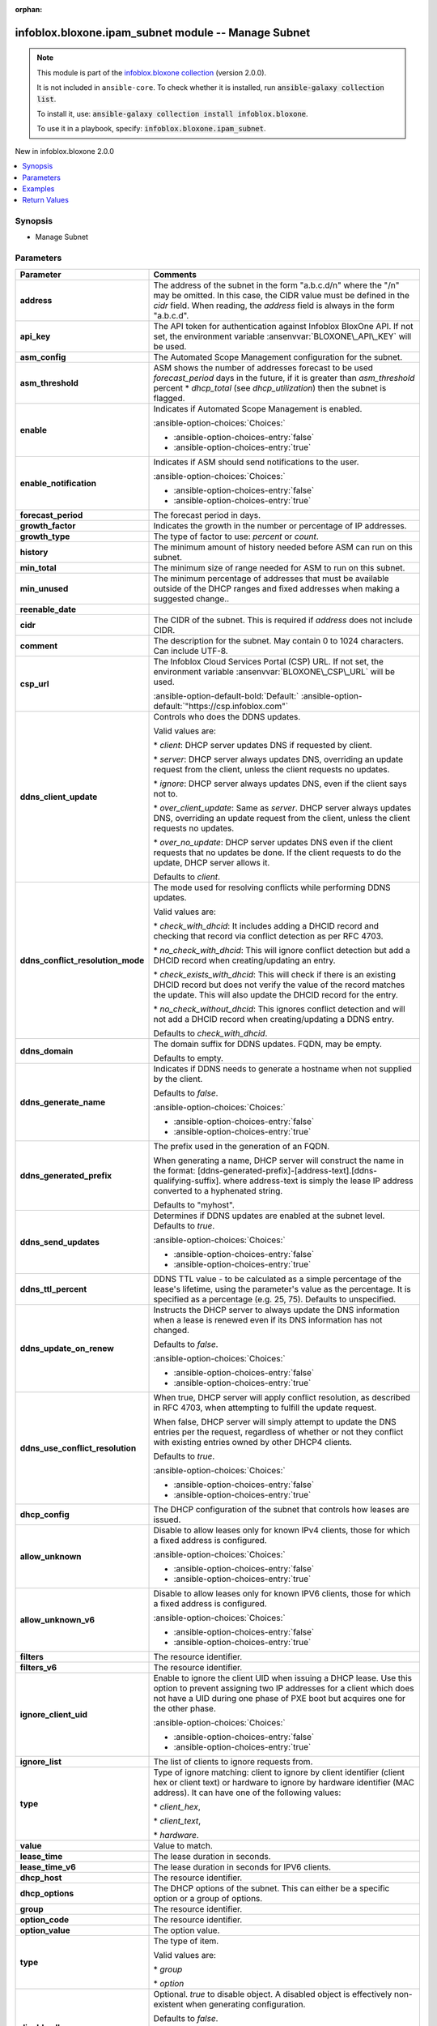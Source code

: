 .. Document meta

:orphan:

.. |antsibull-internal-nbsp| unicode:: 0xA0
    :trim:

.. meta::
  :antsibull-docs: 2.15.0

.. Anchors

.. _ansible_collections.infoblox.bloxone.ipam_subnet_module:

.. Anchors: short name for ansible.builtin

.. Title

infoblox.bloxone.ipam_subnet module -- Manage Subnet
++++++++++++++++++++++++++++++++++++++++++++++++++++

.. Collection note

.. note::
    This module is part of the `infoblox.bloxone collection <https://galaxy.ansible.com/ui/repo/published/infoblox/bloxone/>`_ (version 2.0.0).

    It is not included in ``ansible-core``.
    To check whether it is installed, run :code:`ansible-galaxy collection list`.

    To install it, use: :code:`ansible-galaxy collection install infoblox.bloxone`.

    To use it in a playbook, specify: :code:`infoblox.bloxone.ipam_subnet`.

.. version_added

.. rst-class:: ansible-version-added

New in infoblox.bloxone 2.0.0

.. contents::
   :local:
   :depth: 1

.. Deprecated


Synopsis
--------

.. Description

- Manage Subnet


.. Aliases


.. Requirements






.. Options

Parameters
----------

.. tabularcolumns:: \X{1}{3}\X{2}{3}

.. list-table::
  :width: 100%
  :widths: auto
  :header-rows: 1
  :class: longtable ansible-option-table

  * - Parameter
    - Comments

  * - .. raw:: html

        <div class="ansible-option-cell">
        <div class="ansibleOptionAnchor" id="parameter-address"></div>

      .. _ansible_collections.infoblox.bloxone.ipam_subnet_module__parameter-address:

      .. rst-class:: ansible-option-title

      **address**

      .. raw:: html

        <a class="ansibleOptionLink" href="#parameter-address" title="Permalink to this option"></a>

      .. ansible-option-type-line::

        :ansible-option-type:`string`

      .. raw:: html

        </div>

    - .. raw:: html

        <div class="ansible-option-cell">

      The address of the subnet in the form "a.b.c.d/n" where the "/n" may be omitted. In this case, the CIDR value must be defined in the :emphasis:`cidr` field. When reading, the :emphasis:`address` field is always in the form "a.b.c.d".


      .. raw:: html

        </div>

  * - .. raw:: html

        <div class="ansible-option-cell">
        <div class="ansibleOptionAnchor" id="parameter-api_key"></div>
        <div class="ansibleOptionAnchor" id="parameter-bloxone_api_key"></div>

      .. _ansible_collections.infoblox.bloxone.ipam_subnet_module__parameter-api_key:
      .. _ansible_collections.infoblox.bloxone.ipam_subnet_module__parameter-bloxone_api_key:

      .. rst-class:: ansible-option-title

      **api_key**

      .. raw:: html

        <a class="ansibleOptionLink" href="#parameter-api_key" title="Permalink to this option"></a>

      .. ansible-option-type-line::

        :ansible-option-aliases:`aliases: bloxone_api_key`

        :ansible-option-type:`string`

      .. raw:: html

        </div>

    - .. raw:: html

        <div class="ansible-option-cell">

      The API token for authentication against Infoblox BloxOne API. If not set, the environment variable :ansenvvar:`BLOXONE\_API\_KEY` will be used.


      .. raw:: html

        </div>

  * - .. raw:: html

        <div class="ansible-option-cell">
        <div class="ansibleOptionAnchor" id="parameter-asm_config"></div>

      .. _ansible_collections.infoblox.bloxone.ipam_subnet_module__parameter-asm_config:

      .. rst-class:: ansible-option-title

      **asm_config**

      .. raw:: html

        <a class="ansibleOptionLink" href="#parameter-asm_config" title="Permalink to this option"></a>

      .. ansible-option-type-line::

        :ansible-option-type:`dictionary`

      .. raw:: html

        </div>

    - .. raw:: html

        <div class="ansible-option-cell">

      The Automated Scope Management configuration for the subnet.


      .. raw:: html

        </div>

  * - .. raw:: html

        <div class="ansible-option-indent"></div><div class="ansible-option-cell">
        <div class="ansibleOptionAnchor" id="parameter-asm_config/asm_threshold"></div>

      .. raw:: latex

        \hspace{0.02\textwidth}\begin{minipage}[t]{0.3\textwidth}

      .. _ansible_collections.infoblox.bloxone.ipam_subnet_module__parameter-asm_config/asm_threshold:

      .. rst-class:: ansible-option-title

      **asm_threshold**

      .. raw:: html

        <a class="ansibleOptionLink" href="#parameter-asm_config/asm_threshold" title="Permalink to this option"></a>

      .. ansible-option-type-line::

        :ansible-option-type:`integer`

      .. raw:: html

        </div>

      .. raw:: latex

        \end{minipage}

    - .. raw:: html

        <div class="ansible-option-indent-desc"></div><div class="ansible-option-cell">

      ASM shows the number of addresses forecast to be used :emphasis:`forecast\_period` days in the future, if it is greater than :emphasis:`asm\_threshold` percent \* :emphasis:`dhcp\_total` (see :emphasis:`dhcp\_utilization`\ ) then the subnet is flagged.


      .. raw:: html

        </div>

  * - .. raw:: html

        <div class="ansible-option-indent"></div><div class="ansible-option-cell">
        <div class="ansibleOptionAnchor" id="parameter-asm_config/enable"></div>

      .. raw:: latex

        \hspace{0.02\textwidth}\begin{minipage}[t]{0.3\textwidth}

      .. _ansible_collections.infoblox.bloxone.ipam_subnet_module__parameter-asm_config/enable:

      .. rst-class:: ansible-option-title

      **enable**

      .. raw:: html

        <a class="ansibleOptionLink" href="#parameter-asm_config/enable" title="Permalink to this option"></a>

      .. ansible-option-type-line::

        :ansible-option-type:`boolean`

      .. raw:: html

        </div>

      .. raw:: latex

        \end{minipage}

    - .. raw:: html

        <div class="ansible-option-indent-desc"></div><div class="ansible-option-cell">

      Indicates if Automated Scope Management is enabled.


      .. rst-class:: ansible-option-line

      :ansible-option-choices:`Choices:`

      - :ansible-option-choices-entry:`false`
      - :ansible-option-choices-entry:`true`


      .. raw:: html

        </div>

  * - .. raw:: html

        <div class="ansible-option-indent"></div><div class="ansible-option-cell">
        <div class="ansibleOptionAnchor" id="parameter-asm_config/enable_notification"></div>

      .. raw:: latex

        \hspace{0.02\textwidth}\begin{minipage}[t]{0.3\textwidth}

      .. _ansible_collections.infoblox.bloxone.ipam_subnet_module__parameter-asm_config/enable_notification:

      .. rst-class:: ansible-option-title

      **enable_notification**

      .. raw:: html

        <a class="ansibleOptionLink" href="#parameter-asm_config/enable_notification" title="Permalink to this option"></a>

      .. ansible-option-type-line::

        :ansible-option-type:`boolean`

      .. raw:: html

        </div>

      .. raw:: latex

        \end{minipage}

    - .. raw:: html

        <div class="ansible-option-indent-desc"></div><div class="ansible-option-cell">

      Indicates if ASM should send notifications to the user.


      .. rst-class:: ansible-option-line

      :ansible-option-choices:`Choices:`

      - :ansible-option-choices-entry:`false`
      - :ansible-option-choices-entry:`true`


      .. raw:: html

        </div>

  * - .. raw:: html

        <div class="ansible-option-indent"></div><div class="ansible-option-cell">
        <div class="ansibleOptionAnchor" id="parameter-asm_config/forecast_period"></div>

      .. raw:: latex

        \hspace{0.02\textwidth}\begin{minipage}[t]{0.3\textwidth}

      .. _ansible_collections.infoblox.bloxone.ipam_subnet_module__parameter-asm_config/forecast_period:

      .. rst-class:: ansible-option-title

      **forecast_period**

      .. raw:: html

        <a class="ansibleOptionLink" href="#parameter-asm_config/forecast_period" title="Permalink to this option"></a>

      .. ansible-option-type-line::

        :ansible-option-type:`integer`

      .. raw:: html

        </div>

      .. raw:: latex

        \end{minipage}

    - .. raw:: html

        <div class="ansible-option-indent-desc"></div><div class="ansible-option-cell">

      The forecast period in days.


      .. raw:: html

        </div>

  * - .. raw:: html

        <div class="ansible-option-indent"></div><div class="ansible-option-cell">
        <div class="ansibleOptionAnchor" id="parameter-asm_config/growth_factor"></div>

      .. raw:: latex

        \hspace{0.02\textwidth}\begin{minipage}[t]{0.3\textwidth}

      .. _ansible_collections.infoblox.bloxone.ipam_subnet_module__parameter-asm_config/growth_factor:

      .. rst-class:: ansible-option-title

      **growth_factor**

      .. raw:: html

        <a class="ansibleOptionLink" href="#parameter-asm_config/growth_factor" title="Permalink to this option"></a>

      .. ansible-option-type-line::

        :ansible-option-type:`integer`

      .. raw:: html

        </div>

      .. raw:: latex

        \end{minipage}

    - .. raw:: html

        <div class="ansible-option-indent-desc"></div><div class="ansible-option-cell">

      Indicates the growth in the number or percentage of IP addresses.


      .. raw:: html

        </div>

  * - .. raw:: html

        <div class="ansible-option-indent"></div><div class="ansible-option-cell">
        <div class="ansibleOptionAnchor" id="parameter-asm_config/growth_type"></div>

      .. raw:: latex

        \hspace{0.02\textwidth}\begin{minipage}[t]{0.3\textwidth}

      .. _ansible_collections.infoblox.bloxone.ipam_subnet_module__parameter-asm_config/growth_type:

      .. rst-class:: ansible-option-title

      **growth_type**

      .. raw:: html

        <a class="ansibleOptionLink" href="#parameter-asm_config/growth_type" title="Permalink to this option"></a>

      .. ansible-option-type-line::

        :ansible-option-type:`string`

      .. raw:: html

        </div>

      .. raw:: latex

        \end{minipage}

    - .. raw:: html

        <div class="ansible-option-indent-desc"></div><div class="ansible-option-cell">

      The type of factor to use: :emphasis:`percent` or :emphasis:`count`.


      .. raw:: html

        </div>

  * - .. raw:: html

        <div class="ansible-option-indent"></div><div class="ansible-option-cell">
        <div class="ansibleOptionAnchor" id="parameter-asm_config/history"></div>

      .. raw:: latex

        \hspace{0.02\textwidth}\begin{minipage}[t]{0.3\textwidth}

      .. _ansible_collections.infoblox.bloxone.ipam_subnet_module__parameter-asm_config/history:

      .. rst-class:: ansible-option-title

      **history**

      .. raw:: html

        <a class="ansibleOptionLink" href="#parameter-asm_config/history" title="Permalink to this option"></a>

      .. ansible-option-type-line::

        :ansible-option-type:`integer`

      .. raw:: html

        </div>

      .. raw:: latex

        \end{minipage}

    - .. raw:: html

        <div class="ansible-option-indent-desc"></div><div class="ansible-option-cell">

      The minimum amount of history needed before ASM can run on this subnet.


      .. raw:: html

        </div>

  * - .. raw:: html

        <div class="ansible-option-indent"></div><div class="ansible-option-cell">
        <div class="ansibleOptionAnchor" id="parameter-asm_config/min_total"></div>

      .. raw:: latex

        \hspace{0.02\textwidth}\begin{minipage}[t]{0.3\textwidth}

      .. _ansible_collections.infoblox.bloxone.ipam_subnet_module__parameter-asm_config/min_total:

      .. rst-class:: ansible-option-title

      **min_total**

      .. raw:: html

        <a class="ansibleOptionLink" href="#parameter-asm_config/min_total" title="Permalink to this option"></a>

      .. ansible-option-type-line::

        :ansible-option-type:`integer`

      .. raw:: html

        </div>

      .. raw:: latex

        \end{minipage}

    - .. raw:: html

        <div class="ansible-option-indent-desc"></div><div class="ansible-option-cell">

      The minimum size of range needed for ASM to run on this subnet.


      .. raw:: html

        </div>

  * - .. raw:: html

        <div class="ansible-option-indent"></div><div class="ansible-option-cell">
        <div class="ansibleOptionAnchor" id="parameter-asm_config/min_unused"></div>

      .. raw:: latex

        \hspace{0.02\textwidth}\begin{minipage}[t]{0.3\textwidth}

      .. _ansible_collections.infoblox.bloxone.ipam_subnet_module__parameter-asm_config/min_unused:

      .. rst-class:: ansible-option-title

      **min_unused**

      .. raw:: html

        <a class="ansibleOptionLink" href="#parameter-asm_config/min_unused" title="Permalink to this option"></a>

      .. ansible-option-type-line::

        :ansible-option-type:`integer`

      .. raw:: html

        </div>

      .. raw:: latex

        \end{minipage}

    - .. raw:: html

        <div class="ansible-option-indent-desc"></div><div class="ansible-option-cell">

      The minimum percentage of addresses that must be available outside of the DHCP ranges and fixed addresses when making a suggested change..


      .. raw:: html

        </div>

  * - .. raw:: html

        <div class="ansible-option-indent"></div><div class="ansible-option-cell">
        <div class="ansibleOptionAnchor" id="parameter-asm_config/reenable_date"></div>

      .. raw:: latex

        \hspace{0.02\textwidth}\begin{minipage}[t]{0.3\textwidth}

      .. _ansible_collections.infoblox.bloxone.ipam_subnet_module__parameter-asm_config/reenable_date:

      .. rst-class:: ansible-option-title

      **reenable_date**

      .. raw:: html

        <a class="ansibleOptionLink" href="#parameter-asm_config/reenable_date" title="Permalink to this option"></a>

      .. ansible-option-type-line::

        :ansible-option-type:`string`

      .. raw:: html

        </div>

      .. raw:: latex

        \end{minipage}

    - .. raw:: html

        <div class="ansible-option-indent-desc"></div><div class="ansible-option-cell">




      .. raw:: html

        </div>


  * - .. raw:: html

        <div class="ansible-option-cell">
        <div class="ansibleOptionAnchor" id="parameter-cidr"></div>

      .. _ansible_collections.infoblox.bloxone.ipam_subnet_module__parameter-cidr:

      .. rst-class:: ansible-option-title

      **cidr**

      .. raw:: html

        <a class="ansibleOptionLink" href="#parameter-cidr" title="Permalink to this option"></a>

      .. ansible-option-type-line::

        :ansible-option-type:`integer`

      .. raw:: html

        </div>

    - .. raw:: html

        <div class="ansible-option-cell">

      The CIDR of the subnet. This is required if :emphasis:`address` does not include CIDR.


      .. raw:: html

        </div>

  * - .. raw:: html

        <div class="ansible-option-cell">
        <div class="ansibleOptionAnchor" id="parameter-comment"></div>

      .. _ansible_collections.infoblox.bloxone.ipam_subnet_module__parameter-comment:

      .. rst-class:: ansible-option-title

      **comment**

      .. raw:: html

        <a class="ansibleOptionLink" href="#parameter-comment" title="Permalink to this option"></a>

      .. ansible-option-type-line::

        :ansible-option-type:`string`

      .. raw:: html

        </div>

    - .. raw:: html

        <div class="ansible-option-cell">

      The description for the subnet. May contain 0 to 1024 characters. Can include UTF-8.


      .. raw:: html

        </div>

  * - .. raw:: html

        <div class="ansible-option-cell">
        <div class="ansibleOptionAnchor" id="parameter-csp_url"></div>
        <div class="ansibleOptionAnchor" id="parameter-bloxone_csp_url"></div>

      .. _ansible_collections.infoblox.bloxone.ipam_subnet_module__parameter-bloxone_csp_url:
      .. _ansible_collections.infoblox.bloxone.ipam_subnet_module__parameter-csp_url:

      .. rst-class:: ansible-option-title

      **csp_url**

      .. raw:: html

        <a class="ansibleOptionLink" href="#parameter-csp_url" title="Permalink to this option"></a>

      .. ansible-option-type-line::

        :ansible-option-aliases:`aliases: bloxone_csp_url`

        :ansible-option-type:`string`

      .. raw:: html

        </div>

    - .. raw:: html

        <div class="ansible-option-cell">

      The Infoblox Cloud Services Portal (CSP) URL. If not set, the environment variable :ansenvvar:`BLOXONE\_CSP\_URL` will be used.


      .. rst-class:: ansible-option-line

      :ansible-option-default-bold:`Default:` :ansible-option-default:`"https://csp.infoblox.com"`

      .. raw:: html

        </div>

  * - .. raw:: html

        <div class="ansible-option-cell">
        <div class="ansibleOptionAnchor" id="parameter-ddns_client_update"></div>

      .. _ansible_collections.infoblox.bloxone.ipam_subnet_module__parameter-ddns_client_update:

      .. rst-class:: ansible-option-title

      **ddns_client_update**

      .. raw:: html

        <a class="ansibleOptionLink" href="#parameter-ddns_client_update" title="Permalink to this option"></a>

      .. ansible-option-type-line::

        :ansible-option-type:`string`

      .. raw:: html

        </div>

    - .. raw:: html

        <div class="ansible-option-cell">

      Controls who does the DDNS updates.

      Valid values are:

      \* :emphasis:`client`\ : DHCP server updates DNS if requested by client.

      \* :emphasis:`server`\ : DHCP server always updates DNS, overriding an update request from the client, unless the client requests no updates.

      \* :emphasis:`ignore`\ : DHCP server always updates DNS, even if the client says not to.

      \* :emphasis:`over\_client\_update`\ : Same as :emphasis:`server`. DHCP server always updates DNS, overriding an update request from the client, unless the client requests no updates.

      \* :emphasis:`over\_no\_update`\ : DHCP server updates DNS even if the client requests that no updates be done. If the client requests to do the update, DHCP server allows it.

      Defaults to :emphasis:`client`.


      .. raw:: html

        </div>

  * - .. raw:: html

        <div class="ansible-option-cell">
        <div class="ansibleOptionAnchor" id="parameter-ddns_conflict_resolution_mode"></div>

      .. _ansible_collections.infoblox.bloxone.ipam_subnet_module__parameter-ddns_conflict_resolution_mode:

      .. rst-class:: ansible-option-title

      **ddns_conflict_resolution_mode**

      .. raw:: html

        <a class="ansibleOptionLink" href="#parameter-ddns_conflict_resolution_mode" title="Permalink to this option"></a>

      .. ansible-option-type-line::

        :ansible-option-type:`string`

      .. raw:: html

        </div>

    - .. raw:: html

        <div class="ansible-option-cell">

      The mode used for resolving conflicts while performing DDNS updates.

      Valid values are:

      \* :emphasis:`check\_with\_dhcid`\ : It includes adding a DHCID record and checking that record via conflict detection as per RFC 4703.

      \* :emphasis:`no\_check\_with\_dhcid`\ : This will ignore conflict detection but add a DHCID record when creating/updating an entry.

      \* :emphasis:`check\_exists\_with\_dhcid`\ : This will check if there is an existing DHCID record but does not verify the value of the record matches the update. This will also update the DHCID record for the entry.

      \* :emphasis:`no\_check\_without\_dhcid`\ : This ignores conflict detection and will not add a DHCID record when creating/updating a DDNS entry.

      Defaults to :emphasis:`check\_with\_dhcid`.


      .. raw:: html

        </div>

  * - .. raw:: html

        <div class="ansible-option-cell">
        <div class="ansibleOptionAnchor" id="parameter-ddns_domain"></div>

      .. _ansible_collections.infoblox.bloxone.ipam_subnet_module__parameter-ddns_domain:

      .. rst-class:: ansible-option-title

      **ddns_domain**

      .. raw:: html

        <a class="ansibleOptionLink" href="#parameter-ddns_domain" title="Permalink to this option"></a>

      .. ansible-option-type-line::

        :ansible-option-type:`string`

      .. raw:: html

        </div>

    - .. raw:: html

        <div class="ansible-option-cell">

      The domain suffix for DDNS updates. FQDN, may be empty.

      Defaults to empty.


      .. raw:: html

        </div>

  * - .. raw:: html

        <div class="ansible-option-cell">
        <div class="ansibleOptionAnchor" id="parameter-ddns_generate_name"></div>

      .. _ansible_collections.infoblox.bloxone.ipam_subnet_module__parameter-ddns_generate_name:

      .. rst-class:: ansible-option-title

      **ddns_generate_name**

      .. raw:: html

        <a class="ansibleOptionLink" href="#parameter-ddns_generate_name" title="Permalink to this option"></a>

      .. ansible-option-type-line::

        :ansible-option-type:`boolean`

      .. raw:: html

        </div>

    - .. raw:: html

        <div class="ansible-option-cell">

      Indicates if DDNS needs to generate a hostname when not supplied by the client.

      Defaults to :emphasis:`false`.


      .. rst-class:: ansible-option-line

      :ansible-option-choices:`Choices:`

      - :ansible-option-choices-entry:`false`
      - :ansible-option-choices-entry:`true`


      .. raw:: html

        </div>

  * - .. raw:: html

        <div class="ansible-option-cell">
        <div class="ansibleOptionAnchor" id="parameter-ddns_generated_prefix"></div>

      .. _ansible_collections.infoblox.bloxone.ipam_subnet_module__parameter-ddns_generated_prefix:

      .. rst-class:: ansible-option-title

      **ddns_generated_prefix**

      .. raw:: html

        <a class="ansibleOptionLink" href="#parameter-ddns_generated_prefix" title="Permalink to this option"></a>

      .. ansible-option-type-line::

        :ansible-option-type:`string`

      .. raw:: html

        </div>

    - .. raw:: html

        <div class="ansible-option-cell">

      The prefix used in the generation of an FQDN.

      When generating a name, DHCP server will construct the name in the format: [ddns-generated-prefix]-[address-text].[ddns-qualifying-suffix]. where address-text is simply the lease IP address converted to a hyphenated string.

      Defaults to "myhost".


      .. raw:: html

        </div>

  * - .. raw:: html

        <div class="ansible-option-cell">
        <div class="ansibleOptionAnchor" id="parameter-ddns_send_updates"></div>

      .. _ansible_collections.infoblox.bloxone.ipam_subnet_module__parameter-ddns_send_updates:

      .. rst-class:: ansible-option-title

      **ddns_send_updates**

      .. raw:: html

        <a class="ansibleOptionLink" href="#parameter-ddns_send_updates" title="Permalink to this option"></a>

      .. ansible-option-type-line::

        :ansible-option-type:`boolean`

      .. raw:: html

        </div>

    - .. raw:: html

        <div class="ansible-option-cell">

      Determines if DDNS updates are enabled at the subnet level. Defaults to :emphasis:`true`.


      .. rst-class:: ansible-option-line

      :ansible-option-choices:`Choices:`

      - :ansible-option-choices-entry:`false`
      - :ansible-option-choices-entry:`true`


      .. raw:: html

        </div>

  * - .. raw:: html

        <div class="ansible-option-cell">
        <div class="ansibleOptionAnchor" id="parameter-ddns_ttl_percent"></div>

      .. _ansible_collections.infoblox.bloxone.ipam_subnet_module__parameter-ddns_ttl_percent:

      .. rst-class:: ansible-option-title

      **ddns_ttl_percent**

      .. raw:: html

        <a class="ansibleOptionLink" href="#parameter-ddns_ttl_percent" title="Permalink to this option"></a>

      .. ansible-option-type-line::

        :ansible-option-type:`float`

      .. raw:: html

        </div>

    - .. raw:: html

        <div class="ansible-option-cell">

      DDNS TTL value - to be calculated as a simple percentage of the lease's lifetime, using the parameter's value as the percentage. It is specified as a percentage (e.g. 25, 75). Defaults to unspecified.


      .. raw:: html

        </div>

  * - .. raw:: html

        <div class="ansible-option-cell">
        <div class="ansibleOptionAnchor" id="parameter-ddns_update_on_renew"></div>

      .. _ansible_collections.infoblox.bloxone.ipam_subnet_module__parameter-ddns_update_on_renew:

      .. rst-class:: ansible-option-title

      **ddns_update_on_renew**

      .. raw:: html

        <a class="ansibleOptionLink" href="#parameter-ddns_update_on_renew" title="Permalink to this option"></a>

      .. ansible-option-type-line::

        :ansible-option-type:`boolean`

      .. raw:: html

        </div>

    - .. raw:: html

        <div class="ansible-option-cell">

      Instructs the DHCP server to always update the DNS information when a lease is renewed even if its DNS information has not changed.

      Defaults to :emphasis:`false`.


      .. rst-class:: ansible-option-line

      :ansible-option-choices:`Choices:`

      - :ansible-option-choices-entry:`false`
      - :ansible-option-choices-entry:`true`


      .. raw:: html

        </div>

  * - .. raw:: html

        <div class="ansible-option-cell">
        <div class="ansibleOptionAnchor" id="parameter-ddns_use_conflict_resolution"></div>

      .. _ansible_collections.infoblox.bloxone.ipam_subnet_module__parameter-ddns_use_conflict_resolution:

      .. rst-class:: ansible-option-title

      **ddns_use_conflict_resolution**

      .. raw:: html

        <a class="ansibleOptionLink" href="#parameter-ddns_use_conflict_resolution" title="Permalink to this option"></a>

      .. ansible-option-type-line::

        :ansible-option-type:`boolean`

      .. raw:: html

        </div>

    - .. raw:: html

        <div class="ansible-option-cell">

      When true, DHCP server will apply conflict resolution, as described in RFC 4703, when attempting to fulfill the update request.

      When false, DHCP server will simply attempt to update the DNS entries per the request, regardless of whether or not they conflict with existing entries owned by other DHCP4 clients.

      Defaults to :emphasis:`true`.


      .. rst-class:: ansible-option-line

      :ansible-option-choices:`Choices:`

      - :ansible-option-choices-entry:`false`
      - :ansible-option-choices-entry:`true`


      .. raw:: html

        </div>

  * - .. raw:: html

        <div class="ansible-option-cell">
        <div class="ansibleOptionAnchor" id="parameter-dhcp_config"></div>

      .. _ansible_collections.infoblox.bloxone.ipam_subnet_module__parameter-dhcp_config:

      .. rst-class:: ansible-option-title

      **dhcp_config**

      .. raw:: html

        <a class="ansibleOptionLink" href="#parameter-dhcp_config" title="Permalink to this option"></a>

      .. ansible-option-type-line::

        :ansible-option-type:`dictionary`

      .. raw:: html

        </div>

    - .. raw:: html

        <div class="ansible-option-cell">

      The DHCP configuration of the subnet that controls how leases are issued.


      .. raw:: html

        </div>

  * - .. raw:: html

        <div class="ansible-option-indent"></div><div class="ansible-option-cell">
        <div class="ansibleOptionAnchor" id="parameter-dhcp_config/allow_unknown"></div>

      .. raw:: latex

        \hspace{0.02\textwidth}\begin{minipage}[t]{0.3\textwidth}

      .. _ansible_collections.infoblox.bloxone.ipam_subnet_module__parameter-dhcp_config/allow_unknown:

      .. rst-class:: ansible-option-title

      **allow_unknown**

      .. raw:: html

        <a class="ansibleOptionLink" href="#parameter-dhcp_config/allow_unknown" title="Permalink to this option"></a>

      .. ansible-option-type-line::

        :ansible-option-type:`boolean`

      .. raw:: html

        </div>

      .. raw:: latex

        \end{minipage}

    - .. raw:: html

        <div class="ansible-option-indent-desc"></div><div class="ansible-option-cell">

      Disable to allow leases only for known IPv4 clients, those for which a fixed address is configured.


      .. rst-class:: ansible-option-line

      :ansible-option-choices:`Choices:`

      - :ansible-option-choices-entry:`false`
      - :ansible-option-choices-entry:`true`


      .. raw:: html

        </div>

  * - .. raw:: html

        <div class="ansible-option-indent"></div><div class="ansible-option-cell">
        <div class="ansibleOptionAnchor" id="parameter-dhcp_config/allow_unknown_v6"></div>

      .. raw:: latex

        \hspace{0.02\textwidth}\begin{minipage}[t]{0.3\textwidth}

      .. _ansible_collections.infoblox.bloxone.ipam_subnet_module__parameter-dhcp_config/allow_unknown_v6:

      .. rst-class:: ansible-option-title

      **allow_unknown_v6**

      .. raw:: html

        <a class="ansibleOptionLink" href="#parameter-dhcp_config/allow_unknown_v6" title="Permalink to this option"></a>

      .. ansible-option-type-line::

        :ansible-option-type:`boolean`

      .. raw:: html

        </div>

      .. raw:: latex

        \end{minipage}

    - .. raw:: html

        <div class="ansible-option-indent-desc"></div><div class="ansible-option-cell">

      Disable to allow leases only for known IPV6 clients, those for which a fixed address is configured.


      .. rst-class:: ansible-option-line

      :ansible-option-choices:`Choices:`

      - :ansible-option-choices-entry:`false`
      - :ansible-option-choices-entry:`true`


      .. raw:: html

        </div>

  * - .. raw:: html

        <div class="ansible-option-indent"></div><div class="ansible-option-cell">
        <div class="ansibleOptionAnchor" id="parameter-dhcp_config/filters"></div>

      .. raw:: latex

        \hspace{0.02\textwidth}\begin{minipage}[t]{0.3\textwidth}

      .. _ansible_collections.infoblox.bloxone.ipam_subnet_module__parameter-dhcp_config/filters:

      .. rst-class:: ansible-option-title

      **filters**

      .. raw:: html

        <a class="ansibleOptionLink" href="#parameter-dhcp_config/filters" title="Permalink to this option"></a>

      .. ansible-option-type-line::

        :ansible-option-type:`list` / :ansible-option-elements:`elements=string`

      .. raw:: html

        </div>

      .. raw:: latex

        \end{minipage}

    - .. raw:: html

        <div class="ansible-option-indent-desc"></div><div class="ansible-option-cell">

      The resource identifier.


      .. raw:: html

        </div>

  * - .. raw:: html

        <div class="ansible-option-indent"></div><div class="ansible-option-cell">
        <div class="ansibleOptionAnchor" id="parameter-dhcp_config/filters_v6"></div>

      .. raw:: latex

        \hspace{0.02\textwidth}\begin{minipage}[t]{0.3\textwidth}

      .. _ansible_collections.infoblox.bloxone.ipam_subnet_module__parameter-dhcp_config/filters_v6:

      .. rst-class:: ansible-option-title

      **filters_v6**

      .. raw:: html

        <a class="ansibleOptionLink" href="#parameter-dhcp_config/filters_v6" title="Permalink to this option"></a>

      .. ansible-option-type-line::

        :ansible-option-type:`list` / :ansible-option-elements:`elements=string`

      .. raw:: html

        </div>

      .. raw:: latex

        \end{minipage}

    - .. raw:: html

        <div class="ansible-option-indent-desc"></div><div class="ansible-option-cell">

      The resource identifier.


      .. raw:: html

        </div>

  * - .. raw:: html

        <div class="ansible-option-indent"></div><div class="ansible-option-cell">
        <div class="ansibleOptionAnchor" id="parameter-dhcp_config/ignore_client_uid"></div>

      .. raw:: latex

        \hspace{0.02\textwidth}\begin{minipage}[t]{0.3\textwidth}

      .. _ansible_collections.infoblox.bloxone.ipam_subnet_module__parameter-dhcp_config/ignore_client_uid:

      .. rst-class:: ansible-option-title

      **ignore_client_uid**

      .. raw:: html

        <a class="ansibleOptionLink" href="#parameter-dhcp_config/ignore_client_uid" title="Permalink to this option"></a>

      .. ansible-option-type-line::

        :ansible-option-type:`boolean`

      .. raw:: html

        </div>

      .. raw:: latex

        \end{minipage}

    - .. raw:: html

        <div class="ansible-option-indent-desc"></div><div class="ansible-option-cell">

      Enable to ignore the client UID when issuing a DHCP lease. Use this option to prevent assigning two IP addresses for a client which does not have a UID during one phase of PXE boot but acquires one for the other phase.


      .. rst-class:: ansible-option-line

      :ansible-option-choices:`Choices:`

      - :ansible-option-choices-entry:`false`
      - :ansible-option-choices-entry:`true`


      .. raw:: html

        </div>

  * - .. raw:: html

        <div class="ansible-option-indent"></div><div class="ansible-option-cell">
        <div class="ansibleOptionAnchor" id="parameter-dhcp_config/ignore_list"></div>

      .. raw:: latex

        \hspace{0.02\textwidth}\begin{minipage}[t]{0.3\textwidth}

      .. _ansible_collections.infoblox.bloxone.ipam_subnet_module__parameter-dhcp_config/ignore_list:

      .. rst-class:: ansible-option-title

      **ignore_list**

      .. raw:: html

        <a class="ansibleOptionLink" href="#parameter-dhcp_config/ignore_list" title="Permalink to this option"></a>

      .. ansible-option-type-line::

        :ansible-option-type:`list` / :ansible-option-elements:`elements=dictionary`

      .. raw:: html

        </div>

      .. raw:: latex

        \end{minipage}

    - .. raw:: html

        <div class="ansible-option-indent-desc"></div><div class="ansible-option-cell">

      The list of clients to ignore requests from.


      .. raw:: html

        </div>

  * - .. raw:: html

        <div class="ansible-option-indent"></div><div class="ansible-option-indent"></div><div class="ansible-option-cell">
        <div class="ansibleOptionAnchor" id="parameter-dhcp_config/ignore_list/type"></div>

      .. raw:: latex

        \hspace{0.04\textwidth}\begin{minipage}[t]{0.28\textwidth}

      .. _ansible_collections.infoblox.bloxone.ipam_subnet_module__parameter-dhcp_config/ignore_list/type:

      .. rst-class:: ansible-option-title

      **type**

      .. raw:: html

        <a class="ansibleOptionLink" href="#parameter-dhcp_config/ignore_list/type" title="Permalink to this option"></a>

      .. ansible-option-type-line::

        :ansible-option-type:`string`

      .. raw:: html

        </div>

      .. raw:: latex

        \end{minipage}

    - .. raw:: html

        <div class="ansible-option-indent-desc"></div><div class="ansible-option-indent-desc"></div><div class="ansible-option-cell">

      Type of ignore matching: client to ignore by client identifier (client hex or client text) or hardware to ignore by hardware identifier (MAC address). It can have one of the following values:

      \* :emphasis:`client\_hex`\ ,

      \* :emphasis:`client\_text`\ ,

      \* :emphasis:`hardware`.


      .. raw:: html

        </div>

  * - .. raw:: html

        <div class="ansible-option-indent"></div><div class="ansible-option-indent"></div><div class="ansible-option-cell">
        <div class="ansibleOptionAnchor" id="parameter-dhcp_config/ignore_list/value"></div>

      .. raw:: latex

        \hspace{0.04\textwidth}\begin{minipage}[t]{0.28\textwidth}

      .. _ansible_collections.infoblox.bloxone.ipam_subnet_module__parameter-dhcp_config/ignore_list/value:

      .. rst-class:: ansible-option-title

      **value**

      .. raw:: html

        <a class="ansibleOptionLink" href="#parameter-dhcp_config/ignore_list/value" title="Permalink to this option"></a>

      .. ansible-option-type-line::

        :ansible-option-type:`string`

      .. raw:: html

        </div>

      .. raw:: latex

        \end{minipage}

    - .. raw:: html

        <div class="ansible-option-indent-desc"></div><div class="ansible-option-indent-desc"></div><div class="ansible-option-cell">

      Value to match.


      .. raw:: html

        </div>


  * - .. raw:: html

        <div class="ansible-option-indent"></div><div class="ansible-option-cell">
        <div class="ansibleOptionAnchor" id="parameter-dhcp_config/lease_time"></div>

      .. raw:: latex

        \hspace{0.02\textwidth}\begin{minipage}[t]{0.3\textwidth}

      .. _ansible_collections.infoblox.bloxone.ipam_subnet_module__parameter-dhcp_config/lease_time:

      .. rst-class:: ansible-option-title

      **lease_time**

      .. raw:: html

        <a class="ansibleOptionLink" href="#parameter-dhcp_config/lease_time" title="Permalink to this option"></a>

      .. ansible-option-type-line::

        :ansible-option-type:`integer`

      .. raw:: html

        </div>

      .. raw:: latex

        \end{minipage}

    - .. raw:: html

        <div class="ansible-option-indent-desc"></div><div class="ansible-option-cell">

      The lease duration in seconds.


      .. raw:: html

        </div>

  * - .. raw:: html

        <div class="ansible-option-indent"></div><div class="ansible-option-cell">
        <div class="ansibleOptionAnchor" id="parameter-dhcp_config/lease_time_v6"></div>

      .. raw:: latex

        \hspace{0.02\textwidth}\begin{minipage}[t]{0.3\textwidth}

      .. _ansible_collections.infoblox.bloxone.ipam_subnet_module__parameter-dhcp_config/lease_time_v6:

      .. rst-class:: ansible-option-title

      **lease_time_v6**

      .. raw:: html

        <a class="ansibleOptionLink" href="#parameter-dhcp_config/lease_time_v6" title="Permalink to this option"></a>

      .. ansible-option-type-line::

        :ansible-option-type:`integer`

      .. raw:: html

        </div>

      .. raw:: latex

        \end{minipage}

    - .. raw:: html

        <div class="ansible-option-indent-desc"></div><div class="ansible-option-cell">

      The lease duration in seconds for IPV6 clients.


      .. raw:: html

        </div>


  * - .. raw:: html

        <div class="ansible-option-cell">
        <div class="ansibleOptionAnchor" id="parameter-dhcp_host"></div>

      .. _ansible_collections.infoblox.bloxone.ipam_subnet_module__parameter-dhcp_host:

      .. rst-class:: ansible-option-title

      **dhcp_host**

      .. raw:: html

        <a class="ansibleOptionLink" href="#parameter-dhcp_host" title="Permalink to this option"></a>

      .. ansible-option-type-line::

        :ansible-option-type:`string`

      .. raw:: html

        </div>

    - .. raw:: html

        <div class="ansible-option-cell">

      The resource identifier.


      .. raw:: html

        </div>

  * - .. raw:: html

        <div class="ansible-option-cell">
        <div class="ansibleOptionAnchor" id="parameter-dhcp_options"></div>

      .. _ansible_collections.infoblox.bloxone.ipam_subnet_module__parameter-dhcp_options:

      .. rst-class:: ansible-option-title

      **dhcp_options**

      .. raw:: html

        <a class="ansibleOptionLink" href="#parameter-dhcp_options" title="Permalink to this option"></a>

      .. ansible-option-type-line::

        :ansible-option-type:`list` / :ansible-option-elements:`elements=dictionary`

      .. raw:: html

        </div>

    - .. raw:: html

        <div class="ansible-option-cell">

      The DHCP options of the subnet. This can either be a specific option or a group of options.


      .. raw:: html

        </div>

  * - .. raw:: html

        <div class="ansible-option-indent"></div><div class="ansible-option-cell">
        <div class="ansibleOptionAnchor" id="parameter-dhcp_options/group"></div>

      .. raw:: latex

        \hspace{0.02\textwidth}\begin{minipage}[t]{0.3\textwidth}

      .. _ansible_collections.infoblox.bloxone.ipam_subnet_module__parameter-dhcp_options/group:

      .. rst-class:: ansible-option-title

      **group**

      .. raw:: html

        <a class="ansibleOptionLink" href="#parameter-dhcp_options/group" title="Permalink to this option"></a>

      .. ansible-option-type-line::

        :ansible-option-type:`string`

      .. raw:: html

        </div>

      .. raw:: latex

        \end{minipage}

    - .. raw:: html

        <div class="ansible-option-indent-desc"></div><div class="ansible-option-cell">

      The resource identifier.


      .. raw:: html

        </div>

  * - .. raw:: html

        <div class="ansible-option-indent"></div><div class="ansible-option-cell">
        <div class="ansibleOptionAnchor" id="parameter-dhcp_options/option_code"></div>

      .. raw:: latex

        \hspace{0.02\textwidth}\begin{minipage}[t]{0.3\textwidth}

      .. _ansible_collections.infoblox.bloxone.ipam_subnet_module__parameter-dhcp_options/option_code:

      .. rst-class:: ansible-option-title

      **option_code**

      .. raw:: html

        <a class="ansibleOptionLink" href="#parameter-dhcp_options/option_code" title="Permalink to this option"></a>

      .. ansible-option-type-line::

        :ansible-option-type:`string`

      .. raw:: html

        </div>

      .. raw:: latex

        \end{minipage}

    - .. raw:: html

        <div class="ansible-option-indent-desc"></div><div class="ansible-option-cell">

      The resource identifier.


      .. raw:: html

        </div>

  * - .. raw:: html

        <div class="ansible-option-indent"></div><div class="ansible-option-cell">
        <div class="ansibleOptionAnchor" id="parameter-dhcp_options/option_value"></div>

      .. raw:: latex

        \hspace{0.02\textwidth}\begin{minipage}[t]{0.3\textwidth}

      .. _ansible_collections.infoblox.bloxone.ipam_subnet_module__parameter-dhcp_options/option_value:

      .. rst-class:: ansible-option-title

      **option_value**

      .. raw:: html

        <a class="ansibleOptionLink" href="#parameter-dhcp_options/option_value" title="Permalink to this option"></a>

      .. ansible-option-type-line::

        :ansible-option-type:`string`

      .. raw:: html

        </div>

      .. raw:: latex

        \end{minipage}

    - .. raw:: html

        <div class="ansible-option-indent-desc"></div><div class="ansible-option-cell">

      The option value.


      .. raw:: html

        </div>

  * - .. raw:: html

        <div class="ansible-option-indent"></div><div class="ansible-option-cell">
        <div class="ansibleOptionAnchor" id="parameter-dhcp_options/type"></div>

      .. raw:: latex

        \hspace{0.02\textwidth}\begin{minipage}[t]{0.3\textwidth}

      .. _ansible_collections.infoblox.bloxone.ipam_subnet_module__parameter-dhcp_options/type:

      .. rst-class:: ansible-option-title

      **type**

      .. raw:: html

        <a class="ansibleOptionLink" href="#parameter-dhcp_options/type" title="Permalink to this option"></a>

      .. ansible-option-type-line::

        :ansible-option-type:`string`

      .. raw:: html

        </div>

      .. raw:: latex

        \end{minipage}

    - .. raw:: html

        <div class="ansible-option-indent-desc"></div><div class="ansible-option-cell">

      The type of item.

      Valid values are:

      \* :emphasis:`group`

      \* :emphasis:`option`


      .. raw:: html

        </div>


  * - .. raw:: html

        <div class="ansible-option-cell">
        <div class="ansibleOptionAnchor" id="parameter-disable_dhcp"></div>

      .. _ansible_collections.infoblox.bloxone.ipam_subnet_module__parameter-disable_dhcp:

      .. rst-class:: ansible-option-title

      **disable_dhcp**

      .. raw:: html

        <a class="ansibleOptionLink" href="#parameter-disable_dhcp" title="Permalink to this option"></a>

      .. ansible-option-type-line::

        :ansible-option-type:`boolean`

      .. raw:: html

        </div>

    - .. raw:: html

        <div class="ansible-option-cell">

      Optional. :emphasis:`true` to disable object. A disabled object is effectively non-existent when generating configuration.

      Defaults to :emphasis:`false`.


      .. rst-class:: ansible-option-line

      :ansible-option-choices:`Choices:`

      - :ansible-option-choices-entry:`false`
      - :ansible-option-choices-entry:`true`


      .. raw:: html

        </div>

  * - .. raw:: html

        <div class="ansible-option-cell">
        <div class="ansibleOptionAnchor" id="parameter-header_option_filename"></div>

      .. _ansible_collections.infoblox.bloxone.ipam_subnet_module__parameter-header_option_filename:

      .. rst-class:: ansible-option-title

      **header_option_filename**

      .. raw:: html

        <a class="ansibleOptionLink" href="#parameter-header_option_filename" title="Permalink to this option"></a>

      .. ansible-option-type-line::

        :ansible-option-type:`string`

      .. raw:: html

        </div>

    - .. raw:: html

        <div class="ansible-option-cell">

      The configuration for header option filename field.


      .. raw:: html

        </div>

  * - .. raw:: html

        <div class="ansible-option-cell">
        <div class="ansibleOptionAnchor" id="parameter-header_option_server_address"></div>

      .. _ansible_collections.infoblox.bloxone.ipam_subnet_module__parameter-header_option_server_address:

      .. rst-class:: ansible-option-title

      **header_option_server_address**

      .. raw:: html

        <a class="ansibleOptionLink" href="#parameter-header_option_server_address" title="Permalink to this option"></a>

      .. ansible-option-type-line::

        :ansible-option-type:`string`

      .. raw:: html

        </div>

    - .. raw:: html

        <div class="ansible-option-cell">

      The configuration for header option server address field.


      .. raw:: html

        </div>

  * - .. raw:: html

        <div class="ansible-option-cell">
        <div class="ansibleOptionAnchor" id="parameter-header_option_server_name"></div>

      .. _ansible_collections.infoblox.bloxone.ipam_subnet_module__parameter-header_option_server_name:

      .. rst-class:: ansible-option-title

      **header_option_server_name**

      .. raw:: html

        <a class="ansibleOptionLink" href="#parameter-header_option_server_name" title="Permalink to this option"></a>

      .. ansible-option-type-line::

        :ansible-option-type:`string`

      .. raw:: html

        </div>

    - .. raw:: html

        <div class="ansible-option-cell">

      The configuration for header option server name field.


      .. raw:: html

        </div>

  * - .. raw:: html

        <div class="ansible-option-cell">
        <div class="ansibleOptionAnchor" id="parameter-hostname_rewrite_char"></div>

      .. _ansible_collections.infoblox.bloxone.ipam_subnet_module__parameter-hostname_rewrite_char:

      .. rst-class:: ansible-option-title

      **hostname_rewrite_char**

      .. raw:: html

        <a class="ansibleOptionLink" href="#parameter-hostname_rewrite_char" title="Permalink to this option"></a>

      .. ansible-option-type-line::

        :ansible-option-type:`string`

      .. raw:: html

        </div>

    - .. raw:: html

        <div class="ansible-option-cell">

      The character to replace non-matching characters with, when hostname rewrite is enabled.

      Any single ASCII character or no character if the invalid characters should be removed without replacement.

      Defaults to "-".


      .. raw:: html

        </div>

  * - .. raw:: html

        <div class="ansible-option-cell">
        <div class="ansibleOptionAnchor" id="parameter-hostname_rewrite_enabled"></div>

      .. _ansible_collections.infoblox.bloxone.ipam_subnet_module__parameter-hostname_rewrite_enabled:

      .. rst-class:: ansible-option-title

      **hostname_rewrite_enabled**

      .. raw:: html

        <a class="ansibleOptionLink" href="#parameter-hostname_rewrite_enabled" title="Permalink to this option"></a>

      .. ansible-option-type-line::

        :ansible-option-type:`boolean`

      .. raw:: html

        </div>

    - .. raw:: html

        <div class="ansible-option-cell">

      Indicates if client supplied hostnames will be rewritten prior to DDNS update by replacing every character that does not match :emphasis:`hostname\_rewrite\_regex` by :emphasis:`hostname\_rewrite\_char`.

      Defaults to :emphasis:`false`.


      .. rst-class:: ansible-option-line

      :ansible-option-choices:`Choices:`

      - :ansible-option-choices-entry:`false`
      - :ansible-option-choices-entry:`true`


      .. raw:: html

        </div>

  * - .. raw:: html

        <div class="ansible-option-cell">
        <div class="ansibleOptionAnchor" id="parameter-hostname_rewrite_regex"></div>

      .. _ansible_collections.infoblox.bloxone.ipam_subnet_module__parameter-hostname_rewrite_regex:

      .. rst-class:: ansible-option-title

      **hostname_rewrite_regex**

      .. raw:: html

        <a class="ansibleOptionLink" href="#parameter-hostname_rewrite_regex" title="Permalink to this option"></a>

      .. ansible-option-type-line::

        :ansible-option-type:`string`

      .. raw:: html

        </div>

    - .. raw:: html

        <div class="ansible-option-cell">

      The regex bracket expression to match valid characters.

      Must begin with "[" and end with "]" and be a compilable POSIX regex.

      Defaults to "[^a-zA-Z0-9\_.]".


      .. raw:: html

        </div>

  * - .. raw:: html

        <div class="ansible-option-cell">
        <div class="ansibleOptionAnchor" id="parameter-id"></div>

      .. _ansible_collections.infoblox.bloxone.ipam_subnet_module__parameter-id:

      .. rst-class:: ansible-option-title

      **id**

      .. raw:: html

        <a class="ansibleOptionLink" href="#parameter-id" title="Permalink to this option"></a>

      .. ansible-option-type-line::

        :ansible-option-type:`string`

      .. raw:: html

        </div>

    - .. raw:: html

        <div class="ansible-option-cell">

      ID of the object


      .. raw:: html

        </div>

  * - .. raw:: html

        <div class="ansible-option-cell">
        <div class="ansibleOptionAnchor" id="parameter-inheritance_parent"></div>

      .. _ansible_collections.infoblox.bloxone.ipam_subnet_module__parameter-inheritance_parent:

      .. rst-class:: ansible-option-title

      **inheritance_parent**

      .. raw:: html

        <a class="ansibleOptionLink" href="#parameter-inheritance_parent" title="Permalink to this option"></a>

      .. ansible-option-type-line::

        :ansible-option-type:`string`

      .. raw:: html

        </div>

    - .. raw:: html

        <div class="ansible-option-cell">

      The resource identifier.


      .. raw:: html

        </div>

  * - .. raw:: html

        <div class="ansible-option-cell">
        <div class="ansibleOptionAnchor" id="parameter-inheritance_sources"></div>

      .. _ansible_collections.infoblox.bloxone.ipam_subnet_module__parameter-inheritance_sources:

      .. rst-class:: ansible-option-title

      **inheritance_sources**

      .. raw:: html

        <a class="ansibleOptionLink" href="#parameter-inheritance_sources" title="Permalink to this option"></a>

      .. ansible-option-type-line::

        :ansible-option-type:`dictionary`

      .. raw:: html

        </div>

    - .. raw:: html

        <div class="ansible-option-cell">

      The DHCP inheritance configuration for the subnet.


      .. raw:: html

        </div>

  * - .. raw:: html

        <div class="ansible-option-indent"></div><div class="ansible-option-cell">
        <div class="ansibleOptionAnchor" id="parameter-inheritance_sources/asm_config"></div>

      .. raw:: latex

        \hspace{0.02\textwidth}\begin{minipage}[t]{0.3\textwidth}

      .. _ansible_collections.infoblox.bloxone.ipam_subnet_module__parameter-inheritance_sources/asm_config:

      .. rst-class:: ansible-option-title

      **asm_config**

      .. raw:: html

        <a class="ansibleOptionLink" href="#parameter-inheritance_sources/asm_config" title="Permalink to this option"></a>

      .. ansible-option-type-line::

        :ansible-option-type:`dictionary`

      .. raw:: html

        </div>

      .. raw:: latex

        \end{minipage}

    - .. raw:: html

        <div class="ansible-option-indent-desc"></div><div class="ansible-option-cell">

      The inheritance configuration for :emphasis:`asm\_config` field.


      .. raw:: html

        </div>

  * - .. raw:: html

        <div class="ansible-option-indent"></div><div class="ansible-option-indent"></div><div class="ansible-option-cell">
        <div class="ansibleOptionAnchor" id="parameter-inheritance_sources/asm_config/asm_enable_block"></div>

      .. raw:: latex

        \hspace{0.04\textwidth}\begin{minipage}[t]{0.28\textwidth}

      .. _ansible_collections.infoblox.bloxone.ipam_subnet_module__parameter-inheritance_sources/asm_config/asm_enable_block:

      .. rst-class:: ansible-option-title

      **asm_enable_block**

      .. raw:: html

        <a class="ansibleOptionLink" href="#parameter-inheritance_sources/asm_config/asm_enable_block" title="Permalink to this option"></a>

      .. ansible-option-type-line::

        :ansible-option-type:`dictionary`

      .. raw:: html

        </div>

      .. raw:: latex

        \end{minipage}

    - .. raw:: html

        <div class="ansible-option-indent-desc"></div><div class="ansible-option-indent-desc"></div><div class="ansible-option-cell">

      The block of ASM fields: :emphasis:`enable`\ , :emphasis:`enable\_notification`\ , :emphasis:`reenable\_date`.


      .. raw:: html

        </div>

  * - .. raw:: html

        <div class="ansible-option-indent"></div><div class="ansible-option-indent"></div><div class="ansible-option-indent"></div><div class="ansible-option-cell">
        <div class="ansibleOptionAnchor" id="parameter-inheritance_sources/asm_config/asm_enable_block/action"></div>

      .. raw:: latex

        \hspace{0.06\textwidth}\begin{minipage}[t]{0.26\textwidth}

      .. _ansible_collections.infoblox.bloxone.ipam_subnet_module__parameter-inheritance_sources/asm_config/asm_enable_block/action:

      .. rst-class:: ansible-option-title

      **action**

      .. raw:: html

        <a class="ansibleOptionLink" href="#parameter-inheritance_sources/asm_config/asm_enable_block/action" title="Permalink to this option"></a>

      .. ansible-option-type-line::

        :ansible-option-type:`string`

      .. raw:: html

        </div>

      .. raw:: latex

        \end{minipage}

    - .. raw:: html

        <div class="ansible-option-indent-desc"></div><div class="ansible-option-indent-desc"></div><div class="ansible-option-indent-desc"></div><div class="ansible-option-cell">

      The inheritance setting.

      Valid values are:

      \* :emphasis:`inherit`\ : Use the inherited value.

      \* :emphasis:`override`\ : Use the value set in the object.

      Defaults to :emphasis:`inherit`.


      .. raw:: html

        </div>


  * - .. raw:: html

        <div class="ansible-option-indent"></div><div class="ansible-option-indent"></div><div class="ansible-option-cell">
        <div class="ansibleOptionAnchor" id="parameter-inheritance_sources/asm_config/asm_growth_block"></div>

      .. raw:: latex

        \hspace{0.04\textwidth}\begin{minipage}[t]{0.28\textwidth}

      .. _ansible_collections.infoblox.bloxone.ipam_subnet_module__parameter-inheritance_sources/asm_config/asm_growth_block:

      .. rst-class:: ansible-option-title

      **asm_growth_block**

      .. raw:: html

        <a class="ansibleOptionLink" href="#parameter-inheritance_sources/asm_config/asm_growth_block" title="Permalink to this option"></a>

      .. ansible-option-type-line::

        :ansible-option-type:`dictionary`

      .. raw:: html

        </div>

      .. raw:: latex

        \end{minipage}

    - .. raw:: html

        <div class="ansible-option-indent-desc"></div><div class="ansible-option-indent-desc"></div><div class="ansible-option-cell">

      The block of ASM fields: :emphasis:`growth\_factor`\ , :emphasis:`growth\_type`.


      .. raw:: html

        </div>

  * - .. raw:: html

        <div class="ansible-option-indent"></div><div class="ansible-option-indent"></div><div class="ansible-option-indent"></div><div class="ansible-option-cell">
        <div class="ansibleOptionAnchor" id="parameter-inheritance_sources/asm_config/asm_growth_block/action"></div>

      .. raw:: latex

        \hspace{0.06\textwidth}\begin{minipage}[t]{0.26\textwidth}

      .. _ansible_collections.infoblox.bloxone.ipam_subnet_module__parameter-inheritance_sources/asm_config/asm_growth_block/action:

      .. rst-class:: ansible-option-title

      **action**

      .. raw:: html

        <a class="ansibleOptionLink" href="#parameter-inheritance_sources/asm_config/asm_growth_block/action" title="Permalink to this option"></a>

      .. ansible-option-type-line::

        :ansible-option-type:`string`

      .. raw:: html

        </div>

      .. raw:: latex

        \end{minipage}

    - .. raw:: html

        <div class="ansible-option-indent-desc"></div><div class="ansible-option-indent-desc"></div><div class="ansible-option-indent-desc"></div><div class="ansible-option-cell">

      The inheritance setting.

      Valid values are:

      \* :emphasis:`inherit`\ : Use the inherited value.

      \* :emphasis:`override`\ : Use the value set in the object.

      Defaults to :emphasis:`inherit`.


      .. raw:: html

        </div>


  * - .. raw:: html

        <div class="ansible-option-indent"></div><div class="ansible-option-indent"></div><div class="ansible-option-cell">
        <div class="ansibleOptionAnchor" id="parameter-inheritance_sources/asm_config/asm_threshold"></div>

      .. raw:: latex

        \hspace{0.04\textwidth}\begin{minipage}[t]{0.28\textwidth}

      .. _ansible_collections.infoblox.bloxone.ipam_subnet_module__parameter-inheritance_sources/asm_config/asm_threshold:

      .. rst-class:: ansible-option-title

      **asm_threshold**

      .. raw:: html

        <a class="ansibleOptionLink" href="#parameter-inheritance_sources/asm_config/asm_threshold" title="Permalink to this option"></a>

      .. ansible-option-type-line::

        :ansible-option-type:`dictionary`

      .. raw:: html

        </div>

      .. raw:: latex

        \end{minipage}

    - .. raw:: html

        <div class="ansible-option-indent-desc"></div><div class="ansible-option-indent-desc"></div><div class="ansible-option-cell">

      ASM shows the number of addresses forecast to be used :emphasis:`forecast\_period` days in the future, if it is greater than :emphasis:`asm\_threshold\_percent` \* :emphasis:`dhcp\_total` (see :emphasis:`dhcp\_utilization`\ ) then the subnet is flagged.


      .. raw:: html

        </div>

  * - .. raw:: html

        <div class="ansible-option-indent"></div><div class="ansible-option-indent"></div><div class="ansible-option-indent"></div><div class="ansible-option-cell">
        <div class="ansibleOptionAnchor" id="parameter-inheritance_sources/asm_config/asm_threshold/action"></div>

      .. raw:: latex

        \hspace{0.06\textwidth}\begin{minipage}[t]{0.26\textwidth}

      .. _ansible_collections.infoblox.bloxone.ipam_subnet_module__parameter-inheritance_sources/asm_config/asm_threshold/action:

      .. rst-class:: ansible-option-title

      **action**

      .. raw:: html

        <a class="ansibleOptionLink" href="#parameter-inheritance_sources/asm_config/asm_threshold/action" title="Permalink to this option"></a>

      .. ansible-option-type-line::

        :ansible-option-type:`string`

      .. raw:: html

        </div>

      .. raw:: latex

        \end{minipage}

    - .. raw:: html

        <div class="ansible-option-indent-desc"></div><div class="ansible-option-indent-desc"></div><div class="ansible-option-indent-desc"></div><div class="ansible-option-cell">

      The inheritance setting for a field.

      Valid values are:

      \* :emphasis:`inherit`\ : Use the inherited value.

      \* :emphasis:`override`\ : Use the value set in the object.

      Defaults to :emphasis:`inherit`.


      .. raw:: html

        </div>


  * - .. raw:: html

        <div class="ansible-option-indent"></div><div class="ansible-option-indent"></div><div class="ansible-option-cell">
        <div class="ansibleOptionAnchor" id="parameter-inheritance_sources/asm_config/forecast_period"></div>

      .. raw:: latex

        \hspace{0.04\textwidth}\begin{minipage}[t]{0.28\textwidth}

      .. _ansible_collections.infoblox.bloxone.ipam_subnet_module__parameter-inheritance_sources/asm_config/forecast_period:

      .. rst-class:: ansible-option-title

      **forecast_period**

      .. raw:: html

        <a class="ansibleOptionLink" href="#parameter-inheritance_sources/asm_config/forecast_period" title="Permalink to this option"></a>

      .. ansible-option-type-line::

        :ansible-option-type:`dictionary`

      .. raw:: html

        </div>

      .. raw:: latex

        \end{minipage}

    - .. raw:: html

        <div class="ansible-option-indent-desc"></div><div class="ansible-option-indent-desc"></div><div class="ansible-option-cell">

      The forecast period in days.


      .. raw:: html

        </div>

  * - .. raw:: html

        <div class="ansible-option-indent"></div><div class="ansible-option-indent"></div><div class="ansible-option-indent"></div><div class="ansible-option-cell">
        <div class="ansibleOptionAnchor" id="parameter-inheritance_sources/asm_config/forecast_period/action"></div>

      .. raw:: latex

        \hspace{0.06\textwidth}\begin{minipage}[t]{0.26\textwidth}

      .. _ansible_collections.infoblox.bloxone.ipam_subnet_module__parameter-inheritance_sources/asm_config/forecast_period/action:

      .. rst-class:: ansible-option-title

      **action**

      .. raw:: html

        <a class="ansibleOptionLink" href="#parameter-inheritance_sources/asm_config/forecast_period/action" title="Permalink to this option"></a>

      .. ansible-option-type-line::

        :ansible-option-type:`string`

      .. raw:: html

        </div>

      .. raw:: latex

        \end{minipage}

    - .. raw:: html

        <div class="ansible-option-indent-desc"></div><div class="ansible-option-indent-desc"></div><div class="ansible-option-indent-desc"></div><div class="ansible-option-cell">

      The inheritance setting for a field.

      Valid values are:

      \* :emphasis:`inherit`\ : Use the inherited value.

      \* :emphasis:`override`\ : Use the value set in the object.

      Defaults to :emphasis:`inherit`.


      .. raw:: html

        </div>


  * - .. raw:: html

        <div class="ansible-option-indent"></div><div class="ansible-option-indent"></div><div class="ansible-option-cell">
        <div class="ansibleOptionAnchor" id="parameter-inheritance_sources/asm_config/history"></div>

      .. raw:: latex

        \hspace{0.04\textwidth}\begin{minipage}[t]{0.28\textwidth}

      .. _ansible_collections.infoblox.bloxone.ipam_subnet_module__parameter-inheritance_sources/asm_config/history:

      .. rst-class:: ansible-option-title

      **history**

      .. raw:: html

        <a class="ansibleOptionLink" href="#parameter-inheritance_sources/asm_config/history" title="Permalink to this option"></a>

      .. ansible-option-type-line::

        :ansible-option-type:`dictionary`

      .. raw:: html

        </div>

      .. raw:: latex

        \end{minipage}

    - .. raw:: html

        <div class="ansible-option-indent-desc"></div><div class="ansible-option-indent-desc"></div><div class="ansible-option-cell">

      The minimum amount of history needed before ASM can run on this subnet.


      .. raw:: html

        </div>

  * - .. raw:: html

        <div class="ansible-option-indent"></div><div class="ansible-option-indent"></div><div class="ansible-option-indent"></div><div class="ansible-option-cell">
        <div class="ansibleOptionAnchor" id="parameter-inheritance_sources/asm_config/history/action"></div>

      .. raw:: latex

        \hspace{0.06\textwidth}\begin{minipage}[t]{0.26\textwidth}

      .. _ansible_collections.infoblox.bloxone.ipam_subnet_module__parameter-inheritance_sources/asm_config/history/action:

      .. rst-class:: ansible-option-title

      **action**

      .. raw:: html

        <a class="ansibleOptionLink" href="#parameter-inheritance_sources/asm_config/history/action" title="Permalink to this option"></a>

      .. ansible-option-type-line::

        :ansible-option-type:`string`

      .. raw:: html

        </div>

      .. raw:: latex

        \end{minipage}

    - .. raw:: html

        <div class="ansible-option-indent-desc"></div><div class="ansible-option-indent-desc"></div><div class="ansible-option-indent-desc"></div><div class="ansible-option-cell">

      The inheritance setting for a field.

      Valid values are:

      \* :emphasis:`inherit`\ : Use the inherited value.

      \* :emphasis:`override`\ : Use the value set in the object.

      Defaults to :emphasis:`inherit`.


      .. raw:: html

        </div>


  * - .. raw:: html

        <div class="ansible-option-indent"></div><div class="ansible-option-indent"></div><div class="ansible-option-cell">
        <div class="ansibleOptionAnchor" id="parameter-inheritance_sources/asm_config/min_total"></div>

      .. raw:: latex

        \hspace{0.04\textwidth}\begin{minipage}[t]{0.28\textwidth}

      .. _ansible_collections.infoblox.bloxone.ipam_subnet_module__parameter-inheritance_sources/asm_config/min_total:

      .. rst-class:: ansible-option-title

      **min_total**

      .. raw:: html

        <a class="ansibleOptionLink" href="#parameter-inheritance_sources/asm_config/min_total" title="Permalink to this option"></a>

      .. ansible-option-type-line::

        :ansible-option-type:`dictionary`

      .. raw:: html

        </div>

      .. raw:: latex

        \end{minipage}

    - .. raw:: html

        <div class="ansible-option-indent-desc"></div><div class="ansible-option-indent-desc"></div><div class="ansible-option-cell">

      The minimum size of range needed for ASM to run on this subnet.


      .. raw:: html

        </div>

  * - .. raw:: html

        <div class="ansible-option-indent"></div><div class="ansible-option-indent"></div><div class="ansible-option-indent"></div><div class="ansible-option-cell">
        <div class="ansibleOptionAnchor" id="parameter-inheritance_sources/asm_config/min_total/action"></div>

      .. raw:: latex

        \hspace{0.06\textwidth}\begin{minipage}[t]{0.26\textwidth}

      .. _ansible_collections.infoblox.bloxone.ipam_subnet_module__parameter-inheritance_sources/asm_config/min_total/action:

      .. rst-class:: ansible-option-title

      **action**

      .. raw:: html

        <a class="ansibleOptionLink" href="#parameter-inheritance_sources/asm_config/min_total/action" title="Permalink to this option"></a>

      .. ansible-option-type-line::

        :ansible-option-type:`string`

      .. raw:: html

        </div>

      .. raw:: latex

        \end{minipage}

    - .. raw:: html

        <div class="ansible-option-indent-desc"></div><div class="ansible-option-indent-desc"></div><div class="ansible-option-indent-desc"></div><div class="ansible-option-cell">

      The inheritance setting for a field.

      Valid values are:

      \* :emphasis:`inherit`\ : Use the inherited value.

      \* :emphasis:`override`\ : Use the value set in the object.

      Defaults to :emphasis:`inherit`.


      .. raw:: html

        </div>


  * - .. raw:: html

        <div class="ansible-option-indent"></div><div class="ansible-option-indent"></div><div class="ansible-option-cell">
        <div class="ansibleOptionAnchor" id="parameter-inheritance_sources/asm_config/min_unused"></div>

      .. raw:: latex

        \hspace{0.04\textwidth}\begin{minipage}[t]{0.28\textwidth}

      .. _ansible_collections.infoblox.bloxone.ipam_subnet_module__parameter-inheritance_sources/asm_config/min_unused:

      .. rst-class:: ansible-option-title

      **min_unused**

      .. raw:: html

        <a class="ansibleOptionLink" href="#parameter-inheritance_sources/asm_config/min_unused" title="Permalink to this option"></a>

      .. ansible-option-type-line::

        :ansible-option-type:`dictionary`

      .. raw:: html

        </div>

      .. raw:: latex

        \end{minipage}

    - .. raw:: html

        <div class="ansible-option-indent-desc"></div><div class="ansible-option-indent-desc"></div><div class="ansible-option-cell">

      The minimum percentage of addresses that must be available outside of the DHCP ranges and fixed addresses when making a suggested change.


      .. raw:: html

        </div>

  * - .. raw:: html

        <div class="ansible-option-indent"></div><div class="ansible-option-indent"></div><div class="ansible-option-indent"></div><div class="ansible-option-cell">
        <div class="ansibleOptionAnchor" id="parameter-inheritance_sources/asm_config/min_unused/action"></div>

      .. raw:: latex

        \hspace{0.06\textwidth}\begin{minipage}[t]{0.26\textwidth}

      .. _ansible_collections.infoblox.bloxone.ipam_subnet_module__parameter-inheritance_sources/asm_config/min_unused/action:

      .. rst-class:: ansible-option-title

      **action**

      .. raw:: html

        <a class="ansibleOptionLink" href="#parameter-inheritance_sources/asm_config/min_unused/action" title="Permalink to this option"></a>

      .. ansible-option-type-line::

        :ansible-option-type:`string`

      .. raw:: html

        </div>

      .. raw:: latex

        \end{minipage}

    - .. raw:: html

        <div class="ansible-option-indent-desc"></div><div class="ansible-option-indent-desc"></div><div class="ansible-option-indent-desc"></div><div class="ansible-option-cell">

      The inheritance setting for a field.

      Valid values are:

      \* :emphasis:`inherit`\ : Use the inherited value.

      \* :emphasis:`override`\ : Use the value set in the object.

      Defaults to :emphasis:`inherit`.


      .. raw:: html

        </div>



  * - .. raw:: html

        <div class="ansible-option-indent"></div><div class="ansible-option-cell">
        <div class="ansibleOptionAnchor" id="parameter-inheritance_sources/ddns_client_update"></div>

      .. raw:: latex

        \hspace{0.02\textwidth}\begin{minipage}[t]{0.3\textwidth}

      .. _ansible_collections.infoblox.bloxone.ipam_subnet_module__parameter-inheritance_sources/ddns_client_update:

      .. rst-class:: ansible-option-title

      **ddns_client_update**

      .. raw:: html

        <a class="ansibleOptionLink" href="#parameter-inheritance_sources/ddns_client_update" title="Permalink to this option"></a>

      .. ansible-option-type-line::

        :ansible-option-type:`dictionary`

      .. raw:: html

        </div>

      .. raw:: latex

        \end{minipage}

    - .. raw:: html

        <div class="ansible-option-indent-desc"></div><div class="ansible-option-cell">

      The inheritance configuration for :emphasis:`ddns\_client\_update` field.


      .. raw:: html

        </div>

  * - .. raw:: html

        <div class="ansible-option-indent"></div><div class="ansible-option-indent"></div><div class="ansible-option-cell">
        <div class="ansibleOptionAnchor" id="parameter-inheritance_sources/ddns_client_update/action"></div>

      .. raw:: latex

        \hspace{0.04\textwidth}\begin{minipage}[t]{0.28\textwidth}

      .. _ansible_collections.infoblox.bloxone.ipam_subnet_module__parameter-inheritance_sources/ddns_client_update/action:

      .. rst-class:: ansible-option-title

      **action**

      .. raw:: html

        <a class="ansibleOptionLink" href="#parameter-inheritance_sources/ddns_client_update/action" title="Permalink to this option"></a>

      .. ansible-option-type-line::

        :ansible-option-type:`string`

      .. raw:: html

        </div>

      .. raw:: latex

        \end{minipage}

    - .. raw:: html

        <div class="ansible-option-indent-desc"></div><div class="ansible-option-indent-desc"></div><div class="ansible-option-cell">

      The inheritance setting for a field.

      Valid values are:

      \* :emphasis:`inherit`\ : Use the inherited value.

      \* :emphasis:`override`\ : Use the value set in the object.

      Defaults to :emphasis:`inherit`.


      .. raw:: html

        </div>


  * - .. raw:: html

        <div class="ansible-option-indent"></div><div class="ansible-option-cell">
        <div class="ansibleOptionAnchor" id="parameter-inheritance_sources/ddns_conflict_resolution_mode"></div>

      .. raw:: latex

        \hspace{0.02\textwidth}\begin{minipage}[t]{0.3\textwidth}

      .. _ansible_collections.infoblox.bloxone.ipam_subnet_module__parameter-inheritance_sources/ddns_conflict_resolution_mode:

      .. rst-class:: ansible-option-title

      **ddns_conflict_resolution_mode**

      .. raw:: html

        <a class="ansibleOptionLink" href="#parameter-inheritance_sources/ddns_conflict_resolution_mode" title="Permalink to this option"></a>

      .. ansible-option-type-line::

        :ansible-option-type:`dictionary`

      .. raw:: html

        </div>

      .. raw:: latex

        \end{minipage}

    - .. raw:: html

        <div class="ansible-option-indent-desc"></div><div class="ansible-option-cell">

      The inheritance configuration for :emphasis:`ddns\_conflict\_resolution\_mode` field.


      .. raw:: html

        </div>

  * - .. raw:: html

        <div class="ansible-option-indent"></div><div class="ansible-option-indent"></div><div class="ansible-option-cell">
        <div class="ansibleOptionAnchor" id="parameter-inheritance_sources/ddns_conflict_resolution_mode/action"></div>

      .. raw:: latex

        \hspace{0.04\textwidth}\begin{minipage}[t]{0.28\textwidth}

      .. _ansible_collections.infoblox.bloxone.ipam_subnet_module__parameter-inheritance_sources/ddns_conflict_resolution_mode/action:

      .. rst-class:: ansible-option-title

      **action**

      .. raw:: html

        <a class="ansibleOptionLink" href="#parameter-inheritance_sources/ddns_conflict_resolution_mode/action" title="Permalink to this option"></a>

      .. ansible-option-type-line::

        :ansible-option-type:`string`

      .. raw:: html

        </div>

      .. raw:: latex

        \end{minipage}

    - .. raw:: html

        <div class="ansible-option-indent-desc"></div><div class="ansible-option-indent-desc"></div><div class="ansible-option-cell">

      The inheritance setting for a field.

      Valid values are:

      \* :emphasis:`inherit`\ : Use the inherited value.

      \* :emphasis:`override`\ : Use the value set in the object.

      Defaults to :emphasis:`inherit`.


      .. raw:: html

        </div>


  * - .. raw:: html

        <div class="ansible-option-indent"></div><div class="ansible-option-cell">
        <div class="ansibleOptionAnchor" id="parameter-inheritance_sources/ddns_enabled"></div>

      .. raw:: latex

        \hspace{0.02\textwidth}\begin{minipage}[t]{0.3\textwidth}

      .. _ansible_collections.infoblox.bloxone.ipam_subnet_module__parameter-inheritance_sources/ddns_enabled:

      .. rst-class:: ansible-option-title

      **ddns_enabled**

      .. raw:: html

        <a class="ansibleOptionLink" href="#parameter-inheritance_sources/ddns_enabled" title="Permalink to this option"></a>

      .. ansible-option-type-line::

        :ansible-option-type:`dictionary`

      .. raw:: html

        </div>

      .. raw:: latex

        \end{minipage}

    - .. raw:: html

        <div class="ansible-option-indent-desc"></div><div class="ansible-option-cell">

      The inheritance configuration for :emphasis:`ddns\_enabled` field. Only action allowed is 'inherit'.


      .. raw:: html

        </div>

  * - .. raw:: html

        <div class="ansible-option-indent"></div><div class="ansible-option-indent"></div><div class="ansible-option-cell">
        <div class="ansibleOptionAnchor" id="parameter-inheritance_sources/ddns_enabled/action"></div>

      .. raw:: latex

        \hspace{0.04\textwidth}\begin{minipage}[t]{0.28\textwidth}

      .. _ansible_collections.infoblox.bloxone.ipam_subnet_module__parameter-inheritance_sources/ddns_enabled/action:

      .. rst-class:: ansible-option-title

      **action**

      .. raw:: html

        <a class="ansibleOptionLink" href="#parameter-inheritance_sources/ddns_enabled/action" title="Permalink to this option"></a>

      .. ansible-option-type-line::

        :ansible-option-type:`string`

      .. raw:: html

        </div>

      .. raw:: latex

        \end{minipage}

    - .. raw:: html

        <div class="ansible-option-indent-desc"></div><div class="ansible-option-indent-desc"></div><div class="ansible-option-cell">

      The inheritance setting for a field.

      Valid values are:

      \* :emphasis:`inherit`\ : Use the inherited value.

      \* :emphasis:`override`\ : Use the value set in the object.

      Defaults to :emphasis:`inherit`.


      .. raw:: html

        </div>


  * - .. raw:: html

        <div class="ansible-option-indent"></div><div class="ansible-option-cell">
        <div class="ansibleOptionAnchor" id="parameter-inheritance_sources/ddns_hostname_block"></div>

      .. raw:: latex

        \hspace{0.02\textwidth}\begin{minipage}[t]{0.3\textwidth}

      .. _ansible_collections.infoblox.bloxone.ipam_subnet_module__parameter-inheritance_sources/ddns_hostname_block:

      .. rst-class:: ansible-option-title

      **ddns_hostname_block**

      .. raw:: html

        <a class="ansibleOptionLink" href="#parameter-inheritance_sources/ddns_hostname_block" title="Permalink to this option"></a>

      .. ansible-option-type-line::

        :ansible-option-type:`dictionary`

      .. raw:: html

        </div>

      .. raw:: latex

        \end{minipage}

    - .. raw:: html

        <div class="ansible-option-indent-desc"></div><div class="ansible-option-cell">

      The inheritance configuration for :emphasis:`ddns\_generate\_name` and :emphasis:`ddns\_generated\_prefix` fields.


      .. raw:: html

        </div>

  * - .. raw:: html

        <div class="ansible-option-indent"></div><div class="ansible-option-indent"></div><div class="ansible-option-cell">
        <div class="ansibleOptionAnchor" id="parameter-inheritance_sources/ddns_hostname_block/action"></div>

      .. raw:: latex

        \hspace{0.04\textwidth}\begin{minipage}[t]{0.28\textwidth}

      .. _ansible_collections.infoblox.bloxone.ipam_subnet_module__parameter-inheritance_sources/ddns_hostname_block/action:

      .. rst-class:: ansible-option-title

      **action**

      .. raw:: html

        <a class="ansibleOptionLink" href="#parameter-inheritance_sources/ddns_hostname_block/action" title="Permalink to this option"></a>

      .. ansible-option-type-line::

        :ansible-option-type:`string`

      .. raw:: html

        </div>

      .. raw:: latex

        \end{minipage}

    - .. raw:: html

        <div class="ansible-option-indent-desc"></div><div class="ansible-option-indent-desc"></div><div class="ansible-option-cell">

      The inheritance setting.

      Valid values are:

      \* :emphasis:`inherit`\ : Use the inherited value.

      \* :emphasis:`override`\ : Use the value set in the object.

      Defaults to :emphasis:`inherit`.


      .. raw:: html

        </div>


  * - .. raw:: html

        <div class="ansible-option-indent"></div><div class="ansible-option-cell">
        <div class="ansibleOptionAnchor" id="parameter-inheritance_sources/ddns_ttl_percent"></div>

      .. raw:: latex

        \hspace{0.02\textwidth}\begin{minipage}[t]{0.3\textwidth}

      .. _ansible_collections.infoblox.bloxone.ipam_subnet_module__parameter-inheritance_sources/ddns_ttl_percent:

      .. rst-class:: ansible-option-title

      **ddns_ttl_percent**

      .. raw:: html

        <a class="ansibleOptionLink" href="#parameter-inheritance_sources/ddns_ttl_percent" title="Permalink to this option"></a>

      .. ansible-option-type-line::

        :ansible-option-type:`dictionary`

      .. raw:: html

        </div>

      .. raw:: latex

        \end{minipage}

    - .. raw:: html

        <div class="ansible-option-indent-desc"></div><div class="ansible-option-cell">

      The inheritance configuration for :emphasis:`ddns\_ttl\_percent` field.


      .. raw:: html

        </div>

  * - .. raw:: html

        <div class="ansible-option-indent"></div><div class="ansible-option-indent"></div><div class="ansible-option-cell">
        <div class="ansibleOptionAnchor" id="parameter-inheritance_sources/ddns_ttl_percent/action"></div>

      .. raw:: latex

        \hspace{0.04\textwidth}\begin{minipage}[t]{0.28\textwidth}

      .. _ansible_collections.infoblox.bloxone.ipam_subnet_module__parameter-inheritance_sources/ddns_ttl_percent/action:

      .. rst-class:: ansible-option-title

      **action**

      .. raw:: html

        <a class="ansibleOptionLink" href="#parameter-inheritance_sources/ddns_ttl_percent/action" title="Permalink to this option"></a>

      .. ansible-option-type-line::

        :ansible-option-type:`string`

      .. raw:: html

        </div>

      .. raw:: latex

        \end{minipage}

    - .. raw:: html

        <div class="ansible-option-indent-desc"></div><div class="ansible-option-indent-desc"></div><div class="ansible-option-cell">

      The inheritance setting for a field.

      Valid values are:

      \* :emphasis:`inherit`\ : Use the inherited value.

      \* :emphasis:`override`\ : Use the value set in the object.

      Defaults to :emphasis:`inherit`.


      .. raw:: html

        </div>


  * - .. raw:: html

        <div class="ansible-option-indent"></div><div class="ansible-option-cell">
        <div class="ansibleOptionAnchor" id="parameter-inheritance_sources/ddns_update_block"></div>

      .. raw:: latex

        \hspace{0.02\textwidth}\begin{minipage}[t]{0.3\textwidth}

      .. _ansible_collections.infoblox.bloxone.ipam_subnet_module__parameter-inheritance_sources/ddns_update_block:

      .. rst-class:: ansible-option-title

      **ddns_update_block**

      .. raw:: html

        <a class="ansibleOptionLink" href="#parameter-inheritance_sources/ddns_update_block" title="Permalink to this option"></a>

      .. ansible-option-type-line::

        :ansible-option-type:`dictionary`

      .. raw:: html

        </div>

      .. raw:: latex

        \end{minipage}

    - .. raw:: html

        <div class="ansible-option-indent-desc"></div><div class="ansible-option-cell">

      The inheritance configuration for :emphasis:`ddns\_send\_updates` and :emphasis:`ddns\_domain` fields.


      .. raw:: html

        </div>

  * - .. raw:: html

        <div class="ansible-option-indent"></div><div class="ansible-option-indent"></div><div class="ansible-option-cell">
        <div class="ansibleOptionAnchor" id="parameter-inheritance_sources/ddns_update_block/action"></div>

      .. raw:: latex

        \hspace{0.04\textwidth}\begin{minipage}[t]{0.28\textwidth}

      .. _ansible_collections.infoblox.bloxone.ipam_subnet_module__parameter-inheritance_sources/ddns_update_block/action:

      .. rst-class:: ansible-option-title

      **action**

      .. raw:: html

        <a class="ansibleOptionLink" href="#parameter-inheritance_sources/ddns_update_block/action" title="Permalink to this option"></a>

      .. ansible-option-type-line::

        :ansible-option-type:`string`

      .. raw:: html

        </div>

      .. raw:: latex

        \end{minipage}

    - .. raw:: html

        <div class="ansible-option-indent-desc"></div><div class="ansible-option-indent-desc"></div><div class="ansible-option-cell">

      The inheritance setting.

      Valid values are:

      \* :emphasis:`inherit`\ : Use the inherited value.

      \* :emphasis:`override`\ : Use the value set in the object.

      Defaults to :emphasis:`inherit`.


      .. raw:: html

        </div>


  * - .. raw:: html

        <div class="ansible-option-indent"></div><div class="ansible-option-cell">
        <div class="ansibleOptionAnchor" id="parameter-inheritance_sources/ddns_update_on_renew"></div>

      .. raw:: latex

        \hspace{0.02\textwidth}\begin{minipage}[t]{0.3\textwidth}

      .. _ansible_collections.infoblox.bloxone.ipam_subnet_module__parameter-inheritance_sources/ddns_update_on_renew:

      .. rst-class:: ansible-option-title

      **ddns_update_on_renew**

      .. raw:: html

        <a class="ansibleOptionLink" href="#parameter-inheritance_sources/ddns_update_on_renew" title="Permalink to this option"></a>

      .. ansible-option-type-line::

        :ansible-option-type:`dictionary`

      .. raw:: html

        </div>

      .. raw:: latex

        \end{minipage}

    - .. raw:: html

        <div class="ansible-option-indent-desc"></div><div class="ansible-option-cell">

      The inheritance configuration for :emphasis:`ddns\_update\_on\_renew` field.


      .. raw:: html

        </div>

  * - .. raw:: html

        <div class="ansible-option-indent"></div><div class="ansible-option-indent"></div><div class="ansible-option-cell">
        <div class="ansibleOptionAnchor" id="parameter-inheritance_sources/ddns_update_on_renew/action"></div>

      .. raw:: latex

        \hspace{0.04\textwidth}\begin{minipage}[t]{0.28\textwidth}

      .. _ansible_collections.infoblox.bloxone.ipam_subnet_module__parameter-inheritance_sources/ddns_update_on_renew/action:

      .. rst-class:: ansible-option-title

      **action**

      .. raw:: html

        <a class="ansibleOptionLink" href="#parameter-inheritance_sources/ddns_update_on_renew/action" title="Permalink to this option"></a>

      .. ansible-option-type-line::

        :ansible-option-type:`string`

      .. raw:: html

        </div>

      .. raw:: latex

        \end{minipage}

    - .. raw:: html

        <div class="ansible-option-indent-desc"></div><div class="ansible-option-indent-desc"></div><div class="ansible-option-cell">

      The inheritance setting for a field.

      Valid values are:

      \* :emphasis:`inherit`\ : Use the inherited value.

      \* :emphasis:`override`\ : Use the value set in the object.

      Defaults to :emphasis:`inherit`.


      .. raw:: html

        </div>


  * - .. raw:: html

        <div class="ansible-option-indent"></div><div class="ansible-option-cell">
        <div class="ansibleOptionAnchor" id="parameter-inheritance_sources/ddns_use_conflict_resolution"></div>

      .. raw:: latex

        \hspace{0.02\textwidth}\begin{minipage}[t]{0.3\textwidth}

      .. _ansible_collections.infoblox.bloxone.ipam_subnet_module__parameter-inheritance_sources/ddns_use_conflict_resolution:

      .. rst-class:: ansible-option-title

      **ddns_use_conflict_resolution**

      .. raw:: html

        <a class="ansibleOptionLink" href="#parameter-inheritance_sources/ddns_use_conflict_resolution" title="Permalink to this option"></a>

      .. ansible-option-type-line::

        :ansible-option-type:`dictionary`

      .. raw:: html

        </div>

      .. raw:: latex

        \end{minipage}

    - .. raw:: html

        <div class="ansible-option-indent-desc"></div><div class="ansible-option-cell">

      The inheritance configuration for :emphasis:`ddns\_use\_conflict\_resolution` field.


      .. raw:: html

        </div>

  * - .. raw:: html

        <div class="ansible-option-indent"></div><div class="ansible-option-indent"></div><div class="ansible-option-cell">
        <div class="ansibleOptionAnchor" id="parameter-inheritance_sources/ddns_use_conflict_resolution/action"></div>

      .. raw:: latex

        \hspace{0.04\textwidth}\begin{minipage}[t]{0.28\textwidth}

      .. _ansible_collections.infoblox.bloxone.ipam_subnet_module__parameter-inheritance_sources/ddns_use_conflict_resolution/action:

      .. rst-class:: ansible-option-title

      **action**

      .. raw:: html

        <a class="ansibleOptionLink" href="#parameter-inheritance_sources/ddns_use_conflict_resolution/action" title="Permalink to this option"></a>

      .. ansible-option-type-line::

        :ansible-option-type:`string`

      .. raw:: html

        </div>

      .. raw:: latex

        \end{minipage}

    - .. raw:: html

        <div class="ansible-option-indent-desc"></div><div class="ansible-option-indent-desc"></div><div class="ansible-option-cell">

      The inheritance setting for a field.

      Valid values are:

      \* :emphasis:`inherit`\ : Use the inherited value.

      \* :emphasis:`override`\ : Use the value set in the object.

      Defaults to :emphasis:`inherit`.


      .. raw:: html

        </div>


  * - .. raw:: html

        <div class="ansible-option-indent"></div><div class="ansible-option-cell">
        <div class="ansibleOptionAnchor" id="parameter-inheritance_sources/dhcp_config"></div>

      .. raw:: latex

        \hspace{0.02\textwidth}\begin{minipage}[t]{0.3\textwidth}

      .. _ansible_collections.infoblox.bloxone.ipam_subnet_module__parameter-inheritance_sources/dhcp_config:

      .. rst-class:: ansible-option-title

      **dhcp_config**

      .. raw:: html

        <a class="ansibleOptionLink" href="#parameter-inheritance_sources/dhcp_config" title="Permalink to this option"></a>

      .. ansible-option-type-line::

        :ansible-option-type:`dictionary`

      .. raw:: html

        </div>

      .. raw:: latex

        \end{minipage}

    - .. raw:: html

        <div class="ansible-option-indent-desc"></div><div class="ansible-option-cell">

      The inheritance configuration for :emphasis:`dhcp\_config` field.


      .. raw:: html

        </div>

  * - .. raw:: html

        <div class="ansible-option-indent"></div><div class="ansible-option-indent"></div><div class="ansible-option-cell">
        <div class="ansibleOptionAnchor" id="parameter-inheritance_sources/dhcp_config/abandoned_reclaim_time"></div>

      .. raw:: latex

        \hspace{0.04\textwidth}\begin{minipage}[t]{0.28\textwidth}

      .. _ansible_collections.infoblox.bloxone.ipam_subnet_module__parameter-inheritance_sources/dhcp_config/abandoned_reclaim_time:

      .. rst-class:: ansible-option-title

      **abandoned_reclaim_time**

      .. raw:: html

        <a class="ansibleOptionLink" href="#parameter-inheritance_sources/dhcp_config/abandoned_reclaim_time" title="Permalink to this option"></a>

      .. ansible-option-type-line::

        :ansible-option-type:`dictionary`

      .. raw:: html

        </div>

      .. raw:: latex

        \end{minipage}

    - .. raw:: html

        <div class="ansible-option-indent-desc"></div><div class="ansible-option-indent-desc"></div><div class="ansible-option-cell">

      The inheritance configuration for :emphasis:`abandoned\_reclaim\_time` field from :emphasis:`DHCPConfig` object.


      .. raw:: html

        </div>

  * - .. raw:: html

        <div class="ansible-option-indent"></div><div class="ansible-option-indent"></div><div class="ansible-option-indent"></div><div class="ansible-option-cell">
        <div class="ansibleOptionAnchor" id="parameter-inheritance_sources/dhcp_config/abandoned_reclaim_time/action"></div>

      .. raw:: latex

        \hspace{0.06\textwidth}\begin{minipage}[t]{0.26\textwidth}

      .. _ansible_collections.infoblox.bloxone.ipam_subnet_module__parameter-inheritance_sources/dhcp_config/abandoned_reclaim_time/action:

      .. rst-class:: ansible-option-title

      **action**

      .. raw:: html

        <a class="ansibleOptionLink" href="#parameter-inheritance_sources/dhcp_config/abandoned_reclaim_time/action" title="Permalink to this option"></a>

      .. ansible-option-type-line::

        :ansible-option-type:`string`

      .. raw:: html

        </div>

      .. raw:: latex

        \end{minipage}

    - .. raw:: html

        <div class="ansible-option-indent-desc"></div><div class="ansible-option-indent-desc"></div><div class="ansible-option-indent-desc"></div><div class="ansible-option-cell">

      The inheritance setting for a field.

      Valid values are:

      \* :emphasis:`inherit`\ : Use the inherited value.

      \* :emphasis:`override`\ : Use the value set in the object.

      Defaults to :emphasis:`inherit`.


      .. raw:: html

        </div>


  * - .. raw:: html

        <div class="ansible-option-indent"></div><div class="ansible-option-indent"></div><div class="ansible-option-cell">
        <div class="ansibleOptionAnchor" id="parameter-inheritance_sources/dhcp_config/abandoned_reclaim_time_v6"></div>

      .. raw:: latex

        \hspace{0.04\textwidth}\begin{minipage}[t]{0.28\textwidth}

      .. _ansible_collections.infoblox.bloxone.ipam_subnet_module__parameter-inheritance_sources/dhcp_config/abandoned_reclaim_time_v6:

      .. rst-class:: ansible-option-title

      **abandoned_reclaim_time_v6**

      .. raw:: html

        <a class="ansibleOptionLink" href="#parameter-inheritance_sources/dhcp_config/abandoned_reclaim_time_v6" title="Permalink to this option"></a>

      .. ansible-option-type-line::

        :ansible-option-type:`dictionary`

      .. raw:: html

        </div>

      .. raw:: latex

        \end{minipage}

    - .. raw:: html

        <div class="ansible-option-indent-desc"></div><div class="ansible-option-indent-desc"></div><div class="ansible-option-cell">

      The inheritance configuration for :emphasis:`abandoned\_reclaim\_time\_v6` field from :emphasis:`DHCPConfig` object.


      .. raw:: html

        </div>

  * - .. raw:: html

        <div class="ansible-option-indent"></div><div class="ansible-option-indent"></div><div class="ansible-option-indent"></div><div class="ansible-option-cell">
        <div class="ansibleOptionAnchor" id="parameter-inheritance_sources/dhcp_config/abandoned_reclaim_time_v6/action"></div>

      .. raw:: latex

        \hspace{0.06\textwidth}\begin{minipage}[t]{0.26\textwidth}

      .. _ansible_collections.infoblox.bloxone.ipam_subnet_module__parameter-inheritance_sources/dhcp_config/abandoned_reclaim_time_v6/action:

      .. rst-class:: ansible-option-title

      **action**

      .. raw:: html

        <a class="ansibleOptionLink" href="#parameter-inheritance_sources/dhcp_config/abandoned_reclaim_time_v6/action" title="Permalink to this option"></a>

      .. ansible-option-type-line::

        :ansible-option-type:`string`

      .. raw:: html

        </div>

      .. raw:: latex

        \end{minipage}

    - .. raw:: html

        <div class="ansible-option-indent-desc"></div><div class="ansible-option-indent-desc"></div><div class="ansible-option-indent-desc"></div><div class="ansible-option-cell">

      The inheritance setting for a field.

      Valid values are:

      \* :emphasis:`inherit`\ : Use the inherited value.

      \* :emphasis:`override`\ : Use the value set in the object.

      Defaults to :emphasis:`inherit`.


      .. raw:: html

        </div>


  * - .. raw:: html

        <div class="ansible-option-indent"></div><div class="ansible-option-indent"></div><div class="ansible-option-cell">
        <div class="ansibleOptionAnchor" id="parameter-inheritance_sources/dhcp_config/allow_unknown"></div>

      .. raw:: latex

        \hspace{0.04\textwidth}\begin{minipage}[t]{0.28\textwidth}

      .. _ansible_collections.infoblox.bloxone.ipam_subnet_module__parameter-inheritance_sources/dhcp_config/allow_unknown:

      .. rst-class:: ansible-option-title

      **allow_unknown**

      .. raw:: html

        <a class="ansibleOptionLink" href="#parameter-inheritance_sources/dhcp_config/allow_unknown" title="Permalink to this option"></a>

      .. ansible-option-type-line::

        :ansible-option-type:`dictionary`

      .. raw:: html

        </div>

      .. raw:: latex

        \end{minipage}

    - .. raw:: html

        <div class="ansible-option-indent-desc"></div><div class="ansible-option-indent-desc"></div><div class="ansible-option-cell">

      The inheritance configuration for :emphasis:`allow\_unknown` field from :emphasis:`DHCPConfig` object.


      .. raw:: html

        </div>

  * - .. raw:: html

        <div class="ansible-option-indent"></div><div class="ansible-option-indent"></div><div class="ansible-option-indent"></div><div class="ansible-option-cell">
        <div class="ansibleOptionAnchor" id="parameter-inheritance_sources/dhcp_config/allow_unknown/action"></div>

      .. raw:: latex

        \hspace{0.06\textwidth}\begin{minipage}[t]{0.26\textwidth}

      .. _ansible_collections.infoblox.bloxone.ipam_subnet_module__parameter-inheritance_sources/dhcp_config/allow_unknown/action:

      .. rst-class:: ansible-option-title

      **action**

      .. raw:: html

        <a class="ansibleOptionLink" href="#parameter-inheritance_sources/dhcp_config/allow_unknown/action" title="Permalink to this option"></a>

      .. ansible-option-type-line::

        :ansible-option-type:`string`

      .. raw:: html

        </div>

      .. raw:: latex

        \end{minipage}

    - .. raw:: html

        <div class="ansible-option-indent-desc"></div><div class="ansible-option-indent-desc"></div><div class="ansible-option-indent-desc"></div><div class="ansible-option-cell">

      The inheritance setting for a field.

      Valid values are:

      \* :emphasis:`inherit`\ : Use the inherited value.

      \* :emphasis:`override`\ : Use the value set in the object.

      Defaults to :emphasis:`inherit`.


      .. raw:: html

        </div>


  * - .. raw:: html

        <div class="ansible-option-indent"></div><div class="ansible-option-indent"></div><div class="ansible-option-cell">
        <div class="ansibleOptionAnchor" id="parameter-inheritance_sources/dhcp_config/allow_unknown_v6"></div>

      .. raw:: latex

        \hspace{0.04\textwidth}\begin{minipage}[t]{0.28\textwidth}

      .. _ansible_collections.infoblox.bloxone.ipam_subnet_module__parameter-inheritance_sources/dhcp_config/allow_unknown_v6:

      .. rst-class:: ansible-option-title

      **allow_unknown_v6**

      .. raw:: html

        <a class="ansibleOptionLink" href="#parameter-inheritance_sources/dhcp_config/allow_unknown_v6" title="Permalink to this option"></a>

      .. ansible-option-type-line::

        :ansible-option-type:`dictionary`

      .. raw:: html

        </div>

      .. raw:: latex

        \end{minipage}

    - .. raw:: html

        <div class="ansible-option-indent-desc"></div><div class="ansible-option-indent-desc"></div><div class="ansible-option-cell">

      The inheritance configuration for :emphasis:`allow\_unknown\_v6` field from :emphasis:`DHCPConfig` object.


      .. raw:: html

        </div>

  * - .. raw:: html

        <div class="ansible-option-indent"></div><div class="ansible-option-indent"></div><div class="ansible-option-indent"></div><div class="ansible-option-cell">
        <div class="ansibleOptionAnchor" id="parameter-inheritance_sources/dhcp_config/allow_unknown_v6/action"></div>

      .. raw:: latex

        \hspace{0.06\textwidth}\begin{minipage}[t]{0.26\textwidth}

      .. _ansible_collections.infoblox.bloxone.ipam_subnet_module__parameter-inheritance_sources/dhcp_config/allow_unknown_v6/action:

      .. rst-class:: ansible-option-title

      **action**

      .. raw:: html

        <a class="ansibleOptionLink" href="#parameter-inheritance_sources/dhcp_config/allow_unknown_v6/action" title="Permalink to this option"></a>

      .. ansible-option-type-line::

        :ansible-option-type:`string`

      .. raw:: html

        </div>

      .. raw:: latex

        \end{minipage}

    - .. raw:: html

        <div class="ansible-option-indent-desc"></div><div class="ansible-option-indent-desc"></div><div class="ansible-option-indent-desc"></div><div class="ansible-option-cell">

      The inheritance setting for a field.

      Valid values are:

      \* :emphasis:`inherit`\ : Use the inherited value.

      \* :emphasis:`override`\ : Use the value set in the object.

      Defaults to :emphasis:`inherit`.


      .. raw:: html

        </div>


  * - .. raw:: html

        <div class="ansible-option-indent"></div><div class="ansible-option-indent"></div><div class="ansible-option-cell">
        <div class="ansibleOptionAnchor" id="parameter-inheritance_sources/dhcp_config/echo_client_id"></div>

      .. raw:: latex

        \hspace{0.04\textwidth}\begin{minipage}[t]{0.28\textwidth}

      .. _ansible_collections.infoblox.bloxone.ipam_subnet_module__parameter-inheritance_sources/dhcp_config/echo_client_id:

      .. rst-class:: ansible-option-title

      **echo_client_id**

      .. raw:: html

        <a class="ansibleOptionLink" href="#parameter-inheritance_sources/dhcp_config/echo_client_id" title="Permalink to this option"></a>

      .. ansible-option-type-line::

        :ansible-option-type:`dictionary`

      .. raw:: html

        </div>

      .. raw:: latex

        \end{minipage}

    - .. raw:: html

        <div class="ansible-option-indent-desc"></div><div class="ansible-option-indent-desc"></div><div class="ansible-option-cell">

      The inheritance configuration for :emphasis:`echo\_client\_id` field from :emphasis:`DHCPConfig` object.


      .. raw:: html

        </div>

  * - .. raw:: html

        <div class="ansible-option-indent"></div><div class="ansible-option-indent"></div><div class="ansible-option-indent"></div><div class="ansible-option-cell">
        <div class="ansibleOptionAnchor" id="parameter-inheritance_sources/dhcp_config/echo_client_id/action"></div>

      .. raw:: latex

        \hspace{0.06\textwidth}\begin{minipage}[t]{0.26\textwidth}

      .. _ansible_collections.infoblox.bloxone.ipam_subnet_module__parameter-inheritance_sources/dhcp_config/echo_client_id/action:

      .. rst-class:: ansible-option-title

      **action**

      .. raw:: html

        <a class="ansibleOptionLink" href="#parameter-inheritance_sources/dhcp_config/echo_client_id/action" title="Permalink to this option"></a>

      .. ansible-option-type-line::

        :ansible-option-type:`string`

      .. raw:: html

        </div>

      .. raw:: latex

        \end{minipage}

    - .. raw:: html

        <div class="ansible-option-indent-desc"></div><div class="ansible-option-indent-desc"></div><div class="ansible-option-indent-desc"></div><div class="ansible-option-cell">

      The inheritance setting for a field.

      Valid values are:

      \* :emphasis:`inherit`\ : Use the inherited value.

      \* :emphasis:`override`\ : Use the value set in the object.

      Defaults to :emphasis:`inherit`.


      .. raw:: html

        </div>


  * - .. raw:: html

        <div class="ansible-option-indent"></div><div class="ansible-option-indent"></div><div class="ansible-option-cell">
        <div class="ansibleOptionAnchor" id="parameter-inheritance_sources/dhcp_config/filters"></div>

      .. raw:: latex

        \hspace{0.04\textwidth}\begin{minipage}[t]{0.28\textwidth}

      .. _ansible_collections.infoblox.bloxone.ipam_subnet_module__parameter-inheritance_sources/dhcp_config/filters:

      .. rst-class:: ansible-option-title

      **filters**

      .. raw:: html

        <a class="ansibleOptionLink" href="#parameter-inheritance_sources/dhcp_config/filters" title="Permalink to this option"></a>

      .. ansible-option-type-line::

        :ansible-option-type:`dictionary`

      .. raw:: html

        </div>

      .. raw:: latex

        \end{minipage}

    - .. raw:: html

        <div class="ansible-option-indent-desc"></div><div class="ansible-option-indent-desc"></div><div class="ansible-option-cell">

      The inheritance configuration for filters field from :emphasis:`DHCPConfig` object.


      .. raw:: html

        </div>

  * - .. raw:: html

        <div class="ansible-option-indent"></div><div class="ansible-option-indent"></div><div class="ansible-option-indent"></div><div class="ansible-option-cell">
        <div class="ansibleOptionAnchor" id="parameter-inheritance_sources/dhcp_config/filters/action"></div>

      .. raw:: latex

        \hspace{0.06\textwidth}\begin{minipage}[t]{0.26\textwidth}

      .. _ansible_collections.infoblox.bloxone.ipam_subnet_module__parameter-inheritance_sources/dhcp_config/filters/action:

      .. rst-class:: ansible-option-title

      **action**

      .. raw:: html

        <a class="ansibleOptionLink" href="#parameter-inheritance_sources/dhcp_config/filters/action" title="Permalink to this option"></a>

      .. ansible-option-type-line::

        :ansible-option-type:`string`

      .. raw:: html

        </div>

      .. raw:: latex

        \end{minipage}

    - .. raw:: html

        <div class="ansible-option-indent-desc"></div><div class="ansible-option-indent-desc"></div><div class="ansible-option-indent-desc"></div><div class="ansible-option-cell">

      The inheritance setting.

      Valid values are:

      \* :emphasis:`inherit`\ : Use the inherited value.

      \* :emphasis:`override`\ : Use the value set in the object.

      Defaults to :emphasis:`inherit`.


      .. raw:: html

        </div>

  * - .. raw:: html

        <div class="ansible-option-indent"></div><div class="ansible-option-indent"></div><div class="ansible-option-indent"></div><div class="ansible-option-cell">
        <div class="ansibleOptionAnchor" id="parameter-inheritance_sources/dhcp_config/filters/value"></div>

      .. raw:: latex

        \hspace{0.06\textwidth}\begin{minipage}[t]{0.26\textwidth}

      .. _ansible_collections.infoblox.bloxone.ipam_subnet_module__parameter-inheritance_sources/dhcp_config/filters/value:

      .. rst-class:: ansible-option-title

      **value**

      .. raw:: html

        <a class="ansibleOptionLink" href="#parameter-inheritance_sources/dhcp_config/filters/value" title="Permalink to this option"></a>

      .. ansible-option-type-line::

        :ansible-option-type:`list` / :ansible-option-elements:`elements=string`

      .. raw:: html

        </div>

      .. raw:: latex

        \end{minipage}

    - .. raw:: html

        <div class="ansible-option-indent-desc"></div><div class="ansible-option-indent-desc"></div><div class="ansible-option-indent-desc"></div><div class="ansible-option-cell">

      The resource identifier.


      .. raw:: html

        </div>


  * - .. raw:: html

        <div class="ansible-option-indent"></div><div class="ansible-option-indent"></div><div class="ansible-option-cell">
        <div class="ansibleOptionAnchor" id="parameter-inheritance_sources/dhcp_config/filters_v6"></div>

      .. raw:: latex

        \hspace{0.04\textwidth}\begin{minipage}[t]{0.28\textwidth}

      .. _ansible_collections.infoblox.bloxone.ipam_subnet_module__parameter-inheritance_sources/dhcp_config/filters_v6:

      .. rst-class:: ansible-option-title

      **filters_v6**

      .. raw:: html

        <a class="ansibleOptionLink" href="#parameter-inheritance_sources/dhcp_config/filters_v6" title="Permalink to this option"></a>

      .. ansible-option-type-line::

        :ansible-option-type:`dictionary`

      .. raw:: html

        </div>

      .. raw:: latex

        \end{minipage}

    - .. raw:: html

        <div class="ansible-option-indent-desc"></div><div class="ansible-option-indent-desc"></div><div class="ansible-option-cell">

      The inheritance configuration for :emphasis:`filters\_v6` field from :emphasis:`DHCPConfig` object.


      .. raw:: html

        </div>

  * - .. raw:: html

        <div class="ansible-option-indent"></div><div class="ansible-option-indent"></div><div class="ansible-option-indent"></div><div class="ansible-option-cell">
        <div class="ansibleOptionAnchor" id="parameter-inheritance_sources/dhcp_config/filters_v6/action"></div>

      .. raw:: latex

        \hspace{0.06\textwidth}\begin{minipage}[t]{0.26\textwidth}

      .. _ansible_collections.infoblox.bloxone.ipam_subnet_module__parameter-inheritance_sources/dhcp_config/filters_v6/action:

      .. rst-class:: ansible-option-title

      **action**

      .. raw:: html

        <a class="ansibleOptionLink" href="#parameter-inheritance_sources/dhcp_config/filters_v6/action" title="Permalink to this option"></a>

      .. ansible-option-type-line::

        :ansible-option-type:`string`

      .. raw:: html

        </div>

      .. raw:: latex

        \end{minipage}

    - .. raw:: html

        <div class="ansible-option-indent-desc"></div><div class="ansible-option-indent-desc"></div><div class="ansible-option-indent-desc"></div><div class="ansible-option-cell">

      The inheritance setting.

      Valid values are:

      \* :emphasis:`inherit`\ : Use the inherited value.

      \* :emphasis:`override`\ : Use the value set in the object.

      Defaults to :emphasis:`inherit`.


      .. raw:: html

        </div>

  * - .. raw:: html

        <div class="ansible-option-indent"></div><div class="ansible-option-indent"></div><div class="ansible-option-indent"></div><div class="ansible-option-cell">
        <div class="ansibleOptionAnchor" id="parameter-inheritance_sources/dhcp_config/filters_v6/value"></div>

      .. raw:: latex

        \hspace{0.06\textwidth}\begin{minipage}[t]{0.26\textwidth}

      .. _ansible_collections.infoblox.bloxone.ipam_subnet_module__parameter-inheritance_sources/dhcp_config/filters_v6/value:

      .. rst-class:: ansible-option-title

      **value**

      .. raw:: html

        <a class="ansibleOptionLink" href="#parameter-inheritance_sources/dhcp_config/filters_v6/value" title="Permalink to this option"></a>

      .. ansible-option-type-line::

        :ansible-option-type:`list` / :ansible-option-elements:`elements=string`

      .. raw:: html

        </div>

      .. raw:: latex

        \end{minipage}

    - .. raw:: html

        <div class="ansible-option-indent-desc"></div><div class="ansible-option-indent-desc"></div><div class="ansible-option-indent-desc"></div><div class="ansible-option-cell">

      The resource identifier.


      .. raw:: html

        </div>


  * - .. raw:: html

        <div class="ansible-option-indent"></div><div class="ansible-option-indent"></div><div class="ansible-option-cell">
        <div class="ansibleOptionAnchor" id="parameter-inheritance_sources/dhcp_config/ignore_client_uid"></div>

      .. raw:: latex

        \hspace{0.04\textwidth}\begin{minipage}[t]{0.28\textwidth}

      .. _ansible_collections.infoblox.bloxone.ipam_subnet_module__parameter-inheritance_sources/dhcp_config/ignore_client_uid:

      .. rst-class:: ansible-option-title

      **ignore_client_uid**

      .. raw:: html

        <a class="ansibleOptionLink" href="#parameter-inheritance_sources/dhcp_config/ignore_client_uid" title="Permalink to this option"></a>

      .. ansible-option-type-line::

        :ansible-option-type:`dictionary`

      .. raw:: html

        </div>

      .. raw:: latex

        \end{minipage}

    - .. raw:: html

        <div class="ansible-option-indent-desc"></div><div class="ansible-option-indent-desc"></div><div class="ansible-option-cell">

      The inheritance configuration for :emphasis:`ignore\_client\_uid` field from :emphasis:`DHCPConfig` object.


      .. raw:: html

        </div>

  * - .. raw:: html

        <div class="ansible-option-indent"></div><div class="ansible-option-indent"></div><div class="ansible-option-indent"></div><div class="ansible-option-cell">
        <div class="ansibleOptionAnchor" id="parameter-inheritance_sources/dhcp_config/ignore_client_uid/action"></div>

      .. raw:: latex

        \hspace{0.06\textwidth}\begin{minipage}[t]{0.26\textwidth}

      .. _ansible_collections.infoblox.bloxone.ipam_subnet_module__parameter-inheritance_sources/dhcp_config/ignore_client_uid/action:

      .. rst-class:: ansible-option-title

      **action**

      .. raw:: html

        <a class="ansibleOptionLink" href="#parameter-inheritance_sources/dhcp_config/ignore_client_uid/action" title="Permalink to this option"></a>

      .. ansible-option-type-line::

        :ansible-option-type:`string`

      .. raw:: html

        </div>

      .. raw:: latex

        \end{minipage}

    - .. raw:: html

        <div class="ansible-option-indent-desc"></div><div class="ansible-option-indent-desc"></div><div class="ansible-option-indent-desc"></div><div class="ansible-option-cell">

      The inheritance setting for a field.

      Valid values are:

      \* :emphasis:`inherit`\ : Use the inherited value.

      \* :emphasis:`override`\ : Use the value set in the object.

      Defaults to :emphasis:`inherit`.


      .. raw:: html

        </div>


  * - .. raw:: html

        <div class="ansible-option-indent"></div><div class="ansible-option-indent"></div><div class="ansible-option-cell">
        <div class="ansibleOptionAnchor" id="parameter-inheritance_sources/dhcp_config/ignore_list"></div>

      .. raw:: latex

        \hspace{0.04\textwidth}\begin{minipage}[t]{0.28\textwidth}

      .. _ansible_collections.infoblox.bloxone.ipam_subnet_module__parameter-inheritance_sources/dhcp_config/ignore_list:

      .. rst-class:: ansible-option-title

      **ignore_list**

      .. raw:: html

        <a class="ansibleOptionLink" href="#parameter-inheritance_sources/dhcp_config/ignore_list" title="Permalink to this option"></a>

      .. ansible-option-type-line::

        :ansible-option-type:`dictionary`

      .. raw:: html

        </div>

      .. raw:: latex

        \end{minipage}

    - .. raw:: html

        <div class="ansible-option-indent-desc"></div><div class="ansible-option-indent-desc"></div><div class="ansible-option-cell">

      The inheritance configuration for :emphasis:`ignore\_list` field from :emphasis:`DHCPConfig` object.


      .. raw:: html

        </div>

  * - .. raw:: html

        <div class="ansible-option-indent"></div><div class="ansible-option-indent"></div><div class="ansible-option-indent"></div><div class="ansible-option-cell">
        <div class="ansibleOptionAnchor" id="parameter-inheritance_sources/dhcp_config/ignore_list/action"></div>

      .. raw:: latex

        \hspace{0.06\textwidth}\begin{minipage}[t]{0.26\textwidth}

      .. _ansible_collections.infoblox.bloxone.ipam_subnet_module__parameter-inheritance_sources/dhcp_config/ignore_list/action:

      .. rst-class:: ansible-option-title

      **action**

      .. raw:: html

        <a class="ansibleOptionLink" href="#parameter-inheritance_sources/dhcp_config/ignore_list/action" title="Permalink to this option"></a>

      .. ansible-option-type-line::

        :ansible-option-type:`string`

      .. raw:: html

        </div>

      .. raw:: latex

        \end{minipage}

    - .. raw:: html

        <div class="ansible-option-indent-desc"></div><div class="ansible-option-indent-desc"></div><div class="ansible-option-indent-desc"></div><div class="ansible-option-cell">

      The inheritance setting.

      Valid values are:

      \* :emphasis:`inherit`\ : Use the inherited value.

      \* :emphasis:`override`\ : Use the value set in the object.

      Defaults to :emphasis:`inherit`.


      .. raw:: html

        </div>


  * - .. raw:: html

        <div class="ansible-option-indent"></div><div class="ansible-option-indent"></div><div class="ansible-option-cell">
        <div class="ansibleOptionAnchor" id="parameter-inheritance_sources/dhcp_config/lease_time"></div>

      .. raw:: latex

        \hspace{0.04\textwidth}\begin{minipage}[t]{0.28\textwidth}

      .. _ansible_collections.infoblox.bloxone.ipam_subnet_module__parameter-inheritance_sources/dhcp_config/lease_time:

      .. rst-class:: ansible-option-title

      **lease_time**

      .. raw:: html

        <a class="ansibleOptionLink" href="#parameter-inheritance_sources/dhcp_config/lease_time" title="Permalink to this option"></a>

      .. ansible-option-type-line::

        :ansible-option-type:`dictionary`

      .. raw:: html

        </div>

      .. raw:: latex

        \end{minipage}

    - .. raw:: html

        <div class="ansible-option-indent-desc"></div><div class="ansible-option-indent-desc"></div><div class="ansible-option-cell">

      The inheritance configuration for :emphasis:`lease\_time` field from :emphasis:`DHCPConfig` object.


      .. raw:: html

        </div>

  * - .. raw:: html

        <div class="ansible-option-indent"></div><div class="ansible-option-indent"></div><div class="ansible-option-indent"></div><div class="ansible-option-cell">
        <div class="ansibleOptionAnchor" id="parameter-inheritance_sources/dhcp_config/lease_time/action"></div>

      .. raw:: latex

        \hspace{0.06\textwidth}\begin{minipage}[t]{0.26\textwidth}

      .. _ansible_collections.infoblox.bloxone.ipam_subnet_module__parameter-inheritance_sources/dhcp_config/lease_time/action:

      .. rst-class:: ansible-option-title

      **action**

      .. raw:: html

        <a class="ansibleOptionLink" href="#parameter-inheritance_sources/dhcp_config/lease_time/action" title="Permalink to this option"></a>

      .. ansible-option-type-line::

        :ansible-option-type:`string`

      .. raw:: html

        </div>

      .. raw:: latex

        \end{minipage}

    - .. raw:: html

        <div class="ansible-option-indent-desc"></div><div class="ansible-option-indent-desc"></div><div class="ansible-option-indent-desc"></div><div class="ansible-option-cell">

      The inheritance setting for a field.

      Valid values are:

      \* :emphasis:`inherit`\ : Use the inherited value.

      \* :emphasis:`override`\ : Use the value set in the object.

      Defaults to :emphasis:`inherit`.


      .. raw:: html

        </div>


  * - .. raw:: html

        <div class="ansible-option-indent"></div><div class="ansible-option-indent"></div><div class="ansible-option-cell">
        <div class="ansibleOptionAnchor" id="parameter-inheritance_sources/dhcp_config/lease_time_v6"></div>

      .. raw:: latex

        \hspace{0.04\textwidth}\begin{minipage}[t]{0.28\textwidth}

      .. _ansible_collections.infoblox.bloxone.ipam_subnet_module__parameter-inheritance_sources/dhcp_config/lease_time_v6:

      .. rst-class:: ansible-option-title

      **lease_time_v6**

      .. raw:: html

        <a class="ansibleOptionLink" href="#parameter-inheritance_sources/dhcp_config/lease_time_v6" title="Permalink to this option"></a>

      .. ansible-option-type-line::

        :ansible-option-type:`dictionary`

      .. raw:: html

        </div>

      .. raw:: latex

        \end{minipage}

    - .. raw:: html

        <div class="ansible-option-indent-desc"></div><div class="ansible-option-indent-desc"></div><div class="ansible-option-cell">

      The inheritance configuration for :emphasis:`lease\_time\_v6` field from :emphasis:`DHCPConfig` object.


      .. raw:: html

        </div>

  * - .. raw:: html

        <div class="ansible-option-indent"></div><div class="ansible-option-indent"></div><div class="ansible-option-indent"></div><div class="ansible-option-cell">
        <div class="ansibleOptionAnchor" id="parameter-inheritance_sources/dhcp_config/lease_time_v6/action"></div>

      .. raw:: latex

        \hspace{0.06\textwidth}\begin{minipage}[t]{0.26\textwidth}

      .. _ansible_collections.infoblox.bloxone.ipam_subnet_module__parameter-inheritance_sources/dhcp_config/lease_time_v6/action:

      .. rst-class:: ansible-option-title

      **action**

      .. raw:: html

        <a class="ansibleOptionLink" href="#parameter-inheritance_sources/dhcp_config/lease_time_v6/action" title="Permalink to this option"></a>

      .. ansible-option-type-line::

        :ansible-option-type:`string`

      .. raw:: html

        </div>

      .. raw:: latex

        \end{minipage}

    - .. raw:: html

        <div class="ansible-option-indent-desc"></div><div class="ansible-option-indent-desc"></div><div class="ansible-option-indent-desc"></div><div class="ansible-option-cell">

      The inheritance setting for a field.

      Valid values are:

      \* :emphasis:`inherit`\ : Use the inherited value.

      \* :emphasis:`override`\ : Use the value set in the object.

      Defaults to :emphasis:`inherit`.


      .. raw:: html

        </div>



  * - .. raw:: html

        <div class="ansible-option-indent"></div><div class="ansible-option-cell">
        <div class="ansibleOptionAnchor" id="parameter-inheritance_sources/dhcp_options"></div>

      .. raw:: latex

        \hspace{0.02\textwidth}\begin{minipage}[t]{0.3\textwidth}

      .. _ansible_collections.infoblox.bloxone.ipam_subnet_module__parameter-inheritance_sources/dhcp_options:

      .. rst-class:: ansible-option-title

      **dhcp_options**

      .. raw:: html

        <a class="ansibleOptionLink" href="#parameter-inheritance_sources/dhcp_options" title="Permalink to this option"></a>

      .. ansible-option-type-line::

        :ansible-option-type:`dictionary`

      .. raw:: html

        </div>

      .. raw:: latex

        \end{minipage}

    - .. raw:: html

        <div class="ansible-option-indent-desc"></div><div class="ansible-option-cell">

      The inheritance configuration for :emphasis:`dhcp\_options` field.


      .. raw:: html

        </div>

  * - .. raw:: html

        <div class="ansible-option-indent"></div><div class="ansible-option-indent"></div><div class="ansible-option-cell">
        <div class="ansibleOptionAnchor" id="parameter-inheritance_sources/dhcp_options/action"></div>

      .. raw:: latex

        \hspace{0.04\textwidth}\begin{minipage}[t]{0.28\textwidth}

      .. _ansible_collections.infoblox.bloxone.ipam_subnet_module__parameter-inheritance_sources/dhcp_options/action:

      .. rst-class:: ansible-option-title

      **action**

      .. raw:: html

        <a class="ansibleOptionLink" href="#parameter-inheritance_sources/dhcp_options/action" title="Permalink to this option"></a>

      .. ansible-option-type-line::

        :ansible-option-type:`string`

      .. raw:: html

        </div>

      .. raw:: latex

        \end{minipage}

    - .. raw:: html

        <div class="ansible-option-indent-desc"></div><div class="ansible-option-indent-desc"></div><div class="ansible-option-cell">

      The inheritance setting.

      Valid values are:

      \* :emphasis:`inherit`\ : Use the inherited value.

      \* :emphasis:`block`\ : Don't use the inherited value.

      Defaults to :emphasis:`inherit`.


      .. raw:: html

        </div>

  * - .. raw:: html

        <div class="ansible-option-indent"></div><div class="ansible-option-indent"></div><div class="ansible-option-cell">
        <div class="ansibleOptionAnchor" id="parameter-inheritance_sources/dhcp_options/value"></div>

      .. raw:: latex

        \hspace{0.04\textwidth}\begin{minipage}[t]{0.28\textwidth}

      .. _ansible_collections.infoblox.bloxone.ipam_subnet_module__parameter-inheritance_sources/dhcp_options/value:

      .. rst-class:: ansible-option-title

      **value**

      .. raw:: html

        <a class="ansibleOptionLink" href="#parameter-inheritance_sources/dhcp_options/value" title="Permalink to this option"></a>

      .. ansible-option-type-line::

        :ansible-option-type:`list` / :ansible-option-elements:`elements=dictionary`

      .. raw:: html

        </div>

      .. raw:: latex

        \end{minipage}

    - .. raw:: html

        <div class="ansible-option-indent-desc"></div><div class="ansible-option-indent-desc"></div><div class="ansible-option-cell">

      The inherited DHCP option values.


      .. raw:: html

        </div>

  * - .. raw:: html

        <div class="ansible-option-indent"></div><div class="ansible-option-indent"></div><div class="ansible-option-indent"></div><div class="ansible-option-cell">
        <div class="ansibleOptionAnchor" id="parameter-inheritance_sources/dhcp_options/value/action"></div>

      .. raw:: latex

        \hspace{0.06\textwidth}\begin{minipage}[t]{0.26\textwidth}

      .. _ansible_collections.infoblox.bloxone.ipam_subnet_module__parameter-inheritance_sources/dhcp_options/value/action:

      .. rst-class:: ansible-option-title

      **action**

      .. raw:: html

        <a class="ansibleOptionLink" href="#parameter-inheritance_sources/dhcp_options/value/action" title="Permalink to this option"></a>

      .. ansible-option-type-line::

        :ansible-option-type:`string`

      .. raw:: html

        </div>

      .. raw:: latex

        \end{minipage}

    - .. raw:: html

        <div class="ansible-option-indent-desc"></div><div class="ansible-option-indent-desc"></div><div class="ansible-option-indent-desc"></div><div class="ansible-option-cell">

      The inheritance setting.

      Valid values are:

      \* :emphasis:`inherit`\ : Use the inherited value.

      \* :emphasis:`block`\ : Don't use the inherited value.

      Defaults to :emphasis:`inherit`.


      .. raw:: html

        </div>



  * - .. raw:: html

        <div class="ansible-option-indent"></div><div class="ansible-option-cell">
        <div class="ansibleOptionAnchor" id="parameter-inheritance_sources/header_option_filename"></div>

      .. raw:: latex

        \hspace{0.02\textwidth}\begin{minipage}[t]{0.3\textwidth}

      .. _ansible_collections.infoblox.bloxone.ipam_subnet_module__parameter-inheritance_sources/header_option_filename:

      .. rst-class:: ansible-option-title

      **header_option_filename**

      .. raw:: html

        <a class="ansibleOptionLink" href="#parameter-inheritance_sources/header_option_filename" title="Permalink to this option"></a>

      .. ansible-option-type-line::

        :ansible-option-type:`dictionary`

      .. raw:: html

        </div>

      .. raw:: latex

        \end{minipage}

    - .. raw:: html

        <div class="ansible-option-indent-desc"></div><div class="ansible-option-cell">

      The inheritance configuration for :emphasis:`header\_option\_filename` field.


      .. raw:: html

        </div>

  * - .. raw:: html

        <div class="ansible-option-indent"></div><div class="ansible-option-indent"></div><div class="ansible-option-cell">
        <div class="ansibleOptionAnchor" id="parameter-inheritance_sources/header_option_filename/action"></div>

      .. raw:: latex

        \hspace{0.04\textwidth}\begin{minipage}[t]{0.28\textwidth}

      .. _ansible_collections.infoblox.bloxone.ipam_subnet_module__parameter-inheritance_sources/header_option_filename/action:

      .. rst-class:: ansible-option-title

      **action**

      .. raw:: html

        <a class="ansibleOptionLink" href="#parameter-inheritance_sources/header_option_filename/action" title="Permalink to this option"></a>

      .. ansible-option-type-line::

        :ansible-option-type:`string`

      .. raw:: html

        </div>

      .. raw:: latex

        \end{minipage}

    - .. raw:: html

        <div class="ansible-option-indent-desc"></div><div class="ansible-option-indent-desc"></div><div class="ansible-option-cell">

      The inheritance setting for a field.

      Valid values are:

      \* :emphasis:`inherit`\ : Use the inherited value.

      \* :emphasis:`override`\ : Use the value set in the object.

      Defaults to :emphasis:`inherit`.


      .. raw:: html

        </div>


  * - .. raw:: html

        <div class="ansible-option-indent"></div><div class="ansible-option-cell">
        <div class="ansibleOptionAnchor" id="parameter-inheritance_sources/header_option_server_address"></div>

      .. raw:: latex

        \hspace{0.02\textwidth}\begin{minipage}[t]{0.3\textwidth}

      .. _ansible_collections.infoblox.bloxone.ipam_subnet_module__parameter-inheritance_sources/header_option_server_address:

      .. rst-class:: ansible-option-title

      **header_option_server_address**

      .. raw:: html

        <a class="ansibleOptionLink" href="#parameter-inheritance_sources/header_option_server_address" title="Permalink to this option"></a>

      .. ansible-option-type-line::

        :ansible-option-type:`dictionary`

      .. raw:: html

        </div>

      .. raw:: latex

        \end{minipage}

    - .. raw:: html

        <div class="ansible-option-indent-desc"></div><div class="ansible-option-cell">

      The inheritance configuration for :emphasis:`header\_option\_server\_address` field.


      .. raw:: html

        </div>

  * - .. raw:: html

        <div class="ansible-option-indent"></div><div class="ansible-option-indent"></div><div class="ansible-option-cell">
        <div class="ansibleOptionAnchor" id="parameter-inheritance_sources/header_option_server_address/action"></div>

      .. raw:: latex

        \hspace{0.04\textwidth}\begin{minipage}[t]{0.28\textwidth}

      .. _ansible_collections.infoblox.bloxone.ipam_subnet_module__parameter-inheritance_sources/header_option_server_address/action:

      .. rst-class:: ansible-option-title

      **action**

      .. raw:: html

        <a class="ansibleOptionLink" href="#parameter-inheritance_sources/header_option_server_address/action" title="Permalink to this option"></a>

      .. ansible-option-type-line::

        :ansible-option-type:`string`

      .. raw:: html

        </div>

      .. raw:: latex

        \end{minipage}

    - .. raw:: html

        <div class="ansible-option-indent-desc"></div><div class="ansible-option-indent-desc"></div><div class="ansible-option-cell">

      The inheritance setting for a field.

      Valid values are:

      \* :emphasis:`inherit`\ : Use the inherited value.

      \* :emphasis:`override`\ : Use the value set in the object.

      Defaults to :emphasis:`inherit`.


      .. raw:: html

        </div>


  * - .. raw:: html

        <div class="ansible-option-indent"></div><div class="ansible-option-cell">
        <div class="ansibleOptionAnchor" id="parameter-inheritance_sources/header_option_server_name"></div>

      .. raw:: latex

        \hspace{0.02\textwidth}\begin{minipage}[t]{0.3\textwidth}

      .. _ansible_collections.infoblox.bloxone.ipam_subnet_module__parameter-inheritance_sources/header_option_server_name:

      .. rst-class:: ansible-option-title

      **header_option_server_name**

      .. raw:: html

        <a class="ansibleOptionLink" href="#parameter-inheritance_sources/header_option_server_name" title="Permalink to this option"></a>

      .. ansible-option-type-line::

        :ansible-option-type:`dictionary`

      .. raw:: html

        </div>

      .. raw:: latex

        \end{minipage}

    - .. raw:: html

        <div class="ansible-option-indent-desc"></div><div class="ansible-option-cell">

      The inheritance configuration for :emphasis:`header\_option\_server\_name` field.


      .. raw:: html

        </div>

  * - .. raw:: html

        <div class="ansible-option-indent"></div><div class="ansible-option-indent"></div><div class="ansible-option-cell">
        <div class="ansibleOptionAnchor" id="parameter-inheritance_sources/header_option_server_name/action"></div>

      .. raw:: latex

        \hspace{0.04\textwidth}\begin{minipage}[t]{0.28\textwidth}

      .. _ansible_collections.infoblox.bloxone.ipam_subnet_module__parameter-inheritance_sources/header_option_server_name/action:

      .. rst-class:: ansible-option-title

      **action**

      .. raw:: html

        <a class="ansibleOptionLink" href="#parameter-inheritance_sources/header_option_server_name/action" title="Permalink to this option"></a>

      .. ansible-option-type-line::

        :ansible-option-type:`string`

      .. raw:: html

        </div>

      .. raw:: latex

        \end{minipage}

    - .. raw:: html

        <div class="ansible-option-indent-desc"></div><div class="ansible-option-indent-desc"></div><div class="ansible-option-cell">

      The inheritance setting for a field.

      Valid values are:

      \* :emphasis:`inherit`\ : Use the inherited value.

      \* :emphasis:`override`\ : Use the value set in the object.

      Defaults to :emphasis:`inherit`.


      .. raw:: html

        </div>


  * - .. raw:: html

        <div class="ansible-option-indent"></div><div class="ansible-option-cell">
        <div class="ansibleOptionAnchor" id="parameter-inheritance_sources/hostname_rewrite_block"></div>

      .. raw:: latex

        \hspace{0.02\textwidth}\begin{minipage}[t]{0.3\textwidth}

      .. _ansible_collections.infoblox.bloxone.ipam_subnet_module__parameter-inheritance_sources/hostname_rewrite_block:

      .. rst-class:: ansible-option-title

      **hostname_rewrite_block**

      .. raw:: html

        <a class="ansibleOptionLink" href="#parameter-inheritance_sources/hostname_rewrite_block" title="Permalink to this option"></a>

      .. ansible-option-type-line::

        :ansible-option-type:`dictionary`

      .. raw:: html

        </div>

      .. raw:: latex

        \end{minipage}

    - .. raw:: html

        <div class="ansible-option-indent-desc"></div><div class="ansible-option-cell">

      The inheritance configuration for :emphasis:`hostname\_rewrite\_enabled`\ , :emphasis:`hostname\_rewrite\_regex`\ , and :emphasis:`hostname\_rewrite\_char` fields.


      .. raw:: html

        </div>

  * - .. raw:: html

        <div class="ansible-option-indent"></div><div class="ansible-option-indent"></div><div class="ansible-option-cell">
        <div class="ansibleOptionAnchor" id="parameter-inheritance_sources/hostname_rewrite_block/action"></div>

      .. raw:: latex

        \hspace{0.04\textwidth}\begin{minipage}[t]{0.28\textwidth}

      .. _ansible_collections.infoblox.bloxone.ipam_subnet_module__parameter-inheritance_sources/hostname_rewrite_block/action:

      .. rst-class:: ansible-option-title

      **action**

      .. raw:: html

        <a class="ansibleOptionLink" href="#parameter-inheritance_sources/hostname_rewrite_block/action" title="Permalink to this option"></a>

      .. ansible-option-type-line::

        :ansible-option-type:`string`

      .. raw:: html

        </div>

      .. raw:: latex

        \end{minipage}

    - .. raw:: html

        <div class="ansible-option-indent-desc"></div><div class="ansible-option-indent-desc"></div><div class="ansible-option-cell">

      The inheritance setting.

      Valid values are:

      \* :emphasis:`inherit`\ : Use the inherited value.

      \* :emphasis:`override`\ : Use the value set in the object.

      Defaults to :emphasis:`inherit`.


      .. raw:: html

        </div>



  * - .. raw:: html

        <div class="ansible-option-cell">
        <div class="ansibleOptionAnchor" id="parameter-name"></div>

      .. _ansible_collections.infoblox.bloxone.ipam_subnet_module__parameter-name:

      .. rst-class:: ansible-option-title

      **name**

      .. raw:: html

        <a class="ansibleOptionLink" href="#parameter-name" title="Permalink to this option"></a>

      .. ansible-option-type-line::

        :ansible-option-type:`string`

      .. raw:: html

        </div>

    - .. raw:: html

        <div class="ansible-option-cell">

      The name of the subnet. May contain 1 to 256 characters. Can include UTF-8.


      .. raw:: html

        </div>

  * - .. raw:: html

        <div class="ansible-option-cell">
        <div class="ansibleOptionAnchor" id="parameter-parent"></div>

      .. _ansible_collections.infoblox.bloxone.ipam_subnet_module__parameter-parent:

      .. rst-class:: ansible-option-title

      **parent**

      .. raw:: html

        <a class="ansibleOptionLink" href="#parameter-parent" title="Permalink to this option"></a>

      .. ansible-option-type-line::

        :ansible-option-type:`string`

      .. raw:: html

        </div>

    - .. raw:: html

        <div class="ansible-option-cell">

      The resource identifier.


      .. raw:: html

        </div>

  * - .. raw:: html

        <div class="ansible-option-cell">
        <div class="ansibleOptionAnchor" id="parameter-rebind_time"></div>

      .. _ansible_collections.infoblox.bloxone.ipam_subnet_module__parameter-rebind_time:

      .. rst-class:: ansible-option-title

      **rebind_time**

      .. raw:: html

        <a class="ansibleOptionLink" href="#parameter-rebind_time" title="Permalink to this option"></a>

      .. ansible-option-type-line::

        :ansible-option-type:`integer`

      .. raw:: html

        </div>

    - .. raw:: html

        <div class="ansible-option-cell">

      The lease rebind time (T2) in seconds.


      .. raw:: html

        </div>

  * - .. raw:: html

        <div class="ansible-option-cell">
        <div class="ansibleOptionAnchor" id="parameter-renew_time"></div>

      .. _ansible_collections.infoblox.bloxone.ipam_subnet_module__parameter-renew_time:

      .. rst-class:: ansible-option-title

      **renew_time**

      .. raw:: html

        <a class="ansibleOptionLink" href="#parameter-renew_time" title="Permalink to this option"></a>

      .. ansible-option-type-line::

        :ansible-option-type:`integer`

      .. raw:: html

        </div>

    - .. raw:: html

        <div class="ansible-option-cell">

      The lease renew time (T1) in seconds.


      .. raw:: html

        </div>

  * - .. raw:: html

        <div class="ansible-option-cell">
        <div class="ansibleOptionAnchor" id="parameter-space"></div>

      .. _ansible_collections.infoblox.bloxone.ipam_subnet_module__parameter-space:

      .. rst-class:: ansible-option-title

      **space**

      .. raw:: html

        <a class="ansibleOptionLink" href="#parameter-space" title="Permalink to this option"></a>

      .. ansible-option-type-line::

        :ansible-option-type:`string`

      .. raw:: html

        </div>

    - .. raw:: html

        <div class="ansible-option-cell">

      The resource identifier.


      .. raw:: html

        </div>

  * - .. raw:: html

        <div class="ansible-option-cell">
        <div class="ansibleOptionAnchor" id="parameter-state"></div>

      .. _ansible_collections.infoblox.bloxone.ipam_subnet_module__parameter-state:

      .. rst-class:: ansible-option-title

      **state**

      .. raw:: html

        <a class="ansibleOptionLink" href="#parameter-state" title="Permalink to this option"></a>

      .. ansible-option-type-line::

        :ansible-option-type:`string`

      .. raw:: html

        </div>

    - .. raw:: html

        <div class="ansible-option-cell">

      Indicate desired state of the object


      .. rst-class:: ansible-option-line

      :ansible-option-choices:`Choices:`

      - :ansible-option-choices-entry-default:`"present"` :ansible-option-choices-default-mark:`← (default)`
      - :ansible-option-choices-entry:`"absent"`


      .. raw:: html

        </div>

  * - .. raw:: html

        <div class="ansible-option-cell">
        <div class="ansibleOptionAnchor" id="parameter-tags"></div>

      .. _ansible_collections.infoblox.bloxone.ipam_subnet_module__parameter-tags:

      .. rst-class:: ansible-option-title

      **tags**

      .. raw:: html

        <a class="ansibleOptionLink" href="#parameter-tags" title="Permalink to this option"></a>

      .. ansible-option-type-line::

        :ansible-option-type:`dictionary`

      .. raw:: html

        </div>

    - .. raw:: html

        <div class="ansible-option-cell">

      The tags for the subnet in JSON format.


      .. raw:: html

        </div>

  * - .. raw:: html

        <div class="ansible-option-cell">
        <div class="ansibleOptionAnchor" id="parameter-threshold"></div>

      .. _ansible_collections.infoblox.bloxone.ipam_subnet_module__parameter-threshold:

      .. rst-class:: ansible-option-title

      **threshold**

      .. raw:: html

        <a class="ansibleOptionLink" href="#parameter-threshold" title="Permalink to this option"></a>

      .. ansible-option-type-line::

        :ansible-option-type:`dictionary`

      .. raw:: html

        </div>

    - .. raw:: html

        <div class="ansible-option-cell">

      The IP address utilization threshold settings for the subnet.


      .. raw:: html

        </div>

  * - .. raw:: html

        <div class="ansible-option-indent"></div><div class="ansible-option-cell">
        <div class="ansibleOptionAnchor" id="parameter-threshold/enabled"></div>

      .. raw:: latex

        \hspace{0.02\textwidth}\begin{minipage}[t]{0.3\textwidth}

      .. _ansible_collections.infoblox.bloxone.ipam_subnet_module__parameter-threshold/enabled:

      .. rst-class:: ansible-option-title

      **enabled**

      .. raw:: html

        <a class="ansibleOptionLink" href="#parameter-threshold/enabled" title="Permalink to this option"></a>

      .. ansible-option-type-line::

        :ansible-option-type:`boolean`

      .. raw:: html

        </div>

      .. raw:: latex

        \end{minipage}

    - .. raw:: html

        <div class="ansible-option-indent-desc"></div><div class="ansible-option-cell">

      Indicates whether the utilization threshold for IP addresses is enabled or not.


      .. rst-class:: ansible-option-line

      :ansible-option-choices:`Choices:`

      - :ansible-option-choices-entry:`false`
      - :ansible-option-choices-entry:`true`


      .. raw:: html

        </div>

  * - .. raw:: html

        <div class="ansible-option-indent"></div><div class="ansible-option-cell">
        <div class="ansibleOptionAnchor" id="parameter-threshold/high"></div>

      .. raw:: latex

        \hspace{0.02\textwidth}\begin{minipage}[t]{0.3\textwidth}

      .. _ansible_collections.infoblox.bloxone.ipam_subnet_module__parameter-threshold/high:

      .. rst-class:: ansible-option-title

      **high**

      .. raw:: html

        <a class="ansibleOptionLink" href="#parameter-threshold/high" title="Permalink to this option"></a>

      .. ansible-option-type-line::

        :ansible-option-type:`integer`

      .. raw:: html

        </div>

      .. raw:: latex

        \end{minipage}

    - .. raw:: html

        <div class="ansible-option-indent-desc"></div><div class="ansible-option-cell">

      The high threshold value for the percentage of used IP addresses relative to the total IP addresses available in the scope of the object. Thresholds are inclusive in the comparison test.


      .. raw:: html

        </div>

  * - .. raw:: html

        <div class="ansible-option-indent"></div><div class="ansible-option-cell">
        <div class="ansibleOptionAnchor" id="parameter-threshold/low"></div>

      .. raw:: latex

        \hspace{0.02\textwidth}\begin{minipage}[t]{0.3\textwidth}

      .. _ansible_collections.infoblox.bloxone.ipam_subnet_module__parameter-threshold/low:

      .. rst-class:: ansible-option-title

      **low**

      .. raw:: html

        <a class="ansibleOptionLink" href="#parameter-threshold/low" title="Permalink to this option"></a>

      .. ansible-option-type-line::

        :ansible-option-type:`integer`

      .. raw:: html

        </div>

      .. raw:: latex

        \end{minipage}

    - .. raw:: html

        <div class="ansible-option-indent-desc"></div><div class="ansible-option-cell">

      The low threshold value for the percentage of used IP addresses relative to the total IP addresses available in the scope of the object. Thresholds are inclusive in the comparison test.


      .. raw:: html

        </div>



.. Attributes


.. Notes


.. Seealso


.. Examples

Examples
--------

.. code-block:: yaml+jinja

    - name: "Create an ip space"
      infoblox.bloxone.ipam_ip_space:
        name: "my-ip-space"
        state: "present"
      register: ip_space

    - name: "Create a subnet"
      infoblox.bloxone.ipam_subnet:
        address: "10.0.0.0/24"
        space: "{{ ip_space.id }}"
        state: "present"

    - name: "Create a subnet with dhcp_config overridden"
      infoblox.bloxone.ipam_subnet:
        address: "10.0.0.0/24"
        space: "{{ ip_space_id }}"
        state: "present"
        dhcp_config:
            abandoned_reclaim_time: 3600
        inheritance_sources:
            dhcp_config:
                lease_time:
                    action: override

                # The API currently requires all fields inside the inheritance config to be explicitly provided,
                # or it fails with error 'The value of an inheritance action field is not valid'.
                abandoned_reclaim_time:
                    action: inherit
                abandoned_reclaim_time_v6:
                    action: inherit
                allow_unknown:
                      action: inherit
                allow_unknown_v6:
                    action: inherit
                echo_client_id:
                    action: inherit
                filters:
                    action: inherit
                filters_v6:
                    action: inherit
                ignore_client_uid:
                    action: inherit
                ignore_list:
                    action: inherit
                lease_time_v6:
                    action: inherit

    - name: "Delete a subnet"
      infoblox.bloxone.ipam_subnet:
        address: "10.0.0.0"
        cidr: "24"
        space: "{{ ip_space.id }}"
        state: "absent"



.. Facts


.. Return values

Return Values
-------------
Common return values are documented :ref:`here <common_return_values>`, the following are the fields unique to this module:

.. tabularcolumns:: \X{1}{3}\X{2}{3}

.. list-table::
  :width: 100%
  :widths: auto
  :header-rows: 1
  :class: longtable ansible-option-table

  * - Key
    - Description

  * - .. raw:: html

        <div class="ansible-option-cell">
        <div class="ansibleOptionAnchor" id="return-id"></div>

      .. _ansible_collections.infoblox.bloxone.ipam_subnet_module__return-id:

      .. rst-class:: ansible-option-title

      **id**

      .. raw:: html

        <a class="ansibleOptionLink" href="#return-id" title="Permalink to this return value"></a>

      .. ansible-option-type-line::

        :ansible-option-type:`string`

      .. raw:: html

        </div>

    - .. raw:: html

        <div class="ansible-option-cell">

      ID of the Subnet object


      .. rst-class:: ansible-option-line

      :ansible-option-returned-bold:`Returned:` Always


      .. raw:: html

        </div>


  * - .. raw:: html

        <div class="ansible-option-cell">
        <div class="ansibleOptionAnchor" id="return-item"></div>

      .. _ansible_collections.infoblox.bloxone.ipam_subnet_module__return-item:

      .. rst-class:: ansible-option-title

      **item**

      .. raw:: html

        <a class="ansibleOptionLink" href="#return-item" title="Permalink to this return value"></a>

      .. ansible-option-type-line::

        :ansible-option-type:`complex`

      .. raw:: html

        </div>

    - .. raw:: html

        <div class="ansible-option-cell">

      Subnet object


      .. rst-class:: ansible-option-line

      :ansible-option-returned-bold:`Returned:` Always


      .. raw:: html

        </div>


  * - .. raw:: html

        <div class="ansible-option-indent"></div><div class="ansible-option-cell">
        <div class="ansibleOptionAnchor" id="return-item/address"></div>

      .. raw:: latex

        \hspace{0.02\textwidth}\begin{minipage}[t]{0.3\textwidth}

      .. _ansible_collections.infoblox.bloxone.ipam_subnet_module__return-item/address:

      .. rst-class:: ansible-option-title

      **address**

      .. raw:: html

        <a class="ansibleOptionLink" href="#return-item/address" title="Permalink to this return value"></a>

      .. ansible-option-type-line::

        :ansible-option-type:`string`

      .. raw:: html

        </div>

      .. raw:: latex

        \end{minipage}

    - .. raw:: html

        <div class="ansible-option-indent-desc"></div><div class="ansible-option-cell">

      The address of the subnet in the form "a.b.c.d/n" where the "/n" may be omitted. In this case, the CIDR value must be defined in the :emphasis:`cidr` field. When reading, the :emphasis:`address` field is always in the form "a.b.c.d".


      .. rst-class:: ansible-option-line

      :ansible-option-returned-bold:`Returned:` Always


      .. raw:: html

        </div>


  * - .. raw:: html

        <div class="ansible-option-indent"></div><div class="ansible-option-cell">
        <div class="ansibleOptionAnchor" id="return-item/asm_config"></div>

      .. raw:: latex

        \hspace{0.02\textwidth}\begin{minipage}[t]{0.3\textwidth}

      .. _ansible_collections.infoblox.bloxone.ipam_subnet_module__return-item/asm_config:

      .. rst-class:: ansible-option-title

      **asm_config**

      .. raw:: html

        <a class="ansibleOptionLink" href="#return-item/asm_config" title="Permalink to this return value"></a>

      .. ansible-option-type-line::

        :ansible-option-type:`dictionary`

      .. raw:: html

        </div>

      .. raw:: latex

        \end{minipage}

    - .. raw:: html

        <div class="ansible-option-indent-desc"></div><div class="ansible-option-cell">

      The Automated Scope Management configuration for the subnet.


      .. rst-class:: ansible-option-line

      :ansible-option-returned-bold:`Returned:` Always


      .. raw:: html

        </div>


  * - .. raw:: html

        <div class="ansible-option-indent"></div><div class="ansible-option-indent"></div><div class="ansible-option-cell">
        <div class="ansibleOptionAnchor" id="return-item/asm_config/asm_threshold"></div>

      .. raw:: latex

        \hspace{0.04\textwidth}\begin{minipage}[t]{0.28\textwidth}

      .. _ansible_collections.infoblox.bloxone.ipam_subnet_module__return-item/asm_config/asm_threshold:

      .. rst-class:: ansible-option-title

      **asm_threshold**

      .. raw:: html

        <a class="ansibleOptionLink" href="#return-item/asm_config/asm_threshold" title="Permalink to this return value"></a>

      .. ansible-option-type-line::

        :ansible-option-type:`integer`

      .. raw:: html

        </div>

      .. raw:: latex

        \end{minipage}

    - .. raw:: html

        <div class="ansible-option-indent-desc"></div><div class="ansible-option-indent-desc"></div><div class="ansible-option-cell">

      ASM shows the number of addresses forecast to be used :emphasis:`forecast\_period` days in the future, if it is greater than :emphasis:`asm\_threshold` percent \* :emphasis:`dhcp\_total` (see :emphasis:`dhcp\_utilization`\ ) then the subnet is flagged.


      .. rst-class:: ansible-option-line

      :ansible-option-returned-bold:`Returned:` Always


      .. raw:: html

        </div>


  * - .. raw:: html

        <div class="ansible-option-indent"></div><div class="ansible-option-indent"></div><div class="ansible-option-cell">
        <div class="ansibleOptionAnchor" id="return-item/asm_config/enable"></div>

      .. raw:: latex

        \hspace{0.04\textwidth}\begin{minipage}[t]{0.28\textwidth}

      .. _ansible_collections.infoblox.bloxone.ipam_subnet_module__return-item/asm_config/enable:

      .. rst-class:: ansible-option-title

      **enable**

      .. raw:: html

        <a class="ansibleOptionLink" href="#return-item/asm_config/enable" title="Permalink to this return value"></a>

      .. ansible-option-type-line::

        :ansible-option-type:`boolean`

      .. raw:: html

        </div>

      .. raw:: latex

        \end{minipage}

    - .. raw:: html

        <div class="ansible-option-indent-desc"></div><div class="ansible-option-indent-desc"></div><div class="ansible-option-cell">

      Indicates if Automated Scope Management is enabled.


      .. rst-class:: ansible-option-line

      :ansible-option-returned-bold:`Returned:` Always


      .. raw:: html

        </div>


  * - .. raw:: html

        <div class="ansible-option-indent"></div><div class="ansible-option-indent"></div><div class="ansible-option-cell">
        <div class="ansibleOptionAnchor" id="return-item/asm_config/enable_notification"></div>

      .. raw:: latex

        \hspace{0.04\textwidth}\begin{minipage}[t]{0.28\textwidth}

      .. _ansible_collections.infoblox.bloxone.ipam_subnet_module__return-item/asm_config/enable_notification:

      .. rst-class:: ansible-option-title

      **enable_notification**

      .. raw:: html

        <a class="ansibleOptionLink" href="#return-item/asm_config/enable_notification" title="Permalink to this return value"></a>

      .. ansible-option-type-line::

        :ansible-option-type:`boolean`

      .. raw:: html

        </div>

      .. raw:: latex

        \end{minipage}

    - .. raw:: html

        <div class="ansible-option-indent-desc"></div><div class="ansible-option-indent-desc"></div><div class="ansible-option-cell">

      Indicates if ASM should send notifications to the user.


      .. rst-class:: ansible-option-line

      :ansible-option-returned-bold:`Returned:` Always


      .. raw:: html

        </div>


  * - .. raw:: html

        <div class="ansible-option-indent"></div><div class="ansible-option-indent"></div><div class="ansible-option-cell">
        <div class="ansibleOptionAnchor" id="return-item/asm_config/forecast_period"></div>

      .. raw:: latex

        \hspace{0.04\textwidth}\begin{minipage}[t]{0.28\textwidth}

      .. _ansible_collections.infoblox.bloxone.ipam_subnet_module__return-item/asm_config/forecast_period:

      .. rst-class:: ansible-option-title

      **forecast_period**

      .. raw:: html

        <a class="ansibleOptionLink" href="#return-item/asm_config/forecast_period" title="Permalink to this return value"></a>

      .. ansible-option-type-line::

        :ansible-option-type:`integer`

      .. raw:: html

        </div>

      .. raw:: latex

        \end{minipage}

    - .. raw:: html

        <div class="ansible-option-indent-desc"></div><div class="ansible-option-indent-desc"></div><div class="ansible-option-cell">

      The forecast period in days.


      .. rst-class:: ansible-option-line

      :ansible-option-returned-bold:`Returned:` Always


      .. raw:: html

        </div>


  * - .. raw:: html

        <div class="ansible-option-indent"></div><div class="ansible-option-indent"></div><div class="ansible-option-cell">
        <div class="ansibleOptionAnchor" id="return-item/asm_config/growth_factor"></div>

      .. raw:: latex

        \hspace{0.04\textwidth}\begin{minipage}[t]{0.28\textwidth}

      .. _ansible_collections.infoblox.bloxone.ipam_subnet_module__return-item/asm_config/growth_factor:

      .. rst-class:: ansible-option-title

      **growth_factor**

      .. raw:: html

        <a class="ansibleOptionLink" href="#return-item/asm_config/growth_factor" title="Permalink to this return value"></a>

      .. ansible-option-type-line::

        :ansible-option-type:`integer`

      .. raw:: html

        </div>

      .. raw:: latex

        \end{minipage}

    - .. raw:: html

        <div class="ansible-option-indent-desc"></div><div class="ansible-option-indent-desc"></div><div class="ansible-option-cell">

      Indicates the growth in the number or percentage of IP addresses.


      .. rst-class:: ansible-option-line

      :ansible-option-returned-bold:`Returned:` Always


      .. raw:: html

        </div>


  * - .. raw:: html

        <div class="ansible-option-indent"></div><div class="ansible-option-indent"></div><div class="ansible-option-cell">
        <div class="ansibleOptionAnchor" id="return-item/asm_config/growth_type"></div>

      .. raw:: latex

        \hspace{0.04\textwidth}\begin{minipage}[t]{0.28\textwidth}

      .. _ansible_collections.infoblox.bloxone.ipam_subnet_module__return-item/asm_config/growth_type:

      .. rst-class:: ansible-option-title

      **growth_type**

      .. raw:: html

        <a class="ansibleOptionLink" href="#return-item/asm_config/growth_type" title="Permalink to this return value"></a>

      .. ansible-option-type-line::

        :ansible-option-type:`string`

      .. raw:: html

        </div>

      .. raw:: latex

        \end{minipage}

    - .. raw:: html

        <div class="ansible-option-indent-desc"></div><div class="ansible-option-indent-desc"></div><div class="ansible-option-cell">

      The type of factor to use: :emphasis:`percent` or :emphasis:`count`.


      .. rst-class:: ansible-option-line

      :ansible-option-returned-bold:`Returned:` Always


      .. raw:: html

        </div>


  * - .. raw:: html

        <div class="ansible-option-indent"></div><div class="ansible-option-indent"></div><div class="ansible-option-cell">
        <div class="ansibleOptionAnchor" id="return-item/asm_config/history"></div>

      .. raw:: latex

        \hspace{0.04\textwidth}\begin{minipage}[t]{0.28\textwidth}

      .. _ansible_collections.infoblox.bloxone.ipam_subnet_module__return-item/asm_config/history:

      .. rst-class:: ansible-option-title

      **history**

      .. raw:: html

        <a class="ansibleOptionLink" href="#return-item/asm_config/history" title="Permalink to this return value"></a>

      .. ansible-option-type-line::

        :ansible-option-type:`integer`

      .. raw:: html

        </div>

      .. raw:: latex

        \end{minipage}

    - .. raw:: html

        <div class="ansible-option-indent-desc"></div><div class="ansible-option-indent-desc"></div><div class="ansible-option-cell">

      The minimum amount of history needed before ASM can run on this subnet.


      .. rst-class:: ansible-option-line

      :ansible-option-returned-bold:`Returned:` Always


      .. raw:: html

        </div>


  * - .. raw:: html

        <div class="ansible-option-indent"></div><div class="ansible-option-indent"></div><div class="ansible-option-cell">
        <div class="ansibleOptionAnchor" id="return-item/asm_config/min_total"></div>

      .. raw:: latex

        \hspace{0.04\textwidth}\begin{minipage}[t]{0.28\textwidth}

      .. _ansible_collections.infoblox.bloxone.ipam_subnet_module__return-item/asm_config/min_total:

      .. rst-class:: ansible-option-title

      **min_total**

      .. raw:: html

        <a class="ansibleOptionLink" href="#return-item/asm_config/min_total" title="Permalink to this return value"></a>

      .. ansible-option-type-line::

        :ansible-option-type:`integer`

      .. raw:: html

        </div>

      .. raw:: latex

        \end{minipage}

    - .. raw:: html

        <div class="ansible-option-indent-desc"></div><div class="ansible-option-indent-desc"></div><div class="ansible-option-cell">

      The minimum size of range needed for ASM to run on this subnet.


      .. rst-class:: ansible-option-line

      :ansible-option-returned-bold:`Returned:` Always


      .. raw:: html

        </div>


  * - .. raw:: html

        <div class="ansible-option-indent"></div><div class="ansible-option-indent"></div><div class="ansible-option-cell">
        <div class="ansibleOptionAnchor" id="return-item/asm_config/min_unused"></div>

      .. raw:: latex

        \hspace{0.04\textwidth}\begin{minipage}[t]{0.28\textwidth}

      .. _ansible_collections.infoblox.bloxone.ipam_subnet_module__return-item/asm_config/min_unused:

      .. rst-class:: ansible-option-title

      **min_unused**

      .. raw:: html

        <a class="ansibleOptionLink" href="#return-item/asm_config/min_unused" title="Permalink to this return value"></a>

      .. ansible-option-type-line::

        :ansible-option-type:`integer`

      .. raw:: html

        </div>

      .. raw:: latex

        \end{minipage}

    - .. raw:: html

        <div class="ansible-option-indent-desc"></div><div class="ansible-option-indent-desc"></div><div class="ansible-option-cell">

      The minimum percentage of addresses that must be available outside of the DHCP ranges and fixed addresses when making a suggested change..


      .. rst-class:: ansible-option-line

      :ansible-option-returned-bold:`Returned:` Always


      .. raw:: html

        </div>


  * - .. raw:: html

        <div class="ansible-option-indent"></div><div class="ansible-option-indent"></div><div class="ansible-option-cell">
        <div class="ansibleOptionAnchor" id="return-item/asm_config/reenable_date"></div>

      .. raw:: latex

        \hspace{0.04\textwidth}\begin{minipage}[t]{0.28\textwidth}

      .. _ansible_collections.infoblox.bloxone.ipam_subnet_module__return-item/asm_config/reenable_date:

      .. rst-class:: ansible-option-title

      **reenable_date**

      .. raw:: html

        <a class="ansibleOptionLink" href="#return-item/asm_config/reenable_date" title="Permalink to this return value"></a>

      .. ansible-option-type-line::

        :ansible-option-type:`string`

      .. raw:: html

        </div>

      .. raw:: latex

        \end{minipage}

    - .. raw:: html

        <div class="ansible-option-indent-desc"></div><div class="ansible-option-indent-desc"></div><div class="ansible-option-cell">




      .. rst-class:: ansible-option-line

      :ansible-option-returned-bold:`Returned:` Always


      .. raw:: html

        </div>



  * - .. raw:: html

        <div class="ansible-option-indent"></div><div class="ansible-option-cell">
        <div class="ansibleOptionAnchor" id="return-item/asm_scope_flag"></div>

      .. raw:: latex

        \hspace{0.02\textwidth}\begin{minipage}[t]{0.3\textwidth}

      .. _ansible_collections.infoblox.bloxone.ipam_subnet_module__return-item/asm_scope_flag:

      .. rst-class:: ansible-option-title

      **asm_scope_flag**

      .. raw:: html

        <a class="ansibleOptionLink" href="#return-item/asm_scope_flag" title="Permalink to this return value"></a>

      .. ansible-option-type-line::

        :ansible-option-type:`integer`

      .. raw:: html

        </div>

      .. raw:: latex

        \end{minipage}

    - .. raw:: html

        <div class="ansible-option-indent-desc"></div><div class="ansible-option-cell">

      Set to 1 to indicate that the subnet may run out of addresses.


      .. rst-class:: ansible-option-line

      :ansible-option-returned-bold:`Returned:` Always


      .. raw:: html

        </div>


  * - .. raw:: html

        <div class="ansible-option-indent"></div><div class="ansible-option-cell">
        <div class="ansibleOptionAnchor" id="return-item/cidr"></div>

      .. raw:: latex

        \hspace{0.02\textwidth}\begin{minipage}[t]{0.3\textwidth}

      .. _ansible_collections.infoblox.bloxone.ipam_subnet_module__return-item/cidr:

      .. rst-class:: ansible-option-title

      **cidr**

      .. raw:: html

        <a class="ansibleOptionLink" href="#return-item/cidr" title="Permalink to this return value"></a>

      .. ansible-option-type-line::

        :ansible-option-type:`integer`

      .. raw:: html

        </div>

      .. raw:: latex

        \end{minipage}

    - .. raw:: html

        <div class="ansible-option-indent-desc"></div><div class="ansible-option-cell">

      The CIDR of the subnet. This is required if :emphasis:`address` does not include CIDR.


      .. rst-class:: ansible-option-line

      :ansible-option-returned-bold:`Returned:` Always


      .. raw:: html

        </div>


  * - .. raw:: html

        <div class="ansible-option-indent"></div><div class="ansible-option-cell">
        <div class="ansibleOptionAnchor" id="return-item/comment"></div>

      .. raw:: latex

        \hspace{0.02\textwidth}\begin{minipage}[t]{0.3\textwidth}

      .. _ansible_collections.infoblox.bloxone.ipam_subnet_module__return-item/comment:

      .. rst-class:: ansible-option-title

      **comment**

      .. raw:: html

        <a class="ansibleOptionLink" href="#return-item/comment" title="Permalink to this return value"></a>

      .. ansible-option-type-line::

        :ansible-option-type:`string`

      .. raw:: html

        </div>

      .. raw:: latex

        \end{minipage}

    - .. raw:: html

        <div class="ansible-option-indent-desc"></div><div class="ansible-option-cell">

      The description for the subnet. May contain 0 to 1024 characters. Can include UTF-8.


      .. rst-class:: ansible-option-line

      :ansible-option-returned-bold:`Returned:` Always


      .. raw:: html

        </div>


  * - .. raw:: html

        <div class="ansible-option-indent"></div><div class="ansible-option-cell">
        <div class="ansibleOptionAnchor" id="return-item/created_at"></div>

      .. raw:: latex

        \hspace{0.02\textwidth}\begin{minipage}[t]{0.3\textwidth}

      .. _ansible_collections.infoblox.bloxone.ipam_subnet_module__return-item/created_at:

      .. rst-class:: ansible-option-title

      **created_at**

      .. raw:: html

        <a class="ansibleOptionLink" href="#return-item/created_at" title="Permalink to this return value"></a>

      .. ansible-option-type-line::

        :ansible-option-type:`string`

      .. raw:: html

        </div>

      .. raw:: latex

        \end{minipage}

    - .. raw:: html

        <div class="ansible-option-indent-desc"></div><div class="ansible-option-cell">

      Time when the object has been created.


      .. rst-class:: ansible-option-line

      :ansible-option-returned-bold:`Returned:` Always


      .. raw:: html

        </div>


  * - .. raw:: html

        <div class="ansible-option-indent"></div><div class="ansible-option-cell">
        <div class="ansibleOptionAnchor" id="return-item/ddns_client_update"></div>

      .. raw:: latex

        \hspace{0.02\textwidth}\begin{minipage}[t]{0.3\textwidth}

      .. _ansible_collections.infoblox.bloxone.ipam_subnet_module__return-item/ddns_client_update:

      .. rst-class:: ansible-option-title

      **ddns_client_update**

      .. raw:: html

        <a class="ansibleOptionLink" href="#return-item/ddns_client_update" title="Permalink to this return value"></a>

      .. ansible-option-type-line::

        :ansible-option-type:`string`

      .. raw:: html

        </div>

      .. raw:: latex

        \end{minipage}

    - .. raw:: html

        <div class="ansible-option-indent-desc"></div><div class="ansible-option-cell">

      Controls who does the DDNS updates.

      Valid values are:

      \* :emphasis:`client`\ : DHCP server updates DNS if requested by client.

      \* :emphasis:`server`\ : DHCP server always updates DNS, overriding an update request from the client, unless the client requests no updates.

      \* :emphasis:`ignore`\ : DHCP server always updates DNS, even if the client says not to.

      \* :emphasis:`over\_client\_update`\ : Same as :emphasis:`server`. DHCP server always updates DNS, overriding an update request from the client, unless the client requests no updates.

      \* :emphasis:`over\_no\_update`\ : DHCP server updates DNS even if the client requests that no updates be done. If the client requests to do the update, DHCP server allows it.

      Defaults to :emphasis:`client`.


      .. rst-class:: ansible-option-line

      :ansible-option-returned-bold:`Returned:` Always


      .. raw:: html

        </div>


  * - .. raw:: html

        <div class="ansible-option-indent"></div><div class="ansible-option-cell">
        <div class="ansibleOptionAnchor" id="return-item/ddns_conflict_resolution_mode"></div>

      .. raw:: latex

        \hspace{0.02\textwidth}\begin{minipage}[t]{0.3\textwidth}

      .. _ansible_collections.infoblox.bloxone.ipam_subnet_module__return-item/ddns_conflict_resolution_mode:

      .. rst-class:: ansible-option-title

      **ddns_conflict_resolution_mode**

      .. raw:: html

        <a class="ansibleOptionLink" href="#return-item/ddns_conflict_resolution_mode" title="Permalink to this return value"></a>

      .. ansible-option-type-line::

        :ansible-option-type:`string`

      .. raw:: html

        </div>

      .. raw:: latex

        \end{minipage}

    - .. raw:: html

        <div class="ansible-option-indent-desc"></div><div class="ansible-option-cell">

      The mode used for resolving conflicts while performing DDNS updates.

      Valid values are:

      \* :emphasis:`check\_with\_dhcid`\ : It includes adding a DHCID record and checking that record via conflict detection as per RFC 4703.

      \* :emphasis:`no\_check\_with\_dhcid`\ : This will ignore conflict detection but add a DHCID record when creating/updating an entry.

      \* :emphasis:`check\_exists\_with\_dhcid`\ : This will check if there is an existing DHCID record but does not verify the value of the record matches the update. This will also update the DHCID record for the entry.

      \* :emphasis:`no\_check\_without\_dhcid`\ : This ignores conflict detection and will not add a DHCID record when creating/updating a DDNS entry.

      Defaults to :emphasis:`check\_with\_dhcid`.


      .. rst-class:: ansible-option-line

      :ansible-option-returned-bold:`Returned:` Always


      .. raw:: html

        </div>


  * - .. raw:: html

        <div class="ansible-option-indent"></div><div class="ansible-option-cell">
        <div class="ansibleOptionAnchor" id="return-item/ddns_domain"></div>

      .. raw:: latex

        \hspace{0.02\textwidth}\begin{minipage}[t]{0.3\textwidth}

      .. _ansible_collections.infoblox.bloxone.ipam_subnet_module__return-item/ddns_domain:

      .. rst-class:: ansible-option-title

      **ddns_domain**

      .. raw:: html

        <a class="ansibleOptionLink" href="#return-item/ddns_domain" title="Permalink to this return value"></a>

      .. ansible-option-type-line::

        :ansible-option-type:`string`

      .. raw:: html

        </div>

      .. raw:: latex

        \end{minipage}

    - .. raw:: html

        <div class="ansible-option-indent-desc"></div><div class="ansible-option-cell">

      The domain suffix for DDNS updates. FQDN, may be empty.

      Defaults to empty.


      .. rst-class:: ansible-option-line

      :ansible-option-returned-bold:`Returned:` Always


      .. raw:: html

        </div>


  * - .. raw:: html

        <div class="ansible-option-indent"></div><div class="ansible-option-cell">
        <div class="ansibleOptionAnchor" id="return-item/ddns_generate_name"></div>

      .. raw:: latex

        \hspace{0.02\textwidth}\begin{minipage}[t]{0.3\textwidth}

      .. _ansible_collections.infoblox.bloxone.ipam_subnet_module__return-item/ddns_generate_name:

      .. rst-class:: ansible-option-title

      **ddns_generate_name**

      .. raw:: html

        <a class="ansibleOptionLink" href="#return-item/ddns_generate_name" title="Permalink to this return value"></a>

      .. ansible-option-type-line::

        :ansible-option-type:`boolean`

      .. raw:: html

        </div>

      .. raw:: latex

        \end{minipage}

    - .. raw:: html

        <div class="ansible-option-indent-desc"></div><div class="ansible-option-cell">

      Indicates if DDNS needs to generate a hostname when not supplied by the client.

      Defaults to :emphasis:`false`.


      .. rst-class:: ansible-option-line

      :ansible-option-returned-bold:`Returned:` Always


      .. raw:: html

        </div>


  * - .. raw:: html

        <div class="ansible-option-indent"></div><div class="ansible-option-cell">
        <div class="ansibleOptionAnchor" id="return-item/ddns_generated_prefix"></div>

      .. raw:: latex

        \hspace{0.02\textwidth}\begin{minipage}[t]{0.3\textwidth}

      .. _ansible_collections.infoblox.bloxone.ipam_subnet_module__return-item/ddns_generated_prefix:

      .. rst-class:: ansible-option-title

      **ddns_generated_prefix**

      .. raw:: html

        <a class="ansibleOptionLink" href="#return-item/ddns_generated_prefix" title="Permalink to this return value"></a>

      .. ansible-option-type-line::

        :ansible-option-type:`string`

      .. raw:: html

        </div>

      .. raw:: latex

        \end{minipage}

    - .. raw:: html

        <div class="ansible-option-indent-desc"></div><div class="ansible-option-cell">

      The prefix used in the generation of an FQDN.

      When generating a name, DHCP server will construct the name in the format: [ddns-generated-prefix]-[address-text].[ddns-qualifying-suffix]. where address-text is simply the lease IP address converted to a hyphenated string.

      Defaults to "myhost".


      .. rst-class:: ansible-option-line

      :ansible-option-returned-bold:`Returned:` Always


      .. raw:: html

        </div>


  * - .. raw:: html

        <div class="ansible-option-indent"></div><div class="ansible-option-cell">
        <div class="ansibleOptionAnchor" id="return-item/ddns_send_updates"></div>

      .. raw:: latex

        \hspace{0.02\textwidth}\begin{minipage}[t]{0.3\textwidth}

      .. _ansible_collections.infoblox.bloxone.ipam_subnet_module__return-item/ddns_send_updates:

      .. rst-class:: ansible-option-title

      **ddns_send_updates**

      .. raw:: html

        <a class="ansibleOptionLink" href="#return-item/ddns_send_updates" title="Permalink to this return value"></a>

      .. ansible-option-type-line::

        :ansible-option-type:`boolean`

      .. raw:: html

        </div>

      .. raw:: latex

        \end{minipage}

    - .. raw:: html

        <div class="ansible-option-indent-desc"></div><div class="ansible-option-cell">

      Determines if DDNS updates are enabled at the subnet level. Defaults to :emphasis:`true`.


      .. rst-class:: ansible-option-line

      :ansible-option-returned-bold:`Returned:` Always


      .. raw:: html

        </div>


  * - .. raw:: html

        <div class="ansible-option-indent"></div><div class="ansible-option-cell">
        <div class="ansibleOptionAnchor" id="return-item/ddns_ttl_percent"></div>

      .. raw:: latex

        \hspace{0.02\textwidth}\begin{minipage}[t]{0.3\textwidth}

      .. _ansible_collections.infoblox.bloxone.ipam_subnet_module__return-item/ddns_ttl_percent:

      .. rst-class:: ansible-option-title

      **ddns_ttl_percent**

      .. raw:: html

        <a class="ansibleOptionLink" href="#return-item/ddns_ttl_percent" title="Permalink to this return value"></a>

      .. ansible-option-type-line::

        :ansible-option-type:`float`

      .. raw:: html

        </div>

      .. raw:: latex

        \end{minipage}

    - .. raw:: html

        <div class="ansible-option-indent-desc"></div><div class="ansible-option-cell">

      DDNS TTL value - to be calculated as a simple percentage of the lease's lifetime, using the parameter's value as the percentage. It is specified as a percentage (e.g. 25, 75). Defaults to unspecified.


      .. rst-class:: ansible-option-line

      :ansible-option-returned-bold:`Returned:` Always


      .. raw:: html

        </div>


  * - .. raw:: html

        <div class="ansible-option-indent"></div><div class="ansible-option-cell">
        <div class="ansibleOptionAnchor" id="return-item/ddns_update_on_renew"></div>

      .. raw:: latex

        \hspace{0.02\textwidth}\begin{minipage}[t]{0.3\textwidth}

      .. _ansible_collections.infoblox.bloxone.ipam_subnet_module__return-item/ddns_update_on_renew:

      .. rst-class:: ansible-option-title

      **ddns_update_on_renew**

      .. raw:: html

        <a class="ansibleOptionLink" href="#return-item/ddns_update_on_renew" title="Permalink to this return value"></a>

      .. ansible-option-type-line::

        :ansible-option-type:`boolean`

      .. raw:: html

        </div>

      .. raw:: latex

        \end{minipage}

    - .. raw:: html

        <div class="ansible-option-indent-desc"></div><div class="ansible-option-cell">

      Instructs the DHCP server to always update the DNS information when a lease is renewed even if its DNS information has not changed.

      Defaults to :emphasis:`false`.


      .. rst-class:: ansible-option-line

      :ansible-option-returned-bold:`Returned:` Always


      .. raw:: html

        </div>


  * - .. raw:: html

        <div class="ansible-option-indent"></div><div class="ansible-option-cell">
        <div class="ansibleOptionAnchor" id="return-item/ddns_use_conflict_resolution"></div>

      .. raw:: latex

        \hspace{0.02\textwidth}\begin{minipage}[t]{0.3\textwidth}

      .. _ansible_collections.infoblox.bloxone.ipam_subnet_module__return-item/ddns_use_conflict_resolution:

      .. rst-class:: ansible-option-title

      **ddns_use_conflict_resolution**

      .. raw:: html

        <a class="ansibleOptionLink" href="#return-item/ddns_use_conflict_resolution" title="Permalink to this return value"></a>

      .. ansible-option-type-line::

        :ansible-option-type:`boolean`

      .. raw:: html

        </div>

      .. raw:: latex

        \end{minipage}

    - .. raw:: html

        <div class="ansible-option-indent-desc"></div><div class="ansible-option-cell">

      When true, DHCP server will apply conflict resolution, as described in RFC 4703, when attempting to fulfill the update request.

      When false, DHCP server will simply attempt to update the DNS entries per the request, regardless of whether or not they conflict with existing entries owned by other DHCP4 clients.

      Defaults to :emphasis:`true`.


      .. rst-class:: ansible-option-line

      :ansible-option-returned-bold:`Returned:` Always


      .. raw:: html

        </div>


  * - .. raw:: html

        <div class="ansible-option-indent"></div><div class="ansible-option-cell">
        <div class="ansibleOptionAnchor" id="return-item/dhcp_config"></div>

      .. raw:: latex

        \hspace{0.02\textwidth}\begin{minipage}[t]{0.3\textwidth}

      .. _ansible_collections.infoblox.bloxone.ipam_subnet_module__return-item/dhcp_config:

      .. rst-class:: ansible-option-title

      **dhcp_config**

      .. raw:: html

        <a class="ansibleOptionLink" href="#return-item/dhcp_config" title="Permalink to this return value"></a>

      .. ansible-option-type-line::

        :ansible-option-type:`dictionary`

      .. raw:: html

        </div>

      .. raw:: latex

        \end{minipage}

    - .. raw:: html

        <div class="ansible-option-indent-desc"></div><div class="ansible-option-cell">

      The DHCP configuration of the subnet that controls how leases are issued.


      .. rst-class:: ansible-option-line

      :ansible-option-returned-bold:`Returned:` Always


      .. raw:: html

        </div>


  * - .. raw:: html

        <div class="ansible-option-indent"></div><div class="ansible-option-indent"></div><div class="ansible-option-cell">
        <div class="ansibleOptionAnchor" id="return-item/dhcp_config/allow_unknown"></div>

      .. raw:: latex

        \hspace{0.04\textwidth}\begin{minipage}[t]{0.28\textwidth}

      .. _ansible_collections.infoblox.bloxone.ipam_subnet_module__return-item/dhcp_config/allow_unknown:

      .. rst-class:: ansible-option-title

      **allow_unknown**

      .. raw:: html

        <a class="ansibleOptionLink" href="#return-item/dhcp_config/allow_unknown" title="Permalink to this return value"></a>

      .. ansible-option-type-line::

        :ansible-option-type:`boolean`

      .. raw:: html

        </div>

      .. raw:: latex

        \end{minipage}

    - .. raw:: html

        <div class="ansible-option-indent-desc"></div><div class="ansible-option-indent-desc"></div><div class="ansible-option-cell">

      Disable to allow leases only for known IPv4 clients, those for which a fixed address is configured.


      .. rst-class:: ansible-option-line

      :ansible-option-returned-bold:`Returned:` Always


      .. raw:: html

        </div>


  * - .. raw:: html

        <div class="ansible-option-indent"></div><div class="ansible-option-indent"></div><div class="ansible-option-cell">
        <div class="ansibleOptionAnchor" id="return-item/dhcp_config/allow_unknown_v6"></div>

      .. raw:: latex

        \hspace{0.04\textwidth}\begin{minipage}[t]{0.28\textwidth}

      .. _ansible_collections.infoblox.bloxone.ipam_subnet_module__return-item/dhcp_config/allow_unknown_v6:

      .. rst-class:: ansible-option-title

      **allow_unknown_v6**

      .. raw:: html

        <a class="ansibleOptionLink" href="#return-item/dhcp_config/allow_unknown_v6" title="Permalink to this return value"></a>

      .. ansible-option-type-line::

        :ansible-option-type:`boolean`

      .. raw:: html

        </div>

      .. raw:: latex

        \end{minipage}

    - .. raw:: html

        <div class="ansible-option-indent-desc"></div><div class="ansible-option-indent-desc"></div><div class="ansible-option-cell">

      Disable to allow leases only for known IPV6 clients, those for which a fixed address is configured.


      .. rst-class:: ansible-option-line

      :ansible-option-returned-bold:`Returned:` Always


      .. raw:: html

        </div>


  * - .. raw:: html

        <div class="ansible-option-indent"></div><div class="ansible-option-indent"></div><div class="ansible-option-cell">
        <div class="ansibleOptionAnchor" id="return-item/dhcp_config/filters"></div>

      .. raw:: latex

        \hspace{0.04\textwidth}\begin{minipage}[t]{0.28\textwidth}

      .. _ansible_collections.infoblox.bloxone.ipam_subnet_module__return-item/dhcp_config/filters:

      .. rst-class:: ansible-option-title

      **filters**

      .. raw:: html

        <a class="ansibleOptionLink" href="#return-item/dhcp_config/filters" title="Permalink to this return value"></a>

      .. ansible-option-type-line::

        :ansible-option-type:`list` / :ansible-option-elements:`elements=string`

      .. raw:: html

        </div>

      .. raw:: latex

        \end{minipage}

    - .. raw:: html

        <div class="ansible-option-indent-desc"></div><div class="ansible-option-indent-desc"></div><div class="ansible-option-cell">

      The resource identifier.


      .. rst-class:: ansible-option-line

      :ansible-option-returned-bold:`Returned:` Always


      .. raw:: html

        </div>


  * - .. raw:: html

        <div class="ansible-option-indent"></div><div class="ansible-option-indent"></div><div class="ansible-option-cell">
        <div class="ansibleOptionAnchor" id="return-item/dhcp_config/filters_v6"></div>

      .. raw:: latex

        \hspace{0.04\textwidth}\begin{minipage}[t]{0.28\textwidth}

      .. _ansible_collections.infoblox.bloxone.ipam_subnet_module__return-item/dhcp_config/filters_v6:

      .. rst-class:: ansible-option-title

      **filters_v6**

      .. raw:: html

        <a class="ansibleOptionLink" href="#return-item/dhcp_config/filters_v6" title="Permalink to this return value"></a>

      .. ansible-option-type-line::

        :ansible-option-type:`list` / :ansible-option-elements:`elements=string`

      .. raw:: html

        </div>

      .. raw:: latex

        \end{minipage}

    - .. raw:: html

        <div class="ansible-option-indent-desc"></div><div class="ansible-option-indent-desc"></div><div class="ansible-option-cell">

      The resource identifier.


      .. rst-class:: ansible-option-line

      :ansible-option-returned-bold:`Returned:` Always


      .. raw:: html

        </div>


  * - .. raw:: html

        <div class="ansible-option-indent"></div><div class="ansible-option-indent"></div><div class="ansible-option-cell">
        <div class="ansibleOptionAnchor" id="return-item/dhcp_config/ignore_client_uid"></div>

      .. raw:: latex

        \hspace{0.04\textwidth}\begin{minipage}[t]{0.28\textwidth}

      .. _ansible_collections.infoblox.bloxone.ipam_subnet_module__return-item/dhcp_config/ignore_client_uid:

      .. rst-class:: ansible-option-title

      **ignore_client_uid**

      .. raw:: html

        <a class="ansibleOptionLink" href="#return-item/dhcp_config/ignore_client_uid" title="Permalink to this return value"></a>

      .. ansible-option-type-line::

        :ansible-option-type:`boolean`

      .. raw:: html

        </div>

      .. raw:: latex

        \end{minipage}

    - .. raw:: html

        <div class="ansible-option-indent-desc"></div><div class="ansible-option-indent-desc"></div><div class="ansible-option-cell">

      Enable to ignore the client UID when issuing a DHCP lease. Use this option to prevent assigning two IP addresses for a client which does not have a UID during one phase of PXE boot but acquires one for the other phase.


      .. rst-class:: ansible-option-line

      :ansible-option-returned-bold:`Returned:` Always


      .. raw:: html

        </div>


  * - .. raw:: html

        <div class="ansible-option-indent"></div><div class="ansible-option-indent"></div><div class="ansible-option-cell">
        <div class="ansibleOptionAnchor" id="return-item/dhcp_config/ignore_list"></div>

      .. raw:: latex

        \hspace{0.04\textwidth}\begin{minipage}[t]{0.28\textwidth}

      .. _ansible_collections.infoblox.bloxone.ipam_subnet_module__return-item/dhcp_config/ignore_list:

      .. rst-class:: ansible-option-title

      **ignore_list**

      .. raw:: html

        <a class="ansibleOptionLink" href="#return-item/dhcp_config/ignore_list" title="Permalink to this return value"></a>

      .. ansible-option-type-line::

        :ansible-option-type:`list` / :ansible-option-elements:`elements=dictionary`

      .. raw:: html

        </div>

      .. raw:: latex

        \end{minipage}

    - .. raw:: html

        <div class="ansible-option-indent-desc"></div><div class="ansible-option-indent-desc"></div><div class="ansible-option-cell">

      The list of clients to ignore requests from.


      .. rst-class:: ansible-option-line

      :ansible-option-returned-bold:`Returned:` Always


      .. raw:: html

        </div>


  * - .. raw:: html

        <div class="ansible-option-indent"></div><div class="ansible-option-indent"></div><div class="ansible-option-indent"></div><div class="ansible-option-cell">
        <div class="ansibleOptionAnchor" id="return-item/dhcp_config/ignore_list/type"></div>

      .. raw:: latex

        \hspace{0.06\textwidth}\begin{minipage}[t]{0.26\textwidth}

      .. _ansible_collections.infoblox.bloxone.ipam_subnet_module__return-item/dhcp_config/ignore_list/type:

      .. rst-class:: ansible-option-title

      **type**

      .. raw:: html

        <a class="ansibleOptionLink" href="#return-item/dhcp_config/ignore_list/type" title="Permalink to this return value"></a>

      .. ansible-option-type-line::

        :ansible-option-type:`string`

      .. raw:: html

        </div>

      .. raw:: latex

        \end{minipage}

    - .. raw:: html

        <div class="ansible-option-indent-desc"></div><div class="ansible-option-indent-desc"></div><div class="ansible-option-indent-desc"></div><div class="ansible-option-cell">

      Type of ignore matching: client to ignore by client identifier (client hex or client text) or hardware to ignore by hardware identifier (MAC address). It can have one of the following values:

      \* :emphasis:`client\_hex`\ ,

      \* :emphasis:`client\_text`\ ,

      \* :emphasis:`hardware`.


      .. rst-class:: ansible-option-line

      :ansible-option-returned-bold:`Returned:` Always


      .. raw:: html

        </div>


  * - .. raw:: html

        <div class="ansible-option-indent"></div><div class="ansible-option-indent"></div><div class="ansible-option-indent"></div><div class="ansible-option-cell">
        <div class="ansibleOptionAnchor" id="return-item/dhcp_config/ignore_list/value"></div>

      .. raw:: latex

        \hspace{0.06\textwidth}\begin{minipage}[t]{0.26\textwidth}

      .. _ansible_collections.infoblox.bloxone.ipam_subnet_module__return-item/dhcp_config/ignore_list/value:

      .. rst-class:: ansible-option-title

      **value**

      .. raw:: html

        <a class="ansibleOptionLink" href="#return-item/dhcp_config/ignore_list/value" title="Permalink to this return value"></a>

      .. ansible-option-type-line::

        :ansible-option-type:`string`

      .. raw:: html

        </div>

      .. raw:: latex

        \end{minipage}

    - .. raw:: html

        <div class="ansible-option-indent-desc"></div><div class="ansible-option-indent-desc"></div><div class="ansible-option-indent-desc"></div><div class="ansible-option-cell">

      Value to match.


      .. rst-class:: ansible-option-line

      :ansible-option-returned-bold:`Returned:` Always


      .. raw:: html

        </div>



  * - .. raw:: html

        <div class="ansible-option-indent"></div><div class="ansible-option-indent"></div><div class="ansible-option-cell">
        <div class="ansibleOptionAnchor" id="return-item/dhcp_config/lease_time"></div>

      .. raw:: latex

        \hspace{0.04\textwidth}\begin{minipage}[t]{0.28\textwidth}

      .. _ansible_collections.infoblox.bloxone.ipam_subnet_module__return-item/dhcp_config/lease_time:

      .. rst-class:: ansible-option-title

      **lease_time**

      .. raw:: html

        <a class="ansibleOptionLink" href="#return-item/dhcp_config/lease_time" title="Permalink to this return value"></a>

      .. ansible-option-type-line::

        :ansible-option-type:`integer`

      .. raw:: html

        </div>

      .. raw:: latex

        \end{minipage}

    - .. raw:: html

        <div class="ansible-option-indent-desc"></div><div class="ansible-option-indent-desc"></div><div class="ansible-option-cell">

      The lease duration in seconds.


      .. rst-class:: ansible-option-line

      :ansible-option-returned-bold:`Returned:` Always


      .. raw:: html

        </div>


  * - .. raw:: html

        <div class="ansible-option-indent"></div><div class="ansible-option-indent"></div><div class="ansible-option-cell">
        <div class="ansibleOptionAnchor" id="return-item/dhcp_config/lease_time_v6"></div>

      .. raw:: latex

        \hspace{0.04\textwidth}\begin{minipage}[t]{0.28\textwidth}

      .. _ansible_collections.infoblox.bloxone.ipam_subnet_module__return-item/dhcp_config/lease_time_v6:

      .. rst-class:: ansible-option-title

      **lease_time_v6**

      .. raw:: html

        <a class="ansibleOptionLink" href="#return-item/dhcp_config/lease_time_v6" title="Permalink to this return value"></a>

      .. ansible-option-type-line::

        :ansible-option-type:`integer`

      .. raw:: html

        </div>

      .. raw:: latex

        \end{minipage}

    - .. raw:: html

        <div class="ansible-option-indent-desc"></div><div class="ansible-option-indent-desc"></div><div class="ansible-option-cell">

      The lease duration in seconds for IPV6 clients.


      .. rst-class:: ansible-option-line

      :ansible-option-returned-bold:`Returned:` Always


      .. raw:: html

        </div>



  * - .. raw:: html

        <div class="ansible-option-indent"></div><div class="ansible-option-cell">
        <div class="ansibleOptionAnchor" id="return-item/dhcp_host"></div>

      .. raw:: latex

        \hspace{0.02\textwidth}\begin{minipage}[t]{0.3\textwidth}

      .. _ansible_collections.infoblox.bloxone.ipam_subnet_module__return-item/dhcp_host:

      .. rst-class:: ansible-option-title

      **dhcp_host**

      .. raw:: html

        <a class="ansibleOptionLink" href="#return-item/dhcp_host" title="Permalink to this return value"></a>

      .. ansible-option-type-line::

        :ansible-option-type:`string`

      .. raw:: html

        </div>

      .. raw:: latex

        \end{minipage}

    - .. raw:: html

        <div class="ansible-option-indent-desc"></div><div class="ansible-option-cell">

      The resource identifier.


      .. rst-class:: ansible-option-line

      :ansible-option-returned-bold:`Returned:` Always


      .. raw:: html

        </div>


  * - .. raw:: html

        <div class="ansible-option-indent"></div><div class="ansible-option-cell">
        <div class="ansibleOptionAnchor" id="return-item/dhcp_options"></div>

      .. raw:: latex

        \hspace{0.02\textwidth}\begin{minipage}[t]{0.3\textwidth}

      .. _ansible_collections.infoblox.bloxone.ipam_subnet_module__return-item/dhcp_options:

      .. rst-class:: ansible-option-title

      **dhcp_options**

      .. raw:: html

        <a class="ansibleOptionLink" href="#return-item/dhcp_options" title="Permalink to this return value"></a>

      .. ansible-option-type-line::

        :ansible-option-type:`list` / :ansible-option-elements:`elements=dictionary`

      .. raw:: html

        </div>

      .. raw:: latex

        \end{minipage}

    - .. raw:: html

        <div class="ansible-option-indent-desc"></div><div class="ansible-option-cell">

      The DHCP options of the subnet. This can either be a specific option or a group of options.


      .. rst-class:: ansible-option-line

      :ansible-option-returned-bold:`Returned:` Always


      .. raw:: html

        </div>


  * - .. raw:: html

        <div class="ansible-option-indent"></div><div class="ansible-option-indent"></div><div class="ansible-option-cell">
        <div class="ansibleOptionAnchor" id="return-item/dhcp_options/group"></div>

      .. raw:: latex

        \hspace{0.04\textwidth}\begin{minipage}[t]{0.28\textwidth}

      .. _ansible_collections.infoblox.bloxone.ipam_subnet_module__return-item/dhcp_options/group:

      .. rst-class:: ansible-option-title

      **group**

      .. raw:: html

        <a class="ansibleOptionLink" href="#return-item/dhcp_options/group" title="Permalink to this return value"></a>

      .. ansible-option-type-line::

        :ansible-option-type:`string`

      .. raw:: html

        </div>

      .. raw:: latex

        \end{minipage}

    - .. raw:: html

        <div class="ansible-option-indent-desc"></div><div class="ansible-option-indent-desc"></div><div class="ansible-option-cell">

      The resource identifier.


      .. rst-class:: ansible-option-line

      :ansible-option-returned-bold:`Returned:` Always


      .. raw:: html

        </div>


  * - .. raw:: html

        <div class="ansible-option-indent"></div><div class="ansible-option-indent"></div><div class="ansible-option-cell">
        <div class="ansibleOptionAnchor" id="return-item/dhcp_options/option_code"></div>

      .. raw:: latex

        \hspace{0.04\textwidth}\begin{minipage}[t]{0.28\textwidth}

      .. _ansible_collections.infoblox.bloxone.ipam_subnet_module__return-item/dhcp_options/option_code:

      .. rst-class:: ansible-option-title

      **option_code**

      .. raw:: html

        <a class="ansibleOptionLink" href="#return-item/dhcp_options/option_code" title="Permalink to this return value"></a>

      .. ansible-option-type-line::

        :ansible-option-type:`string`

      .. raw:: html

        </div>

      .. raw:: latex

        \end{minipage}

    - .. raw:: html

        <div class="ansible-option-indent-desc"></div><div class="ansible-option-indent-desc"></div><div class="ansible-option-cell">

      The resource identifier.


      .. rst-class:: ansible-option-line

      :ansible-option-returned-bold:`Returned:` Always


      .. raw:: html

        </div>


  * - .. raw:: html

        <div class="ansible-option-indent"></div><div class="ansible-option-indent"></div><div class="ansible-option-cell">
        <div class="ansibleOptionAnchor" id="return-item/dhcp_options/option_value"></div>

      .. raw:: latex

        \hspace{0.04\textwidth}\begin{minipage}[t]{0.28\textwidth}

      .. _ansible_collections.infoblox.bloxone.ipam_subnet_module__return-item/dhcp_options/option_value:

      .. rst-class:: ansible-option-title

      **option_value**

      .. raw:: html

        <a class="ansibleOptionLink" href="#return-item/dhcp_options/option_value" title="Permalink to this return value"></a>

      .. ansible-option-type-line::

        :ansible-option-type:`string`

      .. raw:: html

        </div>

      .. raw:: latex

        \end{minipage}

    - .. raw:: html

        <div class="ansible-option-indent-desc"></div><div class="ansible-option-indent-desc"></div><div class="ansible-option-cell">

      The option value.


      .. rst-class:: ansible-option-line

      :ansible-option-returned-bold:`Returned:` Always


      .. raw:: html

        </div>


  * - .. raw:: html

        <div class="ansible-option-indent"></div><div class="ansible-option-indent"></div><div class="ansible-option-cell">
        <div class="ansibleOptionAnchor" id="return-item/dhcp_options/type"></div>

      .. raw:: latex

        \hspace{0.04\textwidth}\begin{minipage}[t]{0.28\textwidth}

      .. _ansible_collections.infoblox.bloxone.ipam_subnet_module__return-item/dhcp_options/type:

      .. rst-class:: ansible-option-title

      **type**

      .. raw:: html

        <a class="ansibleOptionLink" href="#return-item/dhcp_options/type" title="Permalink to this return value"></a>

      .. ansible-option-type-line::

        :ansible-option-type:`string`

      .. raw:: html

        </div>

      .. raw:: latex

        \end{minipage}

    - .. raw:: html

        <div class="ansible-option-indent-desc"></div><div class="ansible-option-indent-desc"></div><div class="ansible-option-cell">

      The type of item.

      Valid values are:

      \* :emphasis:`group`

      \* :emphasis:`option`


      .. rst-class:: ansible-option-line

      :ansible-option-returned-bold:`Returned:` Always


      .. raw:: html

        </div>



  * - .. raw:: html

        <div class="ansible-option-indent"></div><div class="ansible-option-cell">
        <div class="ansibleOptionAnchor" id="return-item/dhcp_utilization"></div>

      .. raw:: latex

        \hspace{0.02\textwidth}\begin{minipage}[t]{0.3\textwidth}

      .. _ansible_collections.infoblox.bloxone.ipam_subnet_module__return-item/dhcp_utilization:

      .. rst-class:: ansible-option-title

      **dhcp_utilization**

      .. raw:: html

        <a class="ansibleOptionLink" href="#return-item/dhcp_utilization" title="Permalink to this return value"></a>

      .. ansible-option-type-line::

        :ansible-option-type:`dictionary`

      .. raw:: html

        </div>

      .. raw:: latex

        \end{minipage}

    - .. raw:: html

        <div class="ansible-option-indent-desc"></div><div class="ansible-option-cell">

      The utilization of IP addresses within the DHCP ranges of the subnet.


      .. rst-class:: ansible-option-line

      :ansible-option-returned-bold:`Returned:` Always


      .. raw:: html

        </div>


  * - .. raw:: html

        <div class="ansible-option-indent"></div><div class="ansible-option-indent"></div><div class="ansible-option-cell">
        <div class="ansibleOptionAnchor" id="return-item/dhcp_utilization/dhcp_free"></div>

      .. raw:: latex

        \hspace{0.04\textwidth}\begin{minipage}[t]{0.28\textwidth}

      .. _ansible_collections.infoblox.bloxone.ipam_subnet_module__return-item/dhcp_utilization/dhcp_free:

      .. rst-class:: ansible-option-title

      **dhcp_free**

      .. raw:: html

        <a class="ansibleOptionLink" href="#return-item/dhcp_utilization/dhcp_free" title="Permalink to this return value"></a>

      .. ansible-option-type-line::

        :ansible-option-type:`string`

      .. raw:: html

        </div>

      .. raw:: latex

        \end{minipage}

    - .. raw:: html

        <div class="ansible-option-indent-desc"></div><div class="ansible-option-indent-desc"></div><div class="ansible-option-cell">

      The total free IP addresses in the DHCP ranges in the scope of this object. It can be computed as :emphasis:`dhcp\_total` - :emphasis:`dhcp\_used`.


      .. rst-class:: ansible-option-line

      :ansible-option-returned-bold:`Returned:` Always


      .. raw:: html

        </div>


  * - .. raw:: html

        <div class="ansible-option-indent"></div><div class="ansible-option-indent"></div><div class="ansible-option-cell">
        <div class="ansibleOptionAnchor" id="return-item/dhcp_utilization/dhcp_total"></div>

      .. raw:: latex

        \hspace{0.04\textwidth}\begin{minipage}[t]{0.28\textwidth}

      .. _ansible_collections.infoblox.bloxone.ipam_subnet_module__return-item/dhcp_utilization/dhcp_total:

      .. rst-class:: ansible-option-title

      **dhcp_total**

      .. raw:: html

        <a class="ansibleOptionLink" href="#return-item/dhcp_utilization/dhcp_total" title="Permalink to this return value"></a>

      .. ansible-option-type-line::

        :ansible-option-type:`string`

      .. raw:: html

        </div>

      .. raw:: latex

        \end{minipage}

    - .. raw:: html

        <div class="ansible-option-indent-desc"></div><div class="ansible-option-indent-desc"></div><div class="ansible-option-cell">

      The total IP addresses available in the DHCP ranges in the scope of this object.


      .. rst-class:: ansible-option-line

      :ansible-option-returned-bold:`Returned:` Always


      .. raw:: html

        </div>


  * - .. raw:: html

        <div class="ansible-option-indent"></div><div class="ansible-option-indent"></div><div class="ansible-option-cell">
        <div class="ansibleOptionAnchor" id="return-item/dhcp_utilization/dhcp_used"></div>

      .. raw:: latex

        \hspace{0.04\textwidth}\begin{minipage}[t]{0.28\textwidth}

      .. _ansible_collections.infoblox.bloxone.ipam_subnet_module__return-item/dhcp_utilization/dhcp_used:

      .. rst-class:: ansible-option-title

      **dhcp_used**

      .. raw:: html

        <a class="ansibleOptionLink" href="#return-item/dhcp_utilization/dhcp_used" title="Permalink to this return value"></a>

      .. ansible-option-type-line::

        :ansible-option-type:`string`

      .. raw:: html

        </div>

      .. raw:: latex

        \end{minipage}

    - .. raw:: html

        <div class="ansible-option-indent-desc"></div><div class="ansible-option-indent-desc"></div><div class="ansible-option-cell">

      The total IP addresses marked as used in the DHCP ranges in the scope of this object.


      .. rst-class:: ansible-option-line

      :ansible-option-returned-bold:`Returned:` Always


      .. raw:: html

        </div>


  * - .. raw:: html

        <div class="ansible-option-indent"></div><div class="ansible-option-indent"></div><div class="ansible-option-cell">
        <div class="ansibleOptionAnchor" id="return-item/dhcp_utilization/dhcp_utilization"></div>

      .. raw:: latex

        \hspace{0.04\textwidth}\begin{minipage}[t]{0.28\textwidth}

      .. _ansible_collections.infoblox.bloxone.ipam_subnet_module__return-item/dhcp_utilization/dhcp_utilization:

      .. rst-class:: ansible-option-title

      **dhcp_utilization**

      .. raw:: html

        <a class="ansibleOptionLink" href="#return-item/dhcp_utilization/dhcp_utilization" title="Permalink to this return value"></a>

      .. ansible-option-type-line::

        :ansible-option-type:`integer`

      .. raw:: html

        </div>

      .. raw:: latex

        \end{minipage}

    - .. raw:: html

        <div class="ansible-option-indent-desc"></div><div class="ansible-option-indent-desc"></div><div class="ansible-option-cell">

      The percentage of used IP addresses relative to the total IP addresses available in the DHCP ranges in the scope of this object.


      .. rst-class:: ansible-option-line

      :ansible-option-returned-bold:`Returned:` Always


      .. raw:: html

        </div>



  * - .. raw:: html

        <div class="ansible-option-indent"></div><div class="ansible-option-cell">
        <div class="ansibleOptionAnchor" id="return-item/disable_dhcp"></div>

      .. raw:: latex

        \hspace{0.02\textwidth}\begin{minipage}[t]{0.3\textwidth}

      .. _ansible_collections.infoblox.bloxone.ipam_subnet_module__return-item/disable_dhcp:

      .. rst-class:: ansible-option-title

      **disable_dhcp**

      .. raw:: html

        <a class="ansibleOptionLink" href="#return-item/disable_dhcp" title="Permalink to this return value"></a>

      .. ansible-option-type-line::

        :ansible-option-type:`boolean`

      .. raw:: html

        </div>

      .. raw:: latex

        \end{minipage}

    - .. raw:: html

        <div class="ansible-option-indent-desc"></div><div class="ansible-option-cell">

      Optional. :emphasis:`true` to disable object. A disabled object is effectively non-existent when generating configuration.

      Defaults to :emphasis:`false`.


      .. rst-class:: ansible-option-line

      :ansible-option-returned-bold:`Returned:` Always


      .. raw:: html

        </div>


  * - .. raw:: html

        <div class="ansible-option-indent"></div><div class="ansible-option-cell">
        <div class="ansibleOptionAnchor" id="return-item/discovery_attrs"></div>

      .. raw:: latex

        \hspace{0.02\textwidth}\begin{minipage}[t]{0.3\textwidth}

      .. _ansible_collections.infoblox.bloxone.ipam_subnet_module__return-item/discovery_attrs:

      .. rst-class:: ansible-option-title

      **discovery_attrs**

      .. raw:: html

        <a class="ansibleOptionLink" href="#return-item/discovery_attrs" title="Permalink to this return value"></a>

      .. ansible-option-type-line::

        :ansible-option-type:`dictionary`

      .. raw:: html

        </div>

      .. raw:: latex

        \end{minipage}

    - .. raw:: html

        <div class="ansible-option-indent-desc"></div><div class="ansible-option-cell">

      The discovery attributes for this subnet in JSON format.


      .. rst-class:: ansible-option-line

      :ansible-option-returned-bold:`Returned:` Always


      .. raw:: html

        </div>


  * - .. raw:: html

        <div class="ansible-option-indent"></div><div class="ansible-option-cell">
        <div class="ansibleOptionAnchor" id="return-item/discovery_metadata"></div>

      .. raw:: latex

        \hspace{0.02\textwidth}\begin{minipage}[t]{0.3\textwidth}

      .. _ansible_collections.infoblox.bloxone.ipam_subnet_module__return-item/discovery_metadata:

      .. rst-class:: ansible-option-title

      **discovery_metadata**

      .. raw:: html

        <a class="ansibleOptionLink" href="#return-item/discovery_metadata" title="Permalink to this return value"></a>

      .. ansible-option-type-line::

        :ansible-option-type:`dictionary`

      .. raw:: html

        </div>

      .. raw:: latex

        \end{minipage}

    - .. raw:: html

        <div class="ansible-option-indent-desc"></div><div class="ansible-option-cell">

      The discovery metadata for this subnet in JSON format.


      .. rst-class:: ansible-option-line

      :ansible-option-returned-bold:`Returned:` Always


      .. raw:: html

        </div>


  * - .. raw:: html

        <div class="ansible-option-indent"></div><div class="ansible-option-cell">
        <div class="ansibleOptionAnchor" id="return-item/header_option_filename"></div>

      .. raw:: latex

        \hspace{0.02\textwidth}\begin{minipage}[t]{0.3\textwidth}

      .. _ansible_collections.infoblox.bloxone.ipam_subnet_module__return-item/header_option_filename:

      .. rst-class:: ansible-option-title

      **header_option_filename**

      .. raw:: html

        <a class="ansibleOptionLink" href="#return-item/header_option_filename" title="Permalink to this return value"></a>

      .. ansible-option-type-line::

        :ansible-option-type:`string`

      .. raw:: html

        </div>

      .. raw:: latex

        \end{minipage}

    - .. raw:: html

        <div class="ansible-option-indent-desc"></div><div class="ansible-option-cell">

      The configuration for header option filename field.


      .. rst-class:: ansible-option-line

      :ansible-option-returned-bold:`Returned:` Always


      .. raw:: html

        </div>


  * - .. raw:: html

        <div class="ansible-option-indent"></div><div class="ansible-option-cell">
        <div class="ansibleOptionAnchor" id="return-item/header_option_server_address"></div>

      .. raw:: latex

        \hspace{0.02\textwidth}\begin{minipage}[t]{0.3\textwidth}

      .. _ansible_collections.infoblox.bloxone.ipam_subnet_module__return-item/header_option_server_address:

      .. rst-class:: ansible-option-title

      **header_option_server_address**

      .. raw:: html

        <a class="ansibleOptionLink" href="#return-item/header_option_server_address" title="Permalink to this return value"></a>

      .. ansible-option-type-line::

        :ansible-option-type:`string`

      .. raw:: html

        </div>

      .. raw:: latex

        \end{minipage}

    - .. raw:: html

        <div class="ansible-option-indent-desc"></div><div class="ansible-option-cell">

      The configuration for header option server address field.


      .. rst-class:: ansible-option-line

      :ansible-option-returned-bold:`Returned:` Always


      .. raw:: html

        </div>


  * - .. raw:: html

        <div class="ansible-option-indent"></div><div class="ansible-option-cell">
        <div class="ansibleOptionAnchor" id="return-item/header_option_server_name"></div>

      .. raw:: latex

        \hspace{0.02\textwidth}\begin{minipage}[t]{0.3\textwidth}

      .. _ansible_collections.infoblox.bloxone.ipam_subnet_module__return-item/header_option_server_name:

      .. rst-class:: ansible-option-title

      **header_option_server_name**

      .. raw:: html

        <a class="ansibleOptionLink" href="#return-item/header_option_server_name" title="Permalink to this return value"></a>

      .. ansible-option-type-line::

        :ansible-option-type:`string`

      .. raw:: html

        </div>

      .. raw:: latex

        \end{minipage}

    - .. raw:: html

        <div class="ansible-option-indent-desc"></div><div class="ansible-option-cell">

      The configuration for header option server name field.


      .. rst-class:: ansible-option-line

      :ansible-option-returned-bold:`Returned:` Always


      .. raw:: html

        </div>


  * - .. raw:: html

        <div class="ansible-option-indent"></div><div class="ansible-option-cell">
        <div class="ansibleOptionAnchor" id="return-item/hostname_rewrite_char"></div>

      .. raw:: latex

        \hspace{0.02\textwidth}\begin{minipage}[t]{0.3\textwidth}

      .. _ansible_collections.infoblox.bloxone.ipam_subnet_module__return-item/hostname_rewrite_char:

      .. rst-class:: ansible-option-title

      **hostname_rewrite_char**

      .. raw:: html

        <a class="ansibleOptionLink" href="#return-item/hostname_rewrite_char" title="Permalink to this return value"></a>

      .. ansible-option-type-line::

        :ansible-option-type:`string`

      .. raw:: html

        </div>

      .. raw:: latex

        \end{minipage}

    - .. raw:: html

        <div class="ansible-option-indent-desc"></div><div class="ansible-option-cell">

      The character to replace non-matching characters with, when hostname rewrite is enabled.

      Any single ASCII character or no character if the invalid characters should be removed without replacement.

      Defaults to "-".


      .. rst-class:: ansible-option-line

      :ansible-option-returned-bold:`Returned:` Always


      .. raw:: html

        </div>


  * - .. raw:: html

        <div class="ansible-option-indent"></div><div class="ansible-option-cell">
        <div class="ansibleOptionAnchor" id="return-item/hostname_rewrite_enabled"></div>

      .. raw:: latex

        \hspace{0.02\textwidth}\begin{minipage}[t]{0.3\textwidth}

      .. _ansible_collections.infoblox.bloxone.ipam_subnet_module__return-item/hostname_rewrite_enabled:

      .. rst-class:: ansible-option-title

      **hostname_rewrite_enabled**

      .. raw:: html

        <a class="ansibleOptionLink" href="#return-item/hostname_rewrite_enabled" title="Permalink to this return value"></a>

      .. ansible-option-type-line::

        :ansible-option-type:`boolean`

      .. raw:: html

        </div>

      .. raw:: latex

        \end{minipage}

    - .. raw:: html

        <div class="ansible-option-indent-desc"></div><div class="ansible-option-cell">

      Indicates if client supplied hostnames will be rewritten prior to DDNS update by replacing every character that does not match :emphasis:`hostname\_rewrite\_regex` by :emphasis:`hostname\_rewrite\_char`.

      Defaults to :emphasis:`false`.


      .. rst-class:: ansible-option-line

      :ansible-option-returned-bold:`Returned:` Always


      .. raw:: html

        </div>


  * - .. raw:: html

        <div class="ansible-option-indent"></div><div class="ansible-option-cell">
        <div class="ansibleOptionAnchor" id="return-item/hostname_rewrite_regex"></div>

      .. raw:: latex

        \hspace{0.02\textwidth}\begin{minipage}[t]{0.3\textwidth}

      .. _ansible_collections.infoblox.bloxone.ipam_subnet_module__return-item/hostname_rewrite_regex:

      .. rst-class:: ansible-option-title

      **hostname_rewrite_regex**

      .. raw:: html

        <a class="ansibleOptionLink" href="#return-item/hostname_rewrite_regex" title="Permalink to this return value"></a>

      .. ansible-option-type-line::

        :ansible-option-type:`string`

      .. raw:: html

        </div>

      .. raw:: latex

        \end{minipage}

    - .. raw:: html

        <div class="ansible-option-indent-desc"></div><div class="ansible-option-cell">

      The regex bracket expression to match valid characters.

      Must begin with "[" and end with "]" and be a compilable POSIX regex.

      Defaults to "[^a-zA-Z0-9\_.]".


      .. rst-class:: ansible-option-line

      :ansible-option-returned-bold:`Returned:` Always


      .. raw:: html

        </div>


  * - .. raw:: html

        <div class="ansible-option-indent"></div><div class="ansible-option-cell">
        <div class="ansibleOptionAnchor" id="return-item/id"></div>

      .. raw:: latex

        \hspace{0.02\textwidth}\begin{minipage}[t]{0.3\textwidth}

      .. _ansible_collections.infoblox.bloxone.ipam_subnet_module__return-item/id:

      .. rst-class:: ansible-option-title

      **id**

      .. raw:: html

        <a class="ansibleOptionLink" href="#return-item/id" title="Permalink to this return value"></a>

      .. ansible-option-type-line::

        :ansible-option-type:`string`

      .. raw:: html

        </div>

      .. raw:: latex

        \end{minipage}

    - .. raw:: html

        <div class="ansible-option-indent-desc"></div><div class="ansible-option-cell">

      The resource identifier.


      .. rst-class:: ansible-option-line

      :ansible-option-returned-bold:`Returned:` Always


      .. raw:: html

        </div>


  * - .. raw:: html

        <div class="ansible-option-indent"></div><div class="ansible-option-cell">
        <div class="ansibleOptionAnchor" id="return-item/inheritance_assigned_hosts"></div>

      .. raw:: latex

        \hspace{0.02\textwidth}\begin{minipage}[t]{0.3\textwidth}

      .. _ansible_collections.infoblox.bloxone.ipam_subnet_module__return-item/inheritance_assigned_hosts:

      .. rst-class:: ansible-option-title

      **inheritance_assigned_hosts**

      .. raw:: html

        <a class="ansibleOptionLink" href="#return-item/inheritance_assigned_hosts" title="Permalink to this return value"></a>

      .. ansible-option-type-line::

        :ansible-option-type:`list` / :ansible-option-elements:`elements=dictionary`

      .. raw:: html

        </div>

      .. raw:: latex

        \end{minipage}

    - .. raw:: html

        <div class="ansible-option-indent-desc"></div><div class="ansible-option-cell">

      The list of the inheritance assigned hosts of the object.


      .. rst-class:: ansible-option-line

      :ansible-option-returned-bold:`Returned:` Always


      .. raw:: html

        </div>


  * - .. raw:: html

        <div class="ansible-option-indent"></div><div class="ansible-option-indent"></div><div class="ansible-option-cell">
        <div class="ansibleOptionAnchor" id="return-item/inheritance_assigned_hosts/display_name"></div>

      .. raw:: latex

        \hspace{0.04\textwidth}\begin{minipage}[t]{0.28\textwidth}

      .. _ansible_collections.infoblox.bloxone.ipam_subnet_module__return-item/inheritance_assigned_hosts/display_name:

      .. rst-class:: ansible-option-title

      **display_name**

      .. raw:: html

        <a class="ansibleOptionLink" href="#return-item/inheritance_assigned_hosts/display_name" title="Permalink to this return value"></a>

      .. ansible-option-type-line::

        :ansible-option-type:`string`

      .. raw:: html

        </div>

      .. raw:: latex

        \end{minipage}

    - .. raw:: html

        <div class="ansible-option-indent-desc"></div><div class="ansible-option-indent-desc"></div><div class="ansible-option-cell">

      The human-readable display name for the host referred to by :emphasis:`ophid`.


      .. rst-class:: ansible-option-line

      :ansible-option-returned-bold:`Returned:` Always


      .. raw:: html

        </div>


  * - .. raw:: html

        <div class="ansible-option-indent"></div><div class="ansible-option-indent"></div><div class="ansible-option-cell">
        <div class="ansibleOptionAnchor" id="return-item/inheritance_assigned_hosts/host"></div>

      .. raw:: latex

        \hspace{0.04\textwidth}\begin{minipage}[t]{0.28\textwidth}

      .. _ansible_collections.infoblox.bloxone.ipam_subnet_module__return-item/inheritance_assigned_hosts/host:

      .. rst-class:: ansible-option-title

      **host**

      .. raw:: html

        <a class="ansibleOptionLink" href="#return-item/inheritance_assigned_hosts/host" title="Permalink to this return value"></a>

      .. ansible-option-type-line::

        :ansible-option-type:`string`

      .. raw:: html

        </div>

      .. raw:: latex

        \end{minipage}

    - .. raw:: html

        <div class="ansible-option-indent-desc"></div><div class="ansible-option-indent-desc"></div><div class="ansible-option-cell">

      The resource identifier.


      .. rst-class:: ansible-option-line

      :ansible-option-returned-bold:`Returned:` Always


      .. raw:: html

        </div>


  * - .. raw:: html

        <div class="ansible-option-indent"></div><div class="ansible-option-indent"></div><div class="ansible-option-cell">
        <div class="ansibleOptionAnchor" id="return-item/inheritance_assigned_hosts/ophid"></div>

      .. raw:: latex

        \hspace{0.04\textwidth}\begin{minipage}[t]{0.28\textwidth}

      .. _ansible_collections.infoblox.bloxone.ipam_subnet_module__return-item/inheritance_assigned_hosts/ophid:

      .. rst-class:: ansible-option-title

      **ophid**

      .. raw:: html

        <a class="ansibleOptionLink" href="#return-item/inheritance_assigned_hosts/ophid" title="Permalink to this return value"></a>

      .. ansible-option-type-line::

        :ansible-option-type:`string`

      .. raw:: html

        </div>

      .. raw:: latex

        \end{minipage}

    - .. raw:: html

        <div class="ansible-option-indent-desc"></div><div class="ansible-option-indent-desc"></div><div class="ansible-option-cell">

      The on-prem host ID.


      .. rst-class:: ansible-option-line

      :ansible-option-returned-bold:`Returned:` Always


      .. raw:: html

        </div>



  * - .. raw:: html

        <div class="ansible-option-indent"></div><div class="ansible-option-cell">
        <div class="ansibleOptionAnchor" id="return-item/inheritance_parent"></div>

      .. raw:: latex

        \hspace{0.02\textwidth}\begin{minipage}[t]{0.3\textwidth}

      .. _ansible_collections.infoblox.bloxone.ipam_subnet_module__return-item/inheritance_parent:

      .. rst-class:: ansible-option-title

      **inheritance_parent**

      .. raw:: html

        <a class="ansibleOptionLink" href="#return-item/inheritance_parent" title="Permalink to this return value"></a>

      .. ansible-option-type-line::

        :ansible-option-type:`string`

      .. raw:: html

        </div>

      .. raw:: latex

        \end{minipage}

    - .. raw:: html

        <div class="ansible-option-indent-desc"></div><div class="ansible-option-cell">

      The resource identifier.


      .. rst-class:: ansible-option-line

      :ansible-option-returned-bold:`Returned:` Always


      .. raw:: html

        </div>


  * - .. raw:: html

        <div class="ansible-option-indent"></div><div class="ansible-option-cell">
        <div class="ansibleOptionAnchor" id="return-item/inheritance_sources"></div>

      .. raw:: latex

        \hspace{0.02\textwidth}\begin{minipage}[t]{0.3\textwidth}

      .. _ansible_collections.infoblox.bloxone.ipam_subnet_module__return-item/inheritance_sources:

      .. rst-class:: ansible-option-title

      **inheritance_sources**

      .. raw:: html

        <a class="ansibleOptionLink" href="#return-item/inheritance_sources" title="Permalink to this return value"></a>

      .. ansible-option-type-line::

        :ansible-option-type:`dictionary`

      .. raw:: html

        </div>

      .. raw:: latex

        \end{minipage}

    - .. raw:: html

        <div class="ansible-option-indent-desc"></div><div class="ansible-option-cell">

      The DHCP inheritance configuration for the subnet.


      .. rst-class:: ansible-option-line

      :ansible-option-returned-bold:`Returned:` Always


      .. raw:: html

        </div>


  * - .. raw:: html

        <div class="ansible-option-indent"></div><div class="ansible-option-indent"></div><div class="ansible-option-cell">
        <div class="ansibleOptionAnchor" id="return-item/inheritance_sources/asm_config"></div>

      .. raw:: latex

        \hspace{0.04\textwidth}\begin{minipage}[t]{0.28\textwidth}

      .. _ansible_collections.infoblox.bloxone.ipam_subnet_module__return-item/inheritance_sources/asm_config:

      .. rst-class:: ansible-option-title

      **asm_config**

      .. raw:: html

        <a class="ansibleOptionLink" href="#return-item/inheritance_sources/asm_config" title="Permalink to this return value"></a>

      .. ansible-option-type-line::

        :ansible-option-type:`dictionary`

      .. raw:: html

        </div>

      .. raw:: latex

        \end{minipage}

    - .. raw:: html

        <div class="ansible-option-indent-desc"></div><div class="ansible-option-indent-desc"></div><div class="ansible-option-cell">

      The inheritance configuration for :emphasis:`asm\_config` field.


      .. rst-class:: ansible-option-line

      :ansible-option-returned-bold:`Returned:` Always


      .. raw:: html

        </div>


  * - .. raw:: html

        <div class="ansible-option-indent"></div><div class="ansible-option-indent"></div><div class="ansible-option-indent"></div><div class="ansible-option-cell">
        <div class="ansibleOptionAnchor" id="return-item/inheritance_sources/asm_config/asm_enable_block"></div>

      .. raw:: latex

        \hspace{0.06\textwidth}\begin{minipage}[t]{0.26\textwidth}

      .. _ansible_collections.infoblox.bloxone.ipam_subnet_module__return-item/inheritance_sources/asm_config/asm_enable_block:

      .. rst-class:: ansible-option-title

      **asm_enable_block**

      .. raw:: html

        <a class="ansibleOptionLink" href="#return-item/inheritance_sources/asm_config/asm_enable_block" title="Permalink to this return value"></a>

      .. ansible-option-type-line::

        :ansible-option-type:`dictionary`

      .. raw:: html

        </div>

      .. raw:: latex

        \end{minipage}

    - .. raw:: html

        <div class="ansible-option-indent-desc"></div><div class="ansible-option-indent-desc"></div><div class="ansible-option-indent-desc"></div><div class="ansible-option-cell">

      The block of ASM fields: :emphasis:`enable`\ , :emphasis:`enable\_notification`\ , :emphasis:`reenable\_date`.


      .. rst-class:: ansible-option-line

      :ansible-option-returned-bold:`Returned:` Always


      .. raw:: html

        </div>


  * - .. raw:: html

        <div class="ansible-option-indent"></div><div class="ansible-option-indent"></div><div class="ansible-option-indent"></div><div class="ansible-option-indent"></div><div class="ansible-option-cell">
        <div class="ansibleOptionAnchor" id="return-item/inheritance_sources/asm_config/asm_enable_block/action"></div>

      .. raw:: latex

        \hspace{0.08\textwidth}\begin{minipage}[t]{0.24\textwidth}

      .. _ansible_collections.infoblox.bloxone.ipam_subnet_module__return-item/inheritance_sources/asm_config/asm_enable_block/action:

      .. rst-class:: ansible-option-title

      **action**

      .. raw:: html

        <a class="ansibleOptionLink" href="#return-item/inheritance_sources/asm_config/asm_enable_block/action" title="Permalink to this return value"></a>

      .. ansible-option-type-line::

        :ansible-option-type:`string`

      .. raw:: html

        </div>

      .. raw:: latex

        \end{minipage}

    - .. raw:: html

        <div class="ansible-option-indent-desc"></div><div class="ansible-option-indent-desc"></div><div class="ansible-option-indent-desc"></div><div class="ansible-option-indent-desc"></div><div class="ansible-option-cell">

      The inheritance setting.

      Valid values are:

      \* :emphasis:`inherit`\ : Use the inherited value.

      \* :emphasis:`override`\ : Use the value set in the object.

      Defaults to :emphasis:`inherit`.


      .. rst-class:: ansible-option-line

      :ansible-option-returned-bold:`Returned:` Always


      .. raw:: html

        </div>


  * - .. raw:: html

        <div class="ansible-option-indent"></div><div class="ansible-option-indent"></div><div class="ansible-option-indent"></div><div class="ansible-option-indent"></div><div class="ansible-option-cell">
        <div class="ansibleOptionAnchor" id="return-item/inheritance_sources/asm_config/asm_enable_block/display_name"></div>

      .. raw:: latex

        \hspace{0.08\textwidth}\begin{minipage}[t]{0.24\textwidth}

      .. _ansible_collections.infoblox.bloxone.ipam_subnet_module__return-item/inheritance_sources/asm_config/asm_enable_block/display_name:

      .. rst-class:: ansible-option-title

      **display_name**

      .. raw:: html

        <a class="ansibleOptionLink" href="#return-item/inheritance_sources/asm_config/asm_enable_block/display_name" title="Permalink to this return value"></a>

      .. ansible-option-type-line::

        :ansible-option-type:`string`

      .. raw:: html

        </div>

      .. raw:: latex

        \end{minipage}

    - .. raw:: html

        <div class="ansible-option-indent-desc"></div><div class="ansible-option-indent-desc"></div><div class="ansible-option-indent-desc"></div><div class="ansible-option-indent-desc"></div><div class="ansible-option-cell">

      The human-readable display name for the object referred to by :emphasis:`source`.


      .. rst-class:: ansible-option-line

      :ansible-option-returned-bold:`Returned:` Always


      .. raw:: html

        </div>


  * - .. raw:: html

        <div class="ansible-option-indent"></div><div class="ansible-option-indent"></div><div class="ansible-option-indent"></div><div class="ansible-option-indent"></div><div class="ansible-option-cell">
        <div class="ansibleOptionAnchor" id="return-item/inheritance_sources/asm_config/asm_enable_block/source"></div>

      .. raw:: latex

        \hspace{0.08\textwidth}\begin{minipage}[t]{0.24\textwidth}

      .. _ansible_collections.infoblox.bloxone.ipam_subnet_module__return-item/inheritance_sources/asm_config/asm_enable_block/source:

      .. rst-class:: ansible-option-title

      **source**

      .. raw:: html

        <a class="ansibleOptionLink" href="#return-item/inheritance_sources/asm_config/asm_enable_block/source" title="Permalink to this return value"></a>

      .. ansible-option-type-line::

        :ansible-option-type:`string`

      .. raw:: html

        </div>

      .. raw:: latex

        \end{minipage}

    - .. raw:: html

        <div class="ansible-option-indent-desc"></div><div class="ansible-option-indent-desc"></div><div class="ansible-option-indent-desc"></div><div class="ansible-option-indent-desc"></div><div class="ansible-option-cell">

      The resource identifier.


      .. rst-class:: ansible-option-line

      :ansible-option-returned-bold:`Returned:` Always


      .. raw:: html

        </div>


  * - .. raw:: html

        <div class="ansible-option-indent"></div><div class="ansible-option-indent"></div><div class="ansible-option-indent"></div><div class="ansible-option-indent"></div><div class="ansible-option-cell">
        <div class="ansibleOptionAnchor" id="return-item/inheritance_sources/asm_config/asm_enable_block/value"></div>

      .. raw:: latex

        \hspace{0.08\textwidth}\begin{minipage}[t]{0.24\textwidth}

      .. _ansible_collections.infoblox.bloxone.ipam_subnet_module__return-item/inheritance_sources/asm_config/asm_enable_block/value:

      .. rst-class:: ansible-option-title

      **value**

      .. raw:: html

        <a class="ansibleOptionLink" href="#return-item/inheritance_sources/asm_config/asm_enable_block/value" title="Permalink to this return value"></a>

      .. ansible-option-type-line::

        :ansible-option-type:`dictionary`

      .. raw:: html

        </div>

      .. raw:: latex

        \end{minipage}

    - .. raw:: html

        <div class="ansible-option-indent-desc"></div><div class="ansible-option-indent-desc"></div><div class="ansible-option-indent-desc"></div><div class="ansible-option-indent-desc"></div><div class="ansible-option-cell">

      The inherited value.


      .. rst-class:: ansible-option-line

      :ansible-option-returned-bold:`Returned:` Always


      .. raw:: html

        </div>


  * - .. raw:: html

        <div class="ansible-option-indent"></div><div class="ansible-option-indent"></div><div class="ansible-option-indent"></div><div class="ansible-option-indent"></div><div class="ansible-option-indent"></div><div class="ansible-option-cell">
        <div class="ansibleOptionAnchor" id="return-item/inheritance_sources/asm_config/asm_enable_block/value/enable"></div>

      .. raw:: latex

        \hspace{0.1\textwidth}\begin{minipage}[t]{0.22\textwidth}

      .. _ansible_collections.infoblox.bloxone.ipam_subnet_module__return-item/inheritance_sources/asm_config/asm_enable_block/value/enable:

      .. rst-class:: ansible-option-title

      **enable**

      .. raw:: html

        <a class="ansibleOptionLink" href="#return-item/inheritance_sources/asm_config/asm_enable_block/value/enable" title="Permalink to this return value"></a>

      .. ansible-option-type-line::

        :ansible-option-type:`boolean`

      .. raw:: html

        </div>

      .. raw:: latex

        \end{minipage}

    - .. raw:: html

        <div class="ansible-option-indent-desc"></div><div class="ansible-option-indent-desc"></div><div class="ansible-option-indent-desc"></div><div class="ansible-option-indent-desc"></div><div class="ansible-option-indent-desc"></div><div class="ansible-option-cell">

      Indicates whether Automated Scope Management is enabled or not.


      .. rst-class:: ansible-option-line

      :ansible-option-returned-bold:`Returned:` Always


      .. raw:: html

        </div>


  * - .. raw:: html

        <div class="ansible-option-indent"></div><div class="ansible-option-indent"></div><div class="ansible-option-indent"></div><div class="ansible-option-indent"></div><div class="ansible-option-indent"></div><div class="ansible-option-cell">
        <div class="ansibleOptionAnchor" id="return-item/inheritance_sources/asm_config/asm_enable_block/value/enable_notification"></div>

      .. raw:: latex

        \hspace{0.1\textwidth}\begin{minipage}[t]{0.22\textwidth}

      .. _ansible_collections.infoblox.bloxone.ipam_subnet_module__return-item/inheritance_sources/asm_config/asm_enable_block/value/enable_notification:

      .. rst-class:: ansible-option-title

      **enable_notification**

      .. raw:: html

        <a class="ansibleOptionLink" href="#return-item/inheritance_sources/asm_config/asm_enable_block/value/enable_notification" title="Permalink to this return value"></a>

      .. ansible-option-type-line::

        :ansible-option-type:`boolean`

      .. raw:: html

        </div>

      .. raw:: latex

        \end{minipage}

    - .. raw:: html

        <div class="ansible-option-indent-desc"></div><div class="ansible-option-indent-desc"></div><div class="ansible-option-indent-desc"></div><div class="ansible-option-indent-desc"></div><div class="ansible-option-indent-desc"></div><div class="ansible-option-cell">

      Indicates whether sending notifications to the users is enabled or not.


      .. rst-class:: ansible-option-line

      :ansible-option-returned-bold:`Returned:` Always


      .. raw:: html

        </div>


  * - .. raw:: html

        <div class="ansible-option-indent"></div><div class="ansible-option-indent"></div><div class="ansible-option-indent"></div><div class="ansible-option-indent"></div><div class="ansible-option-indent"></div><div class="ansible-option-cell">
        <div class="ansibleOptionAnchor" id="return-item/inheritance_sources/asm_config/asm_enable_block/value/reenable_date"></div>

      .. raw:: latex

        \hspace{0.1\textwidth}\begin{minipage}[t]{0.22\textwidth}

      .. _ansible_collections.infoblox.bloxone.ipam_subnet_module__return-item/inheritance_sources/asm_config/asm_enable_block/value/reenable_date:

      .. rst-class:: ansible-option-title

      **reenable_date**

      .. raw:: html

        <a class="ansibleOptionLink" href="#return-item/inheritance_sources/asm_config/asm_enable_block/value/reenable_date" title="Permalink to this return value"></a>

      .. ansible-option-type-line::

        :ansible-option-type:`string`

      .. raw:: html

        </div>

      .. raw:: latex

        \end{minipage}

    - .. raw:: html

        <div class="ansible-option-indent-desc"></div><div class="ansible-option-indent-desc"></div><div class="ansible-option-indent-desc"></div><div class="ansible-option-indent-desc"></div><div class="ansible-option-indent-desc"></div><div class="ansible-option-cell">

      The date at which notifications will be re-enabled automatically.


      .. rst-class:: ansible-option-line

      :ansible-option-returned-bold:`Returned:` Always


      .. raw:: html

        </div>




  * - .. raw:: html

        <div class="ansible-option-indent"></div><div class="ansible-option-indent"></div><div class="ansible-option-indent"></div><div class="ansible-option-cell">
        <div class="ansibleOptionAnchor" id="return-item/inheritance_sources/asm_config/asm_growth_block"></div>

      .. raw:: latex

        \hspace{0.06\textwidth}\begin{minipage}[t]{0.26\textwidth}

      .. _ansible_collections.infoblox.bloxone.ipam_subnet_module__return-item/inheritance_sources/asm_config/asm_growth_block:

      .. rst-class:: ansible-option-title

      **asm_growth_block**

      .. raw:: html

        <a class="ansibleOptionLink" href="#return-item/inheritance_sources/asm_config/asm_growth_block" title="Permalink to this return value"></a>

      .. ansible-option-type-line::

        :ansible-option-type:`dictionary`

      .. raw:: html

        </div>

      .. raw:: latex

        \end{minipage}

    - .. raw:: html

        <div class="ansible-option-indent-desc"></div><div class="ansible-option-indent-desc"></div><div class="ansible-option-indent-desc"></div><div class="ansible-option-cell">

      The block of ASM fields: :emphasis:`growth\_factor`\ , :emphasis:`growth\_type`.


      .. rst-class:: ansible-option-line

      :ansible-option-returned-bold:`Returned:` Always


      .. raw:: html

        </div>


  * - .. raw:: html

        <div class="ansible-option-indent"></div><div class="ansible-option-indent"></div><div class="ansible-option-indent"></div><div class="ansible-option-indent"></div><div class="ansible-option-cell">
        <div class="ansibleOptionAnchor" id="return-item/inheritance_sources/asm_config/asm_growth_block/action"></div>

      .. raw:: latex

        \hspace{0.08\textwidth}\begin{minipage}[t]{0.24\textwidth}

      .. _ansible_collections.infoblox.bloxone.ipam_subnet_module__return-item/inheritance_sources/asm_config/asm_growth_block/action:

      .. rst-class:: ansible-option-title

      **action**

      .. raw:: html

        <a class="ansibleOptionLink" href="#return-item/inheritance_sources/asm_config/asm_growth_block/action" title="Permalink to this return value"></a>

      .. ansible-option-type-line::

        :ansible-option-type:`string`

      .. raw:: html

        </div>

      .. raw:: latex

        \end{minipage}

    - .. raw:: html

        <div class="ansible-option-indent-desc"></div><div class="ansible-option-indent-desc"></div><div class="ansible-option-indent-desc"></div><div class="ansible-option-indent-desc"></div><div class="ansible-option-cell">

      The inheritance setting.

      Valid values are:

      \* :emphasis:`inherit`\ : Use the inherited value.

      \* :emphasis:`override`\ : Use the value set in the object.

      Defaults to :emphasis:`inherit`.


      .. rst-class:: ansible-option-line

      :ansible-option-returned-bold:`Returned:` Always


      .. raw:: html

        </div>


  * - .. raw:: html

        <div class="ansible-option-indent"></div><div class="ansible-option-indent"></div><div class="ansible-option-indent"></div><div class="ansible-option-indent"></div><div class="ansible-option-cell">
        <div class="ansibleOptionAnchor" id="return-item/inheritance_sources/asm_config/asm_growth_block/display_name"></div>

      .. raw:: latex

        \hspace{0.08\textwidth}\begin{minipage}[t]{0.24\textwidth}

      .. _ansible_collections.infoblox.bloxone.ipam_subnet_module__return-item/inheritance_sources/asm_config/asm_growth_block/display_name:

      .. rst-class:: ansible-option-title

      **display_name**

      .. raw:: html

        <a class="ansibleOptionLink" href="#return-item/inheritance_sources/asm_config/asm_growth_block/display_name" title="Permalink to this return value"></a>

      .. ansible-option-type-line::

        :ansible-option-type:`string`

      .. raw:: html

        </div>

      .. raw:: latex

        \end{minipage}

    - .. raw:: html

        <div class="ansible-option-indent-desc"></div><div class="ansible-option-indent-desc"></div><div class="ansible-option-indent-desc"></div><div class="ansible-option-indent-desc"></div><div class="ansible-option-cell">

      The human-readable display name for the object referred to by :emphasis:`source`.


      .. rst-class:: ansible-option-line

      :ansible-option-returned-bold:`Returned:` Always


      .. raw:: html

        </div>


  * - .. raw:: html

        <div class="ansible-option-indent"></div><div class="ansible-option-indent"></div><div class="ansible-option-indent"></div><div class="ansible-option-indent"></div><div class="ansible-option-cell">
        <div class="ansibleOptionAnchor" id="return-item/inheritance_sources/asm_config/asm_growth_block/source"></div>

      .. raw:: latex

        \hspace{0.08\textwidth}\begin{minipage}[t]{0.24\textwidth}

      .. _ansible_collections.infoblox.bloxone.ipam_subnet_module__return-item/inheritance_sources/asm_config/asm_growth_block/source:

      .. rst-class:: ansible-option-title

      **source**

      .. raw:: html

        <a class="ansibleOptionLink" href="#return-item/inheritance_sources/asm_config/asm_growth_block/source" title="Permalink to this return value"></a>

      .. ansible-option-type-line::

        :ansible-option-type:`string`

      .. raw:: html

        </div>

      .. raw:: latex

        \end{minipage}

    - .. raw:: html

        <div class="ansible-option-indent-desc"></div><div class="ansible-option-indent-desc"></div><div class="ansible-option-indent-desc"></div><div class="ansible-option-indent-desc"></div><div class="ansible-option-cell">

      The resource identifier.


      .. rst-class:: ansible-option-line

      :ansible-option-returned-bold:`Returned:` Always


      .. raw:: html

        </div>


  * - .. raw:: html

        <div class="ansible-option-indent"></div><div class="ansible-option-indent"></div><div class="ansible-option-indent"></div><div class="ansible-option-indent"></div><div class="ansible-option-cell">
        <div class="ansibleOptionAnchor" id="return-item/inheritance_sources/asm_config/asm_growth_block/value"></div>

      .. raw:: latex

        \hspace{0.08\textwidth}\begin{minipage}[t]{0.24\textwidth}

      .. _ansible_collections.infoblox.bloxone.ipam_subnet_module__return-item/inheritance_sources/asm_config/asm_growth_block/value:

      .. rst-class:: ansible-option-title

      **value**

      .. raw:: html

        <a class="ansibleOptionLink" href="#return-item/inheritance_sources/asm_config/asm_growth_block/value" title="Permalink to this return value"></a>

      .. ansible-option-type-line::

        :ansible-option-type:`dictionary`

      .. raw:: html

        </div>

      .. raw:: latex

        \end{minipage}

    - .. raw:: html

        <div class="ansible-option-indent-desc"></div><div class="ansible-option-indent-desc"></div><div class="ansible-option-indent-desc"></div><div class="ansible-option-indent-desc"></div><div class="ansible-option-cell">

      The inherited value.


      .. rst-class:: ansible-option-line

      :ansible-option-returned-bold:`Returned:` Always


      .. raw:: html

        </div>


  * - .. raw:: html

        <div class="ansible-option-indent"></div><div class="ansible-option-indent"></div><div class="ansible-option-indent"></div><div class="ansible-option-indent"></div><div class="ansible-option-indent"></div><div class="ansible-option-cell">
        <div class="ansibleOptionAnchor" id="return-item/inheritance_sources/asm_config/asm_growth_block/value/growth_factor"></div>

      .. raw:: latex

        \hspace{0.1\textwidth}\begin{minipage}[t]{0.22\textwidth}

      .. _ansible_collections.infoblox.bloxone.ipam_subnet_module__return-item/inheritance_sources/asm_config/asm_growth_block/value/growth_factor:

      .. rst-class:: ansible-option-title

      **growth_factor**

      .. raw:: html

        <a class="ansibleOptionLink" href="#return-item/inheritance_sources/asm_config/asm_growth_block/value/growth_factor" title="Permalink to this return value"></a>

      .. ansible-option-type-line::

        :ansible-option-type:`integer`

      .. raw:: html

        </div>

      .. raw:: latex

        \end{minipage}

    - .. raw:: html

        <div class="ansible-option-indent-desc"></div><div class="ansible-option-indent-desc"></div><div class="ansible-option-indent-desc"></div><div class="ansible-option-indent-desc"></div><div class="ansible-option-indent-desc"></div><div class="ansible-option-cell">

      Either the number or percentage of addresses to grow by.


      .. rst-class:: ansible-option-line

      :ansible-option-returned-bold:`Returned:` Always


      .. raw:: html

        </div>


  * - .. raw:: html

        <div class="ansible-option-indent"></div><div class="ansible-option-indent"></div><div class="ansible-option-indent"></div><div class="ansible-option-indent"></div><div class="ansible-option-indent"></div><div class="ansible-option-cell">
        <div class="ansibleOptionAnchor" id="return-item/inheritance_sources/asm_config/asm_growth_block/value/growth_type"></div>

      .. raw:: latex

        \hspace{0.1\textwidth}\begin{minipage}[t]{0.22\textwidth}

      .. _ansible_collections.infoblox.bloxone.ipam_subnet_module__return-item/inheritance_sources/asm_config/asm_growth_block/value/growth_type:

      .. rst-class:: ansible-option-title

      **growth_type**

      .. raw:: html

        <a class="ansibleOptionLink" href="#return-item/inheritance_sources/asm_config/asm_growth_block/value/growth_type" title="Permalink to this return value"></a>

      .. ansible-option-type-line::

        :ansible-option-type:`string`

      .. raw:: html

        </div>

      .. raw:: latex

        \end{minipage}

    - .. raw:: html

        <div class="ansible-option-indent-desc"></div><div class="ansible-option-indent-desc"></div><div class="ansible-option-indent-desc"></div><div class="ansible-option-indent-desc"></div><div class="ansible-option-indent-desc"></div><div class="ansible-option-cell">

      The type of factor to use: :emphasis:`percent` or :emphasis:`count`.


      .. rst-class:: ansible-option-line

      :ansible-option-returned-bold:`Returned:` Always


      .. raw:: html

        </div>




  * - .. raw:: html

        <div class="ansible-option-indent"></div><div class="ansible-option-indent"></div><div class="ansible-option-indent"></div><div class="ansible-option-cell">
        <div class="ansibleOptionAnchor" id="return-item/inheritance_sources/asm_config/asm_threshold"></div>

      .. raw:: latex

        \hspace{0.06\textwidth}\begin{minipage}[t]{0.26\textwidth}

      .. _ansible_collections.infoblox.bloxone.ipam_subnet_module__return-item/inheritance_sources/asm_config/asm_threshold:

      .. rst-class:: ansible-option-title

      **asm_threshold**

      .. raw:: html

        <a class="ansibleOptionLink" href="#return-item/inheritance_sources/asm_config/asm_threshold" title="Permalink to this return value"></a>

      .. ansible-option-type-line::

        :ansible-option-type:`dictionary`

      .. raw:: html

        </div>

      .. raw:: latex

        \end{minipage}

    - .. raw:: html

        <div class="ansible-option-indent-desc"></div><div class="ansible-option-indent-desc"></div><div class="ansible-option-indent-desc"></div><div class="ansible-option-cell">

      ASM shows the number of addresses forecast to be used :emphasis:`forecast\_period` days in the future, if it is greater than :emphasis:`asm\_threshold\_percent` \* :emphasis:`dhcp\_total` (see :emphasis:`dhcp\_utilization`\ ) then the subnet is flagged.


      .. rst-class:: ansible-option-line

      :ansible-option-returned-bold:`Returned:` Always


      .. raw:: html

        </div>


  * - .. raw:: html

        <div class="ansible-option-indent"></div><div class="ansible-option-indent"></div><div class="ansible-option-indent"></div><div class="ansible-option-indent"></div><div class="ansible-option-cell">
        <div class="ansibleOptionAnchor" id="return-item/inheritance_sources/asm_config/asm_threshold/action"></div>

      .. raw:: latex

        \hspace{0.08\textwidth}\begin{minipage}[t]{0.24\textwidth}

      .. _ansible_collections.infoblox.bloxone.ipam_subnet_module__return-item/inheritance_sources/asm_config/asm_threshold/action:

      .. rst-class:: ansible-option-title

      **action**

      .. raw:: html

        <a class="ansibleOptionLink" href="#return-item/inheritance_sources/asm_config/asm_threshold/action" title="Permalink to this return value"></a>

      .. ansible-option-type-line::

        :ansible-option-type:`string`

      .. raw:: html

        </div>

      .. raw:: latex

        \end{minipage}

    - .. raw:: html

        <div class="ansible-option-indent-desc"></div><div class="ansible-option-indent-desc"></div><div class="ansible-option-indent-desc"></div><div class="ansible-option-indent-desc"></div><div class="ansible-option-cell">

      The inheritance setting for a field.

      Valid values are:

      \* :emphasis:`inherit`\ : Use the inherited value.

      \* :emphasis:`override`\ : Use the value set in the object.

      Defaults to :emphasis:`inherit`.


      .. rst-class:: ansible-option-line

      :ansible-option-returned-bold:`Returned:` Always


      .. raw:: html

        </div>


  * - .. raw:: html

        <div class="ansible-option-indent"></div><div class="ansible-option-indent"></div><div class="ansible-option-indent"></div><div class="ansible-option-indent"></div><div class="ansible-option-cell">
        <div class="ansibleOptionAnchor" id="return-item/inheritance_sources/asm_config/asm_threshold/display_name"></div>

      .. raw:: latex

        \hspace{0.08\textwidth}\begin{minipage}[t]{0.24\textwidth}

      .. _ansible_collections.infoblox.bloxone.ipam_subnet_module__return-item/inheritance_sources/asm_config/asm_threshold/display_name:

      .. rst-class:: ansible-option-title

      **display_name**

      .. raw:: html

        <a class="ansibleOptionLink" href="#return-item/inheritance_sources/asm_config/asm_threshold/display_name" title="Permalink to this return value"></a>

      .. ansible-option-type-line::

        :ansible-option-type:`string`

      .. raw:: html

        </div>

      .. raw:: latex

        \end{minipage}

    - .. raw:: html

        <div class="ansible-option-indent-desc"></div><div class="ansible-option-indent-desc"></div><div class="ansible-option-indent-desc"></div><div class="ansible-option-indent-desc"></div><div class="ansible-option-cell">

      The human-readable display name for the object referred to by :emphasis:`source`.


      .. rst-class:: ansible-option-line

      :ansible-option-returned-bold:`Returned:` Always


      .. raw:: html

        </div>


  * - .. raw:: html

        <div class="ansible-option-indent"></div><div class="ansible-option-indent"></div><div class="ansible-option-indent"></div><div class="ansible-option-indent"></div><div class="ansible-option-cell">
        <div class="ansibleOptionAnchor" id="return-item/inheritance_sources/asm_config/asm_threshold/source"></div>

      .. raw:: latex

        \hspace{0.08\textwidth}\begin{minipage}[t]{0.24\textwidth}

      .. _ansible_collections.infoblox.bloxone.ipam_subnet_module__return-item/inheritance_sources/asm_config/asm_threshold/source:

      .. rst-class:: ansible-option-title

      **source**

      .. raw:: html

        <a class="ansibleOptionLink" href="#return-item/inheritance_sources/asm_config/asm_threshold/source" title="Permalink to this return value"></a>

      .. ansible-option-type-line::

        :ansible-option-type:`string`

      .. raw:: html

        </div>

      .. raw:: latex

        \end{minipage}

    - .. raw:: html

        <div class="ansible-option-indent-desc"></div><div class="ansible-option-indent-desc"></div><div class="ansible-option-indent-desc"></div><div class="ansible-option-indent-desc"></div><div class="ansible-option-cell">

      The resource identifier.


      .. rst-class:: ansible-option-line

      :ansible-option-returned-bold:`Returned:` Always


      .. raw:: html

        </div>


  * - .. raw:: html

        <div class="ansible-option-indent"></div><div class="ansible-option-indent"></div><div class="ansible-option-indent"></div><div class="ansible-option-indent"></div><div class="ansible-option-cell">
        <div class="ansibleOptionAnchor" id="return-item/inheritance_sources/asm_config/asm_threshold/value"></div>

      .. raw:: latex

        \hspace{0.08\textwidth}\begin{minipage}[t]{0.24\textwidth}

      .. _ansible_collections.infoblox.bloxone.ipam_subnet_module__return-item/inheritance_sources/asm_config/asm_threshold/value:

      .. rst-class:: ansible-option-title

      **value**

      .. raw:: html

        <a class="ansibleOptionLink" href="#return-item/inheritance_sources/asm_config/asm_threshold/value" title="Permalink to this return value"></a>

      .. ansible-option-type-line::

        :ansible-option-type:`integer`

      .. raw:: html

        </div>

      .. raw:: latex

        \end{minipage}

    - .. raw:: html

        <div class="ansible-option-indent-desc"></div><div class="ansible-option-indent-desc"></div><div class="ansible-option-indent-desc"></div><div class="ansible-option-indent-desc"></div><div class="ansible-option-cell">

      The inherited value.


      .. rst-class:: ansible-option-line

      :ansible-option-returned-bold:`Returned:` Always


      .. raw:: html

        </div>



  * - .. raw:: html

        <div class="ansible-option-indent"></div><div class="ansible-option-indent"></div><div class="ansible-option-indent"></div><div class="ansible-option-cell">
        <div class="ansibleOptionAnchor" id="return-item/inheritance_sources/asm_config/forecast_period"></div>

      .. raw:: latex

        \hspace{0.06\textwidth}\begin{minipage}[t]{0.26\textwidth}

      .. _ansible_collections.infoblox.bloxone.ipam_subnet_module__return-item/inheritance_sources/asm_config/forecast_period:

      .. rst-class:: ansible-option-title

      **forecast_period**

      .. raw:: html

        <a class="ansibleOptionLink" href="#return-item/inheritance_sources/asm_config/forecast_period" title="Permalink to this return value"></a>

      .. ansible-option-type-line::

        :ansible-option-type:`dictionary`

      .. raw:: html

        </div>

      .. raw:: latex

        \end{minipage}

    - .. raw:: html

        <div class="ansible-option-indent-desc"></div><div class="ansible-option-indent-desc"></div><div class="ansible-option-indent-desc"></div><div class="ansible-option-cell">

      The forecast period in days.


      .. rst-class:: ansible-option-line

      :ansible-option-returned-bold:`Returned:` Always


      .. raw:: html

        </div>


  * - .. raw:: html

        <div class="ansible-option-indent"></div><div class="ansible-option-indent"></div><div class="ansible-option-indent"></div><div class="ansible-option-indent"></div><div class="ansible-option-cell">
        <div class="ansibleOptionAnchor" id="return-item/inheritance_sources/asm_config/forecast_period/action"></div>

      .. raw:: latex

        \hspace{0.08\textwidth}\begin{minipage}[t]{0.24\textwidth}

      .. _ansible_collections.infoblox.bloxone.ipam_subnet_module__return-item/inheritance_sources/asm_config/forecast_period/action:

      .. rst-class:: ansible-option-title

      **action**

      .. raw:: html

        <a class="ansibleOptionLink" href="#return-item/inheritance_sources/asm_config/forecast_period/action" title="Permalink to this return value"></a>

      .. ansible-option-type-line::

        :ansible-option-type:`string`

      .. raw:: html

        </div>

      .. raw:: latex

        \end{minipage}

    - .. raw:: html

        <div class="ansible-option-indent-desc"></div><div class="ansible-option-indent-desc"></div><div class="ansible-option-indent-desc"></div><div class="ansible-option-indent-desc"></div><div class="ansible-option-cell">

      The inheritance setting for a field.

      Valid values are:

      \* :emphasis:`inherit`\ : Use the inherited value.

      \* :emphasis:`override`\ : Use the value set in the object.

      Defaults to :emphasis:`inherit`.


      .. rst-class:: ansible-option-line

      :ansible-option-returned-bold:`Returned:` Always


      .. raw:: html

        </div>


  * - .. raw:: html

        <div class="ansible-option-indent"></div><div class="ansible-option-indent"></div><div class="ansible-option-indent"></div><div class="ansible-option-indent"></div><div class="ansible-option-cell">
        <div class="ansibleOptionAnchor" id="return-item/inheritance_sources/asm_config/forecast_period/display_name"></div>

      .. raw:: latex

        \hspace{0.08\textwidth}\begin{minipage}[t]{0.24\textwidth}

      .. _ansible_collections.infoblox.bloxone.ipam_subnet_module__return-item/inheritance_sources/asm_config/forecast_period/display_name:

      .. rst-class:: ansible-option-title

      **display_name**

      .. raw:: html

        <a class="ansibleOptionLink" href="#return-item/inheritance_sources/asm_config/forecast_period/display_name" title="Permalink to this return value"></a>

      .. ansible-option-type-line::

        :ansible-option-type:`string`

      .. raw:: html

        </div>

      .. raw:: latex

        \end{minipage}

    - .. raw:: html

        <div class="ansible-option-indent-desc"></div><div class="ansible-option-indent-desc"></div><div class="ansible-option-indent-desc"></div><div class="ansible-option-indent-desc"></div><div class="ansible-option-cell">

      The human-readable display name for the object referred to by :emphasis:`source`.


      .. rst-class:: ansible-option-line

      :ansible-option-returned-bold:`Returned:` Always


      .. raw:: html

        </div>


  * - .. raw:: html

        <div class="ansible-option-indent"></div><div class="ansible-option-indent"></div><div class="ansible-option-indent"></div><div class="ansible-option-indent"></div><div class="ansible-option-cell">
        <div class="ansibleOptionAnchor" id="return-item/inheritance_sources/asm_config/forecast_period/source"></div>

      .. raw:: latex

        \hspace{0.08\textwidth}\begin{minipage}[t]{0.24\textwidth}

      .. _ansible_collections.infoblox.bloxone.ipam_subnet_module__return-item/inheritance_sources/asm_config/forecast_period/source:

      .. rst-class:: ansible-option-title

      **source**

      .. raw:: html

        <a class="ansibleOptionLink" href="#return-item/inheritance_sources/asm_config/forecast_period/source" title="Permalink to this return value"></a>

      .. ansible-option-type-line::

        :ansible-option-type:`string`

      .. raw:: html

        </div>

      .. raw:: latex

        \end{minipage}

    - .. raw:: html

        <div class="ansible-option-indent-desc"></div><div class="ansible-option-indent-desc"></div><div class="ansible-option-indent-desc"></div><div class="ansible-option-indent-desc"></div><div class="ansible-option-cell">

      The resource identifier.


      .. rst-class:: ansible-option-line

      :ansible-option-returned-bold:`Returned:` Always


      .. raw:: html

        </div>


  * - .. raw:: html

        <div class="ansible-option-indent"></div><div class="ansible-option-indent"></div><div class="ansible-option-indent"></div><div class="ansible-option-indent"></div><div class="ansible-option-cell">
        <div class="ansibleOptionAnchor" id="return-item/inheritance_sources/asm_config/forecast_period/value"></div>

      .. raw:: latex

        \hspace{0.08\textwidth}\begin{minipage}[t]{0.24\textwidth}

      .. _ansible_collections.infoblox.bloxone.ipam_subnet_module__return-item/inheritance_sources/asm_config/forecast_period/value:

      .. rst-class:: ansible-option-title

      **value**

      .. raw:: html

        <a class="ansibleOptionLink" href="#return-item/inheritance_sources/asm_config/forecast_period/value" title="Permalink to this return value"></a>

      .. ansible-option-type-line::

        :ansible-option-type:`integer`

      .. raw:: html

        </div>

      .. raw:: latex

        \end{minipage}

    - .. raw:: html

        <div class="ansible-option-indent-desc"></div><div class="ansible-option-indent-desc"></div><div class="ansible-option-indent-desc"></div><div class="ansible-option-indent-desc"></div><div class="ansible-option-cell">

      The inherited value.


      .. rst-class:: ansible-option-line

      :ansible-option-returned-bold:`Returned:` Always


      .. raw:: html

        </div>



  * - .. raw:: html

        <div class="ansible-option-indent"></div><div class="ansible-option-indent"></div><div class="ansible-option-indent"></div><div class="ansible-option-cell">
        <div class="ansibleOptionAnchor" id="return-item/inheritance_sources/asm_config/history"></div>

      .. raw:: latex

        \hspace{0.06\textwidth}\begin{minipage}[t]{0.26\textwidth}

      .. _ansible_collections.infoblox.bloxone.ipam_subnet_module__return-item/inheritance_sources/asm_config/history:

      .. rst-class:: ansible-option-title

      **history**

      .. raw:: html

        <a class="ansibleOptionLink" href="#return-item/inheritance_sources/asm_config/history" title="Permalink to this return value"></a>

      .. ansible-option-type-line::

        :ansible-option-type:`dictionary`

      .. raw:: html

        </div>

      .. raw:: latex

        \end{minipage}

    - .. raw:: html

        <div class="ansible-option-indent-desc"></div><div class="ansible-option-indent-desc"></div><div class="ansible-option-indent-desc"></div><div class="ansible-option-cell">

      The minimum amount of history needed before ASM can run on this subnet.


      .. rst-class:: ansible-option-line

      :ansible-option-returned-bold:`Returned:` Always


      .. raw:: html

        </div>


  * - .. raw:: html

        <div class="ansible-option-indent"></div><div class="ansible-option-indent"></div><div class="ansible-option-indent"></div><div class="ansible-option-indent"></div><div class="ansible-option-cell">
        <div class="ansibleOptionAnchor" id="return-item/inheritance_sources/asm_config/history/action"></div>

      .. raw:: latex

        \hspace{0.08\textwidth}\begin{minipage}[t]{0.24\textwidth}

      .. _ansible_collections.infoblox.bloxone.ipam_subnet_module__return-item/inheritance_sources/asm_config/history/action:

      .. rst-class:: ansible-option-title

      **action**

      .. raw:: html

        <a class="ansibleOptionLink" href="#return-item/inheritance_sources/asm_config/history/action" title="Permalink to this return value"></a>

      .. ansible-option-type-line::

        :ansible-option-type:`string`

      .. raw:: html

        </div>

      .. raw:: latex

        \end{minipage}

    - .. raw:: html

        <div class="ansible-option-indent-desc"></div><div class="ansible-option-indent-desc"></div><div class="ansible-option-indent-desc"></div><div class="ansible-option-indent-desc"></div><div class="ansible-option-cell">

      The inheritance setting for a field.

      Valid values are:

      \* :emphasis:`inherit`\ : Use the inherited value.

      \* :emphasis:`override`\ : Use the value set in the object.

      Defaults to :emphasis:`inherit`.


      .. rst-class:: ansible-option-line

      :ansible-option-returned-bold:`Returned:` Always


      .. raw:: html

        </div>


  * - .. raw:: html

        <div class="ansible-option-indent"></div><div class="ansible-option-indent"></div><div class="ansible-option-indent"></div><div class="ansible-option-indent"></div><div class="ansible-option-cell">
        <div class="ansibleOptionAnchor" id="return-item/inheritance_sources/asm_config/history/display_name"></div>

      .. raw:: latex

        \hspace{0.08\textwidth}\begin{minipage}[t]{0.24\textwidth}

      .. _ansible_collections.infoblox.bloxone.ipam_subnet_module__return-item/inheritance_sources/asm_config/history/display_name:

      .. rst-class:: ansible-option-title

      **display_name**

      .. raw:: html

        <a class="ansibleOptionLink" href="#return-item/inheritance_sources/asm_config/history/display_name" title="Permalink to this return value"></a>

      .. ansible-option-type-line::

        :ansible-option-type:`string`

      .. raw:: html

        </div>

      .. raw:: latex

        \end{minipage}

    - .. raw:: html

        <div class="ansible-option-indent-desc"></div><div class="ansible-option-indent-desc"></div><div class="ansible-option-indent-desc"></div><div class="ansible-option-indent-desc"></div><div class="ansible-option-cell">

      The human-readable display name for the object referred to by :emphasis:`source`.


      .. rst-class:: ansible-option-line

      :ansible-option-returned-bold:`Returned:` Always


      .. raw:: html

        </div>


  * - .. raw:: html

        <div class="ansible-option-indent"></div><div class="ansible-option-indent"></div><div class="ansible-option-indent"></div><div class="ansible-option-indent"></div><div class="ansible-option-cell">
        <div class="ansibleOptionAnchor" id="return-item/inheritance_sources/asm_config/history/source"></div>

      .. raw:: latex

        \hspace{0.08\textwidth}\begin{minipage}[t]{0.24\textwidth}

      .. _ansible_collections.infoblox.bloxone.ipam_subnet_module__return-item/inheritance_sources/asm_config/history/source:

      .. rst-class:: ansible-option-title

      **source**

      .. raw:: html

        <a class="ansibleOptionLink" href="#return-item/inheritance_sources/asm_config/history/source" title="Permalink to this return value"></a>

      .. ansible-option-type-line::

        :ansible-option-type:`string`

      .. raw:: html

        </div>

      .. raw:: latex

        \end{minipage}

    - .. raw:: html

        <div class="ansible-option-indent-desc"></div><div class="ansible-option-indent-desc"></div><div class="ansible-option-indent-desc"></div><div class="ansible-option-indent-desc"></div><div class="ansible-option-cell">

      The resource identifier.


      .. rst-class:: ansible-option-line

      :ansible-option-returned-bold:`Returned:` Always


      .. raw:: html

        </div>


  * - .. raw:: html

        <div class="ansible-option-indent"></div><div class="ansible-option-indent"></div><div class="ansible-option-indent"></div><div class="ansible-option-indent"></div><div class="ansible-option-cell">
        <div class="ansibleOptionAnchor" id="return-item/inheritance_sources/asm_config/history/value"></div>

      .. raw:: latex

        \hspace{0.08\textwidth}\begin{minipage}[t]{0.24\textwidth}

      .. _ansible_collections.infoblox.bloxone.ipam_subnet_module__return-item/inheritance_sources/asm_config/history/value:

      .. rst-class:: ansible-option-title

      **value**

      .. raw:: html

        <a class="ansibleOptionLink" href="#return-item/inheritance_sources/asm_config/history/value" title="Permalink to this return value"></a>

      .. ansible-option-type-line::

        :ansible-option-type:`integer`

      .. raw:: html

        </div>

      .. raw:: latex

        \end{minipage}

    - .. raw:: html

        <div class="ansible-option-indent-desc"></div><div class="ansible-option-indent-desc"></div><div class="ansible-option-indent-desc"></div><div class="ansible-option-indent-desc"></div><div class="ansible-option-cell">

      The inherited value.


      .. rst-class:: ansible-option-line

      :ansible-option-returned-bold:`Returned:` Always


      .. raw:: html

        </div>



  * - .. raw:: html

        <div class="ansible-option-indent"></div><div class="ansible-option-indent"></div><div class="ansible-option-indent"></div><div class="ansible-option-cell">
        <div class="ansibleOptionAnchor" id="return-item/inheritance_sources/asm_config/min_total"></div>

      .. raw:: latex

        \hspace{0.06\textwidth}\begin{minipage}[t]{0.26\textwidth}

      .. _ansible_collections.infoblox.bloxone.ipam_subnet_module__return-item/inheritance_sources/asm_config/min_total:

      .. rst-class:: ansible-option-title

      **min_total**

      .. raw:: html

        <a class="ansibleOptionLink" href="#return-item/inheritance_sources/asm_config/min_total" title="Permalink to this return value"></a>

      .. ansible-option-type-line::

        :ansible-option-type:`dictionary`

      .. raw:: html

        </div>

      .. raw:: latex

        \end{minipage}

    - .. raw:: html

        <div class="ansible-option-indent-desc"></div><div class="ansible-option-indent-desc"></div><div class="ansible-option-indent-desc"></div><div class="ansible-option-cell">

      The minimum size of range needed for ASM to run on this subnet.


      .. rst-class:: ansible-option-line

      :ansible-option-returned-bold:`Returned:` Always


      .. raw:: html

        </div>


  * - .. raw:: html

        <div class="ansible-option-indent"></div><div class="ansible-option-indent"></div><div class="ansible-option-indent"></div><div class="ansible-option-indent"></div><div class="ansible-option-cell">
        <div class="ansibleOptionAnchor" id="return-item/inheritance_sources/asm_config/min_total/action"></div>

      .. raw:: latex

        \hspace{0.08\textwidth}\begin{minipage}[t]{0.24\textwidth}

      .. _ansible_collections.infoblox.bloxone.ipam_subnet_module__return-item/inheritance_sources/asm_config/min_total/action:

      .. rst-class:: ansible-option-title

      **action**

      .. raw:: html

        <a class="ansibleOptionLink" href="#return-item/inheritance_sources/asm_config/min_total/action" title="Permalink to this return value"></a>

      .. ansible-option-type-line::

        :ansible-option-type:`string`

      .. raw:: html

        </div>

      .. raw:: latex

        \end{minipage}

    - .. raw:: html

        <div class="ansible-option-indent-desc"></div><div class="ansible-option-indent-desc"></div><div class="ansible-option-indent-desc"></div><div class="ansible-option-indent-desc"></div><div class="ansible-option-cell">

      The inheritance setting for a field.

      Valid values are:

      \* :emphasis:`inherit`\ : Use the inherited value.

      \* :emphasis:`override`\ : Use the value set in the object.

      Defaults to :emphasis:`inherit`.


      .. rst-class:: ansible-option-line

      :ansible-option-returned-bold:`Returned:` Always


      .. raw:: html

        </div>


  * - .. raw:: html

        <div class="ansible-option-indent"></div><div class="ansible-option-indent"></div><div class="ansible-option-indent"></div><div class="ansible-option-indent"></div><div class="ansible-option-cell">
        <div class="ansibleOptionAnchor" id="return-item/inheritance_sources/asm_config/min_total/display_name"></div>

      .. raw:: latex

        \hspace{0.08\textwidth}\begin{minipage}[t]{0.24\textwidth}

      .. _ansible_collections.infoblox.bloxone.ipam_subnet_module__return-item/inheritance_sources/asm_config/min_total/display_name:

      .. rst-class:: ansible-option-title

      **display_name**

      .. raw:: html

        <a class="ansibleOptionLink" href="#return-item/inheritance_sources/asm_config/min_total/display_name" title="Permalink to this return value"></a>

      .. ansible-option-type-line::

        :ansible-option-type:`string`

      .. raw:: html

        </div>

      .. raw:: latex

        \end{minipage}

    - .. raw:: html

        <div class="ansible-option-indent-desc"></div><div class="ansible-option-indent-desc"></div><div class="ansible-option-indent-desc"></div><div class="ansible-option-indent-desc"></div><div class="ansible-option-cell">

      The human-readable display name for the object referred to by :emphasis:`source`.


      .. rst-class:: ansible-option-line

      :ansible-option-returned-bold:`Returned:` Always


      .. raw:: html

        </div>


  * - .. raw:: html

        <div class="ansible-option-indent"></div><div class="ansible-option-indent"></div><div class="ansible-option-indent"></div><div class="ansible-option-indent"></div><div class="ansible-option-cell">
        <div class="ansibleOptionAnchor" id="return-item/inheritance_sources/asm_config/min_total/source"></div>

      .. raw:: latex

        \hspace{0.08\textwidth}\begin{minipage}[t]{0.24\textwidth}

      .. _ansible_collections.infoblox.bloxone.ipam_subnet_module__return-item/inheritance_sources/asm_config/min_total/source:

      .. rst-class:: ansible-option-title

      **source**

      .. raw:: html

        <a class="ansibleOptionLink" href="#return-item/inheritance_sources/asm_config/min_total/source" title="Permalink to this return value"></a>

      .. ansible-option-type-line::

        :ansible-option-type:`string`

      .. raw:: html

        </div>

      .. raw:: latex

        \end{minipage}

    - .. raw:: html

        <div class="ansible-option-indent-desc"></div><div class="ansible-option-indent-desc"></div><div class="ansible-option-indent-desc"></div><div class="ansible-option-indent-desc"></div><div class="ansible-option-cell">

      The resource identifier.


      .. rst-class:: ansible-option-line

      :ansible-option-returned-bold:`Returned:` Always


      .. raw:: html

        </div>


  * - .. raw:: html

        <div class="ansible-option-indent"></div><div class="ansible-option-indent"></div><div class="ansible-option-indent"></div><div class="ansible-option-indent"></div><div class="ansible-option-cell">
        <div class="ansibleOptionAnchor" id="return-item/inheritance_sources/asm_config/min_total/value"></div>

      .. raw:: latex

        \hspace{0.08\textwidth}\begin{minipage}[t]{0.24\textwidth}

      .. _ansible_collections.infoblox.bloxone.ipam_subnet_module__return-item/inheritance_sources/asm_config/min_total/value:

      .. rst-class:: ansible-option-title

      **value**

      .. raw:: html

        <a class="ansibleOptionLink" href="#return-item/inheritance_sources/asm_config/min_total/value" title="Permalink to this return value"></a>

      .. ansible-option-type-line::

        :ansible-option-type:`integer`

      .. raw:: html

        </div>

      .. raw:: latex

        \end{minipage}

    - .. raw:: html

        <div class="ansible-option-indent-desc"></div><div class="ansible-option-indent-desc"></div><div class="ansible-option-indent-desc"></div><div class="ansible-option-indent-desc"></div><div class="ansible-option-cell">

      The inherited value.


      .. rst-class:: ansible-option-line

      :ansible-option-returned-bold:`Returned:` Always


      .. raw:: html

        </div>



  * - .. raw:: html

        <div class="ansible-option-indent"></div><div class="ansible-option-indent"></div><div class="ansible-option-indent"></div><div class="ansible-option-cell">
        <div class="ansibleOptionAnchor" id="return-item/inheritance_sources/asm_config/min_unused"></div>

      .. raw:: latex

        \hspace{0.06\textwidth}\begin{minipage}[t]{0.26\textwidth}

      .. _ansible_collections.infoblox.bloxone.ipam_subnet_module__return-item/inheritance_sources/asm_config/min_unused:

      .. rst-class:: ansible-option-title

      **min_unused**

      .. raw:: html

        <a class="ansibleOptionLink" href="#return-item/inheritance_sources/asm_config/min_unused" title="Permalink to this return value"></a>

      .. ansible-option-type-line::

        :ansible-option-type:`dictionary`

      .. raw:: html

        </div>

      .. raw:: latex

        \end{minipage}

    - .. raw:: html

        <div class="ansible-option-indent-desc"></div><div class="ansible-option-indent-desc"></div><div class="ansible-option-indent-desc"></div><div class="ansible-option-cell">

      The minimum percentage of addresses that must be available outside of the DHCP ranges and fixed addresses when making a suggested change.


      .. rst-class:: ansible-option-line

      :ansible-option-returned-bold:`Returned:` Always


      .. raw:: html

        </div>


  * - .. raw:: html

        <div class="ansible-option-indent"></div><div class="ansible-option-indent"></div><div class="ansible-option-indent"></div><div class="ansible-option-indent"></div><div class="ansible-option-cell">
        <div class="ansibleOptionAnchor" id="return-item/inheritance_sources/asm_config/min_unused/action"></div>

      .. raw:: latex

        \hspace{0.08\textwidth}\begin{minipage}[t]{0.24\textwidth}

      .. _ansible_collections.infoblox.bloxone.ipam_subnet_module__return-item/inheritance_sources/asm_config/min_unused/action:

      .. rst-class:: ansible-option-title

      **action**

      .. raw:: html

        <a class="ansibleOptionLink" href="#return-item/inheritance_sources/asm_config/min_unused/action" title="Permalink to this return value"></a>

      .. ansible-option-type-line::

        :ansible-option-type:`string`

      .. raw:: html

        </div>

      .. raw:: latex

        \end{minipage}

    - .. raw:: html

        <div class="ansible-option-indent-desc"></div><div class="ansible-option-indent-desc"></div><div class="ansible-option-indent-desc"></div><div class="ansible-option-indent-desc"></div><div class="ansible-option-cell">

      The inheritance setting for a field.

      Valid values are:

      \* :emphasis:`inherit`\ : Use the inherited value.

      \* :emphasis:`override`\ : Use the value set in the object.

      Defaults to :emphasis:`inherit`.


      .. rst-class:: ansible-option-line

      :ansible-option-returned-bold:`Returned:` Always


      .. raw:: html

        </div>


  * - .. raw:: html

        <div class="ansible-option-indent"></div><div class="ansible-option-indent"></div><div class="ansible-option-indent"></div><div class="ansible-option-indent"></div><div class="ansible-option-cell">
        <div class="ansibleOptionAnchor" id="return-item/inheritance_sources/asm_config/min_unused/display_name"></div>

      .. raw:: latex

        \hspace{0.08\textwidth}\begin{minipage}[t]{0.24\textwidth}

      .. _ansible_collections.infoblox.bloxone.ipam_subnet_module__return-item/inheritance_sources/asm_config/min_unused/display_name:

      .. rst-class:: ansible-option-title

      **display_name**

      .. raw:: html

        <a class="ansibleOptionLink" href="#return-item/inheritance_sources/asm_config/min_unused/display_name" title="Permalink to this return value"></a>

      .. ansible-option-type-line::

        :ansible-option-type:`string`

      .. raw:: html

        </div>

      .. raw:: latex

        \end{minipage}

    - .. raw:: html

        <div class="ansible-option-indent-desc"></div><div class="ansible-option-indent-desc"></div><div class="ansible-option-indent-desc"></div><div class="ansible-option-indent-desc"></div><div class="ansible-option-cell">

      The human-readable display name for the object referred to by :emphasis:`source`.


      .. rst-class:: ansible-option-line

      :ansible-option-returned-bold:`Returned:` Always


      .. raw:: html

        </div>


  * - .. raw:: html

        <div class="ansible-option-indent"></div><div class="ansible-option-indent"></div><div class="ansible-option-indent"></div><div class="ansible-option-indent"></div><div class="ansible-option-cell">
        <div class="ansibleOptionAnchor" id="return-item/inheritance_sources/asm_config/min_unused/source"></div>

      .. raw:: latex

        \hspace{0.08\textwidth}\begin{minipage}[t]{0.24\textwidth}

      .. _ansible_collections.infoblox.bloxone.ipam_subnet_module__return-item/inheritance_sources/asm_config/min_unused/source:

      .. rst-class:: ansible-option-title

      **source**

      .. raw:: html

        <a class="ansibleOptionLink" href="#return-item/inheritance_sources/asm_config/min_unused/source" title="Permalink to this return value"></a>

      .. ansible-option-type-line::

        :ansible-option-type:`string`

      .. raw:: html

        </div>

      .. raw:: latex

        \end{minipage}

    - .. raw:: html

        <div class="ansible-option-indent-desc"></div><div class="ansible-option-indent-desc"></div><div class="ansible-option-indent-desc"></div><div class="ansible-option-indent-desc"></div><div class="ansible-option-cell">

      The resource identifier.


      .. rst-class:: ansible-option-line

      :ansible-option-returned-bold:`Returned:` Always


      .. raw:: html

        </div>


  * - .. raw:: html

        <div class="ansible-option-indent"></div><div class="ansible-option-indent"></div><div class="ansible-option-indent"></div><div class="ansible-option-indent"></div><div class="ansible-option-cell">
        <div class="ansibleOptionAnchor" id="return-item/inheritance_sources/asm_config/min_unused/value"></div>

      .. raw:: latex

        \hspace{0.08\textwidth}\begin{minipage}[t]{0.24\textwidth}

      .. _ansible_collections.infoblox.bloxone.ipam_subnet_module__return-item/inheritance_sources/asm_config/min_unused/value:

      .. rst-class:: ansible-option-title

      **value**

      .. raw:: html

        <a class="ansibleOptionLink" href="#return-item/inheritance_sources/asm_config/min_unused/value" title="Permalink to this return value"></a>

      .. ansible-option-type-line::

        :ansible-option-type:`integer`

      .. raw:: html

        </div>

      .. raw:: latex

        \end{minipage}

    - .. raw:: html

        <div class="ansible-option-indent-desc"></div><div class="ansible-option-indent-desc"></div><div class="ansible-option-indent-desc"></div><div class="ansible-option-indent-desc"></div><div class="ansible-option-cell">

      The inherited value.


      .. rst-class:: ansible-option-line

      :ansible-option-returned-bold:`Returned:` Always


      .. raw:: html

        </div>




  * - .. raw:: html

        <div class="ansible-option-indent"></div><div class="ansible-option-indent"></div><div class="ansible-option-cell">
        <div class="ansibleOptionAnchor" id="return-item/inheritance_sources/ddns_client_update"></div>

      .. raw:: latex

        \hspace{0.04\textwidth}\begin{minipage}[t]{0.28\textwidth}

      .. _ansible_collections.infoblox.bloxone.ipam_subnet_module__return-item/inheritance_sources/ddns_client_update:

      .. rst-class:: ansible-option-title

      **ddns_client_update**

      .. raw:: html

        <a class="ansibleOptionLink" href="#return-item/inheritance_sources/ddns_client_update" title="Permalink to this return value"></a>

      .. ansible-option-type-line::

        :ansible-option-type:`dictionary`

      .. raw:: html

        </div>

      .. raw:: latex

        \end{minipage}

    - .. raw:: html

        <div class="ansible-option-indent-desc"></div><div class="ansible-option-indent-desc"></div><div class="ansible-option-cell">

      The inheritance configuration for :emphasis:`ddns\_client\_update` field.


      .. rst-class:: ansible-option-line

      :ansible-option-returned-bold:`Returned:` Always


      .. raw:: html

        </div>


  * - .. raw:: html

        <div class="ansible-option-indent"></div><div class="ansible-option-indent"></div><div class="ansible-option-indent"></div><div class="ansible-option-cell">
        <div class="ansibleOptionAnchor" id="return-item/inheritance_sources/ddns_client_update/action"></div>

      .. raw:: latex

        \hspace{0.06\textwidth}\begin{minipage}[t]{0.26\textwidth}

      .. _ansible_collections.infoblox.bloxone.ipam_subnet_module__return-item/inheritance_sources/ddns_client_update/action:

      .. rst-class:: ansible-option-title

      **action**

      .. raw:: html

        <a class="ansibleOptionLink" href="#return-item/inheritance_sources/ddns_client_update/action" title="Permalink to this return value"></a>

      .. ansible-option-type-line::

        :ansible-option-type:`string`

      .. raw:: html

        </div>

      .. raw:: latex

        \end{minipage}

    - .. raw:: html

        <div class="ansible-option-indent-desc"></div><div class="ansible-option-indent-desc"></div><div class="ansible-option-indent-desc"></div><div class="ansible-option-cell">

      The inheritance setting for a field.

      Valid values are:

      \* :emphasis:`inherit`\ : Use the inherited value.

      \* :emphasis:`override`\ : Use the value set in the object.

      Defaults to :emphasis:`inherit`.


      .. rst-class:: ansible-option-line

      :ansible-option-returned-bold:`Returned:` Always


      .. raw:: html

        </div>


  * - .. raw:: html

        <div class="ansible-option-indent"></div><div class="ansible-option-indent"></div><div class="ansible-option-indent"></div><div class="ansible-option-cell">
        <div class="ansibleOptionAnchor" id="return-item/inheritance_sources/ddns_client_update/display_name"></div>

      .. raw:: latex

        \hspace{0.06\textwidth}\begin{minipage}[t]{0.26\textwidth}

      .. _ansible_collections.infoblox.bloxone.ipam_subnet_module__return-item/inheritance_sources/ddns_client_update/display_name:

      .. rst-class:: ansible-option-title

      **display_name**

      .. raw:: html

        <a class="ansibleOptionLink" href="#return-item/inheritance_sources/ddns_client_update/display_name" title="Permalink to this return value"></a>

      .. ansible-option-type-line::

        :ansible-option-type:`string`

      .. raw:: html

        </div>

      .. raw:: latex

        \end{minipage}

    - .. raw:: html

        <div class="ansible-option-indent-desc"></div><div class="ansible-option-indent-desc"></div><div class="ansible-option-indent-desc"></div><div class="ansible-option-cell">

      The human-readable display name for the object referred to by :emphasis:`source`.


      .. rst-class:: ansible-option-line

      :ansible-option-returned-bold:`Returned:` Always


      .. raw:: html

        </div>


  * - .. raw:: html

        <div class="ansible-option-indent"></div><div class="ansible-option-indent"></div><div class="ansible-option-indent"></div><div class="ansible-option-cell">
        <div class="ansibleOptionAnchor" id="return-item/inheritance_sources/ddns_client_update/source"></div>

      .. raw:: latex

        \hspace{0.06\textwidth}\begin{minipage}[t]{0.26\textwidth}

      .. _ansible_collections.infoblox.bloxone.ipam_subnet_module__return-item/inheritance_sources/ddns_client_update/source:

      .. rst-class:: ansible-option-title

      **source**

      .. raw:: html

        <a class="ansibleOptionLink" href="#return-item/inheritance_sources/ddns_client_update/source" title="Permalink to this return value"></a>

      .. ansible-option-type-line::

        :ansible-option-type:`string`

      .. raw:: html

        </div>

      .. raw:: latex

        \end{minipage}

    - .. raw:: html

        <div class="ansible-option-indent-desc"></div><div class="ansible-option-indent-desc"></div><div class="ansible-option-indent-desc"></div><div class="ansible-option-cell">

      The resource identifier.


      .. rst-class:: ansible-option-line

      :ansible-option-returned-bold:`Returned:` Always


      .. raw:: html

        </div>


  * - .. raw:: html

        <div class="ansible-option-indent"></div><div class="ansible-option-indent"></div><div class="ansible-option-indent"></div><div class="ansible-option-cell">
        <div class="ansibleOptionAnchor" id="return-item/inheritance_sources/ddns_client_update/value"></div>

      .. raw:: latex

        \hspace{0.06\textwidth}\begin{minipage}[t]{0.26\textwidth}

      .. _ansible_collections.infoblox.bloxone.ipam_subnet_module__return-item/inheritance_sources/ddns_client_update/value:

      .. rst-class:: ansible-option-title

      **value**

      .. raw:: html

        <a class="ansibleOptionLink" href="#return-item/inheritance_sources/ddns_client_update/value" title="Permalink to this return value"></a>

      .. ansible-option-type-line::

        :ansible-option-type:`string`

      .. raw:: html

        </div>

      .. raw:: latex

        \end{minipage}

    - .. raw:: html

        <div class="ansible-option-indent-desc"></div><div class="ansible-option-indent-desc"></div><div class="ansible-option-indent-desc"></div><div class="ansible-option-cell">

      The inherited value.


      .. rst-class:: ansible-option-line

      :ansible-option-returned-bold:`Returned:` Always


      .. raw:: html

        </div>



  * - .. raw:: html

        <div class="ansible-option-indent"></div><div class="ansible-option-indent"></div><div class="ansible-option-cell">
        <div class="ansibleOptionAnchor" id="return-item/inheritance_sources/ddns_conflict_resolution_mode"></div>

      .. raw:: latex

        \hspace{0.04\textwidth}\begin{minipage}[t]{0.28\textwidth}

      .. _ansible_collections.infoblox.bloxone.ipam_subnet_module__return-item/inheritance_sources/ddns_conflict_resolution_mode:

      .. rst-class:: ansible-option-title

      **ddns_conflict_resolution_mode**

      .. raw:: html

        <a class="ansibleOptionLink" href="#return-item/inheritance_sources/ddns_conflict_resolution_mode" title="Permalink to this return value"></a>

      .. ansible-option-type-line::

        :ansible-option-type:`dictionary`

      .. raw:: html

        </div>

      .. raw:: latex

        \end{minipage}

    - .. raw:: html

        <div class="ansible-option-indent-desc"></div><div class="ansible-option-indent-desc"></div><div class="ansible-option-cell">

      The inheritance configuration for :emphasis:`ddns\_conflict\_resolution\_mode` field.


      .. rst-class:: ansible-option-line

      :ansible-option-returned-bold:`Returned:` Always


      .. raw:: html

        </div>


  * - .. raw:: html

        <div class="ansible-option-indent"></div><div class="ansible-option-indent"></div><div class="ansible-option-indent"></div><div class="ansible-option-cell">
        <div class="ansibleOptionAnchor" id="return-item/inheritance_sources/ddns_conflict_resolution_mode/action"></div>

      .. raw:: latex

        \hspace{0.06\textwidth}\begin{minipage}[t]{0.26\textwidth}

      .. _ansible_collections.infoblox.bloxone.ipam_subnet_module__return-item/inheritance_sources/ddns_conflict_resolution_mode/action:

      .. rst-class:: ansible-option-title

      **action**

      .. raw:: html

        <a class="ansibleOptionLink" href="#return-item/inheritance_sources/ddns_conflict_resolution_mode/action" title="Permalink to this return value"></a>

      .. ansible-option-type-line::

        :ansible-option-type:`string`

      .. raw:: html

        </div>

      .. raw:: latex

        \end{minipage}

    - .. raw:: html

        <div class="ansible-option-indent-desc"></div><div class="ansible-option-indent-desc"></div><div class="ansible-option-indent-desc"></div><div class="ansible-option-cell">

      The inheritance setting for a field.

      Valid values are:

      \* :emphasis:`inherit`\ : Use the inherited value.

      \* :emphasis:`override`\ : Use the value set in the object.

      Defaults to :emphasis:`inherit`.


      .. rst-class:: ansible-option-line

      :ansible-option-returned-bold:`Returned:` Always


      .. raw:: html

        </div>


  * - .. raw:: html

        <div class="ansible-option-indent"></div><div class="ansible-option-indent"></div><div class="ansible-option-indent"></div><div class="ansible-option-cell">
        <div class="ansibleOptionAnchor" id="return-item/inheritance_sources/ddns_conflict_resolution_mode/display_name"></div>

      .. raw:: latex

        \hspace{0.06\textwidth}\begin{minipage}[t]{0.26\textwidth}

      .. _ansible_collections.infoblox.bloxone.ipam_subnet_module__return-item/inheritance_sources/ddns_conflict_resolution_mode/display_name:

      .. rst-class:: ansible-option-title

      **display_name**

      .. raw:: html

        <a class="ansibleOptionLink" href="#return-item/inheritance_sources/ddns_conflict_resolution_mode/display_name" title="Permalink to this return value"></a>

      .. ansible-option-type-line::

        :ansible-option-type:`string`

      .. raw:: html

        </div>

      .. raw:: latex

        \end{minipage}

    - .. raw:: html

        <div class="ansible-option-indent-desc"></div><div class="ansible-option-indent-desc"></div><div class="ansible-option-indent-desc"></div><div class="ansible-option-cell">

      The human-readable display name for the object referred to by :emphasis:`source`.


      .. rst-class:: ansible-option-line

      :ansible-option-returned-bold:`Returned:` Always


      .. raw:: html

        </div>


  * - .. raw:: html

        <div class="ansible-option-indent"></div><div class="ansible-option-indent"></div><div class="ansible-option-indent"></div><div class="ansible-option-cell">
        <div class="ansibleOptionAnchor" id="return-item/inheritance_sources/ddns_conflict_resolution_mode/source"></div>

      .. raw:: latex

        \hspace{0.06\textwidth}\begin{minipage}[t]{0.26\textwidth}

      .. _ansible_collections.infoblox.bloxone.ipam_subnet_module__return-item/inheritance_sources/ddns_conflict_resolution_mode/source:

      .. rst-class:: ansible-option-title

      **source**

      .. raw:: html

        <a class="ansibleOptionLink" href="#return-item/inheritance_sources/ddns_conflict_resolution_mode/source" title="Permalink to this return value"></a>

      .. ansible-option-type-line::

        :ansible-option-type:`string`

      .. raw:: html

        </div>

      .. raw:: latex

        \end{minipage}

    - .. raw:: html

        <div class="ansible-option-indent-desc"></div><div class="ansible-option-indent-desc"></div><div class="ansible-option-indent-desc"></div><div class="ansible-option-cell">

      The resource identifier.


      .. rst-class:: ansible-option-line

      :ansible-option-returned-bold:`Returned:` Always


      .. raw:: html

        </div>


  * - .. raw:: html

        <div class="ansible-option-indent"></div><div class="ansible-option-indent"></div><div class="ansible-option-indent"></div><div class="ansible-option-cell">
        <div class="ansibleOptionAnchor" id="return-item/inheritance_sources/ddns_conflict_resolution_mode/value"></div>

      .. raw:: latex

        \hspace{0.06\textwidth}\begin{minipage}[t]{0.26\textwidth}

      .. _ansible_collections.infoblox.bloxone.ipam_subnet_module__return-item/inheritance_sources/ddns_conflict_resolution_mode/value:

      .. rst-class:: ansible-option-title

      **value**

      .. raw:: html

        <a class="ansibleOptionLink" href="#return-item/inheritance_sources/ddns_conflict_resolution_mode/value" title="Permalink to this return value"></a>

      .. ansible-option-type-line::

        :ansible-option-type:`string`

      .. raw:: html

        </div>

      .. raw:: latex

        \end{minipage}

    - .. raw:: html

        <div class="ansible-option-indent-desc"></div><div class="ansible-option-indent-desc"></div><div class="ansible-option-indent-desc"></div><div class="ansible-option-cell">

      The inherited value.


      .. rst-class:: ansible-option-line

      :ansible-option-returned-bold:`Returned:` Always


      .. raw:: html

        </div>



  * - .. raw:: html

        <div class="ansible-option-indent"></div><div class="ansible-option-indent"></div><div class="ansible-option-cell">
        <div class="ansibleOptionAnchor" id="return-item/inheritance_sources/ddns_enabled"></div>

      .. raw:: latex

        \hspace{0.04\textwidth}\begin{minipage}[t]{0.28\textwidth}

      .. _ansible_collections.infoblox.bloxone.ipam_subnet_module__return-item/inheritance_sources/ddns_enabled:

      .. rst-class:: ansible-option-title

      **ddns_enabled**

      .. raw:: html

        <a class="ansibleOptionLink" href="#return-item/inheritance_sources/ddns_enabled" title="Permalink to this return value"></a>

      .. ansible-option-type-line::

        :ansible-option-type:`dictionary`

      .. raw:: html

        </div>

      .. raw:: latex

        \end{minipage}

    - .. raw:: html

        <div class="ansible-option-indent-desc"></div><div class="ansible-option-indent-desc"></div><div class="ansible-option-cell">

      The inheritance configuration for :emphasis:`ddns\_enabled` field. Only action allowed is 'inherit'.


      .. rst-class:: ansible-option-line

      :ansible-option-returned-bold:`Returned:` Always


      .. raw:: html

        </div>


  * - .. raw:: html

        <div class="ansible-option-indent"></div><div class="ansible-option-indent"></div><div class="ansible-option-indent"></div><div class="ansible-option-cell">
        <div class="ansibleOptionAnchor" id="return-item/inheritance_sources/ddns_enabled/action"></div>

      .. raw:: latex

        \hspace{0.06\textwidth}\begin{minipage}[t]{0.26\textwidth}

      .. _ansible_collections.infoblox.bloxone.ipam_subnet_module__return-item/inheritance_sources/ddns_enabled/action:

      .. rst-class:: ansible-option-title

      **action**

      .. raw:: html

        <a class="ansibleOptionLink" href="#return-item/inheritance_sources/ddns_enabled/action" title="Permalink to this return value"></a>

      .. ansible-option-type-line::

        :ansible-option-type:`string`

      .. raw:: html

        </div>

      .. raw:: latex

        \end{minipage}

    - .. raw:: html

        <div class="ansible-option-indent-desc"></div><div class="ansible-option-indent-desc"></div><div class="ansible-option-indent-desc"></div><div class="ansible-option-cell">

      The inheritance setting for a field.

      Valid values are:

      \* :emphasis:`inherit`\ : Use the inherited value.

      \* :emphasis:`override`\ : Use the value set in the object.

      Defaults to :emphasis:`inherit`.


      .. rst-class:: ansible-option-line

      :ansible-option-returned-bold:`Returned:` Always


      .. raw:: html

        </div>


  * - .. raw:: html

        <div class="ansible-option-indent"></div><div class="ansible-option-indent"></div><div class="ansible-option-indent"></div><div class="ansible-option-cell">
        <div class="ansibleOptionAnchor" id="return-item/inheritance_sources/ddns_enabled/display_name"></div>

      .. raw:: latex

        \hspace{0.06\textwidth}\begin{minipage}[t]{0.26\textwidth}

      .. _ansible_collections.infoblox.bloxone.ipam_subnet_module__return-item/inheritance_sources/ddns_enabled/display_name:

      .. rst-class:: ansible-option-title

      **display_name**

      .. raw:: html

        <a class="ansibleOptionLink" href="#return-item/inheritance_sources/ddns_enabled/display_name" title="Permalink to this return value"></a>

      .. ansible-option-type-line::

        :ansible-option-type:`string`

      .. raw:: html

        </div>

      .. raw:: latex

        \end{minipage}

    - .. raw:: html

        <div class="ansible-option-indent-desc"></div><div class="ansible-option-indent-desc"></div><div class="ansible-option-indent-desc"></div><div class="ansible-option-cell">

      The human-readable display name for the object referred to by :emphasis:`source`.


      .. rst-class:: ansible-option-line

      :ansible-option-returned-bold:`Returned:` Always


      .. raw:: html

        </div>


  * - .. raw:: html

        <div class="ansible-option-indent"></div><div class="ansible-option-indent"></div><div class="ansible-option-indent"></div><div class="ansible-option-cell">
        <div class="ansibleOptionAnchor" id="return-item/inheritance_sources/ddns_enabled/source"></div>

      .. raw:: latex

        \hspace{0.06\textwidth}\begin{minipage}[t]{0.26\textwidth}

      .. _ansible_collections.infoblox.bloxone.ipam_subnet_module__return-item/inheritance_sources/ddns_enabled/source:

      .. rst-class:: ansible-option-title

      **source**

      .. raw:: html

        <a class="ansibleOptionLink" href="#return-item/inheritance_sources/ddns_enabled/source" title="Permalink to this return value"></a>

      .. ansible-option-type-line::

        :ansible-option-type:`string`

      .. raw:: html

        </div>

      .. raw:: latex

        \end{minipage}

    - .. raw:: html

        <div class="ansible-option-indent-desc"></div><div class="ansible-option-indent-desc"></div><div class="ansible-option-indent-desc"></div><div class="ansible-option-cell">

      The resource identifier.


      .. rst-class:: ansible-option-line

      :ansible-option-returned-bold:`Returned:` Always


      .. raw:: html

        </div>


  * - .. raw:: html

        <div class="ansible-option-indent"></div><div class="ansible-option-indent"></div><div class="ansible-option-indent"></div><div class="ansible-option-cell">
        <div class="ansibleOptionAnchor" id="return-item/inheritance_sources/ddns_enabled/value"></div>

      .. raw:: latex

        \hspace{0.06\textwidth}\begin{minipage}[t]{0.26\textwidth}

      .. _ansible_collections.infoblox.bloxone.ipam_subnet_module__return-item/inheritance_sources/ddns_enabled/value:

      .. rst-class:: ansible-option-title

      **value**

      .. raw:: html

        <a class="ansibleOptionLink" href="#return-item/inheritance_sources/ddns_enabled/value" title="Permalink to this return value"></a>

      .. ansible-option-type-line::

        :ansible-option-type:`boolean`

      .. raw:: html

        </div>

      .. raw:: latex

        \end{minipage}

    - .. raw:: html

        <div class="ansible-option-indent-desc"></div><div class="ansible-option-indent-desc"></div><div class="ansible-option-indent-desc"></div><div class="ansible-option-cell">

      The inherited value.


      .. rst-class:: ansible-option-line

      :ansible-option-returned-bold:`Returned:` Always


      .. raw:: html

        </div>



  * - .. raw:: html

        <div class="ansible-option-indent"></div><div class="ansible-option-indent"></div><div class="ansible-option-cell">
        <div class="ansibleOptionAnchor" id="return-item/inheritance_sources/ddns_hostname_block"></div>

      .. raw:: latex

        \hspace{0.04\textwidth}\begin{minipage}[t]{0.28\textwidth}

      .. _ansible_collections.infoblox.bloxone.ipam_subnet_module__return-item/inheritance_sources/ddns_hostname_block:

      .. rst-class:: ansible-option-title

      **ddns_hostname_block**

      .. raw:: html

        <a class="ansibleOptionLink" href="#return-item/inheritance_sources/ddns_hostname_block" title="Permalink to this return value"></a>

      .. ansible-option-type-line::

        :ansible-option-type:`dictionary`

      .. raw:: html

        </div>

      .. raw:: latex

        \end{minipage}

    - .. raw:: html

        <div class="ansible-option-indent-desc"></div><div class="ansible-option-indent-desc"></div><div class="ansible-option-cell">

      The inheritance configuration for :emphasis:`ddns\_generate\_name` and :emphasis:`ddns\_generated\_prefix` fields.


      .. rst-class:: ansible-option-line

      :ansible-option-returned-bold:`Returned:` Always


      .. raw:: html

        </div>


  * - .. raw:: html

        <div class="ansible-option-indent"></div><div class="ansible-option-indent"></div><div class="ansible-option-indent"></div><div class="ansible-option-cell">
        <div class="ansibleOptionAnchor" id="return-item/inheritance_sources/ddns_hostname_block/action"></div>

      .. raw:: latex

        \hspace{0.06\textwidth}\begin{minipage}[t]{0.26\textwidth}

      .. _ansible_collections.infoblox.bloxone.ipam_subnet_module__return-item/inheritance_sources/ddns_hostname_block/action:

      .. rst-class:: ansible-option-title

      **action**

      .. raw:: html

        <a class="ansibleOptionLink" href="#return-item/inheritance_sources/ddns_hostname_block/action" title="Permalink to this return value"></a>

      .. ansible-option-type-line::

        :ansible-option-type:`string`

      .. raw:: html

        </div>

      .. raw:: latex

        \end{minipage}

    - .. raw:: html

        <div class="ansible-option-indent-desc"></div><div class="ansible-option-indent-desc"></div><div class="ansible-option-indent-desc"></div><div class="ansible-option-cell">

      The inheritance setting.

      Valid values are:

      \* :emphasis:`inherit`\ : Use the inherited value.

      \* :emphasis:`override`\ : Use the value set in the object.

      Defaults to :emphasis:`inherit`.


      .. rst-class:: ansible-option-line

      :ansible-option-returned-bold:`Returned:` Always


      .. raw:: html

        </div>


  * - .. raw:: html

        <div class="ansible-option-indent"></div><div class="ansible-option-indent"></div><div class="ansible-option-indent"></div><div class="ansible-option-cell">
        <div class="ansibleOptionAnchor" id="return-item/inheritance_sources/ddns_hostname_block/display_name"></div>

      .. raw:: latex

        \hspace{0.06\textwidth}\begin{minipage}[t]{0.26\textwidth}

      .. _ansible_collections.infoblox.bloxone.ipam_subnet_module__return-item/inheritance_sources/ddns_hostname_block/display_name:

      .. rst-class:: ansible-option-title

      **display_name**

      .. raw:: html

        <a class="ansibleOptionLink" href="#return-item/inheritance_sources/ddns_hostname_block/display_name" title="Permalink to this return value"></a>

      .. ansible-option-type-line::

        :ansible-option-type:`string`

      .. raw:: html

        </div>

      .. raw:: latex

        \end{minipage}

    - .. raw:: html

        <div class="ansible-option-indent-desc"></div><div class="ansible-option-indent-desc"></div><div class="ansible-option-indent-desc"></div><div class="ansible-option-cell">

      The human-readable display name for the object referred to by :emphasis:`source`.


      .. rst-class:: ansible-option-line

      :ansible-option-returned-bold:`Returned:` Always


      .. raw:: html

        </div>


  * - .. raw:: html

        <div class="ansible-option-indent"></div><div class="ansible-option-indent"></div><div class="ansible-option-indent"></div><div class="ansible-option-cell">
        <div class="ansibleOptionAnchor" id="return-item/inheritance_sources/ddns_hostname_block/source"></div>

      .. raw:: latex

        \hspace{0.06\textwidth}\begin{minipage}[t]{0.26\textwidth}

      .. _ansible_collections.infoblox.bloxone.ipam_subnet_module__return-item/inheritance_sources/ddns_hostname_block/source:

      .. rst-class:: ansible-option-title

      **source**

      .. raw:: html

        <a class="ansibleOptionLink" href="#return-item/inheritance_sources/ddns_hostname_block/source" title="Permalink to this return value"></a>

      .. ansible-option-type-line::

        :ansible-option-type:`string`

      .. raw:: html

        </div>

      .. raw:: latex

        \end{minipage}

    - .. raw:: html

        <div class="ansible-option-indent-desc"></div><div class="ansible-option-indent-desc"></div><div class="ansible-option-indent-desc"></div><div class="ansible-option-cell">

      The resource identifier.


      .. rst-class:: ansible-option-line

      :ansible-option-returned-bold:`Returned:` Always


      .. raw:: html

        </div>


  * - .. raw:: html

        <div class="ansible-option-indent"></div><div class="ansible-option-indent"></div><div class="ansible-option-indent"></div><div class="ansible-option-cell">
        <div class="ansibleOptionAnchor" id="return-item/inheritance_sources/ddns_hostname_block/value"></div>

      .. raw:: latex

        \hspace{0.06\textwidth}\begin{minipage}[t]{0.26\textwidth}

      .. _ansible_collections.infoblox.bloxone.ipam_subnet_module__return-item/inheritance_sources/ddns_hostname_block/value:

      .. rst-class:: ansible-option-title

      **value**

      .. raw:: html

        <a class="ansibleOptionLink" href="#return-item/inheritance_sources/ddns_hostname_block/value" title="Permalink to this return value"></a>

      .. ansible-option-type-line::

        :ansible-option-type:`dictionary`

      .. raw:: html

        </div>

      .. raw:: latex

        \end{minipage}

    - .. raw:: html

        <div class="ansible-option-indent-desc"></div><div class="ansible-option-indent-desc"></div><div class="ansible-option-indent-desc"></div><div class="ansible-option-cell">

      The inherited value.


      .. rst-class:: ansible-option-line

      :ansible-option-returned-bold:`Returned:` Always


      .. raw:: html

        </div>


  * - .. raw:: html

        <div class="ansible-option-indent"></div><div class="ansible-option-indent"></div><div class="ansible-option-indent"></div><div class="ansible-option-indent"></div><div class="ansible-option-cell">
        <div class="ansibleOptionAnchor" id="return-item/inheritance_sources/ddns_hostname_block/value/ddns_generate_name"></div>

      .. raw:: latex

        \hspace{0.08\textwidth}\begin{minipage}[t]{0.24\textwidth}

      .. _ansible_collections.infoblox.bloxone.ipam_subnet_module__return-item/inheritance_sources/ddns_hostname_block/value/ddns_generate_name:

      .. rst-class:: ansible-option-title

      **ddns_generate_name**

      .. raw:: html

        <a class="ansibleOptionLink" href="#return-item/inheritance_sources/ddns_hostname_block/value/ddns_generate_name" title="Permalink to this return value"></a>

      .. ansible-option-type-line::

        :ansible-option-type:`boolean`

      .. raw:: html

        </div>

      .. raw:: latex

        \end{minipage}

    - .. raw:: html

        <div class="ansible-option-indent-desc"></div><div class="ansible-option-indent-desc"></div><div class="ansible-option-indent-desc"></div><div class="ansible-option-indent-desc"></div><div class="ansible-option-cell">

      Indicates if DDNS should generate a hostname when not supplied by the client.


      .. rst-class:: ansible-option-line

      :ansible-option-returned-bold:`Returned:` Always


      .. raw:: html

        </div>


  * - .. raw:: html

        <div class="ansible-option-indent"></div><div class="ansible-option-indent"></div><div class="ansible-option-indent"></div><div class="ansible-option-indent"></div><div class="ansible-option-cell">
        <div class="ansibleOptionAnchor" id="return-item/inheritance_sources/ddns_hostname_block/value/ddns_generated_prefix"></div>

      .. raw:: latex

        \hspace{0.08\textwidth}\begin{minipage}[t]{0.24\textwidth}

      .. _ansible_collections.infoblox.bloxone.ipam_subnet_module__return-item/inheritance_sources/ddns_hostname_block/value/ddns_generated_prefix:

      .. rst-class:: ansible-option-title

      **ddns_generated_prefix**

      .. raw:: html

        <a class="ansibleOptionLink" href="#return-item/inheritance_sources/ddns_hostname_block/value/ddns_generated_prefix" title="Permalink to this return value"></a>

      .. ansible-option-type-line::

        :ansible-option-type:`string`

      .. raw:: html

        </div>

      .. raw:: latex

        \end{minipage}

    - .. raw:: html

        <div class="ansible-option-indent-desc"></div><div class="ansible-option-indent-desc"></div><div class="ansible-option-indent-desc"></div><div class="ansible-option-indent-desc"></div><div class="ansible-option-cell">

      The prefix used in the generation of an FQDN.


      .. rst-class:: ansible-option-line

      :ansible-option-returned-bold:`Returned:` Always


      .. raw:: html

        </div>




  * - .. raw:: html

        <div class="ansible-option-indent"></div><div class="ansible-option-indent"></div><div class="ansible-option-cell">
        <div class="ansibleOptionAnchor" id="return-item/inheritance_sources/ddns_ttl_percent"></div>

      .. raw:: latex

        \hspace{0.04\textwidth}\begin{minipage}[t]{0.28\textwidth}

      .. _ansible_collections.infoblox.bloxone.ipam_subnet_module__return-item/inheritance_sources/ddns_ttl_percent:

      .. rst-class:: ansible-option-title

      **ddns_ttl_percent**

      .. raw:: html

        <a class="ansibleOptionLink" href="#return-item/inheritance_sources/ddns_ttl_percent" title="Permalink to this return value"></a>

      .. ansible-option-type-line::

        :ansible-option-type:`dictionary`

      .. raw:: html

        </div>

      .. raw:: latex

        \end{minipage}

    - .. raw:: html

        <div class="ansible-option-indent-desc"></div><div class="ansible-option-indent-desc"></div><div class="ansible-option-cell">

      The inheritance configuration for :emphasis:`ddns\_ttl\_percent` field.


      .. rst-class:: ansible-option-line

      :ansible-option-returned-bold:`Returned:` Always


      .. raw:: html

        </div>


  * - .. raw:: html

        <div class="ansible-option-indent"></div><div class="ansible-option-indent"></div><div class="ansible-option-indent"></div><div class="ansible-option-cell">
        <div class="ansibleOptionAnchor" id="return-item/inheritance_sources/ddns_ttl_percent/action"></div>

      .. raw:: latex

        \hspace{0.06\textwidth}\begin{minipage}[t]{0.26\textwidth}

      .. _ansible_collections.infoblox.bloxone.ipam_subnet_module__return-item/inheritance_sources/ddns_ttl_percent/action:

      .. rst-class:: ansible-option-title

      **action**

      .. raw:: html

        <a class="ansibleOptionLink" href="#return-item/inheritance_sources/ddns_ttl_percent/action" title="Permalink to this return value"></a>

      .. ansible-option-type-line::

        :ansible-option-type:`string`

      .. raw:: html

        </div>

      .. raw:: latex

        \end{minipage}

    - .. raw:: html

        <div class="ansible-option-indent-desc"></div><div class="ansible-option-indent-desc"></div><div class="ansible-option-indent-desc"></div><div class="ansible-option-cell">

      The inheritance setting for a field.

      Valid values are:

      \* :emphasis:`inherit`\ : Use the inherited value.

      \* :emphasis:`override`\ : Use the value set in the object.

      Defaults to :emphasis:`inherit`.


      .. rst-class:: ansible-option-line

      :ansible-option-returned-bold:`Returned:` Always


      .. raw:: html

        </div>


  * - .. raw:: html

        <div class="ansible-option-indent"></div><div class="ansible-option-indent"></div><div class="ansible-option-indent"></div><div class="ansible-option-cell">
        <div class="ansibleOptionAnchor" id="return-item/inheritance_sources/ddns_ttl_percent/display_name"></div>

      .. raw:: latex

        \hspace{0.06\textwidth}\begin{minipage}[t]{0.26\textwidth}

      .. _ansible_collections.infoblox.bloxone.ipam_subnet_module__return-item/inheritance_sources/ddns_ttl_percent/display_name:

      .. rst-class:: ansible-option-title

      **display_name**

      .. raw:: html

        <a class="ansibleOptionLink" href="#return-item/inheritance_sources/ddns_ttl_percent/display_name" title="Permalink to this return value"></a>

      .. ansible-option-type-line::

        :ansible-option-type:`string`

      .. raw:: html

        </div>

      .. raw:: latex

        \end{minipage}

    - .. raw:: html

        <div class="ansible-option-indent-desc"></div><div class="ansible-option-indent-desc"></div><div class="ansible-option-indent-desc"></div><div class="ansible-option-cell">

      The human-readable display name for the object referred to by :emphasis:`source`.


      .. rst-class:: ansible-option-line

      :ansible-option-returned-bold:`Returned:` Always


      .. raw:: html

        </div>


  * - .. raw:: html

        <div class="ansible-option-indent"></div><div class="ansible-option-indent"></div><div class="ansible-option-indent"></div><div class="ansible-option-cell">
        <div class="ansibleOptionAnchor" id="return-item/inheritance_sources/ddns_ttl_percent/source"></div>

      .. raw:: latex

        \hspace{0.06\textwidth}\begin{minipage}[t]{0.26\textwidth}

      .. _ansible_collections.infoblox.bloxone.ipam_subnet_module__return-item/inheritance_sources/ddns_ttl_percent/source:

      .. rst-class:: ansible-option-title

      **source**

      .. raw:: html

        <a class="ansibleOptionLink" href="#return-item/inheritance_sources/ddns_ttl_percent/source" title="Permalink to this return value"></a>

      .. ansible-option-type-line::

        :ansible-option-type:`string`

      .. raw:: html

        </div>

      .. raw:: latex

        \end{minipage}

    - .. raw:: html

        <div class="ansible-option-indent-desc"></div><div class="ansible-option-indent-desc"></div><div class="ansible-option-indent-desc"></div><div class="ansible-option-cell">

      The resource identifier.


      .. rst-class:: ansible-option-line

      :ansible-option-returned-bold:`Returned:` Always


      .. raw:: html

        </div>


  * - .. raw:: html

        <div class="ansible-option-indent"></div><div class="ansible-option-indent"></div><div class="ansible-option-indent"></div><div class="ansible-option-cell">
        <div class="ansibleOptionAnchor" id="return-item/inheritance_sources/ddns_ttl_percent/value"></div>

      .. raw:: latex

        \hspace{0.06\textwidth}\begin{minipage}[t]{0.26\textwidth}

      .. _ansible_collections.infoblox.bloxone.ipam_subnet_module__return-item/inheritance_sources/ddns_ttl_percent/value:

      .. rst-class:: ansible-option-title

      **value**

      .. raw:: html

        <a class="ansibleOptionLink" href="#return-item/inheritance_sources/ddns_ttl_percent/value" title="Permalink to this return value"></a>

      .. ansible-option-type-line::

        :ansible-option-type:`float`

      .. raw:: html

        </div>

      .. raw:: latex

        \end{minipage}

    - .. raw:: html

        <div class="ansible-option-indent-desc"></div><div class="ansible-option-indent-desc"></div><div class="ansible-option-indent-desc"></div><div class="ansible-option-cell">

      The inherited value.


      .. rst-class:: ansible-option-line

      :ansible-option-returned-bold:`Returned:` Always


      .. raw:: html

        </div>



  * - .. raw:: html

        <div class="ansible-option-indent"></div><div class="ansible-option-indent"></div><div class="ansible-option-cell">
        <div class="ansibleOptionAnchor" id="return-item/inheritance_sources/ddns_update_block"></div>

      .. raw:: latex

        \hspace{0.04\textwidth}\begin{minipage}[t]{0.28\textwidth}

      .. _ansible_collections.infoblox.bloxone.ipam_subnet_module__return-item/inheritance_sources/ddns_update_block:

      .. rst-class:: ansible-option-title

      **ddns_update_block**

      .. raw:: html

        <a class="ansibleOptionLink" href="#return-item/inheritance_sources/ddns_update_block" title="Permalink to this return value"></a>

      .. ansible-option-type-line::

        :ansible-option-type:`dictionary`

      .. raw:: html

        </div>

      .. raw:: latex

        \end{minipage}

    - .. raw:: html

        <div class="ansible-option-indent-desc"></div><div class="ansible-option-indent-desc"></div><div class="ansible-option-cell">

      The inheritance configuration for :emphasis:`ddns\_send\_updates` and :emphasis:`ddns\_domain` fields.


      .. rst-class:: ansible-option-line

      :ansible-option-returned-bold:`Returned:` Always


      .. raw:: html

        </div>


  * - .. raw:: html

        <div class="ansible-option-indent"></div><div class="ansible-option-indent"></div><div class="ansible-option-indent"></div><div class="ansible-option-cell">
        <div class="ansibleOptionAnchor" id="return-item/inheritance_sources/ddns_update_block/action"></div>

      .. raw:: latex

        \hspace{0.06\textwidth}\begin{minipage}[t]{0.26\textwidth}

      .. _ansible_collections.infoblox.bloxone.ipam_subnet_module__return-item/inheritance_sources/ddns_update_block/action:

      .. rst-class:: ansible-option-title

      **action**

      .. raw:: html

        <a class="ansibleOptionLink" href="#return-item/inheritance_sources/ddns_update_block/action" title="Permalink to this return value"></a>

      .. ansible-option-type-line::

        :ansible-option-type:`string`

      .. raw:: html

        </div>

      .. raw:: latex

        \end{minipage}

    - .. raw:: html

        <div class="ansible-option-indent-desc"></div><div class="ansible-option-indent-desc"></div><div class="ansible-option-indent-desc"></div><div class="ansible-option-cell">

      The inheritance setting.

      Valid values are:

      \* :emphasis:`inherit`\ : Use the inherited value.

      \* :emphasis:`override`\ : Use the value set in the object.

      Defaults to :emphasis:`inherit`.


      .. rst-class:: ansible-option-line

      :ansible-option-returned-bold:`Returned:` Always


      .. raw:: html

        </div>


  * - .. raw:: html

        <div class="ansible-option-indent"></div><div class="ansible-option-indent"></div><div class="ansible-option-indent"></div><div class="ansible-option-cell">
        <div class="ansibleOptionAnchor" id="return-item/inheritance_sources/ddns_update_block/display_name"></div>

      .. raw:: latex

        \hspace{0.06\textwidth}\begin{minipage}[t]{0.26\textwidth}

      .. _ansible_collections.infoblox.bloxone.ipam_subnet_module__return-item/inheritance_sources/ddns_update_block/display_name:

      .. rst-class:: ansible-option-title

      **display_name**

      .. raw:: html

        <a class="ansibleOptionLink" href="#return-item/inheritance_sources/ddns_update_block/display_name" title="Permalink to this return value"></a>

      .. ansible-option-type-line::

        :ansible-option-type:`string`

      .. raw:: html

        </div>

      .. raw:: latex

        \end{minipage}

    - .. raw:: html

        <div class="ansible-option-indent-desc"></div><div class="ansible-option-indent-desc"></div><div class="ansible-option-indent-desc"></div><div class="ansible-option-cell">

      The human-readable display name for the object referred to by :emphasis:`source`.


      .. rst-class:: ansible-option-line

      :ansible-option-returned-bold:`Returned:` Always


      .. raw:: html

        </div>


  * - .. raw:: html

        <div class="ansible-option-indent"></div><div class="ansible-option-indent"></div><div class="ansible-option-indent"></div><div class="ansible-option-cell">
        <div class="ansibleOptionAnchor" id="return-item/inheritance_sources/ddns_update_block/source"></div>

      .. raw:: latex

        \hspace{0.06\textwidth}\begin{minipage}[t]{0.26\textwidth}

      .. _ansible_collections.infoblox.bloxone.ipam_subnet_module__return-item/inheritance_sources/ddns_update_block/source:

      .. rst-class:: ansible-option-title

      **source**

      .. raw:: html

        <a class="ansibleOptionLink" href="#return-item/inheritance_sources/ddns_update_block/source" title="Permalink to this return value"></a>

      .. ansible-option-type-line::

        :ansible-option-type:`string`

      .. raw:: html

        </div>

      .. raw:: latex

        \end{minipage}

    - .. raw:: html

        <div class="ansible-option-indent-desc"></div><div class="ansible-option-indent-desc"></div><div class="ansible-option-indent-desc"></div><div class="ansible-option-cell">

      The resource identifier.


      .. rst-class:: ansible-option-line

      :ansible-option-returned-bold:`Returned:` Always


      .. raw:: html

        </div>


  * - .. raw:: html

        <div class="ansible-option-indent"></div><div class="ansible-option-indent"></div><div class="ansible-option-indent"></div><div class="ansible-option-cell">
        <div class="ansibleOptionAnchor" id="return-item/inheritance_sources/ddns_update_block/value"></div>

      .. raw:: latex

        \hspace{0.06\textwidth}\begin{minipage}[t]{0.26\textwidth}

      .. _ansible_collections.infoblox.bloxone.ipam_subnet_module__return-item/inheritance_sources/ddns_update_block/value:

      .. rst-class:: ansible-option-title

      **value**

      .. raw:: html

        <a class="ansibleOptionLink" href="#return-item/inheritance_sources/ddns_update_block/value" title="Permalink to this return value"></a>

      .. ansible-option-type-line::

        :ansible-option-type:`dictionary`

      .. raw:: html

        </div>

      .. raw:: latex

        \end{minipage}

    - .. raw:: html

        <div class="ansible-option-indent-desc"></div><div class="ansible-option-indent-desc"></div><div class="ansible-option-indent-desc"></div><div class="ansible-option-cell">

      The inherited value.


      .. rst-class:: ansible-option-line

      :ansible-option-returned-bold:`Returned:` Always


      .. raw:: html

        </div>


  * - .. raw:: html

        <div class="ansible-option-indent"></div><div class="ansible-option-indent"></div><div class="ansible-option-indent"></div><div class="ansible-option-indent"></div><div class="ansible-option-cell">
        <div class="ansibleOptionAnchor" id="return-item/inheritance_sources/ddns_update_block/value/ddns_domain"></div>

      .. raw:: latex

        \hspace{0.08\textwidth}\begin{minipage}[t]{0.24\textwidth}

      .. _ansible_collections.infoblox.bloxone.ipam_subnet_module__return-item/inheritance_sources/ddns_update_block/value/ddns_domain:

      .. rst-class:: ansible-option-title

      **ddns_domain**

      .. raw:: html

        <a class="ansibleOptionLink" href="#return-item/inheritance_sources/ddns_update_block/value/ddns_domain" title="Permalink to this return value"></a>

      .. ansible-option-type-line::

        :ansible-option-type:`string`

      .. raw:: html

        </div>

      .. raw:: latex

        \end{minipage}

    - .. raw:: html

        <div class="ansible-option-indent-desc"></div><div class="ansible-option-indent-desc"></div><div class="ansible-option-indent-desc"></div><div class="ansible-option-indent-desc"></div><div class="ansible-option-cell">

      The domain name for DDNS.


      .. rst-class:: ansible-option-line

      :ansible-option-returned-bold:`Returned:` Always


      .. raw:: html

        </div>


  * - .. raw:: html

        <div class="ansible-option-indent"></div><div class="ansible-option-indent"></div><div class="ansible-option-indent"></div><div class="ansible-option-indent"></div><div class="ansible-option-cell">
        <div class="ansibleOptionAnchor" id="return-item/inheritance_sources/ddns_update_block/value/ddns_send_updates"></div>

      .. raw:: latex

        \hspace{0.08\textwidth}\begin{minipage}[t]{0.24\textwidth}

      .. _ansible_collections.infoblox.bloxone.ipam_subnet_module__return-item/inheritance_sources/ddns_update_block/value/ddns_send_updates:

      .. rst-class:: ansible-option-title

      **ddns_send_updates**

      .. raw:: html

        <a class="ansibleOptionLink" href="#return-item/inheritance_sources/ddns_update_block/value/ddns_send_updates" title="Permalink to this return value"></a>

      .. ansible-option-type-line::

        :ansible-option-type:`boolean`

      .. raw:: html

        </div>

      .. raw:: latex

        \end{minipage}

    - .. raw:: html

        <div class="ansible-option-indent-desc"></div><div class="ansible-option-indent-desc"></div><div class="ansible-option-indent-desc"></div><div class="ansible-option-indent-desc"></div><div class="ansible-option-cell">

      Determines if DDNS updates are enabled at this level.


      .. rst-class:: ansible-option-line

      :ansible-option-returned-bold:`Returned:` Always


      .. raw:: html

        </div>




  * - .. raw:: html

        <div class="ansible-option-indent"></div><div class="ansible-option-indent"></div><div class="ansible-option-cell">
        <div class="ansibleOptionAnchor" id="return-item/inheritance_sources/ddns_update_on_renew"></div>

      .. raw:: latex

        \hspace{0.04\textwidth}\begin{minipage}[t]{0.28\textwidth}

      .. _ansible_collections.infoblox.bloxone.ipam_subnet_module__return-item/inheritance_sources/ddns_update_on_renew:

      .. rst-class:: ansible-option-title

      **ddns_update_on_renew**

      .. raw:: html

        <a class="ansibleOptionLink" href="#return-item/inheritance_sources/ddns_update_on_renew" title="Permalink to this return value"></a>

      .. ansible-option-type-line::

        :ansible-option-type:`dictionary`

      .. raw:: html

        </div>

      .. raw:: latex

        \end{minipage}

    - .. raw:: html

        <div class="ansible-option-indent-desc"></div><div class="ansible-option-indent-desc"></div><div class="ansible-option-cell">

      The inheritance configuration for :emphasis:`ddns\_update\_on\_renew` field.


      .. rst-class:: ansible-option-line

      :ansible-option-returned-bold:`Returned:` Always


      .. raw:: html

        </div>


  * - .. raw:: html

        <div class="ansible-option-indent"></div><div class="ansible-option-indent"></div><div class="ansible-option-indent"></div><div class="ansible-option-cell">
        <div class="ansibleOptionAnchor" id="return-item/inheritance_sources/ddns_update_on_renew/action"></div>

      .. raw:: latex

        \hspace{0.06\textwidth}\begin{minipage}[t]{0.26\textwidth}

      .. _ansible_collections.infoblox.bloxone.ipam_subnet_module__return-item/inheritance_sources/ddns_update_on_renew/action:

      .. rst-class:: ansible-option-title

      **action**

      .. raw:: html

        <a class="ansibleOptionLink" href="#return-item/inheritance_sources/ddns_update_on_renew/action" title="Permalink to this return value"></a>

      .. ansible-option-type-line::

        :ansible-option-type:`string`

      .. raw:: html

        </div>

      .. raw:: latex

        \end{minipage}

    - .. raw:: html

        <div class="ansible-option-indent-desc"></div><div class="ansible-option-indent-desc"></div><div class="ansible-option-indent-desc"></div><div class="ansible-option-cell">

      The inheritance setting for a field.

      Valid values are:

      \* :emphasis:`inherit`\ : Use the inherited value.

      \* :emphasis:`override`\ : Use the value set in the object.

      Defaults to :emphasis:`inherit`.


      .. rst-class:: ansible-option-line

      :ansible-option-returned-bold:`Returned:` Always


      .. raw:: html

        </div>


  * - .. raw:: html

        <div class="ansible-option-indent"></div><div class="ansible-option-indent"></div><div class="ansible-option-indent"></div><div class="ansible-option-cell">
        <div class="ansibleOptionAnchor" id="return-item/inheritance_sources/ddns_update_on_renew/display_name"></div>

      .. raw:: latex

        \hspace{0.06\textwidth}\begin{minipage}[t]{0.26\textwidth}

      .. _ansible_collections.infoblox.bloxone.ipam_subnet_module__return-item/inheritance_sources/ddns_update_on_renew/display_name:

      .. rst-class:: ansible-option-title

      **display_name**

      .. raw:: html

        <a class="ansibleOptionLink" href="#return-item/inheritance_sources/ddns_update_on_renew/display_name" title="Permalink to this return value"></a>

      .. ansible-option-type-line::

        :ansible-option-type:`string`

      .. raw:: html

        </div>

      .. raw:: latex

        \end{minipage}

    - .. raw:: html

        <div class="ansible-option-indent-desc"></div><div class="ansible-option-indent-desc"></div><div class="ansible-option-indent-desc"></div><div class="ansible-option-cell">

      The human-readable display name for the object referred to by :emphasis:`source`.


      .. rst-class:: ansible-option-line

      :ansible-option-returned-bold:`Returned:` Always


      .. raw:: html

        </div>


  * - .. raw:: html

        <div class="ansible-option-indent"></div><div class="ansible-option-indent"></div><div class="ansible-option-indent"></div><div class="ansible-option-cell">
        <div class="ansibleOptionAnchor" id="return-item/inheritance_sources/ddns_update_on_renew/source"></div>

      .. raw:: latex

        \hspace{0.06\textwidth}\begin{minipage}[t]{0.26\textwidth}

      .. _ansible_collections.infoblox.bloxone.ipam_subnet_module__return-item/inheritance_sources/ddns_update_on_renew/source:

      .. rst-class:: ansible-option-title

      **source**

      .. raw:: html

        <a class="ansibleOptionLink" href="#return-item/inheritance_sources/ddns_update_on_renew/source" title="Permalink to this return value"></a>

      .. ansible-option-type-line::

        :ansible-option-type:`string`

      .. raw:: html

        </div>

      .. raw:: latex

        \end{minipage}

    - .. raw:: html

        <div class="ansible-option-indent-desc"></div><div class="ansible-option-indent-desc"></div><div class="ansible-option-indent-desc"></div><div class="ansible-option-cell">

      The resource identifier.


      .. rst-class:: ansible-option-line

      :ansible-option-returned-bold:`Returned:` Always


      .. raw:: html

        </div>


  * - .. raw:: html

        <div class="ansible-option-indent"></div><div class="ansible-option-indent"></div><div class="ansible-option-indent"></div><div class="ansible-option-cell">
        <div class="ansibleOptionAnchor" id="return-item/inheritance_sources/ddns_update_on_renew/value"></div>

      .. raw:: latex

        \hspace{0.06\textwidth}\begin{minipage}[t]{0.26\textwidth}

      .. _ansible_collections.infoblox.bloxone.ipam_subnet_module__return-item/inheritance_sources/ddns_update_on_renew/value:

      .. rst-class:: ansible-option-title

      **value**

      .. raw:: html

        <a class="ansibleOptionLink" href="#return-item/inheritance_sources/ddns_update_on_renew/value" title="Permalink to this return value"></a>

      .. ansible-option-type-line::

        :ansible-option-type:`boolean`

      .. raw:: html

        </div>

      .. raw:: latex

        \end{minipage}

    - .. raw:: html

        <div class="ansible-option-indent-desc"></div><div class="ansible-option-indent-desc"></div><div class="ansible-option-indent-desc"></div><div class="ansible-option-cell">

      The inherited value.


      .. rst-class:: ansible-option-line

      :ansible-option-returned-bold:`Returned:` Always


      .. raw:: html

        </div>



  * - .. raw:: html

        <div class="ansible-option-indent"></div><div class="ansible-option-indent"></div><div class="ansible-option-cell">
        <div class="ansibleOptionAnchor" id="return-item/inheritance_sources/ddns_use_conflict_resolution"></div>

      .. raw:: latex

        \hspace{0.04\textwidth}\begin{minipage}[t]{0.28\textwidth}

      .. _ansible_collections.infoblox.bloxone.ipam_subnet_module__return-item/inheritance_sources/ddns_use_conflict_resolution:

      .. rst-class:: ansible-option-title

      **ddns_use_conflict_resolution**

      .. raw:: html

        <a class="ansibleOptionLink" href="#return-item/inheritance_sources/ddns_use_conflict_resolution" title="Permalink to this return value"></a>

      .. ansible-option-type-line::

        :ansible-option-type:`dictionary`

      .. raw:: html

        </div>

      .. raw:: latex

        \end{minipage}

    - .. raw:: html

        <div class="ansible-option-indent-desc"></div><div class="ansible-option-indent-desc"></div><div class="ansible-option-cell">

      The inheritance configuration for :emphasis:`ddns\_use\_conflict\_resolution` field.


      .. rst-class:: ansible-option-line

      :ansible-option-returned-bold:`Returned:` Always


      .. raw:: html

        </div>


  * - .. raw:: html

        <div class="ansible-option-indent"></div><div class="ansible-option-indent"></div><div class="ansible-option-indent"></div><div class="ansible-option-cell">
        <div class="ansibleOptionAnchor" id="return-item/inheritance_sources/ddns_use_conflict_resolution/action"></div>

      .. raw:: latex

        \hspace{0.06\textwidth}\begin{minipage}[t]{0.26\textwidth}

      .. _ansible_collections.infoblox.bloxone.ipam_subnet_module__return-item/inheritance_sources/ddns_use_conflict_resolution/action:

      .. rst-class:: ansible-option-title

      **action**

      .. raw:: html

        <a class="ansibleOptionLink" href="#return-item/inheritance_sources/ddns_use_conflict_resolution/action" title="Permalink to this return value"></a>

      .. ansible-option-type-line::

        :ansible-option-type:`string`

      .. raw:: html

        </div>

      .. raw:: latex

        \end{minipage}

    - .. raw:: html

        <div class="ansible-option-indent-desc"></div><div class="ansible-option-indent-desc"></div><div class="ansible-option-indent-desc"></div><div class="ansible-option-cell">

      The inheritance setting for a field.

      Valid values are:

      \* :emphasis:`inherit`\ : Use the inherited value.

      \* :emphasis:`override`\ : Use the value set in the object.

      Defaults to :emphasis:`inherit`.


      .. rst-class:: ansible-option-line

      :ansible-option-returned-bold:`Returned:` Always


      .. raw:: html

        </div>


  * - .. raw:: html

        <div class="ansible-option-indent"></div><div class="ansible-option-indent"></div><div class="ansible-option-indent"></div><div class="ansible-option-cell">
        <div class="ansibleOptionAnchor" id="return-item/inheritance_sources/ddns_use_conflict_resolution/display_name"></div>

      .. raw:: latex

        \hspace{0.06\textwidth}\begin{minipage}[t]{0.26\textwidth}

      .. _ansible_collections.infoblox.bloxone.ipam_subnet_module__return-item/inheritance_sources/ddns_use_conflict_resolution/display_name:

      .. rst-class:: ansible-option-title

      **display_name**

      .. raw:: html

        <a class="ansibleOptionLink" href="#return-item/inheritance_sources/ddns_use_conflict_resolution/display_name" title="Permalink to this return value"></a>

      .. ansible-option-type-line::

        :ansible-option-type:`string`

      .. raw:: html

        </div>

      .. raw:: latex

        \end{minipage}

    - .. raw:: html

        <div class="ansible-option-indent-desc"></div><div class="ansible-option-indent-desc"></div><div class="ansible-option-indent-desc"></div><div class="ansible-option-cell">

      The human-readable display name for the object referred to by :emphasis:`source`.


      .. rst-class:: ansible-option-line

      :ansible-option-returned-bold:`Returned:` Always


      .. raw:: html

        </div>


  * - .. raw:: html

        <div class="ansible-option-indent"></div><div class="ansible-option-indent"></div><div class="ansible-option-indent"></div><div class="ansible-option-cell">
        <div class="ansibleOptionAnchor" id="return-item/inheritance_sources/ddns_use_conflict_resolution/source"></div>

      .. raw:: latex

        \hspace{0.06\textwidth}\begin{minipage}[t]{0.26\textwidth}

      .. _ansible_collections.infoblox.bloxone.ipam_subnet_module__return-item/inheritance_sources/ddns_use_conflict_resolution/source:

      .. rst-class:: ansible-option-title

      **source**

      .. raw:: html

        <a class="ansibleOptionLink" href="#return-item/inheritance_sources/ddns_use_conflict_resolution/source" title="Permalink to this return value"></a>

      .. ansible-option-type-line::

        :ansible-option-type:`string`

      .. raw:: html

        </div>

      .. raw:: latex

        \end{minipage}

    - .. raw:: html

        <div class="ansible-option-indent-desc"></div><div class="ansible-option-indent-desc"></div><div class="ansible-option-indent-desc"></div><div class="ansible-option-cell">

      The resource identifier.


      .. rst-class:: ansible-option-line

      :ansible-option-returned-bold:`Returned:` Always


      .. raw:: html

        </div>


  * - .. raw:: html

        <div class="ansible-option-indent"></div><div class="ansible-option-indent"></div><div class="ansible-option-indent"></div><div class="ansible-option-cell">
        <div class="ansibleOptionAnchor" id="return-item/inheritance_sources/ddns_use_conflict_resolution/value"></div>

      .. raw:: latex

        \hspace{0.06\textwidth}\begin{minipage}[t]{0.26\textwidth}

      .. _ansible_collections.infoblox.bloxone.ipam_subnet_module__return-item/inheritance_sources/ddns_use_conflict_resolution/value:

      .. rst-class:: ansible-option-title

      **value**

      .. raw:: html

        <a class="ansibleOptionLink" href="#return-item/inheritance_sources/ddns_use_conflict_resolution/value" title="Permalink to this return value"></a>

      .. ansible-option-type-line::

        :ansible-option-type:`boolean`

      .. raw:: html

        </div>

      .. raw:: latex

        \end{minipage}

    - .. raw:: html

        <div class="ansible-option-indent-desc"></div><div class="ansible-option-indent-desc"></div><div class="ansible-option-indent-desc"></div><div class="ansible-option-cell">

      The inherited value.


      .. rst-class:: ansible-option-line

      :ansible-option-returned-bold:`Returned:` Always


      .. raw:: html

        </div>



  * - .. raw:: html

        <div class="ansible-option-indent"></div><div class="ansible-option-indent"></div><div class="ansible-option-cell">
        <div class="ansibleOptionAnchor" id="return-item/inheritance_sources/dhcp_config"></div>

      .. raw:: latex

        \hspace{0.04\textwidth}\begin{minipage}[t]{0.28\textwidth}

      .. _ansible_collections.infoblox.bloxone.ipam_subnet_module__return-item/inheritance_sources/dhcp_config:

      .. rst-class:: ansible-option-title

      **dhcp_config**

      .. raw:: html

        <a class="ansibleOptionLink" href="#return-item/inheritance_sources/dhcp_config" title="Permalink to this return value"></a>

      .. ansible-option-type-line::

        :ansible-option-type:`dictionary`

      .. raw:: html

        </div>

      .. raw:: latex

        \end{minipage}

    - .. raw:: html

        <div class="ansible-option-indent-desc"></div><div class="ansible-option-indent-desc"></div><div class="ansible-option-cell">

      The inheritance configuration for :emphasis:`dhcp\_config` field.


      .. rst-class:: ansible-option-line

      :ansible-option-returned-bold:`Returned:` Always


      .. raw:: html

        </div>


  * - .. raw:: html

        <div class="ansible-option-indent"></div><div class="ansible-option-indent"></div><div class="ansible-option-indent"></div><div class="ansible-option-cell">
        <div class="ansibleOptionAnchor" id="return-item/inheritance_sources/dhcp_config/abandoned_reclaim_time"></div>

      .. raw:: latex

        \hspace{0.06\textwidth}\begin{minipage}[t]{0.26\textwidth}

      .. _ansible_collections.infoblox.bloxone.ipam_subnet_module__return-item/inheritance_sources/dhcp_config/abandoned_reclaim_time:

      .. rst-class:: ansible-option-title

      **abandoned_reclaim_time**

      .. raw:: html

        <a class="ansibleOptionLink" href="#return-item/inheritance_sources/dhcp_config/abandoned_reclaim_time" title="Permalink to this return value"></a>

      .. ansible-option-type-line::

        :ansible-option-type:`dictionary`

      .. raw:: html

        </div>

      .. raw:: latex

        \end{minipage}

    - .. raw:: html

        <div class="ansible-option-indent-desc"></div><div class="ansible-option-indent-desc"></div><div class="ansible-option-indent-desc"></div><div class="ansible-option-cell">

      The inheritance configuration for :emphasis:`abandoned\_reclaim\_time` field from :emphasis:`DHCPConfig` object.


      .. rst-class:: ansible-option-line

      :ansible-option-returned-bold:`Returned:` Always


      .. raw:: html

        </div>


  * - .. raw:: html

        <div class="ansible-option-indent"></div><div class="ansible-option-indent"></div><div class="ansible-option-indent"></div><div class="ansible-option-indent"></div><div class="ansible-option-cell">
        <div class="ansibleOptionAnchor" id="return-item/inheritance_sources/dhcp_config/abandoned_reclaim_time/action"></div>

      .. raw:: latex

        \hspace{0.08\textwidth}\begin{minipage}[t]{0.24\textwidth}

      .. _ansible_collections.infoblox.bloxone.ipam_subnet_module__return-item/inheritance_sources/dhcp_config/abandoned_reclaim_time/action:

      .. rst-class:: ansible-option-title

      **action**

      .. raw:: html

        <a class="ansibleOptionLink" href="#return-item/inheritance_sources/dhcp_config/abandoned_reclaim_time/action" title="Permalink to this return value"></a>

      .. ansible-option-type-line::

        :ansible-option-type:`string`

      .. raw:: html

        </div>

      .. raw:: latex

        \end{minipage}

    - .. raw:: html

        <div class="ansible-option-indent-desc"></div><div class="ansible-option-indent-desc"></div><div class="ansible-option-indent-desc"></div><div class="ansible-option-indent-desc"></div><div class="ansible-option-cell">

      The inheritance setting for a field.

      Valid values are:

      \* :emphasis:`inherit`\ : Use the inherited value.

      \* :emphasis:`override`\ : Use the value set in the object.

      Defaults to :emphasis:`inherit`.


      .. rst-class:: ansible-option-line

      :ansible-option-returned-bold:`Returned:` Always


      .. raw:: html

        </div>


  * - .. raw:: html

        <div class="ansible-option-indent"></div><div class="ansible-option-indent"></div><div class="ansible-option-indent"></div><div class="ansible-option-indent"></div><div class="ansible-option-cell">
        <div class="ansibleOptionAnchor" id="return-item/inheritance_sources/dhcp_config/abandoned_reclaim_time/display_name"></div>

      .. raw:: latex

        \hspace{0.08\textwidth}\begin{minipage}[t]{0.24\textwidth}

      .. _ansible_collections.infoblox.bloxone.ipam_subnet_module__return-item/inheritance_sources/dhcp_config/abandoned_reclaim_time/display_name:

      .. rst-class:: ansible-option-title

      **display_name**

      .. raw:: html

        <a class="ansibleOptionLink" href="#return-item/inheritance_sources/dhcp_config/abandoned_reclaim_time/display_name" title="Permalink to this return value"></a>

      .. ansible-option-type-line::

        :ansible-option-type:`string`

      .. raw:: html

        </div>

      .. raw:: latex

        \end{minipage}

    - .. raw:: html

        <div class="ansible-option-indent-desc"></div><div class="ansible-option-indent-desc"></div><div class="ansible-option-indent-desc"></div><div class="ansible-option-indent-desc"></div><div class="ansible-option-cell">

      The human-readable display name for the object referred to by :emphasis:`source`.


      .. rst-class:: ansible-option-line

      :ansible-option-returned-bold:`Returned:` Always


      .. raw:: html

        </div>


  * - .. raw:: html

        <div class="ansible-option-indent"></div><div class="ansible-option-indent"></div><div class="ansible-option-indent"></div><div class="ansible-option-indent"></div><div class="ansible-option-cell">
        <div class="ansibleOptionAnchor" id="return-item/inheritance_sources/dhcp_config/abandoned_reclaim_time/source"></div>

      .. raw:: latex

        \hspace{0.08\textwidth}\begin{minipage}[t]{0.24\textwidth}

      .. _ansible_collections.infoblox.bloxone.ipam_subnet_module__return-item/inheritance_sources/dhcp_config/abandoned_reclaim_time/source:

      .. rst-class:: ansible-option-title

      **source**

      .. raw:: html

        <a class="ansibleOptionLink" href="#return-item/inheritance_sources/dhcp_config/abandoned_reclaim_time/source" title="Permalink to this return value"></a>

      .. ansible-option-type-line::

        :ansible-option-type:`string`

      .. raw:: html

        </div>

      .. raw:: latex

        \end{minipage}

    - .. raw:: html

        <div class="ansible-option-indent-desc"></div><div class="ansible-option-indent-desc"></div><div class="ansible-option-indent-desc"></div><div class="ansible-option-indent-desc"></div><div class="ansible-option-cell">

      The resource identifier.


      .. rst-class:: ansible-option-line

      :ansible-option-returned-bold:`Returned:` Always


      .. raw:: html

        </div>


  * - .. raw:: html

        <div class="ansible-option-indent"></div><div class="ansible-option-indent"></div><div class="ansible-option-indent"></div><div class="ansible-option-indent"></div><div class="ansible-option-cell">
        <div class="ansibleOptionAnchor" id="return-item/inheritance_sources/dhcp_config/abandoned_reclaim_time/value"></div>

      .. raw:: latex

        \hspace{0.08\textwidth}\begin{minipage}[t]{0.24\textwidth}

      .. _ansible_collections.infoblox.bloxone.ipam_subnet_module__return-item/inheritance_sources/dhcp_config/abandoned_reclaim_time/value:

      .. rst-class:: ansible-option-title

      **value**

      .. raw:: html

        <a class="ansibleOptionLink" href="#return-item/inheritance_sources/dhcp_config/abandoned_reclaim_time/value" title="Permalink to this return value"></a>

      .. ansible-option-type-line::

        :ansible-option-type:`integer`

      .. raw:: html

        </div>

      .. raw:: latex

        \end{minipage}

    - .. raw:: html

        <div class="ansible-option-indent-desc"></div><div class="ansible-option-indent-desc"></div><div class="ansible-option-indent-desc"></div><div class="ansible-option-indent-desc"></div><div class="ansible-option-cell">

      The inherited value.


      .. rst-class:: ansible-option-line

      :ansible-option-returned-bold:`Returned:` Always


      .. raw:: html

        </div>



  * - .. raw:: html

        <div class="ansible-option-indent"></div><div class="ansible-option-indent"></div><div class="ansible-option-indent"></div><div class="ansible-option-cell">
        <div class="ansibleOptionAnchor" id="return-item/inheritance_sources/dhcp_config/abandoned_reclaim_time_v6"></div>

      .. raw:: latex

        \hspace{0.06\textwidth}\begin{minipage}[t]{0.26\textwidth}

      .. _ansible_collections.infoblox.bloxone.ipam_subnet_module__return-item/inheritance_sources/dhcp_config/abandoned_reclaim_time_v6:

      .. rst-class:: ansible-option-title

      **abandoned_reclaim_time_v6**

      .. raw:: html

        <a class="ansibleOptionLink" href="#return-item/inheritance_sources/dhcp_config/abandoned_reclaim_time_v6" title="Permalink to this return value"></a>

      .. ansible-option-type-line::

        :ansible-option-type:`dictionary`

      .. raw:: html

        </div>

      .. raw:: latex

        \end{minipage}

    - .. raw:: html

        <div class="ansible-option-indent-desc"></div><div class="ansible-option-indent-desc"></div><div class="ansible-option-indent-desc"></div><div class="ansible-option-cell">

      The inheritance configuration for :emphasis:`abandoned\_reclaim\_time\_v6` field from :emphasis:`DHCPConfig` object.


      .. rst-class:: ansible-option-line

      :ansible-option-returned-bold:`Returned:` Always


      .. raw:: html

        </div>


  * - .. raw:: html

        <div class="ansible-option-indent"></div><div class="ansible-option-indent"></div><div class="ansible-option-indent"></div><div class="ansible-option-indent"></div><div class="ansible-option-cell">
        <div class="ansibleOptionAnchor" id="return-item/inheritance_sources/dhcp_config/abandoned_reclaim_time_v6/action"></div>

      .. raw:: latex

        \hspace{0.08\textwidth}\begin{minipage}[t]{0.24\textwidth}

      .. _ansible_collections.infoblox.bloxone.ipam_subnet_module__return-item/inheritance_sources/dhcp_config/abandoned_reclaim_time_v6/action:

      .. rst-class:: ansible-option-title

      **action**

      .. raw:: html

        <a class="ansibleOptionLink" href="#return-item/inheritance_sources/dhcp_config/abandoned_reclaim_time_v6/action" title="Permalink to this return value"></a>

      .. ansible-option-type-line::

        :ansible-option-type:`string`

      .. raw:: html

        </div>

      .. raw:: latex

        \end{minipage}

    - .. raw:: html

        <div class="ansible-option-indent-desc"></div><div class="ansible-option-indent-desc"></div><div class="ansible-option-indent-desc"></div><div class="ansible-option-indent-desc"></div><div class="ansible-option-cell">

      The inheritance setting for a field.

      Valid values are:

      \* :emphasis:`inherit`\ : Use the inherited value.

      \* :emphasis:`override`\ : Use the value set in the object.

      Defaults to :emphasis:`inherit`.


      .. rst-class:: ansible-option-line

      :ansible-option-returned-bold:`Returned:` Always


      .. raw:: html

        </div>


  * - .. raw:: html

        <div class="ansible-option-indent"></div><div class="ansible-option-indent"></div><div class="ansible-option-indent"></div><div class="ansible-option-indent"></div><div class="ansible-option-cell">
        <div class="ansibleOptionAnchor" id="return-item/inheritance_sources/dhcp_config/abandoned_reclaim_time_v6/display_name"></div>

      .. raw:: latex

        \hspace{0.08\textwidth}\begin{minipage}[t]{0.24\textwidth}

      .. _ansible_collections.infoblox.bloxone.ipam_subnet_module__return-item/inheritance_sources/dhcp_config/abandoned_reclaim_time_v6/display_name:

      .. rst-class:: ansible-option-title

      **display_name**

      .. raw:: html

        <a class="ansibleOptionLink" href="#return-item/inheritance_sources/dhcp_config/abandoned_reclaim_time_v6/display_name" title="Permalink to this return value"></a>

      .. ansible-option-type-line::

        :ansible-option-type:`string`

      .. raw:: html

        </div>

      .. raw:: latex

        \end{minipage}

    - .. raw:: html

        <div class="ansible-option-indent-desc"></div><div class="ansible-option-indent-desc"></div><div class="ansible-option-indent-desc"></div><div class="ansible-option-indent-desc"></div><div class="ansible-option-cell">

      The human-readable display name for the object referred to by :emphasis:`source`.


      .. rst-class:: ansible-option-line

      :ansible-option-returned-bold:`Returned:` Always


      .. raw:: html

        </div>


  * - .. raw:: html

        <div class="ansible-option-indent"></div><div class="ansible-option-indent"></div><div class="ansible-option-indent"></div><div class="ansible-option-indent"></div><div class="ansible-option-cell">
        <div class="ansibleOptionAnchor" id="return-item/inheritance_sources/dhcp_config/abandoned_reclaim_time_v6/source"></div>

      .. raw:: latex

        \hspace{0.08\textwidth}\begin{minipage}[t]{0.24\textwidth}

      .. _ansible_collections.infoblox.bloxone.ipam_subnet_module__return-item/inheritance_sources/dhcp_config/abandoned_reclaim_time_v6/source:

      .. rst-class:: ansible-option-title

      **source**

      .. raw:: html

        <a class="ansibleOptionLink" href="#return-item/inheritance_sources/dhcp_config/abandoned_reclaim_time_v6/source" title="Permalink to this return value"></a>

      .. ansible-option-type-line::

        :ansible-option-type:`string`

      .. raw:: html

        </div>

      .. raw:: latex

        \end{minipage}

    - .. raw:: html

        <div class="ansible-option-indent-desc"></div><div class="ansible-option-indent-desc"></div><div class="ansible-option-indent-desc"></div><div class="ansible-option-indent-desc"></div><div class="ansible-option-cell">

      The resource identifier.


      .. rst-class:: ansible-option-line

      :ansible-option-returned-bold:`Returned:` Always


      .. raw:: html

        </div>


  * - .. raw:: html

        <div class="ansible-option-indent"></div><div class="ansible-option-indent"></div><div class="ansible-option-indent"></div><div class="ansible-option-indent"></div><div class="ansible-option-cell">
        <div class="ansibleOptionAnchor" id="return-item/inheritance_sources/dhcp_config/abandoned_reclaim_time_v6/value"></div>

      .. raw:: latex

        \hspace{0.08\textwidth}\begin{minipage}[t]{0.24\textwidth}

      .. _ansible_collections.infoblox.bloxone.ipam_subnet_module__return-item/inheritance_sources/dhcp_config/abandoned_reclaim_time_v6/value:

      .. rst-class:: ansible-option-title

      **value**

      .. raw:: html

        <a class="ansibleOptionLink" href="#return-item/inheritance_sources/dhcp_config/abandoned_reclaim_time_v6/value" title="Permalink to this return value"></a>

      .. ansible-option-type-line::

        :ansible-option-type:`integer`

      .. raw:: html

        </div>

      .. raw:: latex

        \end{minipage}

    - .. raw:: html

        <div class="ansible-option-indent-desc"></div><div class="ansible-option-indent-desc"></div><div class="ansible-option-indent-desc"></div><div class="ansible-option-indent-desc"></div><div class="ansible-option-cell">

      The inherited value.


      .. rst-class:: ansible-option-line

      :ansible-option-returned-bold:`Returned:` Always


      .. raw:: html

        </div>



  * - .. raw:: html

        <div class="ansible-option-indent"></div><div class="ansible-option-indent"></div><div class="ansible-option-indent"></div><div class="ansible-option-cell">
        <div class="ansibleOptionAnchor" id="return-item/inheritance_sources/dhcp_config/allow_unknown"></div>

      .. raw:: latex

        \hspace{0.06\textwidth}\begin{minipage}[t]{0.26\textwidth}

      .. _ansible_collections.infoblox.bloxone.ipam_subnet_module__return-item/inheritance_sources/dhcp_config/allow_unknown:

      .. rst-class:: ansible-option-title

      **allow_unknown**

      .. raw:: html

        <a class="ansibleOptionLink" href="#return-item/inheritance_sources/dhcp_config/allow_unknown" title="Permalink to this return value"></a>

      .. ansible-option-type-line::

        :ansible-option-type:`dictionary`

      .. raw:: html

        </div>

      .. raw:: latex

        \end{minipage}

    - .. raw:: html

        <div class="ansible-option-indent-desc"></div><div class="ansible-option-indent-desc"></div><div class="ansible-option-indent-desc"></div><div class="ansible-option-cell">

      The inheritance configuration for :emphasis:`allow\_unknown` field from :emphasis:`DHCPConfig` object.


      .. rst-class:: ansible-option-line

      :ansible-option-returned-bold:`Returned:` Always


      .. raw:: html

        </div>


  * - .. raw:: html

        <div class="ansible-option-indent"></div><div class="ansible-option-indent"></div><div class="ansible-option-indent"></div><div class="ansible-option-indent"></div><div class="ansible-option-cell">
        <div class="ansibleOptionAnchor" id="return-item/inheritance_sources/dhcp_config/allow_unknown/action"></div>

      .. raw:: latex

        \hspace{0.08\textwidth}\begin{minipage}[t]{0.24\textwidth}

      .. _ansible_collections.infoblox.bloxone.ipam_subnet_module__return-item/inheritance_sources/dhcp_config/allow_unknown/action:

      .. rst-class:: ansible-option-title

      **action**

      .. raw:: html

        <a class="ansibleOptionLink" href="#return-item/inheritance_sources/dhcp_config/allow_unknown/action" title="Permalink to this return value"></a>

      .. ansible-option-type-line::

        :ansible-option-type:`string`

      .. raw:: html

        </div>

      .. raw:: latex

        \end{minipage}

    - .. raw:: html

        <div class="ansible-option-indent-desc"></div><div class="ansible-option-indent-desc"></div><div class="ansible-option-indent-desc"></div><div class="ansible-option-indent-desc"></div><div class="ansible-option-cell">

      The inheritance setting for a field.

      Valid values are:

      \* :emphasis:`inherit`\ : Use the inherited value.

      \* :emphasis:`override`\ : Use the value set in the object.

      Defaults to :emphasis:`inherit`.


      .. rst-class:: ansible-option-line

      :ansible-option-returned-bold:`Returned:` Always


      .. raw:: html

        </div>


  * - .. raw:: html

        <div class="ansible-option-indent"></div><div class="ansible-option-indent"></div><div class="ansible-option-indent"></div><div class="ansible-option-indent"></div><div class="ansible-option-cell">
        <div class="ansibleOptionAnchor" id="return-item/inheritance_sources/dhcp_config/allow_unknown/display_name"></div>

      .. raw:: latex

        \hspace{0.08\textwidth}\begin{minipage}[t]{0.24\textwidth}

      .. _ansible_collections.infoblox.bloxone.ipam_subnet_module__return-item/inheritance_sources/dhcp_config/allow_unknown/display_name:

      .. rst-class:: ansible-option-title

      **display_name**

      .. raw:: html

        <a class="ansibleOptionLink" href="#return-item/inheritance_sources/dhcp_config/allow_unknown/display_name" title="Permalink to this return value"></a>

      .. ansible-option-type-line::

        :ansible-option-type:`string`

      .. raw:: html

        </div>

      .. raw:: latex

        \end{minipage}

    - .. raw:: html

        <div class="ansible-option-indent-desc"></div><div class="ansible-option-indent-desc"></div><div class="ansible-option-indent-desc"></div><div class="ansible-option-indent-desc"></div><div class="ansible-option-cell">

      The human-readable display name for the object referred to by :emphasis:`source`.


      .. rst-class:: ansible-option-line

      :ansible-option-returned-bold:`Returned:` Always


      .. raw:: html

        </div>


  * - .. raw:: html

        <div class="ansible-option-indent"></div><div class="ansible-option-indent"></div><div class="ansible-option-indent"></div><div class="ansible-option-indent"></div><div class="ansible-option-cell">
        <div class="ansibleOptionAnchor" id="return-item/inheritance_sources/dhcp_config/allow_unknown/source"></div>

      .. raw:: latex

        \hspace{0.08\textwidth}\begin{minipage}[t]{0.24\textwidth}

      .. _ansible_collections.infoblox.bloxone.ipam_subnet_module__return-item/inheritance_sources/dhcp_config/allow_unknown/source:

      .. rst-class:: ansible-option-title

      **source**

      .. raw:: html

        <a class="ansibleOptionLink" href="#return-item/inheritance_sources/dhcp_config/allow_unknown/source" title="Permalink to this return value"></a>

      .. ansible-option-type-line::

        :ansible-option-type:`string`

      .. raw:: html

        </div>

      .. raw:: latex

        \end{minipage}

    - .. raw:: html

        <div class="ansible-option-indent-desc"></div><div class="ansible-option-indent-desc"></div><div class="ansible-option-indent-desc"></div><div class="ansible-option-indent-desc"></div><div class="ansible-option-cell">

      The resource identifier.


      .. rst-class:: ansible-option-line

      :ansible-option-returned-bold:`Returned:` Always


      .. raw:: html

        </div>


  * - .. raw:: html

        <div class="ansible-option-indent"></div><div class="ansible-option-indent"></div><div class="ansible-option-indent"></div><div class="ansible-option-indent"></div><div class="ansible-option-cell">
        <div class="ansibleOptionAnchor" id="return-item/inheritance_sources/dhcp_config/allow_unknown/value"></div>

      .. raw:: latex

        \hspace{0.08\textwidth}\begin{minipage}[t]{0.24\textwidth}

      .. _ansible_collections.infoblox.bloxone.ipam_subnet_module__return-item/inheritance_sources/dhcp_config/allow_unknown/value:

      .. rst-class:: ansible-option-title

      **value**

      .. raw:: html

        <a class="ansibleOptionLink" href="#return-item/inheritance_sources/dhcp_config/allow_unknown/value" title="Permalink to this return value"></a>

      .. ansible-option-type-line::

        :ansible-option-type:`boolean`

      .. raw:: html

        </div>

      .. raw:: latex

        \end{minipage}

    - .. raw:: html

        <div class="ansible-option-indent-desc"></div><div class="ansible-option-indent-desc"></div><div class="ansible-option-indent-desc"></div><div class="ansible-option-indent-desc"></div><div class="ansible-option-cell">

      The inherited value.


      .. rst-class:: ansible-option-line

      :ansible-option-returned-bold:`Returned:` Always


      .. raw:: html

        </div>



  * - .. raw:: html

        <div class="ansible-option-indent"></div><div class="ansible-option-indent"></div><div class="ansible-option-indent"></div><div class="ansible-option-cell">
        <div class="ansibleOptionAnchor" id="return-item/inheritance_sources/dhcp_config/allow_unknown_v6"></div>

      .. raw:: latex

        \hspace{0.06\textwidth}\begin{minipage}[t]{0.26\textwidth}

      .. _ansible_collections.infoblox.bloxone.ipam_subnet_module__return-item/inheritance_sources/dhcp_config/allow_unknown_v6:

      .. rst-class:: ansible-option-title

      **allow_unknown_v6**

      .. raw:: html

        <a class="ansibleOptionLink" href="#return-item/inheritance_sources/dhcp_config/allow_unknown_v6" title="Permalink to this return value"></a>

      .. ansible-option-type-line::

        :ansible-option-type:`dictionary`

      .. raw:: html

        </div>

      .. raw:: latex

        \end{minipage}

    - .. raw:: html

        <div class="ansible-option-indent-desc"></div><div class="ansible-option-indent-desc"></div><div class="ansible-option-indent-desc"></div><div class="ansible-option-cell">

      The inheritance configuration for :emphasis:`allow\_unknown\_v6` field from :emphasis:`DHCPConfig` object.


      .. rst-class:: ansible-option-line

      :ansible-option-returned-bold:`Returned:` Always


      .. raw:: html

        </div>


  * - .. raw:: html

        <div class="ansible-option-indent"></div><div class="ansible-option-indent"></div><div class="ansible-option-indent"></div><div class="ansible-option-indent"></div><div class="ansible-option-cell">
        <div class="ansibleOptionAnchor" id="return-item/inheritance_sources/dhcp_config/allow_unknown_v6/action"></div>

      .. raw:: latex

        \hspace{0.08\textwidth}\begin{minipage}[t]{0.24\textwidth}

      .. _ansible_collections.infoblox.bloxone.ipam_subnet_module__return-item/inheritance_sources/dhcp_config/allow_unknown_v6/action:

      .. rst-class:: ansible-option-title

      **action**

      .. raw:: html

        <a class="ansibleOptionLink" href="#return-item/inheritance_sources/dhcp_config/allow_unknown_v6/action" title="Permalink to this return value"></a>

      .. ansible-option-type-line::

        :ansible-option-type:`string`

      .. raw:: html

        </div>

      .. raw:: latex

        \end{minipage}

    - .. raw:: html

        <div class="ansible-option-indent-desc"></div><div class="ansible-option-indent-desc"></div><div class="ansible-option-indent-desc"></div><div class="ansible-option-indent-desc"></div><div class="ansible-option-cell">

      The inheritance setting for a field.

      Valid values are:

      \* :emphasis:`inherit`\ : Use the inherited value.

      \* :emphasis:`override`\ : Use the value set in the object.

      Defaults to :emphasis:`inherit`.


      .. rst-class:: ansible-option-line

      :ansible-option-returned-bold:`Returned:` Always


      .. raw:: html

        </div>


  * - .. raw:: html

        <div class="ansible-option-indent"></div><div class="ansible-option-indent"></div><div class="ansible-option-indent"></div><div class="ansible-option-indent"></div><div class="ansible-option-cell">
        <div class="ansibleOptionAnchor" id="return-item/inheritance_sources/dhcp_config/allow_unknown_v6/display_name"></div>

      .. raw:: latex

        \hspace{0.08\textwidth}\begin{minipage}[t]{0.24\textwidth}

      .. _ansible_collections.infoblox.bloxone.ipam_subnet_module__return-item/inheritance_sources/dhcp_config/allow_unknown_v6/display_name:

      .. rst-class:: ansible-option-title

      **display_name**

      .. raw:: html

        <a class="ansibleOptionLink" href="#return-item/inheritance_sources/dhcp_config/allow_unknown_v6/display_name" title="Permalink to this return value"></a>

      .. ansible-option-type-line::

        :ansible-option-type:`string`

      .. raw:: html

        </div>

      .. raw:: latex

        \end{minipage}

    - .. raw:: html

        <div class="ansible-option-indent-desc"></div><div class="ansible-option-indent-desc"></div><div class="ansible-option-indent-desc"></div><div class="ansible-option-indent-desc"></div><div class="ansible-option-cell">

      The human-readable display name for the object referred to by :emphasis:`source`.


      .. rst-class:: ansible-option-line

      :ansible-option-returned-bold:`Returned:` Always


      .. raw:: html

        </div>


  * - .. raw:: html

        <div class="ansible-option-indent"></div><div class="ansible-option-indent"></div><div class="ansible-option-indent"></div><div class="ansible-option-indent"></div><div class="ansible-option-cell">
        <div class="ansibleOptionAnchor" id="return-item/inheritance_sources/dhcp_config/allow_unknown_v6/source"></div>

      .. raw:: latex

        \hspace{0.08\textwidth}\begin{minipage}[t]{0.24\textwidth}

      .. _ansible_collections.infoblox.bloxone.ipam_subnet_module__return-item/inheritance_sources/dhcp_config/allow_unknown_v6/source:

      .. rst-class:: ansible-option-title

      **source**

      .. raw:: html

        <a class="ansibleOptionLink" href="#return-item/inheritance_sources/dhcp_config/allow_unknown_v6/source" title="Permalink to this return value"></a>

      .. ansible-option-type-line::

        :ansible-option-type:`string`

      .. raw:: html

        </div>

      .. raw:: latex

        \end{minipage}

    - .. raw:: html

        <div class="ansible-option-indent-desc"></div><div class="ansible-option-indent-desc"></div><div class="ansible-option-indent-desc"></div><div class="ansible-option-indent-desc"></div><div class="ansible-option-cell">

      The resource identifier.


      .. rst-class:: ansible-option-line

      :ansible-option-returned-bold:`Returned:` Always


      .. raw:: html

        </div>


  * - .. raw:: html

        <div class="ansible-option-indent"></div><div class="ansible-option-indent"></div><div class="ansible-option-indent"></div><div class="ansible-option-indent"></div><div class="ansible-option-cell">
        <div class="ansibleOptionAnchor" id="return-item/inheritance_sources/dhcp_config/allow_unknown_v6/value"></div>

      .. raw:: latex

        \hspace{0.08\textwidth}\begin{minipage}[t]{0.24\textwidth}

      .. _ansible_collections.infoblox.bloxone.ipam_subnet_module__return-item/inheritance_sources/dhcp_config/allow_unknown_v6/value:

      .. rst-class:: ansible-option-title

      **value**

      .. raw:: html

        <a class="ansibleOptionLink" href="#return-item/inheritance_sources/dhcp_config/allow_unknown_v6/value" title="Permalink to this return value"></a>

      .. ansible-option-type-line::

        :ansible-option-type:`boolean`

      .. raw:: html

        </div>

      .. raw:: latex

        \end{minipage}

    - .. raw:: html

        <div class="ansible-option-indent-desc"></div><div class="ansible-option-indent-desc"></div><div class="ansible-option-indent-desc"></div><div class="ansible-option-indent-desc"></div><div class="ansible-option-cell">

      The inherited value.


      .. rst-class:: ansible-option-line

      :ansible-option-returned-bold:`Returned:` Always


      .. raw:: html

        </div>



  * - .. raw:: html

        <div class="ansible-option-indent"></div><div class="ansible-option-indent"></div><div class="ansible-option-indent"></div><div class="ansible-option-cell">
        <div class="ansibleOptionAnchor" id="return-item/inheritance_sources/dhcp_config/echo_client_id"></div>

      .. raw:: latex

        \hspace{0.06\textwidth}\begin{minipage}[t]{0.26\textwidth}

      .. _ansible_collections.infoblox.bloxone.ipam_subnet_module__return-item/inheritance_sources/dhcp_config/echo_client_id:

      .. rst-class:: ansible-option-title

      **echo_client_id**

      .. raw:: html

        <a class="ansibleOptionLink" href="#return-item/inheritance_sources/dhcp_config/echo_client_id" title="Permalink to this return value"></a>

      .. ansible-option-type-line::

        :ansible-option-type:`dictionary`

      .. raw:: html

        </div>

      .. raw:: latex

        \end{minipage}

    - .. raw:: html

        <div class="ansible-option-indent-desc"></div><div class="ansible-option-indent-desc"></div><div class="ansible-option-indent-desc"></div><div class="ansible-option-cell">

      The inheritance configuration for :emphasis:`echo\_client\_id` field from :emphasis:`DHCPConfig` object.


      .. rst-class:: ansible-option-line

      :ansible-option-returned-bold:`Returned:` Always


      .. raw:: html

        </div>


  * - .. raw:: html

        <div class="ansible-option-indent"></div><div class="ansible-option-indent"></div><div class="ansible-option-indent"></div><div class="ansible-option-indent"></div><div class="ansible-option-cell">
        <div class="ansibleOptionAnchor" id="return-item/inheritance_sources/dhcp_config/echo_client_id/action"></div>

      .. raw:: latex

        \hspace{0.08\textwidth}\begin{minipage}[t]{0.24\textwidth}

      .. _ansible_collections.infoblox.bloxone.ipam_subnet_module__return-item/inheritance_sources/dhcp_config/echo_client_id/action:

      .. rst-class:: ansible-option-title

      **action**

      .. raw:: html

        <a class="ansibleOptionLink" href="#return-item/inheritance_sources/dhcp_config/echo_client_id/action" title="Permalink to this return value"></a>

      .. ansible-option-type-line::

        :ansible-option-type:`string`

      .. raw:: html

        </div>

      .. raw:: latex

        \end{minipage}

    - .. raw:: html

        <div class="ansible-option-indent-desc"></div><div class="ansible-option-indent-desc"></div><div class="ansible-option-indent-desc"></div><div class="ansible-option-indent-desc"></div><div class="ansible-option-cell">

      The inheritance setting for a field.

      Valid values are:

      \* :emphasis:`inherit`\ : Use the inherited value.

      \* :emphasis:`override`\ : Use the value set in the object.

      Defaults to :emphasis:`inherit`.


      .. rst-class:: ansible-option-line

      :ansible-option-returned-bold:`Returned:` Always


      .. raw:: html

        </div>


  * - .. raw:: html

        <div class="ansible-option-indent"></div><div class="ansible-option-indent"></div><div class="ansible-option-indent"></div><div class="ansible-option-indent"></div><div class="ansible-option-cell">
        <div class="ansibleOptionAnchor" id="return-item/inheritance_sources/dhcp_config/echo_client_id/display_name"></div>

      .. raw:: latex

        \hspace{0.08\textwidth}\begin{minipage}[t]{0.24\textwidth}

      .. _ansible_collections.infoblox.bloxone.ipam_subnet_module__return-item/inheritance_sources/dhcp_config/echo_client_id/display_name:

      .. rst-class:: ansible-option-title

      **display_name**

      .. raw:: html

        <a class="ansibleOptionLink" href="#return-item/inheritance_sources/dhcp_config/echo_client_id/display_name" title="Permalink to this return value"></a>

      .. ansible-option-type-line::

        :ansible-option-type:`string`

      .. raw:: html

        </div>

      .. raw:: latex

        \end{minipage}

    - .. raw:: html

        <div class="ansible-option-indent-desc"></div><div class="ansible-option-indent-desc"></div><div class="ansible-option-indent-desc"></div><div class="ansible-option-indent-desc"></div><div class="ansible-option-cell">

      The human-readable display name for the object referred to by :emphasis:`source`.


      .. rst-class:: ansible-option-line

      :ansible-option-returned-bold:`Returned:` Always


      .. raw:: html

        </div>


  * - .. raw:: html

        <div class="ansible-option-indent"></div><div class="ansible-option-indent"></div><div class="ansible-option-indent"></div><div class="ansible-option-indent"></div><div class="ansible-option-cell">
        <div class="ansibleOptionAnchor" id="return-item/inheritance_sources/dhcp_config/echo_client_id/source"></div>

      .. raw:: latex

        \hspace{0.08\textwidth}\begin{minipage}[t]{0.24\textwidth}

      .. _ansible_collections.infoblox.bloxone.ipam_subnet_module__return-item/inheritance_sources/dhcp_config/echo_client_id/source:

      .. rst-class:: ansible-option-title

      **source**

      .. raw:: html

        <a class="ansibleOptionLink" href="#return-item/inheritance_sources/dhcp_config/echo_client_id/source" title="Permalink to this return value"></a>

      .. ansible-option-type-line::

        :ansible-option-type:`string`

      .. raw:: html

        </div>

      .. raw:: latex

        \end{minipage}

    - .. raw:: html

        <div class="ansible-option-indent-desc"></div><div class="ansible-option-indent-desc"></div><div class="ansible-option-indent-desc"></div><div class="ansible-option-indent-desc"></div><div class="ansible-option-cell">

      The resource identifier.


      .. rst-class:: ansible-option-line

      :ansible-option-returned-bold:`Returned:` Always


      .. raw:: html

        </div>


  * - .. raw:: html

        <div class="ansible-option-indent"></div><div class="ansible-option-indent"></div><div class="ansible-option-indent"></div><div class="ansible-option-indent"></div><div class="ansible-option-cell">
        <div class="ansibleOptionAnchor" id="return-item/inheritance_sources/dhcp_config/echo_client_id/value"></div>

      .. raw:: latex

        \hspace{0.08\textwidth}\begin{minipage}[t]{0.24\textwidth}

      .. _ansible_collections.infoblox.bloxone.ipam_subnet_module__return-item/inheritance_sources/dhcp_config/echo_client_id/value:

      .. rst-class:: ansible-option-title

      **value**

      .. raw:: html

        <a class="ansibleOptionLink" href="#return-item/inheritance_sources/dhcp_config/echo_client_id/value" title="Permalink to this return value"></a>

      .. ansible-option-type-line::

        :ansible-option-type:`boolean`

      .. raw:: html

        </div>

      .. raw:: latex

        \end{minipage}

    - .. raw:: html

        <div class="ansible-option-indent-desc"></div><div class="ansible-option-indent-desc"></div><div class="ansible-option-indent-desc"></div><div class="ansible-option-indent-desc"></div><div class="ansible-option-cell">

      The inherited value.


      .. rst-class:: ansible-option-line

      :ansible-option-returned-bold:`Returned:` Always


      .. raw:: html

        </div>



  * - .. raw:: html

        <div class="ansible-option-indent"></div><div class="ansible-option-indent"></div><div class="ansible-option-indent"></div><div class="ansible-option-cell">
        <div class="ansibleOptionAnchor" id="return-item/inheritance_sources/dhcp_config/filters"></div>

      .. raw:: latex

        \hspace{0.06\textwidth}\begin{minipage}[t]{0.26\textwidth}

      .. _ansible_collections.infoblox.bloxone.ipam_subnet_module__return-item/inheritance_sources/dhcp_config/filters:

      .. rst-class:: ansible-option-title

      **filters**

      .. raw:: html

        <a class="ansibleOptionLink" href="#return-item/inheritance_sources/dhcp_config/filters" title="Permalink to this return value"></a>

      .. ansible-option-type-line::

        :ansible-option-type:`dictionary`

      .. raw:: html

        </div>

      .. raw:: latex

        \end{minipage}

    - .. raw:: html

        <div class="ansible-option-indent-desc"></div><div class="ansible-option-indent-desc"></div><div class="ansible-option-indent-desc"></div><div class="ansible-option-cell">

      The inheritance configuration for filters field from :emphasis:`DHCPConfig` object.


      .. rst-class:: ansible-option-line

      :ansible-option-returned-bold:`Returned:` Always


      .. raw:: html

        </div>


  * - .. raw:: html

        <div class="ansible-option-indent"></div><div class="ansible-option-indent"></div><div class="ansible-option-indent"></div><div class="ansible-option-indent"></div><div class="ansible-option-cell">
        <div class="ansibleOptionAnchor" id="return-item/inheritance_sources/dhcp_config/filters/action"></div>

      .. raw:: latex

        \hspace{0.08\textwidth}\begin{minipage}[t]{0.24\textwidth}

      .. _ansible_collections.infoblox.bloxone.ipam_subnet_module__return-item/inheritance_sources/dhcp_config/filters/action:

      .. rst-class:: ansible-option-title

      **action**

      .. raw:: html

        <a class="ansibleOptionLink" href="#return-item/inheritance_sources/dhcp_config/filters/action" title="Permalink to this return value"></a>

      .. ansible-option-type-line::

        :ansible-option-type:`string`

      .. raw:: html

        </div>

      .. raw:: latex

        \end{minipage}

    - .. raw:: html

        <div class="ansible-option-indent-desc"></div><div class="ansible-option-indent-desc"></div><div class="ansible-option-indent-desc"></div><div class="ansible-option-indent-desc"></div><div class="ansible-option-cell">

      The inheritance setting.

      Valid values are:

      \* :emphasis:`inherit`\ : Use the inherited value.

      \* :emphasis:`override`\ : Use the value set in the object.

      Defaults to :emphasis:`inherit`.


      .. rst-class:: ansible-option-line

      :ansible-option-returned-bold:`Returned:` Always


      .. raw:: html

        </div>


  * - .. raw:: html

        <div class="ansible-option-indent"></div><div class="ansible-option-indent"></div><div class="ansible-option-indent"></div><div class="ansible-option-indent"></div><div class="ansible-option-cell">
        <div class="ansibleOptionAnchor" id="return-item/inheritance_sources/dhcp_config/filters/display_name"></div>

      .. raw:: latex

        \hspace{0.08\textwidth}\begin{minipage}[t]{0.24\textwidth}

      .. _ansible_collections.infoblox.bloxone.ipam_subnet_module__return-item/inheritance_sources/dhcp_config/filters/display_name:

      .. rst-class:: ansible-option-title

      **display_name**

      .. raw:: html

        <a class="ansibleOptionLink" href="#return-item/inheritance_sources/dhcp_config/filters/display_name" title="Permalink to this return value"></a>

      .. ansible-option-type-line::

        :ansible-option-type:`string`

      .. raw:: html

        </div>

      .. raw:: latex

        \end{minipage}

    - .. raw:: html

        <div class="ansible-option-indent-desc"></div><div class="ansible-option-indent-desc"></div><div class="ansible-option-indent-desc"></div><div class="ansible-option-indent-desc"></div><div class="ansible-option-cell">

      The human-readable display name for the object referred to by :emphasis:`source`.


      .. rst-class:: ansible-option-line

      :ansible-option-returned-bold:`Returned:` Always


      .. raw:: html

        </div>


  * - .. raw:: html

        <div class="ansible-option-indent"></div><div class="ansible-option-indent"></div><div class="ansible-option-indent"></div><div class="ansible-option-indent"></div><div class="ansible-option-cell">
        <div class="ansibleOptionAnchor" id="return-item/inheritance_sources/dhcp_config/filters/source"></div>

      .. raw:: latex

        \hspace{0.08\textwidth}\begin{minipage}[t]{0.24\textwidth}

      .. _ansible_collections.infoblox.bloxone.ipam_subnet_module__return-item/inheritance_sources/dhcp_config/filters/source:

      .. rst-class:: ansible-option-title

      **source**

      .. raw:: html

        <a class="ansibleOptionLink" href="#return-item/inheritance_sources/dhcp_config/filters/source" title="Permalink to this return value"></a>

      .. ansible-option-type-line::

        :ansible-option-type:`string`

      .. raw:: html

        </div>

      .. raw:: latex

        \end{minipage}

    - .. raw:: html

        <div class="ansible-option-indent-desc"></div><div class="ansible-option-indent-desc"></div><div class="ansible-option-indent-desc"></div><div class="ansible-option-indent-desc"></div><div class="ansible-option-cell">

      The resource identifier.


      .. rst-class:: ansible-option-line

      :ansible-option-returned-bold:`Returned:` Always


      .. raw:: html

        </div>


  * - .. raw:: html

        <div class="ansible-option-indent"></div><div class="ansible-option-indent"></div><div class="ansible-option-indent"></div><div class="ansible-option-indent"></div><div class="ansible-option-cell">
        <div class="ansibleOptionAnchor" id="return-item/inheritance_sources/dhcp_config/filters/value"></div>

      .. raw:: latex

        \hspace{0.08\textwidth}\begin{minipage}[t]{0.24\textwidth}

      .. _ansible_collections.infoblox.bloxone.ipam_subnet_module__return-item/inheritance_sources/dhcp_config/filters/value:

      .. rst-class:: ansible-option-title

      **value**

      .. raw:: html

        <a class="ansibleOptionLink" href="#return-item/inheritance_sources/dhcp_config/filters/value" title="Permalink to this return value"></a>

      .. ansible-option-type-line::

        :ansible-option-type:`list` / :ansible-option-elements:`elements=string`

      .. raw:: html

        </div>

      .. raw:: latex

        \end{minipage}

    - .. raw:: html

        <div class="ansible-option-indent-desc"></div><div class="ansible-option-indent-desc"></div><div class="ansible-option-indent-desc"></div><div class="ansible-option-indent-desc"></div><div class="ansible-option-cell">

      The resource identifier.


      .. rst-class:: ansible-option-line

      :ansible-option-returned-bold:`Returned:` Always


      .. raw:: html

        </div>



  * - .. raw:: html

        <div class="ansible-option-indent"></div><div class="ansible-option-indent"></div><div class="ansible-option-indent"></div><div class="ansible-option-cell">
        <div class="ansibleOptionAnchor" id="return-item/inheritance_sources/dhcp_config/filters_v6"></div>

      .. raw:: latex

        \hspace{0.06\textwidth}\begin{minipage}[t]{0.26\textwidth}

      .. _ansible_collections.infoblox.bloxone.ipam_subnet_module__return-item/inheritance_sources/dhcp_config/filters_v6:

      .. rst-class:: ansible-option-title

      **filters_v6**

      .. raw:: html

        <a class="ansibleOptionLink" href="#return-item/inheritance_sources/dhcp_config/filters_v6" title="Permalink to this return value"></a>

      .. ansible-option-type-line::

        :ansible-option-type:`dictionary`

      .. raw:: html

        </div>

      .. raw:: latex

        \end{minipage}

    - .. raw:: html

        <div class="ansible-option-indent-desc"></div><div class="ansible-option-indent-desc"></div><div class="ansible-option-indent-desc"></div><div class="ansible-option-cell">

      The inheritance configuration for :emphasis:`filters\_v6` field from :emphasis:`DHCPConfig` object.


      .. rst-class:: ansible-option-line

      :ansible-option-returned-bold:`Returned:` Always


      .. raw:: html

        </div>


  * - .. raw:: html

        <div class="ansible-option-indent"></div><div class="ansible-option-indent"></div><div class="ansible-option-indent"></div><div class="ansible-option-indent"></div><div class="ansible-option-cell">
        <div class="ansibleOptionAnchor" id="return-item/inheritance_sources/dhcp_config/filters_v6/action"></div>

      .. raw:: latex

        \hspace{0.08\textwidth}\begin{minipage}[t]{0.24\textwidth}

      .. _ansible_collections.infoblox.bloxone.ipam_subnet_module__return-item/inheritance_sources/dhcp_config/filters_v6/action:

      .. rst-class:: ansible-option-title

      **action**

      .. raw:: html

        <a class="ansibleOptionLink" href="#return-item/inheritance_sources/dhcp_config/filters_v6/action" title="Permalink to this return value"></a>

      .. ansible-option-type-line::

        :ansible-option-type:`string`

      .. raw:: html

        </div>

      .. raw:: latex

        \end{minipage}

    - .. raw:: html

        <div class="ansible-option-indent-desc"></div><div class="ansible-option-indent-desc"></div><div class="ansible-option-indent-desc"></div><div class="ansible-option-indent-desc"></div><div class="ansible-option-cell">

      The inheritance setting.

      Valid values are:

      \* :emphasis:`inherit`\ : Use the inherited value.

      \* :emphasis:`override`\ : Use the value set in the object.

      Defaults to :emphasis:`inherit`.


      .. rst-class:: ansible-option-line

      :ansible-option-returned-bold:`Returned:` Always


      .. raw:: html

        </div>


  * - .. raw:: html

        <div class="ansible-option-indent"></div><div class="ansible-option-indent"></div><div class="ansible-option-indent"></div><div class="ansible-option-indent"></div><div class="ansible-option-cell">
        <div class="ansibleOptionAnchor" id="return-item/inheritance_sources/dhcp_config/filters_v6/display_name"></div>

      .. raw:: latex

        \hspace{0.08\textwidth}\begin{minipage}[t]{0.24\textwidth}

      .. _ansible_collections.infoblox.bloxone.ipam_subnet_module__return-item/inheritance_sources/dhcp_config/filters_v6/display_name:

      .. rst-class:: ansible-option-title

      **display_name**

      .. raw:: html

        <a class="ansibleOptionLink" href="#return-item/inheritance_sources/dhcp_config/filters_v6/display_name" title="Permalink to this return value"></a>

      .. ansible-option-type-line::

        :ansible-option-type:`string`

      .. raw:: html

        </div>

      .. raw:: latex

        \end{minipage}

    - .. raw:: html

        <div class="ansible-option-indent-desc"></div><div class="ansible-option-indent-desc"></div><div class="ansible-option-indent-desc"></div><div class="ansible-option-indent-desc"></div><div class="ansible-option-cell">

      The human-readable display name for the object referred to by :emphasis:`source`.


      .. rst-class:: ansible-option-line

      :ansible-option-returned-bold:`Returned:` Always


      .. raw:: html

        </div>


  * - .. raw:: html

        <div class="ansible-option-indent"></div><div class="ansible-option-indent"></div><div class="ansible-option-indent"></div><div class="ansible-option-indent"></div><div class="ansible-option-cell">
        <div class="ansibleOptionAnchor" id="return-item/inheritance_sources/dhcp_config/filters_v6/source"></div>

      .. raw:: latex

        \hspace{0.08\textwidth}\begin{minipage}[t]{0.24\textwidth}

      .. _ansible_collections.infoblox.bloxone.ipam_subnet_module__return-item/inheritance_sources/dhcp_config/filters_v6/source:

      .. rst-class:: ansible-option-title

      **source**

      .. raw:: html

        <a class="ansibleOptionLink" href="#return-item/inheritance_sources/dhcp_config/filters_v6/source" title="Permalink to this return value"></a>

      .. ansible-option-type-line::

        :ansible-option-type:`string`

      .. raw:: html

        </div>

      .. raw:: latex

        \end{minipage}

    - .. raw:: html

        <div class="ansible-option-indent-desc"></div><div class="ansible-option-indent-desc"></div><div class="ansible-option-indent-desc"></div><div class="ansible-option-indent-desc"></div><div class="ansible-option-cell">

      The resource identifier.


      .. rst-class:: ansible-option-line

      :ansible-option-returned-bold:`Returned:` Always


      .. raw:: html

        </div>


  * - .. raw:: html

        <div class="ansible-option-indent"></div><div class="ansible-option-indent"></div><div class="ansible-option-indent"></div><div class="ansible-option-indent"></div><div class="ansible-option-cell">
        <div class="ansibleOptionAnchor" id="return-item/inheritance_sources/dhcp_config/filters_v6/value"></div>

      .. raw:: latex

        \hspace{0.08\textwidth}\begin{minipage}[t]{0.24\textwidth}

      .. _ansible_collections.infoblox.bloxone.ipam_subnet_module__return-item/inheritance_sources/dhcp_config/filters_v6/value:

      .. rst-class:: ansible-option-title

      **value**

      .. raw:: html

        <a class="ansibleOptionLink" href="#return-item/inheritance_sources/dhcp_config/filters_v6/value" title="Permalink to this return value"></a>

      .. ansible-option-type-line::

        :ansible-option-type:`list` / :ansible-option-elements:`elements=string`

      .. raw:: html

        </div>

      .. raw:: latex

        \end{minipage}

    - .. raw:: html

        <div class="ansible-option-indent-desc"></div><div class="ansible-option-indent-desc"></div><div class="ansible-option-indent-desc"></div><div class="ansible-option-indent-desc"></div><div class="ansible-option-cell">

      The resource identifier.


      .. rst-class:: ansible-option-line

      :ansible-option-returned-bold:`Returned:` Always


      .. raw:: html

        </div>



  * - .. raw:: html

        <div class="ansible-option-indent"></div><div class="ansible-option-indent"></div><div class="ansible-option-indent"></div><div class="ansible-option-cell">
        <div class="ansibleOptionAnchor" id="return-item/inheritance_sources/dhcp_config/ignore_client_uid"></div>

      .. raw:: latex

        \hspace{0.06\textwidth}\begin{minipage}[t]{0.26\textwidth}

      .. _ansible_collections.infoblox.bloxone.ipam_subnet_module__return-item/inheritance_sources/dhcp_config/ignore_client_uid:

      .. rst-class:: ansible-option-title

      **ignore_client_uid**

      .. raw:: html

        <a class="ansibleOptionLink" href="#return-item/inheritance_sources/dhcp_config/ignore_client_uid" title="Permalink to this return value"></a>

      .. ansible-option-type-line::

        :ansible-option-type:`dictionary`

      .. raw:: html

        </div>

      .. raw:: latex

        \end{minipage}

    - .. raw:: html

        <div class="ansible-option-indent-desc"></div><div class="ansible-option-indent-desc"></div><div class="ansible-option-indent-desc"></div><div class="ansible-option-cell">

      The inheritance configuration for :emphasis:`ignore\_client\_uid` field from :emphasis:`DHCPConfig` object.


      .. rst-class:: ansible-option-line

      :ansible-option-returned-bold:`Returned:` Always


      .. raw:: html

        </div>


  * - .. raw:: html

        <div class="ansible-option-indent"></div><div class="ansible-option-indent"></div><div class="ansible-option-indent"></div><div class="ansible-option-indent"></div><div class="ansible-option-cell">
        <div class="ansibleOptionAnchor" id="return-item/inheritance_sources/dhcp_config/ignore_client_uid/action"></div>

      .. raw:: latex

        \hspace{0.08\textwidth}\begin{minipage}[t]{0.24\textwidth}

      .. _ansible_collections.infoblox.bloxone.ipam_subnet_module__return-item/inheritance_sources/dhcp_config/ignore_client_uid/action:

      .. rst-class:: ansible-option-title

      **action**

      .. raw:: html

        <a class="ansibleOptionLink" href="#return-item/inheritance_sources/dhcp_config/ignore_client_uid/action" title="Permalink to this return value"></a>

      .. ansible-option-type-line::

        :ansible-option-type:`string`

      .. raw:: html

        </div>

      .. raw:: latex

        \end{minipage}

    - .. raw:: html

        <div class="ansible-option-indent-desc"></div><div class="ansible-option-indent-desc"></div><div class="ansible-option-indent-desc"></div><div class="ansible-option-indent-desc"></div><div class="ansible-option-cell">

      The inheritance setting for a field.

      Valid values are:

      \* :emphasis:`inherit`\ : Use the inherited value.

      \* :emphasis:`override`\ : Use the value set in the object.

      Defaults to :emphasis:`inherit`.


      .. rst-class:: ansible-option-line

      :ansible-option-returned-bold:`Returned:` Always


      .. raw:: html

        </div>


  * - .. raw:: html

        <div class="ansible-option-indent"></div><div class="ansible-option-indent"></div><div class="ansible-option-indent"></div><div class="ansible-option-indent"></div><div class="ansible-option-cell">
        <div class="ansibleOptionAnchor" id="return-item/inheritance_sources/dhcp_config/ignore_client_uid/display_name"></div>

      .. raw:: latex

        \hspace{0.08\textwidth}\begin{minipage}[t]{0.24\textwidth}

      .. _ansible_collections.infoblox.bloxone.ipam_subnet_module__return-item/inheritance_sources/dhcp_config/ignore_client_uid/display_name:

      .. rst-class:: ansible-option-title

      **display_name**

      .. raw:: html

        <a class="ansibleOptionLink" href="#return-item/inheritance_sources/dhcp_config/ignore_client_uid/display_name" title="Permalink to this return value"></a>

      .. ansible-option-type-line::

        :ansible-option-type:`string`

      .. raw:: html

        </div>

      .. raw:: latex

        \end{minipage}

    - .. raw:: html

        <div class="ansible-option-indent-desc"></div><div class="ansible-option-indent-desc"></div><div class="ansible-option-indent-desc"></div><div class="ansible-option-indent-desc"></div><div class="ansible-option-cell">

      The human-readable display name for the object referred to by :emphasis:`source`.


      .. rst-class:: ansible-option-line

      :ansible-option-returned-bold:`Returned:` Always


      .. raw:: html

        </div>


  * - .. raw:: html

        <div class="ansible-option-indent"></div><div class="ansible-option-indent"></div><div class="ansible-option-indent"></div><div class="ansible-option-indent"></div><div class="ansible-option-cell">
        <div class="ansibleOptionAnchor" id="return-item/inheritance_sources/dhcp_config/ignore_client_uid/source"></div>

      .. raw:: latex

        \hspace{0.08\textwidth}\begin{minipage}[t]{0.24\textwidth}

      .. _ansible_collections.infoblox.bloxone.ipam_subnet_module__return-item/inheritance_sources/dhcp_config/ignore_client_uid/source:

      .. rst-class:: ansible-option-title

      **source**

      .. raw:: html

        <a class="ansibleOptionLink" href="#return-item/inheritance_sources/dhcp_config/ignore_client_uid/source" title="Permalink to this return value"></a>

      .. ansible-option-type-line::

        :ansible-option-type:`string`

      .. raw:: html

        </div>

      .. raw:: latex

        \end{minipage}

    - .. raw:: html

        <div class="ansible-option-indent-desc"></div><div class="ansible-option-indent-desc"></div><div class="ansible-option-indent-desc"></div><div class="ansible-option-indent-desc"></div><div class="ansible-option-cell">

      The resource identifier.


      .. rst-class:: ansible-option-line

      :ansible-option-returned-bold:`Returned:` Always


      .. raw:: html

        </div>


  * - .. raw:: html

        <div class="ansible-option-indent"></div><div class="ansible-option-indent"></div><div class="ansible-option-indent"></div><div class="ansible-option-indent"></div><div class="ansible-option-cell">
        <div class="ansibleOptionAnchor" id="return-item/inheritance_sources/dhcp_config/ignore_client_uid/value"></div>

      .. raw:: latex

        \hspace{0.08\textwidth}\begin{minipage}[t]{0.24\textwidth}

      .. _ansible_collections.infoblox.bloxone.ipam_subnet_module__return-item/inheritance_sources/dhcp_config/ignore_client_uid/value:

      .. rst-class:: ansible-option-title

      **value**

      .. raw:: html

        <a class="ansibleOptionLink" href="#return-item/inheritance_sources/dhcp_config/ignore_client_uid/value" title="Permalink to this return value"></a>

      .. ansible-option-type-line::

        :ansible-option-type:`boolean`

      .. raw:: html

        </div>

      .. raw:: latex

        \end{minipage}

    - .. raw:: html

        <div class="ansible-option-indent-desc"></div><div class="ansible-option-indent-desc"></div><div class="ansible-option-indent-desc"></div><div class="ansible-option-indent-desc"></div><div class="ansible-option-cell">

      The inherited value.


      .. rst-class:: ansible-option-line

      :ansible-option-returned-bold:`Returned:` Always


      .. raw:: html

        </div>



  * - .. raw:: html

        <div class="ansible-option-indent"></div><div class="ansible-option-indent"></div><div class="ansible-option-indent"></div><div class="ansible-option-cell">
        <div class="ansibleOptionAnchor" id="return-item/inheritance_sources/dhcp_config/ignore_list"></div>

      .. raw:: latex

        \hspace{0.06\textwidth}\begin{minipage}[t]{0.26\textwidth}

      .. _ansible_collections.infoblox.bloxone.ipam_subnet_module__return-item/inheritance_sources/dhcp_config/ignore_list:

      .. rst-class:: ansible-option-title

      **ignore_list**

      .. raw:: html

        <a class="ansibleOptionLink" href="#return-item/inheritance_sources/dhcp_config/ignore_list" title="Permalink to this return value"></a>

      .. ansible-option-type-line::

        :ansible-option-type:`dictionary`

      .. raw:: html

        </div>

      .. raw:: latex

        \end{minipage}

    - .. raw:: html

        <div class="ansible-option-indent-desc"></div><div class="ansible-option-indent-desc"></div><div class="ansible-option-indent-desc"></div><div class="ansible-option-cell">

      The inheritance configuration for :emphasis:`ignore\_list` field from :emphasis:`DHCPConfig` object.


      .. rst-class:: ansible-option-line

      :ansible-option-returned-bold:`Returned:` Always


      .. raw:: html

        </div>


  * - .. raw:: html

        <div class="ansible-option-indent"></div><div class="ansible-option-indent"></div><div class="ansible-option-indent"></div><div class="ansible-option-indent"></div><div class="ansible-option-cell">
        <div class="ansibleOptionAnchor" id="return-item/inheritance_sources/dhcp_config/ignore_list/action"></div>

      .. raw:: latex

        \hspace{0.08\textwidth}\begin{minipage}[t]{0.24\textwidth}

      .. _ansible_collections.infoblox.bloxone.ipam_subnet_module__return-item/inheritance_sources/dhcp_config/ignore_list/action:

      .. rst-class:: ansible-option-title

      **action**

      .. raw:: html

        <a class="ansibleOptionLink" href="#return-item/inheritance_sources/dhcp_config/ignore_list/action" title="Permalink to this return value"></a>

      .. ansible-option-type-line::

        :ansible-option-type:`string`

      .. raw:: html

        </div>

      .. raw:: latex

        \end{minipage}

    - .. raw:: html

        <div class="ansible-option-indent-desc"></div><div class="ansible-option-indent-desc"></div><div class="ansible-option-indent-desc"></div><div class="ansible-option-indent-desc"></div><div class="ansible-option-cell">

      The inheritance setting.

      Valid values are:

      \* :emphasis:`inherit`\ : Use the inherited value.

      \* :emphasis:`override`\ : Use the value set in the object.

      Defaults to :emphasis:`inherit`.


      .. rst-class:: ansible-option-line

      :ansible-option-returned-bold:`Returned:` Always


      .. raw:: html

        </div>


  * - .. raw:: html

        <div class="ansible-option-indent"></div><div class="ansible-option-indent"></div><div class="ansible-option-indent"></div><div class="ansible-option-indent"></div><div class="ansible-option-cell">
        <div class="ansibleOptionAnchor" id="return-item/inheritance_sources/dhcp_config/ignore_list/display_name"></div>

      .. raw:: latex

        \hspace{0.08\textwidth}\begin{minipage}[t]{0.24\textwidth}

      .. _ansible_collections.infoblox.bloxone.ipam_subnet_module__return-item/inheritance_sources/dhcp_config/ignore_list/display_name:

      .. rst-class:: ansible-option-title

      **display_name**

      .. raw:: html

        <a class="ansibleOptionLink" href="#return-item/inheritance_sources/dhcp_config/ignore_list/display_name" title="Permalink to this return value"></a>

      .. ansible-option-type-line::

        :ansible-option-type:`string`

      .. raw:: html

        </div>

      .. raw:: latex

        \end{minipage}

    - .. raw:: html

        <div class="ansible-option-indent-desc"></div><div class="ansible-option-indent-desc"></div><div class="ansible-option-indent-desc"></div><div class="ansible-option-indent-desc"></div><div class="ansible-option-cell">

      The human-readable display name for the object referred to by :emphasis:`source`.


      .. rst-class:: ansible-option-line

      :ansible-option-returned-bold:`Returned:` Always


      .. raw:: html

        </div>


  * - .. raw:: html

        <div class="ansible-option-indent"></div><div class="ansible-option-indent"></div><div class="ansible-option-indent"></div><div class="ansible-option-indent"></div><div class="ansible-option-cell">
        <div class="ansibleOptionAnchor" id="return-item/inheritance_sources/dhcp_config/ignore_list/source"></div>

      .. raw:: latex

        \hspace{0.08\textwidth}\begin{minipage}[t]{0.24\textwidth}

      .. _ansible_collections.infoblox.bloxone.ipam_subnet_module__return-item/inheritance_sources/dhcp_config/ignore_list/source:

      .. rst-class:: ansible-option-title

      **source**

      .. raw:: html

        <a class="ansibleOptionLink" href="#return-item/inheritance_sources/dhcp_config/ignore_list/source" title="Permalink to this return value"></a>

      .. ansible-option-type-line::

        :ansible-option-type:`string`

      .. raw:: html

        </div>

      .. raw:: latex

        \end{minipage}

    - .. raw:: html

        <div class="ansible-option-indent-desc"></div><div class="ansible-option-indent-desc"></div><div class="ansible-option-indent-desc"></div><div class="ansible-option-indent-desc"></div><div class="ansible-option-cell">

      The resource identifier.


      .. rst-class:: ansible-option-line

      :ansible-option-returned-bold:`Returned:` Always


      .. raw:: html

        </div>


  * - .. raw:: html

        <div class="ansible-option-indent"></div><div class="ansible-option-indent"></div><div class="ansible-option-indent"></div><div class="ansible-option-indent"></div><div class="ansible-option-cell">
        <div class="ansibleOptionAnchor" id="return-item/inheritance_sources/dhcp_config/ignore_list/value"></div>

      .. raw:: latex

        \hspace{0.08\textwidth}\begin{minipage}[t]{0.24\textwidth}

      .. _ansible_collections.infoblox.bloxone.ipam_subnet_module__return-item/inheritance_sources/dhcp_config/ignore_list/value:

      .. rst-class:: ansible-option-title

      **value**

      .. raw:: html

        <a class="ansibleOptionLink" href="#return-item/inheritance_sources/dhcp_config/ignore_list/value" title="Permalink to this return value"></a>

      .. ansible-option-type-line::

        :ansible-option-type:`list` / :ansible-option-elements:`elements=dictionary`

      .. raw:: html

        </div>

      .. raw:: latex

        \end{minipage}

    - .. raw:: html

        <div class="ansible-option-indent-desc"></div><div class="ansible-option-indent-desc"></div><div class="ansible-option-indent-desc"></div><div class="ansible-option-indent-desc"></div><div class="ansible-option-cell">

      The inherited value.


      .. rst-class:: ansible-option-line

      :ansible-option-returned-bold:`Returned:` Always


      .. raw:: html

        </div>


  * - .. raw:: html

        <div class="ansible-option-indent"></div><div class="ansible-option-indent"></div><div class="ansible-option-indent"></div><div class="ansible-option-indent"></div><div class="ansible-option-indent"></div><div class="ansible-option-cell">
        <div class="ansibleOptionAnchor" id="return-item/inheritance_sources/dhcp_config/ignore_list/value/type"></div>

      .. raw:: latex

        \hspace{0.1\textwidth}\begin{minipage}[t]{0.22\textwidth}

      .. _ansible_collections.infoblox.bloxone.ipam_subnet_module__return-item/inheritance_sources/dhcp_config/ignore_list/value/type:

      .. rst-class:: ansible-option-title

      **type**

      .. raw:: html

        <a class="ansibleOptionLink" href="#return-item/inheritance_sources/dhcp_config/ignore_list/value/type" title="Permalink to this return value"></a>

      .. ansible-option-type-line::

        :ansible-option-type:`string`

      .. raw:: html

        </div>

      .. raw:: latex

        \end{minipage}

    - .. raw:: html

        <div class="ansible-option-indent-desc"></div><div class="ansible-option-indent-desc"></div><div class="ansible-option-indent-desc"></div><div class="ansible-option-indent-desc"></div><div class="ansible-option-indent-desc"></div><div class="ansible-option-cell">

      Type of ignore matching: client to ignore by client identifier (client hex or client text) or hardware to ignore by hardware identifier (MAC address). It can have one of the following values:

      \* :emphasis:`client\_hex`\ ,

      \* :emphasis:`client\_text`\ ,

      \* :emphasis:`hardware`.


      .. rst-class:: ansible-option-line

      :ansible-option-returned-bold:`Returned:` Always


      .. raw:: html

        </div>


  * - .. raw:: html

        <div class="ansible-option-indent"></div><div class="ansible-option-indent"></div><div class="ansible-option-indent"></div><div class="ansible-option-indent"></div><div class="ansible-option-indent"></div><div class="ansible-option-cell">
        <div class="ansibleOptionAnchor" id="return-item/inheritance_sources/dhcp_config/ignore_list/value/value"></div>

      .. raw:: latex

        \hspace{0.1\textwidth}\begin{minipage}[t]{0.22\textwidth}

      .. _ansible_collections.infoblox.bloxone.ipam_subnet_module__return-item/inheritance_sources/dhcp_config/ignore_list/value/value:

      .. rst-class:: ansible-option-title

      **value**

      .. raw:: html

        <a class="ansibleOptionLink" href="#return-item/inheritance_sources/dhcp_config/ignore_list/value/value" title="Permalink to this return value"></a>

      .. ansible-option-type-line::

        :ansible-option-type:`string`

      .. raw:: html

        </div>

      .. raw:: latex

        \end{minipage}

    - .. raw:: html

        <div class="ansible-option-indent-desc"></div><div class="ansible-option-indent-desc"></div><div class="ansible-option-indent-desc"></div><div class="ansible-option-indent-desc"></div><div class="ansible-option-indent-desc"></div><div class="ansible-option-cell">

      Value to match.


      .. rst-class:: ansible-option-line

      :ansible-option-returned-bold:`Returned:` Always


      .. raw:: html

        </div>




  * - .. raw:: html

        <div class="ansible-option-indent"></div><div class="ansible-option-indent"></div><div class="ansible-option-indent"></div><div class="ansible-option-cell">
        <div class="ansibleOptionAnchor" id="return-item/inheritance_sources/dhcp_config/lease_time"></div>

      .. raw:: latex

        \hspace{0.06\textwidth}\begin{minipage}[t]{0.26\textwidth}

      .. _ansible_collections.infoblox.bloxone.ipam_subnet_module__return-item/inheritance_sources/dhcp_config/lease_time:

      .. rst-class:: ansible-option-title

      **lease_time**

      .. raw:: html

        <a class="ansibleOptionLink" href="#return-item/inheritance_sources/dhcp_config/lease_time" title="Permalink to this return value"></a>

      .. ansible-option-type-line::

        :ansible-option-type:`dictionary`

      .. raw:: html

        </div>

      .. raw:: latex

        \end{minipage}

    - .. raw:: html

        <div class="ansible-option-indent-desc"></div><div class="ansible-option-indent-desc"></div><div class="ansible-option-indent-desc"></div><div class="ansible-option-cell">

      The inheritance configuration for :emphasis:`lease\_time` field from :emphasis:`DHCPConfig` object.


      .. rst-class:: ansible-option-line

      :ansible-option-returned-bold:`Returned:` Always


      .. raw:: html

        </div>


  * - .. raw:: html

        <div class="ansible-option-indent"></div><div class="ansible-option-indent"></div><div class="ansible-option-indent"></div><div class="ansible-option-indent"></div><div class="ansible-option-cell">
        <div class="ansibleOptionAnchor" id="return-item/inheritance_sources/dhcp_config/lease_time/action"></div>

      .. raw:: latex

        \hspace{0.08\textwidth}\begin{minipage}[t]{0.24\textwidth}

      .. _ansible_collections.infoblox.bloxone.ipam_subnet_module__return-item/inheritance_sources/dhcp_config/lease_time/action:

      .. rst-class:: ansible-option-title

      **action**

      .. raw:: html

        <a class="ansibleOptionLink" href="#return-item/inheritance_sources/dhcp_config/lease_time/action" title="Permalink to this return value"></a>

      .. ansible-option-type-line::

        :ansible-option-type:`string`

      .. raw:: html

        </div>

      .. raw:: latex

        \end{minipage}

    - .. raw:: html

        <div class="ansible-option-indent-desc"></div><div class="ansible-option-indent-desc"></div><div class="ansible-option-indent-desc"></div><div class="ansible-option-indent-desc"></div><div class="ansible-option-cell">

      The inheritance setting for a field.

      Valid values are:

      \* :emphasis:`inherit`\ : Use the inherited value.

      \* :emphasis:`override`\ : Use the value set in the object.

      Defaults to :emphasis:`inherit`.


      .. rst-class:: ansible-option-line

      :ansible-option-returned-bold:`Returned:` Always


      .. raw:: html

        </div>


  * - .. raw:: html

        <div class="ansible-option-indent"></div><div class="ansible-option-indent"></div><div class="ansible-option-indent"></div><div class="ansible-option-indent"></div><div class="ansible-option-cell">
        <div class="ansibleOptionAnchor" id="return-item/inheritance_sources/dhcp_config/lease_time/display_name"></div>

      .. raw:: latex

        \hspace{0.08\textwidth}\begin{minipage}[t]{0.24\textwidth}

      .. _ansible_collections.infoblox.bloxone.ipam_subnet_module__return-item/inheritance_sources/dhcp_config/lease_time/display_name:

      .. rst-class:: ansible-option-title

      **display_name**

      .. raw:: html

        <a class="ansibleOptionLink" href="#return-item/inheritance_sources/dhcp_config/lease_time/display_name" title="Permalink to this return value"></a>

      .. ansible-option-type-line::

        :ansible-option-type:`string`

      .. raw:: html

        </div>

      .. raw:: latex

        \end{minipage}

    - .. raw:: html

        <div class="ansible-option-indent-desc"></div><div class="ansible-option-indent-desc"></div><div class="ansible-option-indent-desc"></div><div class="ansible-option-indent-desc"></div><div class="ansible-option-cell">

      The human-readable display name for the object referred to by :emphasis:`source`.


      .. rst-class:: ansible-option-line

      :ansible-option-returned-bold:`Returned:` Always


      .. raw:: html

        </div>


  * - .. raw:: html

        <div class="ansible-option-indent"></div><div class="ansible-option-indent"></div><div class="ansible-option-indent"></div><div class="ansible-option-indent"></div><div class="ansible-option-cell">
        <div class="ansibleOptionAnchor" id="return-item/inheritance_sources/dhcp_config/lease_time/source"></div>

      .. raw:: latex

        \hspace{0.08\textwidth}\begin{minipage}[t]{0.24\textwidth}

      .. _ansible_collections.infoblox.bloxone.ipam_subnet_module__return-item/inheritance_sources/dhcp_config/lease_time/source:

      .. rst-class:: ansible-option-title

      **source**

      .. raw:: html

        <a class="ansibleOptionLink" href="#return-item/inheritance_sources/dhcp_config/lease_time/source" title="Permalink to this return value"></a>

      .. ansible-option-type-line::

        :ansible-option-type:`string`

      .. raw:: html

        </div>

      .. raw:: latex

        \end{minipage}

    - .. raw:: html

        <div class="ansible-option-indent-desc"></div><div class="ansible-option-indent-desc"></div><div class="ansible-option-indent-desc"></div><div class="ansible-option-indent-desc"></div><div class="ansible-option-cell">

      The resource identifier.


      .. rst-class:: ansible-option-line

      :ansible-option-returned-bold:`Returned:` Always


      .. raw:: html

        </div>


  * - .. raw:: html

        <div class="ansible-option-indent"></div><div class="ansible-option-indent"></div><div class="ansible-option-indent"></div><div class="ansible-option-indent"></div><div class="ansible-option-cell">
        <div class="ansibleOptionAnchor" id="return-item/inheritance_sources/dhcp_config/lease_time/value"></div>

      .. raw:: latex

        \hspace{0.08\textwidth}\begin{minipage}[t]{0.24\textwidth}

      .. _ansible_collections.infoblox.bloxone.ipam_subnet_module__return-item/inheritance_sources/dhcp_config/lease_time/value:

      .. rst-class:: ansible-option-title

      **value**

      .. raw:: html

        <a class="ansibleOptionLink" href="#return-item/inheritance_sources/dhcp_config/lease_time/value" title="Permalink to this return value"></a>

      .. ansible-option-type-line::

        :ansible-option-type:`integer`

      .. raw:: html

        </div>

      .. raw:: latex

        \end{minipage}

    - .. raw:: html

        <div class="ansible-option-indent-desc"></div><div class="ansible-option-indent-desc"></div><div class="ansible-option-indent-desc"></div><div class="ansible-option-indent-desc"></div><div class="ansible-option-cell">

      The inherited value.


      .. rst-class:: ansible-option-line

      :ansible-option-returned-bold:`Returned:` Always


      .. raw:: html

        </div>



  * - .. raw:: html

        <div class="ansible-option-indent"></div><div class="ansible-option-indent"></div><div class="ansible-option-indent"></div><div class="ansible-option-cell">
        <div class="ansibleOptionAnchor" id="return-item/inheritance_sources/dhcp_config/lease_time_v6"></div>

      .. raw:: latex

        \hspace{0.06\textwidth}\begin{minipage}[t]{0.26\textwidth}

      .. _ansible_collections.infoblox.bloxone.ipam_subnet_module__return-item/inheritance_sources/dhcp_config/lease_time_v6:

      .. rst-class:: ansible-option-title

      **lease_time_v6**

      .. raw:: html

        <a class="ansibleOptionLink" href="#return-item/inheritance_sources/dhcp_config/lease_time_v6" title="Permalink to this return value"></a>

      .. ansible-option-type-line::

        :ansible-option-type:`dictionary`

      .. raw:: html

        </div>

      .. raw:: latex

        \end{minipage}

    - .. raw:: html

        <div class="ansible-option-indent-desc"></div><div class="ansible-option-indent-desc"></div><div class="ansible-option-indent-desc"></div><div class="ansible-option-cell">

      The inheritance configuration for :emphasis:`lease\_time\_v6` field from :emphasis:`DHCPConfig` object.


      .. rst-class:: ansible-option-line

      :ansible-option-returned-bold:`Returned:` Always


      .. raw:: html

        </div>


  * - .. raw:: html

        <div class="ansible-option-indent"></div><div class="ansible-option-indent"></div><div class="ansible-option-indent"></div><div class="ansible-option-indent"></div><div class="ansible-option-cell">
        <div class="ansibleOptionAnchor" id="return-item/inheritance_sources/dhcp_config/lease_time_v6/action"></div>

      .. raw:: latex

        \hspace{0.08\textwidth}\begin{minipage}[t]{0.24\textwidth}

      .. _ansible_collections.infoblox.bloxone.ipam_subnet_module__return-item/inheritance_sources/dhcp_config/lease_time_v6/action:

      .. rst-class:: ansible-option-title

      **action**

      .. raw:: html

        <a class="ansibleOptionLink" href="#return-item/inheritance_sources/dhcp_config/lease_time_v6/action" title="Permalink to this return value"></a>

      .. ansible-option-type-line::

        :ansible-option-type:`string`

      .. raw:: html

        </div>

      .. raw:: latex

        \end{minipage}

    - .. raw:: html

        <div class="ansible-option-indent-desc"></div><div class="ansible-option-indent-desc"></div><div class="ansible-option-indent-desc"></div><div class="ansible-option-indent-desc"></div><div class="ansible-option-cell">

      The inheritance setting for a field.

      Valid values are:

      \* :emphasis:`inherit`\ : Use the inherited value.

      \* :emphasis:`override`\ : Use the value set in the object.

      Defaults to :emphasis:`inherit`.


      .. rst-class:: ansible-option-line

      :ansible-option-returned-bold:`Returned:` Always


      .. raw:: html

        </div>


  * - .. raw:: html

        <div class="ansible-option-indent"></div><div class="ansible-option-indent"></div><div class="ansible-option-indent"></div><div class="ansible-option-indent"></div><div class="ansible-option-cell">
        <div class="ansibleOptionAnchor" id="return-item/inheritance_sources/dhcp_config/lease_time_v6/display_name"></div>

      .. raw:: latex

        \hspace{0.08\textwidth}\begin{minipage}[t]{0.24\textwidth}

      .. _ansible_collections.infoblox.bloxone.ipam_subnet_module__return-item/inheritance_sources/dhcp_config/lease_time_v6/display_name:

      .. rst-class:: ansible-option-title

      **display_name**

      .. raw:: html

        <a class="ansibleOptionLink" href="#return-item/inheritance_sources/dhcp_config/lease_time_v6/display_name" title="Permalink to this return value"></a>

      .. ansible-option-type-line::

        :ansible-option-type:`string`

      .. raw:: html

        </div>

      .. raw:: latex

        \end{minipage}

    - .. raw:: html

        <div class="ansible-option-indent-desc"></div><div class="ansible-option-indent-desc"></div><div class="ansible-option-indent-desc"></div><div class="ansible-option-indent-desc"></div><div class="ansible-option-cell">

      The human-readable display name for the object referred to by :emphasis:`source`.


      .. rst-class:: ansible-option-line

      :ansible-option-returned-bold:`Returned:` Always


      .. raw:: html

        </div>


  * - .. raw:: html

        <div class="ansible-option-indent"></div><div class="ansible-option-indent"></div><div class="ansible-option-indent"></div><div class="ansible-option-indent"></div><div class="ansible-option-cell">
        <div class="ansibleOptionAnchor" id="return-item/inheritance_sources/dhcp_config/lease_time_v6/source"></div>

      .. raw:: latex

        \hspace{0.08\textwidth}\begin{minipage}[t]{0.24\textwidth}

      .. _ansible_collections.infoblox.bloxone.ipam_subnet_module__return-item/inheritance_sources/dhcp_config/lease_time_v6/source:

      .. rst-class:: ansible-option-title

      **source**

      .. raw:: html

        <a class="ansibleOptionLink" href="#return-item/inheritance_sources/dhcp_config/lease_time_v6/source" title="Permalink to this return value"></a>

      .. ansible-option-type-line::

        :ansible-option-type:`string`

      .. raw:: html

        </div>

      .. raw:: latex

        \end{minipage}

    - .. raw:: html

        <div class="ansible-option-indent-desc"></div><div class="ansible-option-indent-desc"></div><div class="ansible-option-indent-desc"></div><div class="ansible-option-indent-desc"></div><div class="ansible-option-cell">

      The resource identifier.


      .. rst-class:: ansible-option-line

      :ansible-option-returned-bold:`Returned:` Always


      .. raw:: html

        </div>


  * - .. raw:: html

        <div class="ansible-option-indent"></div><div class="ansible-option-indent"></div><div class="ansible-option-indent"></div><div class="ansible-option-indent"></div><div class="ansible-option-cell">
        <div class="ansibleOptionAnchor" id="return-item/inheritance_sources/dhcp_config/lease_time_v6/value"></div>

      .. raw:: latex

        \hspace{0.08\textwidth}\begin{minipage}[t]{0.24\textwidth}

      .. _ansible_collections.infoblox.bloxone.ipam_subnet_module__return-item/inheritance_sources/dhcp_config/lease_time_v6/value:

      .. rst-class:: ansible-option-title

      **value**

      .. raw:: html

        <a class="ansibleOptionLink" href="#return-item/inheritance_sources/dhcp_config/lease_time_v6/value" title="Permalink to this return value"></a>

      .. ansible-option-type-line::

        :ansible-option-type:`integer`

      .. raw:: html

        </div>

      .. raw:: latex

        \end{minipage}

    - .. raw:: html

        <div class="ansible-option-indent-desc"></div><div class="ansible-option-indent-desc"></div><div class="ansible-option-indent-desc"></div><div class="ansible-option-indent-desc"></div><div class="ansible-option-cell">

      The inherited value.


      .. rst-class:: ansible-option-line

      :ansible-option-returned-bold:`Returned:` Always


      .. raw:: html

        </div>




  * - .. raw:: html

        <div class="ansible-option-indent"></div><div class="ansible-option-indent"></div><div class="ansible-option-cell">
        <div class="ansibleOptionAnchor" id="return-item/inheritance_sources/dhcp_options"></div>

      .. raw:: latex

        \hspace{0.04\textwidth}\begin{minipage}[t]{0.28\textwidth}

      .. _ansible_collections.infoblox.bloxone.ipam_subnet_module__return-item/inheritance_sources/dhcp_options:

      .. rst-class:: ansible-option-title

      **dhcp_options**

      .. raw:: html

        <a class="ansibleOptionLink" href="#return-item/inheritance_sources/dhcp_options" title="Permalink to this return value"></a>

      .. ansible-option-type-line::

        :ansible-option-type:`dictionary`

      .. raw:: html

        </div>

      .. raw:: latex

        \end{minipage}

    - .. raw:: html

        <div class="ansible-option-indent-desc"></div><div class="ansible-option-indent-desc"></div><div class="ansible-option-cell">

      The inheritance configuration for :emphasis:`dhcp\_options` field.


      .. rst-class:: ansible-option-line

      :ansible-option-returned-bold:`Returned:` Always


      .. raw:: html

        </div>


  * - .. raw:: html

        <div class="ansible-option-indent"></div><div class="ansible-option-indent"></div><div class="ansible-option-indent"></div><div class="ansible-option-cell">
        <div class="ansibleOptionAnchor" id="return-item/inheritance_sources/dhcp_options/action"></div>

      .. raw:: latex

        \hspace{0.06\textwidth}\begin{minipage}[t]{0.26\textwidth}

      .. _ansible_collections.infoblox.bloxone.ipam_subnet_module__return-item/inheritance_sources/dhcp_options/action:

      .. rst-class:: ansible-option-title

      **action**

      .. raw:: html

        <a class="ansibleOptionLink" href="#return-item/inheritance_sources/dhcp_options/action" title="Permalink to this return value"></a>

      .. ansible-option-type-line::

        :ansible-option-type:`string`

      .. raw:: html

        </div>

      .. raw:: latex

        \end{minipage}

    - .. raw:: html

        <div class="ansible-option-indent-desc"></div><div class="ansible-option-indent-desc"></div><div class="ansible-option-indent-desc"></div><div class="ansible-option-cell">

      The inheritance setting.

      Valid values are:

      \* :emphasis:`inherit`\ : Use the inherited value.

      \* :emphasis:`block`\ : Don't use the inherited value.

      Defaults to :emphasis:`inherit`.


      .. rst-class:: ansible-option-line

      :ansible-option-returned-bold:`Returned:` Always


      .. raw:: html

        </div>


  * - .. raw:: html

        <div class="ansible-option-indent"></div><div class="ansible-option-indent"></div><div class="ansible-option-indent"></div><div class="ansible-option-cell">
        <div class="ansibleOptionAnchor" id="return-item/inheritance_sources/dhcp_options/value"></div>

      .. raw:: latex

        \hspace{0.06\textwidth}\begin{minipage}[t]{0.26\textwidth}

      .. _ansible_collections.infoblox.bloxone.ipam_subnet_module__return-item/inheritance_sources/dhcp_options/value:

      .. rst-class:: ansible-option-title

      **value**

      .. raw:: html

        <a class="ansibleOptionLink" href="#return-item/inheritance_sources/dhcp_options/value" title="Permalink to this return value"></a>

      .. ansible-option-type-line::

        :ansible-option-type:`list` / :ansible-option-elements:`elements=dictionary`

      .. raw:: html

        </div>

      .. raw:: latex

        \end{minipage}

    - .. raw:: html

        <div class="ansible-option-indent-desc"></div><div class="ansible-option-indent-desc"></div><div class="ansible-option-indent-desc"></div><div class="ansible-option-cell">

      The inherited DHCP option values.


      .. rst-class:: ansible-option-line

      :ansible-option-returned-bold:`Returned:` Always


      .. raw:: html

        </div>


  * - .. raw:: html

        <div class="ansible-option-indent"></div><div class="ansible-option-indent"></div><div class="ansible-option-indent"></div><div class="ansible-option-indent"></div><div class="ansible-option-cell">
        <div class="ansibleOptionAnchor" id="return-item/inheritance_sources/dhcp_options/value/action"></div>

      .. raw:: latex

        \hspace{0.08\textwidth}\begin{minipage}[t]{0.24\textwidth}

      .. _ansible_collections.infoblox.bloxone.ipam_subnet_module__return-item/inheritance_sources/dhcp_options/value/action:

      .. rst-class:: ansible-option-title

      **action**

      .. raw:: html

        <a class="ansibleOptionLink" href="#return-item/inheritance_sources/dhcp_options/value/action" title="Permalink to this return value"></a>

      .. ansible-option-type-line::

        :ansible-option-type:`string`

      .. raw:: html

        </div>

      .. raw:: latex

        \end{minipage}

    - .. raw:: html

        <div class="ansible-option-indent-desc"></div><div class="ansible-option-indent-desc"></div><div class="ansible-option-indent-desc"></div><div class="ansible-option-indent-desc"></div><div class="ansible-option-cell">

      The inheritance setting.

      Valid values are:

      \* :emphasis:`inherit`\ : Use the inherited value.

      \* :emphasis:`block`\ : Don't use the inherited value.

      Defaults to :emphasis:`inherit`.


      .. rst-class:: ansible-option-line

      :ansible-option-returned-bold:`Returned:` Always


      .. raw:: html

        </div>


  * - .. raw:: html

        <div class="ansible-option-indent"></div><div class="ansible-option-indent"></div><div class="ansible-option-indent"></div><div class="ansible-option-indent"></div><div class="ansible-option-cell">
        <div class="ansibleOptionAnchor" id="return-item/inheritance_sources/dhcp_options/value/display_name"></div>

      .. raw:: latex

        \hspace{0.08\textwidth}\begin{minipage}[t]{0.24\textwidth}

      .. _ansible_collections.infoblox.bloxone.ipam_subnet_module__return-item/inheritance_sources/dhcp_options/value/display_name:

      .. rst-class:: ansible-option-title

      **display_name**

      .. raw:: html

        <a class="ansibleOptionLink" href="#return-item/inheritance_sources/dhcp_options/value/display_name" title="Permalink to this return value"></a>

      .. ansible-option-type-line::

        :ansible-option-type:`string`

      .. raw:: html

        </div>

      .. raw:: latex

        \end{minipage}

    - .. raw:: html

        <div class="ansible-option-indent-desc"></div><div class="ansible-option-indent-desc"></div><div class="ansible-option-indent-desc"></div><div class="ansible-option-indent-desc"></div><div class="ansible-option-cell">

      The human-readable display name for the object referred to by :emphasis:`source`.


      .. rst-class:: ansible-option-line

      :ansible-option-returned-bold:`Returned:` Always


      .. raw:: html

        </div>


  * - .. raw:: html

        <div class="ansible-option-indent"></div><div class="ansible-option-indent"></div><div class="ansible-option-indent"></div><div class="ansible-option-indent"></div><div class="ansible-option-cell">
        <div class="ansibleOptionAnchor" id="return-item/inheritance_sources/dhcp_options/value/source"></div>

      .. raw:: latex

        \hspace{0.08\textwidth}\begin{minipage}[t]{0.24\textwidth}

      .. _ansible_collections.infoblox.bloxone.ipam_subnet_module__return-item/inheritance_sources/dhcp_options/value/source:

      .. rst-class:: ansible-option-title

      **source**

      .. raw:: html

        <a class="ansibleOptionLink" href="#return-item/inheritance_sources/dhcp_options/value/source" title="Permalink to this return value"></a>

      .. ansible-option-type-line::

        :ansible-option-type:`string`

      .. raw:: html

        </div>

      .. raw:: latex

        \end{minipage}

    - .. raw:: html

        <div class="ansible-option-indent-desc"></div><div class="ansible-option-indent-desc"></div><div class="ansible-option-indent-desc"></div><div class="ansible-option-indent-desc"></div><div class="ansible-option-cell">

      The resource identifier.


      .. rst-class:: ansible-option-line

      :ansible-option-returned-bold:`Returned:` Always


      .. raw:: html

        </div>


  * - .. raw:: html

        <div class="ansible-option-indent"></div><div class="ansible-option-indent"></div><div class="ansible-option-indent"></div><div class="ansible-option-indent"></div><div class="ansible-option-cell">
        <div class="ansibleOptionAnchor" id="return-item/inheritance_sources/dhcp_options/value/value"></div>

      .. raw:: latex

        \hspace{0.08\textwidth}\begin{minipage}[t]{0.24\textwidth}

      .. _ansible_collections.infoblox.bloxone.ipam_subnet_module__return-item/inheritance_sources/dhcp_options/value/value:

      .. rst-class:: ansible-option-title

      **value**

      .. raw:: html

        <a class="ansibleOptionLink" href="#return-item/inheritance_sources/dhcp_options/value/value" title="Permalink to this return value"></a>

      .. ansible-option-type-line::

        :ansible-option-type:`dictionary`

      .. raw:: html

        </div>

      .. raw:: latex

        \end{minipage}

    - .. raw:: html

        <div class="ansible-option-indent-desc"></div><div class="ansible-option-indent-desc"></div><div class="ansible-option-indent-desc"></div><div class="ansible-option-indent-desc"></div><div class="ansible-option-cell">

      The inherited value for the DHCP option.


      .. rst-class:: ansible-option-line

      :ansible-option-returned-bold:`Returned:` Always


      .. raw:: html

        </div>


  * - .. raw:: html

        <div class="ansible-option-indent"></div><div class="ansible-option-indent"></div><div class="ansible-option-indent"></div><div class="ansible-option-indent"></div><div class="ansible-option-indent"></div><div class="ansible-option-cell">
        <div class="ansibleOptionAnchor" id="return-item/inheritance_sources/dhcp_options/value/value/option"></div>

      .. raw:: latex

        \hspace{0.1\textwidth}\begin{minipage}[t]{0.22\textwidth}

      .. _ansible_collections.infoblox.bloxone.ipam_subnet_module__return-item/inheritance_sources/dhcp_options/value/value/option:

      .. rst-class:: ansible-option-title

      **option**

      .. raw:: html

        <a class="ansibleOptionLink" href="#return-item/inheritance_sources/dhcp_options/value/value/option" title="Permalink to this return value"></a>

      .. ansible-option-type-line::

        :ansible-option-type:`dictionary`

      .. raw:: html

        </div>

      .. raw:: latex

        \end{minipage}

    - .. raw:: html

        <div class="ansible-option-indent-desc"></div><div class="ansible-option-indent-desc"></div><div class="ansible-option-indent-desc"></div><div class="ansible-option-indent-desc"></div><div class="ansible-option-indent-desc"></div><div class="ansible-option-cell">

      Option inherited from the ancestor.


      .. rst-class:: ansible-option-line

      :ansible-option-returned-bold:`Returned:` Always


      .. raw:: html

        </div>


  * - .. raw:: html

        <div class="ansible-option-indent"></div><div class="ansible-option-indent"></div><div class="ansible-option-indent"></div><div class="ansible-option-indent"></div><div class="ansible-option-indent"></div><div class="ansible-option-indent"></div><div class="ansible-option-cell">
        <div class="ansibleOptionAnchor" id="return-item/inheritance_sources/dhcp_options/value/value/option/group"></div>

      .. raw:: latex

        \hspace{0.12\textwidth}\begin{minipage}[t]{0.2\textwidth}

      .. _ansible_collections.infoblox.bloxone.ipam_subnet_module__return-item/inheritance_sources/dhcp_options/value/value/option/group:

      .. rst-class:: ansible-option-title

      **group**

      .. raw:: html

        <a class="ansibleOptionLink" href="#return-item/inheritance_sources/dhcp_options/value/value/option/group" title="Permalink to this return value"></a>

      .. ansible-option-type-line::

        :ansible-option-type:`string`

      .. raw:: html

        </div>

      .. raw:: latex

        \end{minipage}

    - .. raw:: html

        <div class="ansible-option-indent-desc"></div><div class="ansible-option-indent-desc"></div><div class="ansible-option-indent-desc"></div><div class="ansible-option-indent-desc"></div><div class="ansible-option-indent-desc"></div><div class="ansible-option-indent-desc"></div><div class="ansible-option-cell">

      The resource identifier.


      .. rst-class:: ansible-option-line

      :ansible-option-returned-bold:`Returned:` Always


      .. raw:: html

        </div>


  * - .. raw:: html

        <div class="ansible-option-indent"></div><div class="ansible-option-indent"></div><div class="ansible-option-indent"></div><div class="ansible-option-indent"></div><div class="ansible-option-indent"></div><div class="ansible-option-indent"></div><div class="ansible-option-cell">
        <div class="ansibleOptionAnchor" id="return-item/inheritance_sources/dhcp_options/value/value/option/option_code"></div>

      .. raw:: latex

        \hspace{0.12\textwidth}\begin{minipage}[t]{0.2\textwidth}

      .. _ansible_collections.infoblox.bloxone.ipam_subnet_module__return-item/inheritance_sources/dhcp_options/value/value/option/option_code:

      .. rst-class:: ansible-option-title

      **option_code**

      .. raw:: html

        <a class="ansibleOptionLink" href="#return-item/inheritance_sources/dhcp_options/value/value/option/option_code" title="Permalink to this return value"></a>

      .. ansible-option-type-line::

        :ansible-option-type:`string`

      .. raw:: html

        </div>

      .. raw:: latex

        \end{minipage}

    - .. raw:: html

        <div class="ansible-option-indent-desc"></div><div class="ansible-option-indent-desc"></div><div class="ansible-option-indent-desc"></div><div class="ansible-option-indent-desc"></div><div class="ansible-option-indent-desc"></div><div class="ansible-option-indent-desc"></div><div class="ansible-option-cell">

      The resource identifier.


      .. rst-class:: ansible-option-line

      :ansible-option-returned-bold:`Returned:` Always


      .. raw:: html

        </div>


  * - .. raw:: html

        <div class="ansible-option-indent"></div><div class="ansible-option-indent"></div><div class="ansible-option-indent"></div><div class="ansible-option-indent"></div><div class="ansible-option-indent"></div><div class="ansible-option-indent"></div><div class="ansible-option-cell">
        <div class="ansibleOptionAnchor" id="return-item/inheritance_sources/dhcp_options/value/value/option/option_value"></div>

      .. raw:: latex

        \hspace{0.12\textwidth}\begin{minipage}[t]{0.2\textwidth}

      .. _ansible_collections.infoblox.bloxone.ipam_subnet_module__return-item/inheritance_sources/dhcp_options/value/value/option/option_value:

      .. rst-class:: ansible-option-title

      **option_value**

      .. raw:: html

        <a class="ansibleOptionLink" href="#return-item/inheritance_sources/dhcp_options/value/value/option/option_value" title="Permalink to this return value"></a>

      .. ansible-option-type-line::

        :ansible-option-type:`string`

      .. raw:: html

        </div>

      .. raw:: latex

        \end{minipage}

    - .. raw:: html

        <div class="ansible-option-indent-desc"></div><div class="ansible-option-indent-desc"></div><div class="ansible-option-indent-desc"></div><div class="ansible-option-indent-desc"></div><div class="ansible-option-indent-desc"></div><div class="ansible-option-indent-desc"></div><div class="ansible-option-cell">

      The option value.


      .. rst-class:: ansible-option-line

      :ansible-option-returned-bold:`Returned:` Always


      .. raw:: html

        </div>


  * - .. raw:: html

        <div class="ansible-option-indent"></div><div class="ansible-option-indent"></div><div class="ansible-option-indent"></div><div class="ansible-option-indent"></div><div class="ansible-option-indent"></div><div class="ansible-option-indent"></div><div class="ansible-option-cell">
        <div class="ansibleOptionAnchor" id="return-item/inheritance_sources/dhcp_options/value/value/option/type"></div>

      .. raw:: latex

        \hspace{0.12\textwidth}\begin{minipage}[t]{0.2\textwidth}

      .. _ansible_collections.infoblox.bloxone.ipam_subnet_module__return-item/inheritance_sources/dhcp_options/value/value/option/type:

      .. rst-class:: ansible-option-title

      **type**

      .. raw:: html

        <a class="ansibleOptionLink" href="#return-item/inheritance_sources/dhcp_options/value/value/option/type" title="Permalink to this return value"></a>

      .. ansible-option-type-line::

        :ansible-option-type:`string`

      .. raw:: html

        </div>

      .. raw:: latex

        \end{minipage}

    - .. raw:: html

        <div class="ansible-option-indent-desc"></div><div class="ansible-option-indent-desc"></div><div class="ansible-option-indent-desc"></div><div class="ansible-option-indent-desc"></div><div class="ansible-option-indent-desc"></div><div class="ansible-option-indent-desc"></div><div class="ansible-option-cell">

      The type of item.

      Valid values are:

      \* :emphasis:`group`

      \* :emphasis:`option`


      .. rst-class:: ansible-option-line

      :ansible-option-returned-bold:`Returned:` Always


      .. raw:: html

        </div>



  * - .. raw:: html

        <div class="ansible-option-indent"></div><div class="ansible-option-indent"></div><div class="ansible-option-indent"></div><div class="ansible-option-indent"></div><div class="ansible-option-indent"></div><div class="ansible-option-cell">
        <div class="ansibleOptionAnchor" id="return-item/inheritance_sources/dhcp_options/value/value/overriding_group"></div>

      .. raw:: latex

        \hspace{0.1\textwidth}\begin{minipage}[t]{0.22\textwidth}

      .. _ansible_collections.infoblox.bloxone.ipam_subnet_module__return-item/inheritance_sources/dhcp_options/value/value/overriding_group:

      .. rst-class:: ansible-option-title

      **overriding_group**

      .. raw:: html

        <a class="ansibleOptionLink" href="#return-item/inheritance_sources/dhcp_options/value/value/overriding_group" title="Permalink to this return value"></a>

      .. ansible-option-type-line::

        :ansible-option-type:`string`

      .. raw:: html

        </div>

      .. raw:: latex

        \end{minipage}

    - .. raw:: html

        <div class="ansible-option-indent-desc"></div><div class="ansible-option-indent-desc"></div><div class="ansible-option-indent-desc"></div><div class="ansible-option-indent-desc"></div><div class="ansible-option-indent-desc"></div><div class="ansible-option-cell">

      The resource identifier.


      .. rst-class:: ansible-option-line

      :ansible-option-returned-bold:`Returned:` Always


      .. raw:: html

        </div>





  * - .. raw:: html

        <div class="ansible-option-indent"></div><div class="ansible-option-indent"></div><div class="ansible-option-cell">
        <div class="ansibleOptionAnchor" id="return-item/inheritance_sources/header_option_filename"></div>

      .. raw:: latex

        \hspace{0.04\textwidth}\begin{minipage}[t]{0.28\textwidth}

      .. _ansible_collections.infoblox.bloxone.ipam_subnet_module__return-item/inheritance_sources/header_option_filename:

      .. rst-class:: ansible-option-title

      **header_option_filename**

      .. raw:: html

        <a class="ansibleOptionLink" href="#return-item/inheritance_sources/header_option_filename" title="Permalink to this return value"></a>

      .. ansible-option-type-line::

        :ansible-option-type:`dictionary`

      .. raw:: html

        </div>

      .. raw:: latex

        \end{minipage}

    - .. raw:: html

        <div class="ansible-option-indent-desc"></div><div class="ansible-option-indent-desc"></div><div class="ansible-option-cell">

      The inheritance configuration for :emphasis:`header\_option\_filename` field.


      .. rst-class:: ansible-option-line

      :ansible-option-returned-bold:`Returned:` Always


      .. raw:: html

        </div>


  * - .. raw:: html

        <div class="ansible-option-indent"></div><div class="ansible-option-indent"></div><div class="ansible-option-indent"></div><div class="ansible-option-cell">
        <div class="ansibleOptionAnchor" id="return-item/inheritance_sources/header_option_filename/action"></div>

      .. raw:: latex

        \hspace{0.06\textwidth}\begin{minipage}[t]{0.26\textwidth}

      .. _ansible_collections.infoblox.bloxone.ipam_subnet_module__return-item/inheritance_sources/header_option_filename/action:

      .. rst-class:: ansible-option-title

      **action**

      .. raw:: html

        <a class="ansibleOptionLink" href="#return-item/inheritance_sources/header_option_filename/action" title="Permalink to this return value"></a>

      .. ansible-option-type-line::

        :ansible-option-type:`string`

      .. raw:: html

        </div>

      .. raw:: latex

        \end{minipage}

    - .. raw:: html

        <div class="ansible-option-indent-desc"></div><div class="ansible-option-indent-desc"></div><div class="ansible-option-indent-desc"></div><div class="ansible-option-cell">

      The inheritance setting for a field.

      Valid values are:

      \* :emphasis:`inherit`\ : Use the inherited value.

      \* :emphasis:`override`\ : Use the value set in the object.

      Defaults to :emphasis:`inherit`.


      .. rst-class:: ansible-option-line

      :ansible-option-returned-bold:`Returned:` Always


      .. raw:: html

        </div>


  * - .. raw:: html

        <div class="ansible-option-indent"></div><div class="ansible-option-indent"></div><div class="ansible-option-indent"></div><div class="ansible-option-cell">
        <div class="ansibleOptionAnchor" id="return-item/inheritance_sources/header_option_filename/display_name"></div>

      .. raw:: latex

        \hspace{0.06\textwidth}\begin{minipage}[t]{0.26\textwidth}

      .. _ansible_collections.infoblox.bloxone.ipam_subnet_module__return-item/inheritance_sources/header_option_filename/display_name:

      .. rst-class:: ansible-option-title

      **display_name**

      .. raw:: html

        <a class="ansibleOptionLink" href="#return-item/inheritance_sources/header_option_filename/display_name" title="Permalink to this return value"></a>

      .. ansible-option-type-line::

        :ansible-option-type:`string`

      .. raw:: html

        </div>

      .. raw:: latex

        \end{minipage}

    - .. raw:: html

        <div class="ansible-option-indent-desc"></div><div class="ansible-option-indent-desc"></div><div class="ansible-option-indent-desc"></div><div class="ansible-option-cell">

      The human-readable display name for the object referred to by :emphasis:`source`.


      .. rst-class:: ansible-option-line

      :ansible-option-returned-bold:`Returned:` Always


      .. raw:: html

        </div>


  * - .. raw:: html

        <div class="ansible-option-indent"></div><div class="ansible-option-indent"></div><div class="ansible-option-indent"></div><div class="ansible-option-cell">
        <div class="ansibleOptionAnchor" id="return-item/inheritance_sources/header_option_filename/source"></div>

      .. raw:: latex

        \hspace{0.06\textwidth}\begin{minipage}[t]{0.26\textwidth}

      .. _ansible_collections.infoblox.bloxone.ipam_subnet_module__return-item/inheritance_sources/header_option_filename/source:

      .. rst-class:: ansible-option-title

      **source**

      .. raw:: html

        <a class="ansibleOptionLink" href="#return-item/inheritance_sources/header_option_filename/source" title="Permalink to this return value"></a>

      .. ansible-option-type-line::

        :ansible-option-type:`string`

      .. raw:: html

        </div>

      .. raw:: latex

        \end{minipage}

    - .. raw:: html

        <div class="ansible-option-indent-desc"></div><div class="ansible-option-indent-desc"></div><div class="ansible-option-indent-desc"></div><div class="ansible-option-cell">

      The resource identifier.


      .. rst-class:: ansible-option-line

      :ansible-option-returned-bold:`Returned:` Always


      .. raw:: html

        </div>


  * - .. raw:: html

        <div class="ansible-option-indent"></div><div class="ansible-option-indent"></div><div class="ansible-option-indent"></div><div class="ansible-option-cell">
        <div class="ansibleOptionAnchor" id="return-item/inheritance_sources/header_option_filename/value"></div>

      .. raw:: latex

        \hspace{0.06\textwidth}\begin{minipage}[t]{0.26\textwidth}

      .. _ansible_collections.infoblox.bloxone.ipam_subnet_module__return-item/inheritance_sources/header_option_filename/value:

      .. rst-class:: ansible-option-title

      **value**

      .. raw:: html

        <a class="ansibleOptionLink" href="#return-item/inheritance_sources/header_option_filename/value" title="Permalink to this return value"></a>

      .. ansible-option-type-line::

        :ansible-option-type:`string`

      .. raw:: html

        </div>

      .. raw:: latex

        \end{minipage}

    - .. raw:: html

        <div class="ansible-option-indent-desc"></div><div class="ansible-option-indent-desc"></div><div class="ansible-option-indent-desc"></div><div class="ansible-option-cell">

      The inherited value.


      .. rst-class:: ansible-option-line

      :ansible-option-returned-bold:`Returned:` Always


      .. raw:: html

        </div>



  * - .. raw:: html

        <div class="ansible-option-indent"></div><div class="ansible-option-indent"></div><div class="ansible-option-cell">
        <div class="ansibleOptionAnchor" id="return-item/inheritance_sources/header_option_server_address"></div>

      .. raw:: latex

        \hspace{0.04\textwidth}\begin{minipage}[t]{0.28\textwidth}

      .. _ansible_collections.infoblox.bloxone.ipam_subnet_module__return-item/inheritance_sources/header_option_server_address:

      .. rst-class:: ansible-option-title

      **header_option_server_address**

      .. raw:: html

        <a class="ansibleOptionLink" href="#return-item/inheritance_sources/header_option_server_address" title="Permalink to this return value"></a>

      .. ansible-option-type-line::

        :ansible-option-type:`dictionary`

      .. raw:: html

        </div>

      .. raw:: latex

        \end{minipage}

    - .. raw:: html

        <div class="ansible-option-indent-desc"></div><div class="ansible-option-indent-desc"></div><div class="ansible-option-cell">

      The inheritance configuration for :emphasis:`header\_option\_server\_address` field.


      .. rst-class:: ansible-option-line

      :ansible-option-returned-bold:`Returned:` Always


      .. raw:: html

        </div>


  * - .. raw:: html

        <div class="ansible-option-indent"></div><div class="ansible-option-indent"></div><div class="ansible-option-indent"></div><div class="ansible-option-cell">
        <div class="ansibleOptionAnchor" id="return-item/inheritance_sources/header_option_server_address/action"></div>

      .. raw:: latex

        \hspace{0.06\textwidth}\begin{minipage}[t]{0.26\textwidth}

      .. _ansible_collections.infoblox.bloxone.ipam_subnet_module__return-item/inheritance_sources/header_option_server_address/action:

      .. rst-class:: ansible-option-title

      **action**

      .. raw:: html

        <a class="ansibleOptionLink" href="#return-item/inheritance_sources/header_option_server_address/action" title="Permalink to this return value"></a>

      .. ansible-option-type-line::

        :ansible-option-type:`string`

      .. raw:: html

        </div>

      .. raw:: latex

        \end{minipage}

    - .. raw:: html

        <div class="ansible-option-indent-desc"></div><div class="ansible-option-indent-desc"></div><div class="ansible-option-indent-desc"></div><div class="ansible-option-cell">

      The inheritance setting for a field.

      Valid values are:

      \* :emphasis:`inherit`\ : Use the inherited value.

      \* :emphasis:`override`\ : Use the value set in the object.

      Defaults to :emphasis:`inherit`.


      .. rst-class:: ansible-option-line

      :ansible-option-returned-bold:`Returned:` Always


      .. raw:: html

        </div>


  * - .. raw:: html

        <div class="ansible-option-indent"></div><div class="ansible-option-indent"></div><div class="ansible-option-indent"></div><div class="ansible-option-cell">
        <div class="ansibleOptionAnchor" id="return-item/inheritance_sources/header_option_server_address/display_name"></div>

      .. raw:: latex

        \hspace{0.06\textwidth}\begin{minipage}[t]{0.26\textwidth}

      .. _ansible_collections.infoblox.bloxone.ipam_subnet_module__return-item/inheritance_sources/header_option_server_address/display_name:

      .. rst-class:: ansible-option-title

      **display_name**

      .. raw:: html

        <a class="ansibleOptionLink" href="#return-item/inheritance_sources/header_option_server_address/display_name" title="Permalink to this return value"></a>

      .. ansible-option-type-line::

        :ansible-option-type:`string`

      .. raw:: html

        </div>

      .. raw:: latex

        \end{minipage}

    - .. raw:: html

        <div class="ansible-option-indent-desc"></div><div class="ansible-option-indent-desc"></div><div class="ansible-option-indent-desc"></div><div class="ansible-option-cell">

      The human-readable display name for the object referred to by :emphasis:`source`.


      .. rst-class:: ansible-option-line

      :ansible-option-returned-bold:`Returned:` Always


      .. raw:: html

        </div>


  * - .. raw:: html

        <div class="ansible-option-indent"></div><div class="ansible-option-indent"></div><div class="ansible-option-indent"></div><div class="ansible-option-cell">
        <div class="ansibleOptionAnchor" id="return-item/inheritance_sources/header_option_server_address/source"></div>

      .. raw:: latex

        \hspace{0.06\textwidth}\begin{minipage}[t]{0.26\textwidth}

      .. _ansible_collections.infoblox.bloxone.ipam_subnet_module__return-item/inheritance_sources/header_option_server_address/source:

      .. rst-class:: ansible-option-title

      **source**

      .. raw:: html

        <a class="ansibleOptionLink" href="#return-item/inheritance_sources/header_option_server_address/source" title="Permalink to this return value"></a>

      .. ansible-option-type-line::

        :ansible-option-type:`string`

      .. raw:: html

        </div>

      .. raw:: latex

        \end{minipage}

    - .. raw:: html

        <div class="ansible-option-indent-desc"></div><div class="ansible-option-indent-desc"></div><div class="ansible-option-indent-desc"></div><div class="ansible-option-cell">

      The resource identifier.


      .. rst-class:: ansible-option-line

      :ansible-option-returned-bold:`Returned:` Always


      .. raw:: html

        </div>


  * - .. raw:: html

        <div class="ansible-option-indent"></div><div class="ansible-option-indent"></div><div class="ansible-option-indent"></div><div class="ansible-option-cell">
        <div class="ansibleOptionAnchor" id="return-item/inheritance_sources/header_option_server_address/value"></div>

      .. raw:: latex

        \hspace{0.06\textwidth}\begin{minipage}[t]{0.26\textwidth}

      .. _ansible_collections.infoblox.bloxone.ipam_subnet_module__return-item/inheritance_sources/header_option_server_address/value:

      .. rst-class:: ansible-option-title

      **value**

      .. raw:: html

        <a class="ansibleOptionLink" href="#return-item/inheritance_sources/header_option_server_address/value" title="Permalink to this return value"></a>

      .. ansible-option-type-line::

        :ansible-option-type:`string`

      .. raw:: html

        </div>

      .. raw:: latex

        \end{minipage}

    - .. raw:: html

        <div class="ansible-option-indent-desc"></div><div class="ansible-option-indent-desc"></div><div class="ansible-option-indent-desc"></div><div class="ansible-option-cell">

      The inherited value.


      .. rst-class:: ansible-option-line

      :ansible-option-returned-bold:`Returned:` Always


      .. raw:: html

        </div>



  * - .. raw:: html

        <div class="ansible-option-indent"></div><div class="ansible-option-indent"></div><div class="ansible-option-cell">
        <div class="ansibleOptionAnchor" id="return-item/inheritance_sources/header_option_server_name"></div>

      .. raw:: latex

        \hspace{0.04\textwidth}\begin{minipage}[t]{0.28\textwidth}

      .. _ansible_collections.infoblox.bloxone.ipam_subnet_module__return-item/inheritance_sources/header_option_server_name:

      .. rst-class:: ansible-option-title

      **header_option_server_name**

      .. raw:: html

        <a class="ansibleOptionLink" href="#return-item/inheritance_sources/header_option_server_name" title="Permalink to this return value"></a>

      .. ansible-option-type-line::

        :ansible-option-type:`dictionary`

      .. raw:: html

        </div>

      .. raw:: latex

        \end{minipage}

    - .. raw:: html

        <div class="ansible-option-indent-desc"></div><div class="ansible-option-indent-desc"></div><div class="ansible-option-cell">

      The inheritance configuration for :emphasis:`header\_option\_server\_name` field.


      .. rst-class:: ansible-option-line

      :ansible-option-returned-bold:`Returned:` Always


      .. raw:: html

        </div>


  * - .. raw:: html

        <div class="ansible-option-indent"></div><div class="ansible-option-indent"></div><div class="ansible-option-indent"></div><div class="ansible-option-cell">
        <div class="ansibleOptionAnchor" id="return-item/inheritance_sources/header_option_server_name/action"></div>

      .. raw:: latex

        \hspace{0.06\textwidth}\begin{minipage}[t]{0.26\textwidth}

      .. _ansible_collections.infoblox.bloxone.ipam_subnet_module__return-item/inheritance_sources/header_option_server_name/action:

      .. rst-class:: ansible-option-title

      **action**

      .. raw:: html

        <a class="ansibleOptionLink" href="#return-item/inheritance_sources/header_option_server_name/action" title="Permalink to this return value"></a>

      .. ansible-option-type-line::

        :ansible-option-type:`string`

      .. raw:: html

        </div>

      .. raw:: latex

        \end{minipage}

    - .. raw:: html

        <div class="ansible-option-indent-desc"></div><div class="ansible-option-indent-desc"></div><div class="ansible-option-indent-desc"></div><div class="ansible-option-cell">

      The inheritance setting for a field.

      Valid values are:

      \* :emphasis:`inherit`\ : Use the inherited value.

      \* :emphasis:`override`\ : Use the value set in the object.

      Defaults to :emphasis:`inherit`.


      .. rst-class:: ansible-option-line

      :ansible-option-returned-bold:`Returned:` Always


      .. raw:: html

        </div>


  * - .. raw:: html

        <div class="ansible-option-indent"></div><div class="ansible-option-indent"></div><div class="ansible-option-indent"></div><div class="ansible-option-cell">
        <div class="ansibleOptionAnchor" id="return-item/inheritance_sources/header_option_server_name/display_name"></div>

      .. raw:: latex

        \hspace{0.06\textwidth}\begin{minipage}[t]{0.26\textwidth}

      .. _ansible_collections.infoblox.bloxone.ipam_subnet_module__return-item/inheritance_sources/header_option_server_name/display_name:

      .. rst-class:: ansible-option-title

      **display_name**

      .. raw:: html

        <a class="ansibleOptionLink" href="#return-item/inheritance_sources/header_option_server_name/display_name" title="Permalink to this return value"></a>

      .. ansible-option-type-line::

        :ansible-option-type:`string`

      .. raw:: html

        </div>

      .. raw:: latex

        \end{minipage}

    - .. raw:: html

        <div class="ansible-option-indent-desc"></div><div class="ansible-option-indent-desc"></div><div class="ansible-option-indent-desc"></div><div class="ansible-option-cell">

      The human-readable display name for the object referred to by :emphasis:`source`.


      .. rst-class:: ansible-option-line

      :ansible-option-returned-bold:`Returned:` Always


      .. raw:: html

        </div>


  * - .. raw:: html

        <div class="ansible-option-indent"></div><div class="ansible-option-indent"></div><div class="ansible-option-indent"></div><div class="ansible-option-cell">
        <div class="ansibleOptionAnchor" id="return-item/inheritance_sources/header_option_server_name/source"></div>

      .. raw:: latex

        \hspace{0.06\textwidth}\begin{minipage}[t]{0.26\textwidth}

      .. _ansible_collections.infoblox.bloxone.ipam_subnet_module__return-item/inheritance_sources/header_option_server_name/source:

      .. rst-class:: ansible-option-title

      **source**

      .. raw:: html

        <a class="ansibleOptionLink" href="#return-item/inheritance_sources/header_option_server_name/source" title="Permalink to this return value"></a>

      .. ansible-option-type-line::

        :ansible-option-type:`string`

      .. raw:: html

        </div>

      .. raw:: latex

        \end{minipage}

    - .. raw:: html

        <div class="ansible-option-indent-desc"></div><div class="ansible-option-indent-desc"></div><div class="ansible-option-indent-desc"></div><div class="ansible-option-cell">

      The resource identifier.


      .. rst-class:: ansible-option-line

      :ansible-option-returned-bold:`Returned:` Always


      .. raw:: html

        </div>


  * - .. raw:: html

        <div class="ansible-option-indent"></div><div class="ansible-option-indent"></div><div class="ansible-option-indent"></div><div class="ansible-option-cell">
        <div class="ansibleOptionAnchor" id="return-item/inheritance_sources/header_option_server_name/value"></div>

      .. raw:: latex

        \hspace{0.06\textwidth}\begin{minipage}[t]{0.26\textwidth}

      .. _ansible_collections.infoblox.bloxone.ipam_subnet_module__return-item/inheritance_sources/header_option_server_name/value:

      .. rst-class:: ansible-option-title

      **value**

      .. raw:: html

        <a class="ansibleOptionLink" href="#return-item/inheritance_sources/header_option_server_name/value" title="Permalink to this return value"></a>

      .. ansible-option-type-line::

        :ansible-option-type:`string`

      .. raw:: html

        </div>

      .. raw:: latex

        \end{minipage}

    - .. raw:: html

        <div class="ansible-option-indent-desc"></div><div class="ansible-option-indent-desc"></div><div class="ansible-option-indent-desc"></div><div class="ansible-option-cell">

      The inherited value.


      .. rst-class:: ansible-option-line

      :ansible-option-returned-bold:`Returned:` Always


      .. raw:: html

        </div>



  * - .. raw:: html

        <div class="ansible-option-indent"></div><div class="ansible-option-indent"></div><div class="ansible-option-cell">
        <div class="ansibleOptionAnchor" id="return-item/inheritance_sources/hostname_rewrite_block"></div>

      .. raw:: latex

        \hspace{0.04\textwidth}\begin{minipage}[t]{0.28\textwidth}

      .. _ansible_collections.infoblox.bloxone.ipam_subnet_module__return-item/inheritance_sources/hostname_rewrite_block:

      .. rst-class:: ansible-option-title

      **hostname_rewrite_block**

      .. raw:: html

        <a class="ansibleOptionLink" href="#return-item/inheritance_sources/hostname_rewrite_block" title="Permalink to this return value"></a>

      .. ansible-option-type-line::

        :ansible-option-type:`dictionary`

      .. raw:: html

        </div>

      .. raw:: latex

        \end{minipage}

    - .. raw:: html

        <div class="ansible-option-indent-desc"></div><div class="ansible-option-indent-desc"></div><div class="ansible-option-cell">

      The inheritance configuration for :emphasis:`hostname\_rewrite\_enabled`\ , :emphasis:`hostname\_rewrite\_regex`\ , and :emphasis:`hostname\_rewrite\_char` fields.


      .. rst-class:: ansible-option-line

      :ansible-option-returned-bold:`Returned:` Always


      .. raw:: html

        </div>


  * - .. raw:: html

        <div class="ansible-option-indent"></div><div class="ansible-option-indent"></div><div class="ansible-option-indent"></div><div class="ansible-option-cell">
        <div class="ansibleOptionAnchor" id="return-item/inheritance_sources/hostname_rewrite_block/action"></div>

      .. raw:: latex

        \hspace{0.06\textwidth}\begin{minipage}[t]{0.26\textwidth}

      .. _ansible_collections.infoblox.bloxone.ipam_subnet_module__return-item/inheritance_sources/hostname_rewrite_block/action:

      .. rst-class:: ansible-option-title

      **action**

      .. raw:: html

        <a class="ansibleOptionLink" href="#return-item/inheritance_sources/hostname_rewrite_block/action" title="Permalink to this return value"></a>

      .. ansible-option-type-line::

        :ansible-option-type:`string`

      .. raw:: html

        </div>

      .. raw:: latex

        \end{minipage}

    - .. raw:: html

        <div class="ansible-option-indent-desc"></div><div class="ansible-option-indent-desc"></div><div class="ansible-option-indent-desc"></div><div class="ansible-option-cell">

      The inheritance setting.

      Valid values are:

      \* :emphasis:`inherit`\ : Use the inherited value.

      \* :emphasis:`override`\ : Use the value set in the object.

      Defaults to :emphasis:`inherit`.


      .. rst-class:: ansible-option-line

      :ansible-option-returned-bold:`Returned:` Always


      .. raw:: html

        </div>


  * - .. raw:: html

        <div class="ansible-option-indent"></div><div class="ansible-option-indent"></div><div class="ansible-option-indent"></div><div class="ansible-option-cell">
        <div class="ansibleOptionAnchor" id="return-item/inheritance_sources/hostname_rewrite_block/display_name"></div>

      .. raw:: latex

        \hspace{0.06\textwidth}\begin{minipage}[t]{0.26\textwidth}

      .. _ansible_collections.infoblox.bloxone.ipam_subnet_module__return-item/inheritance_sources/hostname_rewrite_block/display_name:

      .. rst-class:: ansible-option-title

      **display_name**

      .. raw:: html

        <a class="ansibleOptionLink" href="#return-item/inheritance_sources/hostname_rewrite_block/display_name" title="Permalink to this return value"></a>

      .. ansible-option-type-line::

        :ansible-option-type:`string`

      .. raw:: html

        </div>

      .. raw:: latex

        \end{minipage}

    - .. raw:: html

        <div class="ansible-option-indent-desc"></div><div class="ansible-option-indent-desc"></div><div class="ansible-option-indent-desc"></div><div class="ansible-option-cell">

      The human-readable display name for the object referred to by :emphasis:`source`.


      .. rst-class:: ansible-option-line

      :ansible-option-returned-bold:`Returned:` Always


      .. raw:: html

        </div>


  * - .. raw:: html

        <div class="ansible-option-indent"></div><div class="ansible-option-indent"></div><div class="ansible-option-indent"></div><div class="ansible-option-cell">
        <div class="ansibleOptionAnchor" id="return-item/inheritance_sources/hostname_rewrite_block/source"></div>

      .. raw:: latex

        \hspace{0.06\textwidth}\begin{minipage}[t]{0.26\textwidth}

      .. _ansible_collections.infoblox.bloxone.ipam_subnet_module__return-item/inheritance_sources/hostname_rewrite_block/source:

      .. rst-class:: ansible-option-title

      **source**

      .. raw:: html

        <a class="ansibleOptionLink" href="#return-item/inheritance_sources/hostname_rewrite_block/source" title="Permalink to this return value"></a>

      .. ansible-option-type-line::

        :ansible-option-type:`string`

      .. raw:: html

        </div>

      .. raw:: latex

        \end{minipage}

    - .. raw:: html

        <div class="ansible-option-indent-desc"></div><div class="ansible-option-indent-desc"></div><div class="ansible-option-indent-desc"></div><div class="ansible-option-cell">

      The resource identifier.


      .. rst-class:: ansible-option-line

      :ansible-option-returned-bold:`Returned:` Always


      .. raw:: html

        </div>


  * - .. raw:: html

        <div class="ansible-option-indent"></div><div class="ansible-option-indent"></div><div class="ansible-option-indent"></div><div class="ansible-option-cell">
        <div class="ansibleOptionAnchor" id="return-item/inheritance_sources/hostname_rewrite_block/value"></div>

      .. raw:: latex

        \hspace{0.06\textwidth}\begin{minipage}[t]{0.26\textwidth}

      .. _ansible_collections.infoblox.bloxone.ipam_subnet_module__return-item/inheritance_sources/hostname_rewrite_block/value:

      .. rst-class:: ansible-option-title

      **value**

      .. raw:: html

        <a class="ansibleOptionLink" href="#return-item/inheritance_sources/hostname_rewrite_block/value" title="Permalink to this return value"></a>

      .. ansible-option-type-line::

        :ansible-option-type:`dictionary`

      .. raw:: html

        </div>

      .. raw:: latex

        \end{minipage}

    - .. raw:: html

        <div class="ansible-option-indent-desc"></div><div class="ansible-option-indent-desc"></div><div class="ansible-option-indent-desc"></div><div class="ansible-option-cell">

      The inherited value.


      .. rst-class:: ansible-option-line

      :ansible-option-returned-bold:`Returned:` Always


      .. raw:: html

        </div>


  * - .. raw:: html

        <div class="ansible-option-indent"></div><div class="ansible-option-indent"></div><div class="ansible-option-indent"></div><div class="ansible-option-indent"></div><div class="ansible-option-cell">
        <div class="ansibleOptionAnchor" id="return-item/inheritance_sources/hostname_rewrite_block/value/hostname_rewrite_char"></div>

      .. raw:: latex

        \hspace{0.08\textwidth}\begin{minipage}[t]{0.24\textwidth}

      .. _ansible_collections.infoblox.bloxone.ipam_subnet_module__return-item/inheritance_sources/hostname_rewrite_block/value/hostname_rewrite_char:

      .. rst-class:: ansible-option-title

      **hostname_rewrite_char**

      .. raw:: html

        <a class="ansibleOptionLink" href="#return-item/inheritance_sources/hostname_rewrite_block/value/hostname_rewrite_char" title="Permalink to this return value"></a>

      .. ansible-option-type-line::

        :ansible-option-type:`string`

      .. raw:: html

        </div>

      .. raw:: latex

        \end{minipage}

    - .. raw:: html

        <div class="ansible-option-indent-desc"></div><div class="ansible-option-indent-desc"></div><div class="ansible-option-indent-desc"></div><div class="ansible-option-indent-desc"></div><div class="ansible-option-cell">

      The inheritance configuration for :emphasis:`hostname\_rewrite\_char` field.


      .. rst-class:: ansible-option-line

      :ansible-option-returned-bold:`Returned:` Always


      .. raw:: html

        </div>


  * - .. raw:: html

        <div class="ansible-option-indent"></div><div class="ansible-option-indent"></div><div class="ansible-option-indent"></div><div class="ansible-option-indent"></div><div class="ansible-option-cell">
        <div class="ansibleOptionAnchor" id="return-item/inheritance_sources/hostname_rewrite_block/value/hostname_rewrite_enabled"></div>

      .. raw:: latex

        \hspace{0.08\textwidth}\begin{minipage}[t]{0.24\textwidth}

      .. _ansible_collections.infoblox.bloxone.ipam_subnet_module__return-item/inheritance_sources/hostname_rewrite_block/value/hostname_rewrite_enabled:

      .. rst-class:: ansible-option-title

      **hostname_rewrite_enabled**

      .. raw:: html

        <a class="ansibleOptionLink" href="#return-item/inheritance_sources/hostname_rewrite_block/value/hostname_rewrite_enabled" title="Permalink to this return value"></a>

      .. ansible-option-type-line::

        :ansible-option-type:`boolean`

      .. raw:: html

        </div>

      .. raw:: latex

        \end{minipage}

    - .. raw:: html

        <div class="ansible-option-indent-desc"></div><div class="ansible-option-indent-desc"></div><div class="ansible-option-indent-desc"></div><div class="ansible-option-indent-desc"></div><div class="ansible-option-cell">

      The inheritance configuration for :emphasis:`hostname\_rewrite\_enabled` field.


      .. rst-class:: ansible-option-line

      :ansible-option-returned-bold:`Returned:` Always


      .. raw:: html

        </div>


  * - .. raw:: html

        <div class="ansible-option-indent"></div><div class="ansible-option-indent"></div><div class="ansible-option-indent"></div><div class="ansible-option-indent"></div><div class="ansible-option-cell">
        <div class="ansibleOptionAnchor" id="return-item/inheritance_sources/hostname_rewrite_block/value/hostname_rewrite_regex"></div>

      .. raw:: latex

        \hspace{0.08\textwidth}\begin{minipage}[t]{0.24\textwidth}

      .. _ansible_collections.infoblox.bloxone.ipam_subnet_module__return-item/inheritance_sources/hostname_rewrite_block/value/hostname_rewrite_regex:

      .. rst-class:: ansible-option-title

      **hostname_rewrite_regex**

      .. raw:: html

        <a class="ansibleOptionLink" href="#return-item/inheritance_sources/hostname_rewrite_block/value/hostname_rewrite_regex" title="Permalink to this return value"></a>

      .. ansible-option-type-line::

        :ansible-option-type:`string`

      .. raw:: html

        </div>

      .. raw:: latex

        \end{minipage}

    - .. raw:: html

        <div class="ansible-option-indent-desc"></div><div class="ansible-option-indent-desc"></div><div class="ansible-option-indent-desc"></div><div class="ansible-option-indent-desc"></div><div class="ansible-option-cell">

      The inheritance configuration for :emphasis:`hostname\_rewrite\_regex` field.


      .. rst-class:: ansible-option-line

      :ansible-option-returned-bold:`Returned:` Always


      .. raw:: html

        </div>





  * - .. raw:: html

        <div class="ansible-option-indent"></div><div class="ansible-option-cell">
        <div class="ansibleOptionAnchor" id="return-item/name"></div>

      .. raw:: latex

        \hspace{0.02\textwidth}\begin{minipage}[t]{0.3\textwidth}

      .. _ansible_collections.infoblox.bloxone.ipam_subnet_module__return-item/name:

      .. rst-class:: ansible-option-title

      **name**

      .. raw:: html

        <a class="ansibleOptionLink" href="#return-item/name" title="Permalink to this return value"></a>

      .. ansible-option-type-line::

        :ansible-option-type:`string`

      .. raw:: html

        </div>

      .. raw:: latex

        \end{minipage}

    - .. raw:: html

        <div class="ansible-option-indent-desc"></div><div class="ansible-option-cell">

      The name of the subnet. May contain 1 to 256 characters. Can include UTF-8.


      .. rst-class:: ansible-option-line

      :ansible-option-returned-bold:`Returned:` Always


      .. raw:: html

        </div>


  * - .. raw:: html

        <div class="ansible-option-indent"></div><div class="ansible-option-cell">
        <div class="ansibleOptionAnchor" id="return-item/parent"></div>

      .. raw:: latex

        \hspace{0.02\textwidth}\begin{minipage}[t]{0.3\textwidth}

      .. _ansible_collections.infoblox.bloxone.ipam_subnet_module__return-item/parent:

      .. rst-class:: ansible-option-title

      **parent**

      .. raw:: html

        <a class="ansibleOptionLink" href="#return-item/parent" title="Permalink to this return value"></a>

      .. ansible-option-type-line::

        :ansible-option-type:`string`

      .. raw:: html

        </div>

      .. raw:: latex

        \end{minipage}

    - .. raw:: html

        <div class="ansible-option-indent-desc"></div><div class="ansible-option-cell">

      The resource identifier.


      .. rst-class:: ansible-option-line

      :ansible-option-returned-bold:`Returned:` Always


      .. raw:: html

        </div>


  * - .. raw:: html

        <div class="ansible-option-indent"></div><div class="ansible-option-cell">
        <div class="ansibleOptionAnchor" id="return-item/protocol"></div>

      .. raw:: latex

        \hspace{0.02\textwidth}\begin{minipage}[t]{0.3\textwidth}

      .. _ansible_collections.infoblox.bloxone.ipam_subnet_module__return-item/protocol:

      .. rst-class:: ansible-option-title

      **protocol**

      .. raw:: html

        <a class="ansibleOptionLink" href="#return-item/protocol" title="Permalink to this return value"></a>

      .. ansible-option-type-line::

        :ansible-option-type:`string`

      .. raw:: html

        </div>

      .. raw:: latex

        \end{minipage}

    - .. raw:: html

        <div class="ansible-option-indent-desc"></div><div class="ansible-option-cell">

      The type of protocol of the subnet (\ :emphasis:`ip4` or :emphasis:`ip6`\ ).


      .. rst-class:: ansible-option-line

      :ansible-option-returned-bold:`Returned:` Always


      .. raw:: html

        </div>


  * - .. raw:: html

        <div class="ansible-option-indent"></div><div class="ansible-option-cell">
        <div class="ansibleOptionAnchor" id="return-item/rebind_time"></div>

      .. raw:: latex

        \hspace{0.02\textwidth}\begin{minipage}[t]{0.3\textwidth}

      .. _ansible_collections.infoblox.bloxone.ipam_subnet_module__return-item/rebind_time:

      .. rst-class:: ansible-option-title

      **rebind_time**

      .. raw:: html

        <a class="ansibleOptionLink" href="#return-item/rebind_time" title="Permalink to this return value"></a>

      .. ansible-option-type-line::

        :ansible-option-type:`integer`

      .. raw:: html

        </div>

      .. raw:: latex

        \end{minipage}

    - .. raw:: html

        <div class="ansible-option-indent-desc"></div><div class="ansible-option-cell">

      The lease rebind time (T2) in seconds.


      .. rst-class:: ansible-option-line

      :ansible-option-returned-bold:`Returned:` Always


      .. raw:: html

        </div>


  * - .. raw:: html

        <div class="ansible-option-indent"></div><div class="ansible-option-cell">
        <div class="ansibleOptionAnchor" id="return-item/renew_time"></div>

      .. raw:: latex

        \hspace{0.02\textwidth}\begin{minipage}[t]{0.3\textwidth}

      .. _ansible_collections.infoblox.bloxone.ipam_subnet_module__return-item/renew_time:

      .. rst-class:: ansible-option-title

      **renew_time**

      .. raw:: html

        <a class="ansibleOptionLink" href="#return-item/renew_time" title="Permalink to this return value"></a>

      .. ansible-option-type-line::

        :ansible-option-type:`integer`

      .. raw:: html

        </div>

      .. raw:: latex

        \end{minipage}

    - .. raw:: html

        <div class="ansible-option-indent-desc"></div><div class="ansible-option-cell">

      The lease renew time (T1) in seconds.


      .. rst-class:: ansible-option-line

      :ansible-option-returned-bold:`Returned:` Always


      .. raw:: html

        </div>


  * - .. raw:: html

        <div class="ansible-option-indent"></div><div class="ansible-option-cell">
        <div class="ansibleOptionAnchor" id="return-item/space"></div>

      .. raw:: latex

        \hspace{0.02\textwidth}\begin{minipage}[t]{0.3\textwidth}

      .. _ansible_collections.infoblox.bloxone.ipam_subnet_module__return-item/space:

      .. rst-class:: ansible-option-title

      **space**

      .. raw:: html

        <a class="ansibleOptionLink" href="#return-item/space" title="Permalink to this return value"></a>

      .. ansible-option-type-line::

        :ansible-option-type:`string`

      .. raw:: html

        </div>

      .. raw:: latex

        \end{minipage}

    - .. raw:: html

        <div class="ansible-option-indent-desc"></div><div class="ansible-option-cell">

      The resource identifier.


      .. rst-class:: ansible-option-line

      :ansible-option-returned-bold:`Returned:` Always


      .. raw:: html

        </div>


  * - .. raw:: html

        <div class="ansible-option-indent"></div><div class="ansible-option-cell">
        <div class="ansibleOptionAnchor" id="return-item/tags"></div>

      .. raw:: latex

        \hspace{0.02\textwidth}\begin{minipage}[t]{0.3\textwidth}

      .. _ansible_collections.infoblox.bloxone.ipam_subnet_module__return-item/tags:

      .. rst-class:: ansible-option-title

      **tags**

      .. raw:: html

        <a class="ansibleOptionLink" href="#return-item/tags" title="Permalink to this return value"></a>

      .. ansible-option-type-line::

        :ansible-option-type:`dictionary`

      .. raw:: html

        </div>

      .. raw:: latex

        \end{minipage}

    - .. raw:: html

        <div class="ansible-option-indent-desc"></div><div class="ansible-option-cell">

      The tags for the subnet in JSON format.


      .. rst-class:: ansible-option-line

      :ansible-option-returned-bold:`Returned:` Always


      .. raw:: html

        </div>


  * - .. raw:: html

        <div class="ansible-option-indent"></div><div class="ansible-option-cell">
        <div class="ansibleOptionAnchor" id="return-item/threshold"></div>

      .. raw:: latex

        \hspace{0.02\textwidth}\begin{minipage}[t]{0.3\textwidth}

      .. _ansible_collections.infoblox.bloxone.ipam_subnet_module__return-item/threshold:

      .. rst-class:: ansible-option-title

      **threshold**

      .. raw:: html

        <a class="ansibleOptionLink" href="#return-item/threshold" title="Permalink to this return value"></a>

      .. ansible-option-type-line::

        :ansible-option-type:`dictionary`

      .. raw:: html

        </div>

      .. raw:: latex

        \end{minipage}

    - .. raw:: html

        <div class="ansible-option-indent-desc"></div><div class="ansible-option-cell">

      The IP address utilization threshold settings for the subnet.


      .. rst-class:: ansible-option-line

      :ansible-option-returned-bold:`Returned:` Always


      .. raw:: html

        </div>


  * - .. raw:: html

        <div class="ansible-option-indent"></div><div class="ansible-option-indent"></div><div class="ansible-option-cell">
        <div class="ansibleOptionAnchor" id="return-item/threshold/enabled"></div>

      .. raw:: latex

        \hspace{0.04\textwidth}\begin{minipage}[t]{0.28\textwidth}

      .. _ansible_collections.infoblox.bloxone.ipam_subnet_module__return-item/threshold/enabled:

      .. rst-class:: ansible-option-title

      **enabled**

      .. raw:: html

        <a class="ansibleOptionLink" href="#return-item/threshold/enabled" title="Permalink to this return value"></a>

      .. ansible-option-type-line::

        :ansible-option-type:`boolean`

      .. raw:: html

        </div>

      .. raw:: latex

        \end{minipage}

    - .. raw:: html

        <div class="ansible-option-indent-desc"></div><div class="ansible-option-indent-desc"></div><div class="ansible-option-cell">

      Indicates whether the utilization threshold for IP addresses is enabled or not.


      .. rst-class:: ansible-option-line

      :ansible-option-returned-bold:`Returned:` Always


      .. raw:: html

        </div>


  * - .. raw:: html

        <div class="ansible-option-indent"></div><div class="ansible-option-indent"></div><div class="ansible-option-cell">
        <div class="ansibleOptionAnchor" id="return-item/threshold/high"></div>

      .. raw:: latex

        \hspace{0.04\textwidth}\begin{minipage}[t]{0.28\textwidth}

      .. _ansible_collections.infoblox.bloxone.ipam_subnet_module__return-item/threshold/high:

      .. rst-class:: ansible-option-title

      **high**

      .. raw:: html

        <a class="ansibleOptionLink" href="#return-item/threshold/high" title="Permalink to this return value"></a>

      .. ansible-option-type-line::

        :ansible-option-type:`integer`

      .. raw:: html

        </div>

      .. raw:: latex

        \end{minipage}

    - .. raw:: html

        <div class="ansible-option-indent-desc"></div><div class="ansible-option-indent-desc"></div><div class="ansible-option-cell">

      The high threshold value for the percentage of used IP addresses relative to the total IP addresses available in the scope of the object. Thresholds are inclusive in the comparison test.


      .. rst-class:: ansible-option-line

      :ansible-option-returned-bold:`Returned:` Always


      .. raw:: html

        </div>


  * - .. raw:: html

        <div class="ansible-option-indent"></div><div class="ansible-option-indent"></div><div class="ansible-option-cell">
        <div class="ansibleOptionAnchor" id="return-item/threshold/low"></div>

      .. raw:: latex

        \hspace{0.04\textwidth}\begin{minipage}[t]{0.28\textwidth}

      .. _ansible_collections.infoblox.bloxone.ipam_subnet_module__return-item/threshold/low:

      .. rst-class:: ansible-option-title

      **low**

      .. raw:: html

        <a class="ansibleOptionLink" href="#return-item/threshold/low" title="Permalink to this return value"></a>

      .. ansible-option-type-line::

        :ansible-option-type:`integer`

      .. raw:: html

        </div>

      .. raw:: latex

        \end{minipage}

    - .. raw:: html

        <div class="ansible-option-indent-desc"></div><div class="ansible-option-indent-desc"></div><div class="ansible-option-cell">

      The low threshold value for the percentage of used IP addresses relative to the total IP addresses available in the scope of the object. Thresholds are inclusive in the comparison test.


      .. rst-class:: ansible-option-line

      :ansible-option-returned-bold:`Returned:` Always


      .. raw:: html

        </div>



  * - .. raw:: html

        <div class="ansible-option-indent"></div><div class="ansible-option-cell">
        <div class="ansibleOptionAnchor" id="return-item/updated_at"></div>

      .. raw:: latex

        \hspace{0.02\textwidth}\begin{minipage}[t]{0.3\textwidth}

      .. _ansible_collections.infoblox.bloxone.ipam_subnet_module__return-item/updated_at:

      .. rst-class:: ansible-option-title

      **updated_at**

      .. raw:: html

        <a class="ansibleOptionLink" href="#return-item/updated_at" title="Permalink to this return value"></a>

      .. ansible-option-type-line::

        :ansible-option-type:`string`

      .. raw:: html

        </div>

      .. raw:: latex

        \end{minipage}

    - .. raw:: html

        <div class="ansible-option-indent-desc"></div><div class="ansible-option-cell">

      Time when the object has been updated. Equals to :emphasis:`created\_at` if not updated after creation.


      .. rst-class:: ansible-option-line

      :ansible-option-returned-bold:`Returned:` Always


      .. raw:: html

        </div>


  * - .. raw:: html

        <div class="ansible-option-indent"></div><div class="ansible-option-cell">
        <div class="ansibleOptionAnchor" id="return-item/usage"></div>

      .. raw:: latex

        \hspace{0.02\textwidth}\begin{minipage}[t]{0.3\textwidth}

      .. _ansible_collections.infoblox.bloxone.ipam_subnet_module__return-item/usage:

      .. rst-class:: ansible-option-title

      **usage**

      .. raw:: html

        <a class="ansibleOptionLink" href="#return-item/usage" title="Permalink to this return value"></a>

      .. ansible-option-type-line::

        :ansible-option-type:`list` / :ansible-option-elements:`elements=string`

      .. raw:: html

        </div>

      .. raw:: latex

        \end{minipage}

    - .. raw:: html

        <div class="ansible-option-indent-desc"></div><div class="ansible-option-cell">

      The usage is a combination of indicators, each tracking a specific associated use. Listed below are usage indicators with their meaning:

      \* :emphasis:`IPAM`\ : Subnet is managed in BloxOne DDI.

      \* :emphasis:`DHCP`\ : Subnet is served by a DHCP Host.

      \* :emphasis:`DISCOVERED`\ : Subnet is discovered by some network discovery probe like Network Insight or NetMRI in NIOS.


      .. rst-class:: ansible-option-line

      :ansible-option-returned-bold:`Returned:` Always


      .. raw:: html

        </div>


  * - .. raw:: html

        <div class="ansible-option-indent"></div><div class="ansible-option-cell">
        <div class="ansibleOptionAnchor" id="return-item/utilization"></div>

      .. raw:: latex

        \hspace{0.02\textwidth}\begin{minipage}[t]{0.3\textwidth}

      .. _ansible_collections.infoblox.bloxone.ipam_subnet_module__return-item/utilization:

      .. rst-class:: ansible-option-title

      **utilization**

      .. raw:: html

        <a class="ansibleOptionLink" href="#return-item/utilization" title="Permalink to this return value"></a>

      .. ansible-option-type-line::

        :ansible-option-type:`dictionary`

      .. raw:: html

        </div>

      .. raw:: latex

        \end{minipage}

    - .. raw:: html

        <div class="ansible-option-indent-desc"></div><div class="ansible-option-cell">

      The IPV4 address utilization statistics of the subnet.


      .. rst-class:: ansible-option-line

      :ansible-option-returned-bold:`Returned:` Always


      .. raw:: html

        </div>


  * - .. raw:: html

        <div class="ansible-option-indent"></div><div class="ansible-option-indent"></div><div class="ansible-option-cell">
        <div class="ansibleOptionAnchor" id="return-item/utilization/abandon_utilization"></div>

      .. raw:: latex

        \hspace{0.04\textwidth}\begin{minipage}[t]{0.28\textwidth}

      .. _ansible_collections.infoblox.bloxone.ipam_subnet_module__return-item/utilization/abandon_utilization:

      .. rst-class:: ansible-option-title

      **abandon_utilization**

      .. raw:: html

        <a class="ansibleOptionLink" href="#return-item/utilization/abandon_utilization" title="Permalink to this return value"></a>

      .. ansible-option-type-line::

        :ansible-option-type:`integer`

      .. raw:: html

        </div>

      .. raw:: latex

        \end{minipage}

    - .. raw:: html

        <div class="ansible-option-indent-desc"></div><div class="ansible-option-indent-desc"></div><div class="ansible-option-cell">

      The percentage of abandoned IP addresses relative to the total IP addresses available in the scope of the object.


      .. rst-class:: ansible-option-line

      :ansible-option-returned-bold:`Returned:` Always


      .. raw:: html

        </div>


  * - .. raw:: html

        <div class="ansible-option-indent"></div><div class="ansible-option-indent"></div><div class="ansible-option-cell">
        <div class="ansibleOptionAnchor" id="return-item/utilization/abandoned"></div>

      .. raw:: latex

        \hspace{0.04\textwidth}\begin{minipage}[t]{0.28\textwidth}

      .. _ansible_collections.infoblox.bloxone.ipam_subnet_module__return-item/utilization/abandoned:

      .. rst-class:: ansible-option-title

      **abandoned**

      .. raw:: html

        <a class="ansibleOptionLink" href="#return-item/utilization/abandoned" title="Permalink to this return value"></a>

      .. ansible-option-type-line::

        :ansible-option-type:`string`

      .. raw:: html

        </div>

      .. raw:: latex

        \end{minipage}

    - .. raw:: html

        <div class="ansible-option-indent-desc"></div><div class="ansible-option-indent-desc"></div><div class="ansible-option-cell">

      The number of IP addresses in the scope of the object which are in the abandoned state (issued by a DHCP server and then declined by the client).


      .. rst-class:: ansible-option-line

      :ansible-option-returned-bold:`Returned:` Always


      .. raw:: html

        </div>


  * - .. raw:: html

        <div class="ansible-option-indent"></div><div class="ansible-option-indent"></div><div class="ansible-option-cell">
        <div class="ansibleOptionAnchor" id="return-item/utilization/dynamic"></div>

      .. raw:: latex

        \hspace{0.04\textwidth}\begin{minipage}[t]{0.28\textwidth}

      .. _ansible_collections.infoblox.bloxone.ipam_subnet_module__return-item/utilization/dynamic:

      .. rst-class:: ansible-option-title

      **dynamic**

      .. raw:: html

        <a class="ansibleOptionLink" href="#return-item/utilization/dynamic" title="Permalink to this return value"></a>

      .. ansible-option-type-line::

        :ansible-option-type:`string`

      .. raw:: html

        </div>

      .. raw:: latex

        \end{minipage}

    - .. raw:: html

        <div class="ansible-option-indent-desc"></div><div class="ansible-option-indent-desc"></div><div class="ansible-option-cell">

      The number of IP addresses handed out by DHCP in the scope of the object. This includes all leased addresses, fixed addresses that are defined but not currently leased and abandoned leases.


      .. rst-class:: ansible-option-line

      :ansible-option-returned-bold:`Returned:` Always


      .. raw:: html

        </div>


  * - .. raw:: html

        <div class="ansible-option-indent"></div><div class="ansible-option-indent"></div><div class="ansible-option-cell">
        <div class="ansibleOptionAnchor" id="return-item/utilization/free"></div>

      .. raw:: latex

        \hspace{0.04\textwidth}\begin{minipage}[t]{0.28\textwidth}

      .. _ansible_collections.infoblox.bloxone.ipam_subnet_module__return-item/utilization/free:

      .. rst-class:: ansible-option-title

      **free**

      .. raw:: html

        <a class="ansibleOptionLink" href="#return-item/utilization/free" title="Permalink to this return value"></a>

      .. ansible-option-type-line::

        :ansible-option-type:`string`

      .. raw:: html

        </div>

      .. raw:: latex

        \end{minipage}

    - .. raw:: html

        <div class="ansible-option-indent-desc"></div><div class="ansible-option-indent-desc"></div><div class="ansible-option-cell">

      The number of IP addresses available in the scope of the object.


      .. rst-class:: ansible-option-line

      :ansible-option-returned-bold:`Returned:` Always


      .. raw:: html

        </div>


  * - .. raw:: html

        <div class="ansible-option-indent"></div><div class="ansible-option-indent"></div><div class="ansible-option-cell">
        <div class="ansibleOptionAnchor" id="return-item/utilization/static"></div>

      .. raw:: latex

        \hspace{0.04\textwidth}\begin{minipage}[t]{0.28\textwidth}

      .. _ansible_collections.infoblox.bloxone.ipam_subnet_module__return-item/utilization/static:

      .. rst-class:: ansible-option-title

      **static**

      .. raw:: html

        <a class="ansibleOptionLink" href="#return-item/utilization/static" title="Permalink to this return value"></a>

      .. ansible-option-type-line::

        :ansible-option-type:`string`

      .. raw:: html

        </div>

      .. raw:: latex

        \end{minipage}

    - .. raw:: html

        <div class="ansible-option-indent-desc"></div><div class="ansible-option-indent-desc"></div><div class="ansible-option-cell">

      The number of defined IP addresses such as reservations or DNS records. It can be computed as :emphasis:`static` = :emphasis:`used` - :emphasis:`dynamic`.


      .. rst-class:: ansible-option-line

      :ansible-option-returned-bold:`Returned:` Always


      .. raw:: html

        </div>


  * - .. raw:: html

        <div class="ansible-option-indent"></div><div class="ansible-option-indent"></div><div class="ansible-option-cell">
        <div class="ansibleOptionAnchor" id="return-item/utilization/total"></div>

      .. raw:: latex

        \hspace{0.04\textwidth}\begin{minipage}[t]{0.28\textwidth}

      .. _ansible_collections.infoblox.bloxone.ipam_subnet_module__return-item/utilization/total:

      .. rst-class:: ansible-option-title

      **total**

      .. raw:: html

        <a class="ansibleOptionLink" href="#return-item/utilization/total" title="Permalink to this return value"></a>

      .. ansible-option-type-line::

        :ansible-option-type:`string`

      .. raw:: html

        </div>

      .. raw:: latex

        \end{minipage}

    - .. raw:: html

        <div class="ansible-option-indent-desc"></div><div class="ansible-option-indent-desc"></div><div class="ansible-option-cell">

      The total number of IP addresses available in the scope of the object.


      .. rst-class:: ansible-option-line

      :ansible-option-returned-bold:`Returned:` Always


      .. raw:: html

        </div>


  * - .. raw:: html

        <div class="ansible-option-indent"></div><div class="ansible-option-indent"></div><div class="ansible-option-cell">
        <div class="ansibleOptionAnchor" id="return-item/utilization/used"></div>

      .. raw:: latex

        \hspace{0.04\textwidth}\begin{minipage}[t]{0.28\textwidth}

      .. _ansible_collections.infoblox.bloxone.ipam_subnet_module__return-item/utilization/used:

      .. rst-class:: ansible-option-title

      **used**

      .. raw:: html

        <a class="ansibleOptionLink" href="#return-item/utilization/used" title="Permalink to this return value"></a>

      .. ansible-option-type-line::

        :ansible-option-type:`string`

      .. raw:: html

        </div>

      .. raw:: latex

        \end{minipage}

    - .. raw:: html

        <div class="ansible-option-indent-desc"></div><div class="ansible-option-indent-desc"></div><div class="ansible-option-cell">

      The number of IP addresses used in the scope of the object.


      .. rst-class:: ansible-option-line

      :ansible-option-returned-bold:`Returned:` Always


      .. raw:: html

        </div>


  * - .. raw:: html

        <div class="ansible-option-indent"></div><div class="ansible-option-indent"></div><div class="ansible-option-cell">
        <div class="ansibleOptionAnchor" id="return-item/utilization/utilization"></div>

      .. raw:: latex

        \hspace{0.04\textwidth}\begin{minipage}[t]{0.28\textwidth}

      .. _ansible_collections.infoblox.bloxone.ipam_subnet_module__return-item/utilization/utilization:

      .. rst-class:: ansible-option-title

      **utilization**

      .. raw:: html

        <a class="ansibleOptionLink" href="#return-item/utilization/utilization" title="Permalink to this return value"></a>

      .. ansible-option-type-line::

        :ansible-option-type:`integer`

      .. raw:: html

        </div>

      .. raw:: latex

        \end{minipage}

    - .. raw:: html

        <div class="ansible-option-indent-desc"></div><div class="ansible-option-indent-desc"></div><div class="ansible-option-cell">

      The percentage of used IP addresses relative to the total IP addresses available in the scope of the object.


      .. rst-class:: ansible-option-line

      :ansible-option-returned-bold:`Returned:` Always


      .. raw:: html

        </div>



  * - .. raw:: html

        <div class="ansible-option-indent"></div><div class="ansible-option-cell">
        <div class="ansibleOptionAnchor" id="return-item/utilization_v6"></div>

      .. raw:: latex

        \hspace{0.02\textwidth}\begin{minipage}[t]{0.3\textwidth}

      .. _ansible_collections.infoblox.bloxone.ipam_subnet_module__return-item/utilization_v6:

      .. rst-class:: ansible-option-title

      **utilization_v6**

      .. raw:: html

        <a class="ansibleOptionLink" href="#return-item/utilization_v6" title="Permalink to this return value"></a>

      .. ansible-option-type-line::

        :ansible-option-type:`dictionary`

      .. raw:: html

        </div>

      .. raw:: latex

        \end{minipage}

    - .. raw:: html

        <div class="ansible-option-indent-desc"></div><div class="ansible-option-cell">

      The utilization of IPV6 addresses in the subnet.


      .. rst-class:: ansible-option-line

      :ansible-option-returned-bold:`Returned:` Always


      .. raw:: html

        </div>


  * - .. raw:: html

        <div class="ansible-option-indent"></div><div class="ansible-option-indent"></div><div class="ansible-option-cell">
        <div class="ansibleOptionAnchor" id="return-item/utilization_v6/abandoned"></div>

      .. raw:: latex

        \hspace{0.04\textwidth}\begin{minipage}[t]{0.28\textwidth}

      .. _ansible_collections.infoblox.bloxone.ipam_subnet_module__return-item/utilization_v6/abandoned:

      .. rst-class:: ansible-option-title

      **abandoned**

      .. raw:: html

        <a class="ansibleOptionLink" href="#return-item/utilization_v6/abandoned" title="Permalink to this return value"></a>

      .. ansible-option-type-line::

        :ansible-option-type:`string`

      .. raw:: html

        </div>

      .. raw:: latex

        \end{minipage}

    - .. raw:: html

        <div class="ansible-option-indent-desc"></div><div class="ansible-option-indent-desc"></div><div class="ansible-option-cell">




      .. rst-class:: ansible-option-line

      :ansible-option-returned-bold:`Returned:` Always


      .. raw:: html

        </div>


  * - .. raw:: html

        <div class="ansible-option-indent"></div><div class="ansible-option-indent"></div><div class="ansible-option-cell">
        <div class="ansibleOptionAnchor" id="return-item/utilization_v6/dynamic"></div>

      .. raw:: latex

        \hspace{0.04\textwidth}\begin{minipage}[t]{0.28\textwidth}

      .. _ansible_collections.infoblox.bloxone.ipam_subnet_module__return-item/utilization_v6/dynamic:

      .. rst-class:: ansible-option-title

      **dynamic**

      .. raw:: html

        <a class="ansibleOptionLink" href="#return-item/utilization_v6/dynamic" title="Permalink to this return value"></a>

      .. ansible-option-type-line::

        :ansible-option-type:`string`

      .. raw:: html

        </div>

      .. raw:: latex

        \end{minipage}

    - .. raw:: html

        <div class="ansible-option-indent-desc"></div><div class="ansible-option-indent-desc"></div><div class="ansible-option-cell">




      .. rst-class:: ansible-option-line

      :ansible-option-returned-bold:`Returned:` Always


      .. raw:: html

        </div>


  * - .. raw:: html

        <div class="ansible-option-indent"></div><div class="ansible-option-indent"></div><div class="ansible-option-cell">
        <div class="ansibleOptionAnchor" id="return-item/utilization_v6/static"></div>

      .. raw:: latex

        \hspace{0.04\textwidth}\begin{minipage}[t]{0.28\textwidth}

      .. _ansible_collections.infoblox.bloxone.ipam_subnet_module__return-item/utilization_v6/static:

      .. rst-class:: ansible-option-title

      **static**

      .. raw:: html

        <a class="ansibleOptionLink" href="#return-item/utilization_v6/static" title="Permalink to this return value"></a>

      .. ansible-option-type-line::

        :ansible-option-type:`string`

      .. raw:: html

        </div>

      .. raw:: latex

        \end{minipage}

    - .. raw:: html

        <div class="ansible-option-indent-desc"></div><div class="ansible-option-indent-desc"></div><div class="ansible-option-cell">




      .. rst-class:: ansible-option-line

      :ansible-option-returned-bold:`Returned:` Always


      .. raw:: html

        </div>


  * - .. raw:: html

        <div class="ansible-option-indent"></div><div class="ansible-option-indent"></div><div class="ansible-option-cell">
        <div class="ansibleOptionAnchor" id="return-item/utilization_v6/total"></div>

      .. raw:: latex

        \hspace{0.04\textwidth}\begin{minipage}[t]{0.28\textwidth}

      .. _ansible_collections.infoblox.bloxone.ipam_subnet_module__return-item/utilization_v6/total:

      .. rst-class:: ansible-option-title

      **total**

      .. raw:: html

        <a class="ansibleOptionLink" href="#return-item/utilization_v6/total" title="Permalink to this return value"></a>

      .. ansible-option-type-line::

        :ansible-option-type:`string`

      .. raw:: html

        </div>

      .. raw:: latex

        \end{minipage}

    - .. raw:: html

        <div class="ansible-option-indent-desc"></div><div class="ansible-option-indent-desc"></div><div class="ansible-option-cell">




      .. rst-class:: ansible-option-line

      :ansible-option-returned-bold:`Returned:` Always


      .. raw:: html

        </div>


  * - .. raw:: html

        <div class="ansible-option-indent"></div><div class="ansible-option-indent"></div><div class="ansible-option-cell">
        <div class="ansibleOptionAnchor" id="return-item/utilization_v6/used"></div>

      .. raw:: latex

        \hspace{0.04\textwidth}\begin{minipage}[t]{0.28\textwidth}

      .. _ansible_collections.infoblox.bloxone.ipam_subnet_module__return-item/utilization_v6/used:

      .. rst-class:: ansible-option-title

      **used**

      .. raw:: html

        <a class="ansibleOptionLink" href="#return-item/utilization_v6/used" title="Permalink to this return value"></a>

      .. ansible-option-type-line::

        :ansible-option-type:`string`

      .. raw:: html

        </div>

      .. raw:: latex

        \end{minipage}

    - .. raw:: html

        <div class="ansible-option-indent-desc"></div><div class="ansible-option-indent-desc"></div><div class="ansible-option-cell">




      .. rst-class:: ansible-option-line

      :ansible-option-returned-bold:`Returned:` Always


      .. raw:: html

        </div>





..  Status (Presently only deprecated)


.. Authors

Authors
~~~~~~~

- Infoblox Inc. (@infobloxopen)



.. Extra links

Collection links
~~~~~~~~~~~~~~~~

.. ansible-links::

  - title: "Issue Tracker"
    url: "https://github.com/infobloxopen/bloxone-ansible/issues"
    external: true
  - title: "Repository (Sources)"
    url: "https://github.com/infobloxopen/bloxone-ansible"
    external: true


.. Parsing errors
